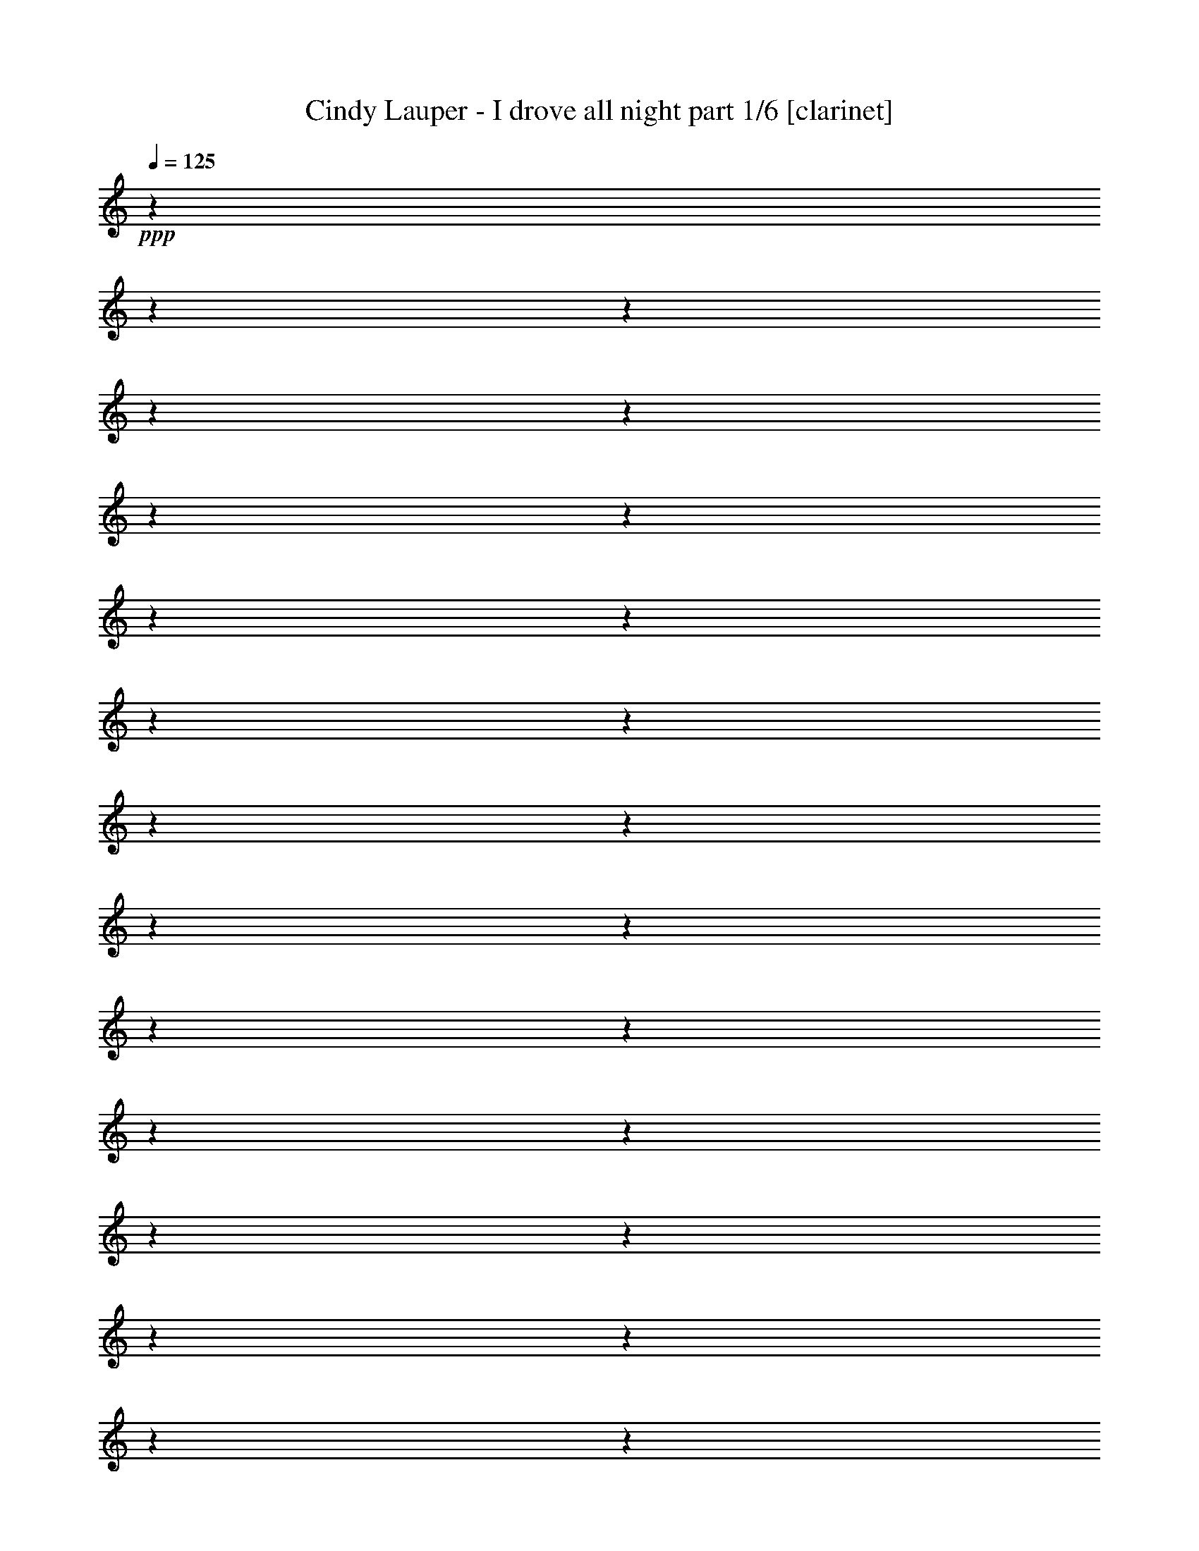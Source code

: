 % Produced with Bruzo's Transcoding Environment 

X:1 
T: Cindy Lauper - I drove all night part 1/6 [clarinet] 
Z: Transcribed with BruTE 
L: 1/4 
Q: 125 
K: C 
+ppp+ 
z1 
z1 
z1 
z1 
z1 
z1 
z1 
z1 
z1 
z1 
z1 
z1 
z1 
z1 
z1 
z1 
z1 
z1 
z1 
z1 
z1 
z1 
z1 
z1 
z1 
z1 
z1 
z1 
z1 
z1 
z1 
z1 
z1 
z1/2 
+ff+ 
[=G,/4-] 
[=G,/8-] 
[=G,/8] 
[=D/4-] 
[=D/8-] 
[=D/8] 
[=D/4-] 
[=D/8-] 
[=D/8] 
[=E/4-] 
[=E/8-] 
[=E/8] 
+f+ 
[=F/1-] 
[=F/2-] 
[=F/4-] 
[=F/8-] 
[=F/8] 
[=E/4-] 
[=E/8-] 
[=E/8] 
[=E/4-] 
[=E/8-] 
[=E/8] 
+ff+ 
[=D/4-] 
[=D/8-] 
[=D/8] 
+f+ 
[=D/2-] 
[=D/8-] 
[=D/8] 
z1/4 
+ff+ 
[=D/4-] 
[=D/8-] 
[=D/8] 
+f+ 
[=C/4-] 
[=C/8-] 
[=C/8] 
+ff+ 
[=C/4-] 
[=C/8-] 
[=C/8] 
+f+ 
[=A,/4-] 
[=A,/8-] 
[=A,/8] 
[=D/1-] 
[=D/2-] 
[=D/4-] 
[=D/8-] 
[=D/8] 
z1 
z1 
z1 
z1 
[=G,/4-] 
[=G,/8-] 
[=G,/8] 
+ff+ 
[=G,/4-] 
[=G,/8-] 
[=G,/8] 
+f+ 
[=G,/4-] 
[=G,/8-] 
[=G,/8] 
+ff+ 
[=B,/2-] 
[=B,/8-] 
[=B,/8] 
z1/4 
+f+ 
[=B,/2-] 
[=B,/4-] 
[=B,/8-] 
[=B,/8] 
[=D/2-] 
[=D/4-] 
[=D/8-] 
[=D/8] 
[=D/2-] 
[=D/4-] 
[=D/8-] 
[=D/8] 
+ff+ 
[=F/2-] 
[=F/8-] 
[=F/8] 
z1/4 
[=F/4-] 
[=F/8-] 
[=F/8] 
+f+ 
[=E/4-] 
[=E/8-] 
[=E/8] 
[=D/8-] 
[=D/8] 
z1/4 
+ff+ 
[=D/4-] 
[=D/8-] 
[=D/8] 
[=C/4-] 
[=C/8-] 
[=C/8] 
+f+ 
[=C/4-] 
[=C/8-] 
[=C/8] 
+ff+ 
[=A,/4-] 
[=A,/8-] 
[=A,/8] 
[=A,/1-] 
[=A,/2-] 
[=A,/4-] 
[=A,/8-] 
[=A,/8] 
+f+ 
[=A,/1-] 
[=A,/1-] 
[=A,/2-] 
[=A,/8-] 
[=A,/8] 
z1/4 
+ff+ 
[=E/4-] 
[=E/8-] 
[=E/8] 
+f+ 
[=F/4-] 
[=F/8-] 
[=F/8] 
[=G/4-] 
[=G/8-] 
[=G/8] 
+ff+ 
[=G/4-] 
[=G/8-] 
[=G/8] 
+f+ 
[=G/4-] 
[=G/8-] 
[=G/8] 
[=G/4-] 
[=G/8-] 
[=G/8] 
[=G/1-] 
[=G/4-] 
[=G/8-] 
[=G/8] 
[=E/4-] 
[=E/8-] 
[=E/8] 
+ff+ 
[=A/2-] 
[=A/4-] 
[=A/8-] 
[=A/8] 
+f+ 
[=A/2-] 
[=A/8-] 
[=A/8] 
z1/4 
[=A/4-] 
[=A/8-] 
[=A/8] 
[=G/4-] 
[=G/8-] 
[=G/8] 
[=G/2-] 
[=G/4-] 
[=G/8-] 
[=G/8] 
[=G/2-] 
[=G/4-] 
[=G/8-] 
[=G/8] 
z1/2 
[=G/4-] 
[=G/8-] 
[=G/8] 
[=G/2-] 
[=G/4-] 
[=G/8-] 
[=G/8] 
z1 
+ff+ 
[=G/1-] 
[=G/8-] 
[=G/8] 
z1 
z1 
z1/4 
+f+ 
[=A,/4-] 
[=A,/8-] 
[=A,/8] 
[=C/2-] 
[=C/8] 
[=C/2-] 
[=C/8] 
z1/8 
[=C/2-] 
[=C/8] 
[=D/2-] 
[=D/8] 
+ff+ 
[=D/2-] 
[=D/8] 
z1/8 
+f+ 
[=D/2-] 
[=D/8] 
+ff+ 
[=E/2-] 
[=E/8] 
[=E/2-] 
[=E/8] 
z1/8 
+f+ 
[=E/2-] 
[=E/8] 
+ff+ 
[=F/2-] 
[=F/4-] 
[=F/8-] 
[=F/8] 
z1/4 
z1/8 
+f+ 
[=F/2-] 
[=F/8] 
+ff+ 
[=G/2-] 
[=G/8] 
[=G/2-] 
[=G/8] 
z1/8 
+f+ 
[=G/2-] 
[=G/8] 
[=A/2-] 
[=A/8] 
[=A/2-] 
[=A/8] 
z1/8 
[=A/2-] 
[=A/8] 
[=B/2-] 
[=B/8] 
+ff+ 
[=B/2-] 
[=B/8] 
z1/8 
+f+ 
[=c/2-] 
[=c/8] 
+ff+ 
[=d/2-] 
[=d/8] 
[=c/2-] 
[=c/8] 
z1/8 
[=B/2-] 
[=B/8] 
+f+ 
[=c/1-] 
[=c/1-] 
[=c/1-] 
[=c/1-] 
[=c/1-] 
[=c/1-] 
[=c/1-] 
[=c/2-] 
[=c/8-] 
[=c/8] 
z1/4 
[=c/1-] 
[=c/1-] 
[=c/1-] 
[=c/1-] 
[=c/2-] 
[=c/4-] 
[=c/8-] 
[=c/8] 
z1/2 
[=E/4-] 
[=E/8-] 
[=E/8] 
[=G/2-] 
[=G/4-] 
[=G/8-] 
[=G/8] 
+ff+ 
[=B/2-] 
[=B/4-] 
[=B/8-] 
[=B/8] 
[=B/1-] 
[=B/1-] 
[=B/1-] 
[=B/4-] 
[=B/8-] 
[=B/8] 
+f+ 
[=c/8-] 
[=c/8] 
[=B/8-] 
[=B/8] 
+ff+ 
[=A/1-] 
[=A/8-] 
[=A/8] 
z1/4 
[=G/4-] 
[=G/8-] 
[=G/8] 
+f+ 
[=A/2-] 
[=A/8-] 
[=A/8] 
+ff+ 
[=G/2-] 
[=G/8-] 
[=G/8] 
+f+ 
[=G/4-] 
[=G/8-] 
[=G/8] 
+ff+ 
[=G/1-] 
[=G/1-] 
[=G/2-] 
[=G/8-] 
[=G/8] 
z1 
z1 
z1/2 
z1/4 
[=A,/4-] 
[=A,/8-] 
[=A,/8] 
+f+ 
[=C/2-] 
[=C/4-] 
[=C/8-] 
[=C/8] 
[=E/2-] 
[=E/4-] 
[=E/8-] 
[=E/8] 
[=D/1-] 
[=D/1-] 
[=D/1-] 
[=D/1-] 
[=D/1-] 
[=D/8-] 
[=D/8] 
z1/4 
+ff+ 
[=G/4-] 
[=G/8-] 
[=G/8] 
+f+ 
[=G/2-] 
[=G/4-] 
[=G/8-] 
[=G/8] 
[=B/2-] 
[=B/4-] 
[=B/8-] 
[=B/8] 
+ff+ 
[=B/1-] 
[=B/1-] 
[=B/1-] 
[=B/4-] 
[=B/8-] 
[=B/8] 
+f+ 
[=c/8-] 
[=c/8] 
[=B/8-] 
[=B/8] 
[=A/1-] 
[=A/2-] 
[=A/8-] 
[=A/8] 
z1/4 
[=A/2-] 
[=A/8-] 
[=A/8] 
[=A/2-] 
[=A/8-] 
[=A/8] 
+ff+ 
[=G/4-] 
[=G/8-] 
[=G/8] 
+f+ 
[=G/1-] 
[=G/1-] 
[=G/1-] 
[=G/4-] 
[=G/8-] 
[=G/8] 
z1 
z1/2 
[=C/4-] 
[=C/8-] 
[=C/8] 
[=C/4-] 
[=C/8-] 
[=C/8] 
[=C/2-] 
[=C/4-] 
[=C/8-] 
[=C/8] 
[=E/2-] 
[=E/4-] 
[=E/8-] 
[=E/8] 
+ff+ 
[=D/1-] 
[=D/1-] 
[=D/1-] 
[=D/1-] 
[=D/8-] 
[=D/8] 
z1/4 
[=D/4-] 
[=D/8-] 
[=D/8] 
+f+ 
[=E/2-] 
[=E/4-] 
[=E/8-] 
[=E/8] 
[=F/4-] 
[=F/8-] 
[=F/8] 
+ff+ 
[=E/2-] 
[=E/4-] 
[=E/8-] 
[=E/8] 
+f+ 
[=D/4-] 
[=D/8-] 
[=D/8] 
[=D/4-] 
[=D/8-] 
[=D/8] 
+ff+ 
[=C/4-] 
[=C/8-] 
[=C/8] 
+f+ 
[=C/1-] 
[=C/1-] 
[=C/1-] 
[=C/1-] 
[=C/8-] 
[=C/8] 
z1/4 
+ff+ 
[=A,/4-] 
[=A,/8-] 
[=A,/8] 
[=C/2-] 
[=C/4-] 
[=C/8-] 
[=C/8] 
[=C/2-] 
[=C/4-] 
[=C/8-] 
[=C/8] 
[=C/1-] 
[=C/1-] 
[=C/4-] 
[=C/8-] 
[=C/8] 
z1 
z1 
z1 
[=G,/4-] 
[=G,/8-] 
[=G,/8] 
+f+ 
[=A,/2-] 
[=A,/4-] 
[=A,/8-] 
[=A,/8] 
[=D/2-] 
[=D/4-] 
[=D/8-] 
[=D/8] 
+ff+ 
[=D/4-] 
[=D/8-] 
[=D/8] 
[=C/1-] 
[=C/1-] 
[=C/1-] 
[=C/1-] 
[=C/1-] 
[=C/2-] 
[=C/8-] 
[=C/8] 
z1 
z1 
z1 
z1/2 
z1/4 
+f+ 
[=D/4-] 
[=D/8-] 
[=D/8] 
[=D/4-] 
[=D/8-] 
[=D/8] 
[=E/4-] 
[=E/8-] 
[=E/8] 
+ff+ 
[=F/1-] 
[=F/2-] 
[=F/4-] 
[=F/8-] 
[=F/8] 
z1/2 
+f+ 
[=E/4-] 
[=E/8-] 
[=E/8] 
+ff+ 
[=D/4-] 
[=D/8-] 
[=D/8] 
+f+ 
[=D/2-] 
[=D/8-] 
[=D/8] 
z1/4 
+ff+ 
[=D/4-] 
[=D/8-] 
[=D/8] 
[=C/4-] 
[=C/8-] 
[=C/8] 
+f+ 
[=C/4-] 
[=C/8-] 
[=C/8] 
[=A,/4-] 
[=A,/8-] 
[=A,/8] 
[=D/2-] 
[=D/4-] 
[=D/8-] 
[=D/8] 
+ff+ 
[=E/1-] 
[=E/2-] 
[=E/4-] 
[=E/8-] 
[=E/8] 
z1 
z1 
z1 
+f+ 
[=G,/4-] 
[=G,/8-] 
[=G,/8] 
[=G,/4-] 
[=G,/8-] 
[=G,/8] 
+ff+ 
[=G,/4-] 
[=G,/8-] 
[=G,/8] 
[=B,/2-] 
[=B,/4-] 
[=B,/8-] 
[=B,/8] 
[=B,/1-] 
[=B,/4-] 
[=B,/8-] 
[=B,/8] 
+f+ 
[=D/2-] 
[=D/4-] 
[=D/8-] 
[=D/8] 
[=D/4-] 
[=D/8-] 
[=D/8] 
[=F/1-] 
[=F/4-] 
[=F/8-] 
[=F/8] 
z1/2 
[=D/4-] 
[=D/8-] 
[=D/8] 
[=D/4-] 
[=D/8-] 
[=D/8] 
[=C/4-] 
[=C/8-] 
[=C/8] 
[=C/4-] 
[=C/8-] 
[=C/8] 
[=A,/4-] 
[=A,/8-] 
[=A,/8] 
[=A,/2-] 
[=A,/8-] 
[=A,/8] 
z1/4 
[=A,/1-] 
[=A,/1-] 
[=A,/2-] 
[=A,/4-] 
[=A,/8-] 
[=A,/8] 
z1 
z1/2 
[=E/4-] 
[=E/8-] 
[=E/8] 
+ff+ 
[=G/4-] 
[=G/8-] 
[=G/8] 
+f+ 
[=G/4-] 
[=G/8-] 
[=G/8] 
+ff+ 
[=G/2-] 
[=G/4-] 
[=G/8-] 
[=G/8] 
[=G/1-] 
[=G/8-] 
[=G/8] 
z1/4 
+f+ 
[=C/4-] 
[=C/8-] 
[=C/8] 
[=A/2-] 
[=A/4-] 
[=A/8-] 
[=A/8] 
[=A/2-] 
[=A/8-] 
[=A/8] 
z1/4 
+ff+ 
[=A/4-] 
[=A/8-] 
[=A/8] 
+f+ 
[=G/4-] 
[=G/8-] 
[=G/8] 
[=G/4-] 
[=G/8-] 
[=G/8] 
+ff+ 
[=G/1-] 
[=G/4-] 
[=G/8-] 
[=G/8] 
z1/2 
+f+ 
[=G/4-] 
[=G/8-] 
[=G/8] 
[=G/2-] 
[=G/4-] 
[=G/8-] 
[=G/8] 
z1 
[=G/1-] 
[=G/8-] 
[=G/8] 
z1 
z1 
z1/4 
+ff+ 
[=A,/4-] 
[=A,/8-] 
[=A,/8] 
+f+ 
[=C/2-] 
[=C/8] 
[=C/2-] 
[=C/8] 
z1/8 
+ff+ 
[=C/2-] 
[=C/8] 
+f+ 
[=D/2-] 
[=D/8] 
[=D/2-] 
[=D/8] 
z1/8 
+ff+ 
[=D/2-] 
[=D/8] 
[=E/2-] 
[=E/8] 
[=E/2-] 
[=E/8] 
z1/8 
+f+ 
[=E/2-] 
[=E/8] 
[=F/2-] 
[=F/4-] 
[=F/8-] 
[=F/8] 
z1/4 
z1/8 
[=F/2-] 
[=F/8] 
[=G/2-] 
[=G/8] 
+ff+ 
[=G/2-] 
[=G/8] 
z1/8 
+f+ 
[=G/2-] 
[=G/8] 
+ff+ 
[=A/2-] 
[=A/8] 
[=A/2-] 
[=A/8] 
z1/8 
[=A/2-] 
[=A/8] 
+f+ 
[=B/2-] 
[=B/8] 
+ff+ 
[=B/2-] 
[=B/8] 
z1/8 
+f+ 
[=c/2-] 
[=c/8] 
+ff+ 
[=d/2-] 
[=d/8] 
+f+ 
[=c/2-] 
[=c/8] 
z1/8 
+ff+ 
[=B/2-] 
[=B/8] 
[=c/1-] 
[=c/1-] 
[=c/1-] 
[=c/1-] 
[=c/1-] 
[=c/1-] 
[=c/1-] 
[=c/2-] 
[=c/8-] 
[=c/8] 
z1/4 
+f+ 
[=c/1-] 
[=c/1-] 
[=c/1-] 
[=c/1-] 
[=c/2-] 
[=c/4-] 
[=c/8-] 
[=c/8] 
z1/2 
[=E/4-] 
[=E/8-] 
[=E/8] 
+ff+ 
[=G/2-] 
[=G/4-] 
[=G/8-] 
[=G/8] 
[=B/2-] 
[=B/4-] 
[=B/8-] 
[=B/8] 
+f+ 
[=B/1-] 
[=B/1-] 
[=B/1-] 
[=B/4-] 
[=B/8-] 
[=B/8] 
[=c/8-] 
[=c/8] 
[=B/8-] 
[=B/8] 
[=A/1-] 
[=A/8-] 
[=A/8] 
z1/4 
[=G/4-] 
[=G/8-] 
[=G/8] 
[=A/2-] 
[=A/8-] 
[=A/8] 
[=G/2-] 
[=G/8-] 
[=G/8] 
[=G/4-] 
[=G/8-] 
[=G/8] 
[=G/1-] 
[=G/1-] 
[=G/2-] 
[=G/8-] 
[=G/8] 
z1 
z1 
z1/2 
z1/4 
[=A,/4-] 
[=A,/8-] 
[=A,/8] 
[=C/2-] 
[=C/4-] 
[=C/8-] 
[=C/8] 
+ff+ 
[=E/2-] 
[=E/4-] 
[=E/8-] 
[=E/8] 
+f+ 
[=D/1-] 
[=D/1-] 
[=D/1-] 
[=D/1-] 
[=D/1-] 
[=D/8-] 
[=D/8] 
z1/4 
[=G/4-] 
[=G/8-] 
[=G/8] 
+ff+ 
[=G/2-] 
[=G/4-] 
[=G/8-] 
[=G/8] 
+f+ 
[=B/2-] 
[=B/4-] 
[=B/8-] 
[=B/8] 
+ff+ 
[=B/1-] 
[=B/1-] 
[=B/1-] 
[=B/4-] 
[=B/8-] 
[=B/8] 
+f+ 
[=c/8-] 
[=c/8] 
+ff+ 
[=B/8-] 
[=B/8] 
[=A/1-] 
[=A/2-] 
[=A/8-] 
[=A/8] 
z1/4 
+f+ 
[=A/2-] 
[=A/8-] 
[=A/8] 
[=A/2-] 
[=A/8-] 
[=A/8] 
+ff+ 
[=G/4-] 
[=G/8-] 
[=G/8] 
+f+ 
[=G/1-] 
[=G/1-] 
[=G/1-] 
[=G/4-] 
[=G/8-] 
[=G/8] 
z1 
z1/2 
+ff+ 
[=C/4-] 
[=C/8-] 
[=C/8] 
+f+ 
[=C/4-] 
[=C/8-] 
[=C/8] 
[=C/2-] 
[=C/4-] 
[=C/8-] 
[=C/8] 
[=E/2-] 
[=E/4-] 
[=E/8-] 
[=E/8] 
[=D/1-] 
[=D/1-] 
[=D/1-] 
[=D/1-] 
[=D/8-] 
[=D/8] 
z1/4 
+ff+ 
[=D/4-] 
[=D/8-] 
[=D/8] 
+f+ 
[=E/2-] 
[=E/4-] 
[=E/8-] 
[=E/8] 
[=F/4-] 
[=F/8-] 
[=F/8] 
+ff+ 
[=E/2-] 
[=E/4-] 
[=E/8-] 
[=E/8] 
[=D/4-] 
[=D/8-] 
[=D/8] 
[=D/4-] 
[=D/8-] 
[=D/8] 
+f+ 
[=C/1-] 
[=C/1-] 
[=C/1-] 
[=C/4-] 
[=C/8-] 
[=C/8] 
z1 
z1/2 
+ff+ 
[=A,/4-] 
[=A,/8-] 
[=A,/8] 
+f+ 
[=C/2-] 
[=C/4-] 
[=C/8-] 
[=C/8] 
[=C/4-] 
[=C/8-] 
[=C/8] 
+ff+ 
[=A,/4-] 
[=A,/8-] 
[=A,/8] 
+f+ 
[=C/1-] 
[=C/1-] 
[=C/1-] 
[=C/2-] 
[=C/4-] 
[=C/8-] 
[=C/8] 
z1 
z1/2 
[=c/4-] 
[=c/8-] 
[=c/8] 
+ff+ 
[=c/2-] 
[=c/4-] 
[=c/8-] 
[=c/8] 
[=c/4-] 
[=c/8-] 
[=c/8] 
[=A/4-] 
[=A/8-] 
[=A/8] 
+f+ 
[=c/1-] 
[=c/1-] 
[=c/1-] 
[=c/1-] 
[=c/1-] 
[=c/1-] 
[=c/1-] 
[=c/2-] 
[=c/4-] 
[=c/8-] 
[=c/8] 
[=B/1-] 
[=B/1-] 
[=B/1-] 
[=B/2-] 
[=B/8-] 
[=B/8] 
z1/4 
[=B/1-] 
[=B/1-] 
[=B/2-] 
[=B/4-] 
[=B/8-] 
[=B/8] 
+ff+ 
[=c/4-] 
[=c/8-] 
[=c/8] 
+f+ 
[=B/4-] 
[=B/8-] 
[=B/8] 
[=A/1-] 
[=A/1-] 
[=A/1-] 
[=A/2-] 
[=A/4-] 
[=A/8-] 
[=A/8] 
[=G/1-] 
[=G/1-] 
[=G/1-] 
[=G/2-] 
[=G/4-] 
[=G/8-] 
[=G/8] 
z1 
z1 
z1 
z1 
z1 
z1 
z1 
z1 
z1 
z1 
z1 
z1 
z1 
z1 
z1 
z1 
z1 
z1 
z1 
z1 
z1 
z1 
z1 
z1/2 
[=A,/4-] 
[=A,/8-] 
[=A,/8] 
+ff+ 
[=C/2-] 
[=C/8] 
+f+ 
[=C/2-] 
[=C/8] 
z1/8 
+ff+ 
[=C/2-] 
[=C/8] 
[=D/2-] 
[=D/8] 
+f+ 
[=D/2-] 
[=D/8] 
z1/8 
[=D/2-] 
[=D/8] 
[=E/2-] 
[=E/8] 
[=E/2-] 
[=E/8] 
z1/8 
[=E/2-] 
[=E/8] 
+ff+ 
[=F/2-] 
[=F/4-] 
[=F/8-] 
[=F/8] 
z1/4 
z1/8 
[=F/2-] 
[=F/8] 
[=G/2-] 
[=G/8] 
+f+ 
[=G/2-] 
[=G/8] 
z1/8 
[=G/2-] 
[=G/8] 
[=A/2-] 
[=A/8] 
+ff+ 
[=A/2-] 
[=A/8] 
z1/8 
[=A/2-] 
[=A/8] 
[=B/2-] 
[=B/8] 
+f+ 
[=B/2-] 
[=B/8] 
z1/8 
+ff+ 
[=c/2-] 
[=c/8] 
+f+ 
[=d/2-] 
[=d/8] 
[=c/2-] 
[=c/8] 
z1/8 
[=B/2-] 
[=B/8] 
+ff+ 
[=c/1-] 
[=c/1-] 
[=c/1-] 
[=c/1-] 
[=c/1-] 
[=c/1-] 
[=c/1-] 
[=c/2-] 
[=c/8-] 
[=c/8] 
z1/4 
+f+ 
[=c/1-] 
[=c/1-] 
[=c/1-] 
[=c/1-] 
[=c/2-] 
[=c/4-] 
[=c/8-] 
[=c/8] 
z1/2 
+ff+ 
[=E/4-] 
[=E/8-] 
[=E/8] 
+f+ 
[=G/2-] 
[=G/4-] 
[=G/8-] 
[=G/8] 
[=B/2-] 
[=B/4-] 
[=B/8-] 
[=B/8] 
+ff+ 
[=B/1-] 
[=B/1-] 
[=B/1-] 
[=B/4-] 
[=B/8-] 
[=B/8] 
[=c/8-] 
[=c/8] 
+f+ 
[=B/8-] 
[=B/8] 
+ff+ 
[=A/1-] 
[=A/8-] 
[=A/8] 
z1/4 
+f+ 
[=G/4-] 
[=G/8-] 
[=G/8] 
+ff+ 
[=A/2-] 
[=A/8-] 
[=A/8] 
[=G/2-] 
[=G/8-] 
[=G/8] 
+f+ 
[=G/4-] 
[=G/8-] 
[=G/8] 
+ff+ 
[=G/1-] 
[=G/1-] 
[=G/2-] 
[=G/8-] 
[=G/8] 
z1 
z1 
z1/2 
z1/4 
+f+ 
[=A,/4-] 
[=A,/8-] 
[=A,/8] 
+ff+ 
[=C/2-] 
[=C/4-] 
[=C/8-] 
[=C/8] 
+f+ 
[=E/2-] 
[=E/4-] 
[=E/8-] 
[=E/8] 
+ff+ 
[=D/1-] 
[=D/1-] 
[=D/1-] 
[=D/1-] 
[=D/1-] 
[=D/8-] 
[=D/8] 
z1/4 
+f+ 
[=G/4-] 
[=G/8-] 
[=G/8] 
+ff+ 
[=G/2-] 
[=G/4-] 
[=G/8-] 
[=G/8] 
+f+ 
[=B/2-] 
[=B/4-] 
[=B/8-] 
[=B/8] 
[=B/1-] 
[=B/1-] 
[=B/1-] 
[=B/4-] 
[=B/8-] 
[=B/8] 
+ff+ 
[=c/8-] 
[=c/8] 
[=B/8-] 
[=B/8] 
+f+ 
[=A/1-] 
[=A/2-] 
[=A/8-] 
[=A/8] 
z1/4 
[=A/2-] 
[=A/8-] 
[=A/8] 
+ff+ 
[=A/2-] 
[=A/8-] 
[=A/8] 
[=G/4-] 
[=G/8-] 
[=G/8] 
[=G/1-] 
[=G/1-] 
[=G/1-] 
[=G/4-] 
[=G/8-] 
[=G/8] 
z1 
z1/2 
[=C/4-] 
[=C/8-] 
[=C/8] 
+f+ 
[=C/4-] 
[=C/8-] 
[=C/8] 
[=C/2-] 
[=C/4-] 
[=C/8-] 
[=C/8] 
[=E/2-] 
[=E/4-] 
[=E/8-] 
[=E/8] 
[=D/1-] 
[=D/1-] 
[=D/1-] 
[=D/1-] 
[=D/8-] 
[=D/8] 
z1 
z1/4 
[=c/4-] 
[=c/8-] 
[=c/8] 
+ff+ 
[=c/2-] 
[=c/4-] 
[=c/8-] 
[=c/8] 
+f+ 
[=c/4-] 
[=c/8-] 
[=c/8] 
+ff+ 
[=A/4-] 
[=A/8-] 
[=A/8] 
+f+ 
[=c/1-] 
[=c/1-] 
[=c/1-] 
[=c/1-] 
[=c/1-] 
[=c/1-] 
[=c/1-] 
[=c/2-] 
[=c/4-] 
[=c/8-] 
[=c/8] 
[=B/1-] 
[=B/1-] 
[=B/1-] 
[=B/2-] 
[=B/4-] 
[=B/8-] 
[=B/8] 
[=B/1-] 
[=B/1-] 
[=B/2-] 
[=B/4-] 
[=B/8-] 
[=B/8] 
[=c/4-] 
[=c/8-] 
[=c/8] 
+ff+ 
[=B/4-] 
[=B/8-] 
[=B/8] 
[=A/1-] 
[=A/1-] 
[=A/1-] 
[=A/2-] 
[=A/4-] 
[=A/8-] 
[=A/8] 
+f+ 
[=G/1-] 
[=G/1-] 
[=G/1-] 
[=G/1-] 
[=G/2-] 
[=G/4-] 
[=G/8-] 
[=G/8] 
z1/2 
+ff+ 
[=E/4-] 
[=E/8-] 
[=E/8] 
[=G/2-] 
[=G/4-] 
[=G/8-] 
[=G/8] 
+f+ 
[=B/2-] 
[=B/4-] 
[=B/8-] 
[=B/8] 
[=B/1-] 
[=B/1-] 
[=B/1-] 
[=B/4-] 
[=B/8-] 
[=B/8] 
[=c/8-] 
[=c/8] 
+ff+ 
[=B/8-] 
[=B/8] 
+f+ 
[=A/1-] 
[=A/4-] 
[=A/8-] 
[=A/8] 
+ff+ 
[=G/4-] 
[=G/8-] 
[=G/8] 
[=A/2-] 
[=A/8-] 
[=A/8] 
+f+ 
[=G/2-] 
[=G/8-] 
[=G/8] 
[=G/4-] 
[=G/8-] 
[=G/8] 
[=G/1-] 
[=G/1-] 
[=G/1-] 
[=G/2-] 
[=G/8-] 
[=G/8] 
z1 
z1/2 
z1/4 
[=G,/4-] 
[=G,/8-] 
[=G,/8] 
+ff+ 
[=C/2-] 
[=C/4-] 
[=C/8-] 
[=C/8] 
+f+ 
[=E/2-] 
[=E/4-] 
[=E/8-] 
[=E/8] 
+ff+ 
[=D/1-] 
[=D/1-] 
[=D/1-] 
[=D/1-] 
[=D/1-] 
[=D/8-] 
[=D/8] 
z1/4 
[=E/4-] 
[=E/8-] 
[=E/8] 
[=G/2-] 
[=G/4-] 
[=G/8-] 
[=G/8] 
+f+ 
[=B/2-] 
[=B/4-] 
[=B/8-] 
[=B/8] 
[=B/1-] 
[=B/1-] 
[=B/1-] 
[=B/4-] 
[=B/8-] 
[=B/8] 
[=c/8-] 
[=c/8] 
[=B/8-] 
[=B/8] 
[=A/1-] 
[=A/4-] 
[=A/8-] 
[=A/8] 
[=G/4-] 
[=G/8-] 
[=G/8] 
[=A/2-] 
[=A/8-] 
[=A/8] 
[=G/2-] 
[=G/8-] 
[=G/8] 
[=G/4-] 
[=G/8-] 
[=G/8] 
[=G/1-] 
[=G/1-] 
[=G/1-] 
[=G/2-] 
[=G/8-] 
[=G/8] 
z1 
z1/2 
z1/4 
+ff+ 
[=G,/4-] 
[=G,/8-] 
[=G,/8] 
[=C/2-] 
[=C/4-] 
[=C/8-] 
[=C/8] 
+f+ 
[=E/2-] 
[=E/4-] 
[=E/8-] 
[=E/8] 
+ff+ 
[=D/1-] 
[=D/1-] 
[=D/1-] 
[=D/1-] 
[=D/1-] 
[=D/8-] 
[=D/8] 
z1/4 
+f+ 
[=G,/4-] 
[=G,/8-] 
[=G,/8] 
+ff+ 
[=C/2-] 
[=C/4-] 
[=C/8-] 
[=C/8] 
+f+ 
[=D/2-] 
[=D/4-] 
[=D/8-] 
[=D/8] 
+ff+ 
[=C/4-] 
[=C/8-] 
[=C/8] 
z1 
z1 
z1 
z1 
z1 
z1 
z1 
z1 
z1 
z1 
z1 
z1 
z1 
z1 
z1 
z1 
z1/2 
z1/8 

X:2 
T: Cindy Lauper - I drove all night part 2/6 [lute] 
Z: Transcribed with BruTE 
L: 1/4 
Q: 125 
K: C 
+ppp+ 
z1 
z1 
z1 
z1 
z1 
z1 
z1 
z1 
+pp+ 
[=G/2-=B/2-=d/2-=g/2-] 
[=G/8-=B/8-=d/8-=g/8-] 
[=G/8=B/8-=d/8-=g/8-] 
+pp+ 
[=B/4-=d/4-=g/4-] 
+pp+ 
[=G/8-=B/8-=d/8-=g/8-] 
[=G/8=B/8-=d/8-=g/8-] 
+pp+ 
[=B/4-=d/4-=g/4-] 
+pp+ 
[=G/8-=B/8-=d/8-=g/8-] 
[=G/8=B/8-=d/8-=g/8-] 
+pp+ 
[=B/4-=d/4-=g/4-] 
+mp+ 
[=G/2-=B/2-=d/2-=g/2-] 
[=G/8-=B/8-=d/8-=g/8-] 
[=G/8=B/8-=d/8-=g/8-] 
+pp+ 
[=B/4-=d/4-=g/4-] 
+mp+ 
[=G/8-=B/8-=d/8-=g/8-] 
[=G/8=B/8-=d/8-=g/8-] 
+pp+ 
[=B/4-=d/4-=g/4-] 
+pp+ 
[=G/8-=B/8-=d/8-=g/8-] 
[=G/8=B/8-=d/8-=g/8-] 
+pp+ 
[=B/4-=d/4-=g/4-] 
+pp+ 
[=G/2-=B/2-=d/2-=g/2-] 
[=G/8-=B/8-=d/8-=g/8-] 
[=G/8=B/8-=d/8-=g/8-] 
+pp+ 
[=B/4-=d/4-=g/4-] 
+mp+ 
[=G/8-=B/8-=d/8-=g/8-] 
[=G/8=B/8-=d/8-=g/8-] 
+pp+ 
[=B/4-=d/4-=g/4-] 
+mp+ 
[=G/8-=B/8-=d/8-=g/8-] 
[=G/8=B/8-=d/8-=g/8-] 
+pp+ 
[=B/4-=d/4-=g/4-] 
+mp+ 
[=G/4-=B/4-=d/4-=g/4-] 
[=G/8-=B/8-=d/8-=g/8-] 
[=G/8-=B/8=d/8=g/8] 
[=G/8-] 
[=G/8] 
z1/4 
[=G/8-=B/8-=d/8-=g/8-] 
[=G/8=B/8-=d/8-=g/8-] 
+pp+ 
[=B/4-=d/4-=g/4-] 
+mp+ 
[=G/8-=B/8-=d/8-=g/8-] 
[=G/8=B/8-=d/8-=g/8-] 
+pp+ 
[=B/8-=d/8-=g/8-] 
[=B/8=d/8=g/8] 
+pp+ 
[=F/2-=A/2-=c/2-=f/2-] 
[=F/8-=A/8-=c/8-=f/8-] 
[=F/8=A/8-=c/8-=f/8-] 
+pp+ 
[=A/4-=c/4-=f/4-] 
+mp+ 
[=F/8-=A/8-=c/8-=f/8-] 
[=F/8=A/8-=c/8-=f/8-] 
+pp+ 
[=A/4-=c/4-=f/4-] 
+pp+ 
[=F/8-=A/8-=c/8-=f/8-] 
[=F/8=A/8-=c/8-=f/8-] 
+pp+ 
[=A/4-=c/4-=f/4-] 
+mp+ 
[=F/2-=A/2-=c/2-=f/2-] 
[=F/8-=A/8-=c/8-=f/8-] 
[=F/8=A/8-=c/8-=f/8-] 
+pp+ 
[=A/4-=c/4-=f/4-] 
+mp+ 
[=F/8-=A/8-=c/8-=f/8-] 
[=F/8=A/8-=c/8-=f/8-] 
+pp+ 
[=A/4-=c/4-=f/4-] 
+pp+ 
[=F/8-=A/8-=c/8-=f/8-] 
[=F/8=A/8-=c/8-=f/8-] 
+pp+ 
[=A/4-=c/4-=f/4-] 
+pp+ 
[=F/4-=A/4-=c/4-=f/4-] 
+pp+ 
[=F/8-=A/8-=c/8-=f/8-] 
[=F/8=A/8-=c/8-=f/8-] 
+pp+ 
[=F/4-=A/4-=c/4-=f/4-] 
+pp+ 
[=F/8-=A/8-=c/8-=f/8-] 
[=F/8=A/8-=c/8-=f/8-] 
+pp+ 
[=F/4-=A/4-=c/4-=f/4-] 
+pp+ 
[=F/8-=A/8-=c/8-=f/8-] 
[=F/8=A/8-=c/8-=f/8-] 
+mp+ 
[=E/8-=F/8-=A/8-=c/8-=f/8-] 
[=E/8-=F/8=A/8-=c/8-=f/8-] 
+pp+ 
[=E/4-=A/4-=c/4-=f/4-] 
+pp+ 
[=E/8-=F/8-=A/8-=c/8-=f/8-] 
[=E/8-=F/8=A/8-=c/8-=f/8-] 
+pp+ 
[=E/4-=A/4-=c/4-=f/4-] 
+pp+ 
[=E/8-=F/8-=A/8-=c/8-=f/8-] 
[=E/8-=F/8=A/8-=c/8-=f/8-] 
+pp+ 
[=E/8-=A/8-=c/8-=f/8-] 
[=E/8=A/8-=c/8-=f/8-] 
+mp+ 
[=D/8-=F/8-=A/8-=c/8-=f/8-] 
[=D/8-=F/8=A/8-=c/8-=f/8-] 
+pp+ 
[=D/4-=A/4-=c/4-=f/4-] 
+mp+ 
[=D/8-=F/8-=A/8-=c/8-=f/8-] 
[=D/8-=F/8=A/8-=c/8-=f/8-] 
+pp+ 
[=D/8-=A/8-=c/8-=f/8-] 
[=D/8=A/8=c/8=f/8] 
+pp+ 
[=C/2-=E/2-=G/2-=c/2-] 
[=C/8-=E/8-=G/8-=c/8-] 
[=C/8=E/8-=G/8-=c/8-] 
+pp+ 
[=E/4-=G/4-=c/4-] 
+mp+ 
[=C/8-=E/8-=G/8-=c/8-] 
[=C/8=E/8-=G/8-=c/8-] 
+pp+ 
[=E/4-=G/4-=c/4-] 
+mp+ 
[=C/8-=E/8-=G/8-=c/8-] 
[=C/8=E/8-=G/8-=c/8-] 
+pp+ 
[=E/4-=G/4-=c/4-] 
+mp+ 
[=C/2-=E/2-=G/2-=c/2-] 
[=C/8-=E/8-=G/8-=c/8-] 
[=C/8=E/8-=G/8-=c/8-] 
+pp+ 
[=E/4-=G/4-=c/4-] 
+mp+ 
[=C/8-=E/8-=G/8-=c/8-] 
[=C/8=E/8-=G/8-=c/8-] 
+pp+ 
[=E/4-=G/4-=c/4-] 
+mp+ 
[=C/8-=E/8-=G/8-=c/8-] 
[=C/8=E/8-=G/8-=c/8-] 
+pp+ 
[=E/4-=G/4-=c/4-] 
+pp+ 
[=C/2-=E/2-=G/2-=c/2-] 
[=C/8-=E/8-=G/8-=c/8-] 
[=C/8=E/8-=G/8-=c/8-] 
+pp+ 
[=E/4-=G/4-=c/4-] 
+pp+ 
[=C/8-=E/8-=G/8-=c/8-] 
[=C/8=E/8-=G/8-=c/8-] 
+pp+ 
[=E/4-=G/4-=c/4-] 
+pp+ 
[=C/8-=E/8-=G/8-=c/8-] 
[=C/8=E/8-=G/8-=c/8-] 
+pp+ 
[=E/4-=G/4-=c/4-] 
+mp+ 
[=C/2-=E/2-=G/2-=c/2-] 
[=C/8-=E/8-=G/8-=c/8-] 
[=C/8=E/8-=G/8-=c/8-] 
+pp+ 
[=E/8-=G/8-=c/8-] 
[=E/8=G/8=c/8] 
+pp+ 
[=C/4-=E/4-=G/4-] 
+pp+ 
[=C/8-=E/8-=G/8-] 
[=C/8=E/8-=G/8-] 
+pp+ 
[=C/4-=E/4-=G/4-] 
+pp+ 
[=C/8-=E/8-=G/8-] 
[=C/8=E/8=G/8] 
+mp+ 
[=D/2-=G/2-=B/2-] 
[=D/4-=G/4-=B/4-] 
+pp+ 
[=D/8-=G/8-=B/8-] 
[=D/8-=G/8=B/8-] 
+mp+ 
[=D/4-=G/4-=B/4-] 
+pp+ 
[=D/8-=G/8-=B/8-] 
[=D/8-=G/8=B/8-] 
+mp+ 
[=D/4-=G/4-=B/4-] 
+pp+ 
[=D/8-=G/8-=B/8-] 
[=D/8-=G/8=B/8-] 
+pp+ 
[=D/2-=G/2-=B/2-] 
[=D/4-=G/4-=B/4-] 
+pp+ 
[=D/8-=G/8-=B/8-] 
[=D/8-=G/8=B/8-] 
+pp+ 
[=D/4-=G/4-=B/4-] 
+pp+ 
[=D/8-=G/8-=B/8-] 
[=D/8-=G/8=B/8-] 
+pp+ 
[=D/4-=G/4-=B/4-] 
+pp+ 
[=D/8-=G/8-=B/8-] 
[=D/8-=G/8=B/8-] 
+mp+ 
[=D/2-=G/2-=B/2-] 
[=D/4-=G/4-=B/4-] 
+pp+ 
[=D/8-=G/8-=B/8-] 
[=D/8-=G/8=B/8-] 
+pp+ 
[=D/4-=G/4-=B/4-] 
+pp+ 
[=D/8-=G/8-=B/8-] 
[=D/8-=G/8=B/8-] 
+pp+ 
[=D/4-=G/4-=B/4-] 
+pp+ 
[=D/8-=G/8-=B/8-] 
[=D/8-=G/8=B/8-] 
+mp+ 
[=D/4-=G/4-=B/4-] 
+pp+ 
[=D/8-=G/8-=B/8-] 
[=D/8-=G/8=B/8-] 
+mp+ 
[=D/4-=G/4-=B/4-] 
+pp+ 
[=D/8-=G/8-=B/8-] 
[=D/8-=G/8=B/8-] 
+mp+ 
[=D/4-=G/4-=B/4-] 
+pp+ 
[=D/8-=G/8-=B/8-] 
[=D/8-=G/8=B/8-] 
+mp+ 
[=D/4-=G/4-=B/4-] 
+pp+ 
[=D/8-=G/8-=B/8-] 
[=D/8=G/8=B/8] 
+pp+ 
[=C/2-=F/2-=A/2-] 
[=C/4-=F/4-=A/4-] 
+ppp+ 
[=C/8-=F/8-=A/8-] 
[=C/8-=F/8=A/8-] 
+pp+ 
[=C/4-=F/4-=A/4-] 
+ppp+ 
[=C/8-=F/8-=A/8-] 
[=C/8-=F/8=A/8-] 
+pp+ 
[=C/4-=F/4-=A/4-] 
+ppp+ 
[=C/8-=F/8-=A/8-] 
[=C/8-=F/8=A/8-] 
+pp+ 
[=C/2-=F/2-=A/2-] 
[=C/4-=F/4-=A/4-] 
+ppp+ 
[=C/8-=F/8-=A/8-] 
[=C/8-=F/8=A/8-] 
+pp+ 
[=C/4-=F/4-=A/4-] 
+ppp+ 
[=C/8-=F/8-=A/8-] 
[=C/8-=F/8=A/8-] 
+pp+ 
[=C/4-=F/4-=A/4-] 
+ppp+ 
[=C/8-=F/8-=A/8-] 
[=C/8-=F/8=A/8-] 
+mp+ 
[=C/4-=F/4-=A/4-] 
+ppp+ 
[=C/2-=F/2-=A/2-] 
[=C/8-=F/8-=A/8-] 
[=C/8-=F/8=A/8-] 
+pp+ 
[=C/4-=F/4-=A/4-] 
+ppp+ 
[=C/8-=F/8-=A/8-] 
[=C/8-=F/8=A/8-] 
+pp+ 
[=C/4-=F/4-=A/4-] 
+ppp+ 
[=C/8-=F/8-=A/8-] 
[=C/8-=F/8=A/8-] 
+mp+ 
[=C/4-=F/4-=A/4-] 
+ppp+ 
[=C/8-=F/8-=A/8-] 
[=C/8=F/8-=A/8-] 
+mp+ 
[=C/4-=F/4-=A/4-] 
+ppp+ 
[=C/8-=F/8-=A/8-] 
[=C/8-=F/8=A/8-] 
+mp+ 
[=C/4-=F/4-=A/4-] 
+ppp+ 
[=C/8-=F/8-=A/8-] 
[=C/8=F/8-=A/8-] 
+mp+ 
[=C/4-=F/4-=A/4-] 
+ppp+ 
[=C/8-=F/8-=A/8-] 
[=C/8=F/8=A/8] 
+mp+ 
[=D/2-=G/2-=B/2-] 
[=D/4-=G/4-=B/4-] 
+pp+ 
[=D/8-=G/8-=B/8-] 
[=D/8-=G/8=B/8-] 
+mp+ 
[=D/4-=G/4-=B/4-] 
+pp+ 
[=D/8-=G/8-=B/8-] 
[=D/8-=G/8=B/8-] 
+pp+ 
[=D/4-=G/4-=B/4-] 
+pp+ 
[=D/8-=G/8-=B/8-] 
[=D/8-=G/8=B/8-] 
+mp+ 
[=D/2-=G/2-=B/2-] 
[=D/4-=G/4-=B/4-] 
+pp+ 
[=D/8-=G/8-=B/8-] 
[=D/8-=G/8=B/8-] 
+pp+ 
[=D/4-=G/4-=B/4-] 
+pp+ 
[=D/8-=G/8-=B/8-] 
[=D/8-=G/8=B/8-] 
+pp+ 
[=D/4-=G/4-=B/4-] 
+pp+ 
[=D/8-=G/8-=B/8-] 
[=D/8-=G/8=B/8-] 
+mp+ 
[=D/2-=G/2-=B/2-] 
[=D/4-=G/4-=B/4-] 
+pp+ 
[=D/8-=G/8-=B/8-] 
[=D/8-=G/8=B/8-] 
+pp+ 
[=D/4-=G/4-=B/4-] 
+pp+ 
[=D/8-=G/8-=B/8-] 
[=D/8-=G/8=B/8-] 
+mp+ 
[=D/4-=G/4-=B/4-] 
+pp+ 
[=D/8-=G/8-=B/8-] 
[=D/8-=G/8=B/8-] 
+mp+ 
[=D/2-=G/2-=B/2-] 
[=D/4-=G/4-=B/4-] 
+pp+ 
[=D/8-=G/8-=B/8-] 
[=D/8-=G/8=B/8-] 
+mp+ 
[=D/4-=G/4-=B/4-] 
+pp+ 
[=D/8-=G/8-=B/8-] 
[=D/8-=G/8=B/8-] 
+pp+ 
[=D/4-=G/4-=B/4-] 
+pp+ 
[=D/8-=G/8-=B/8-] 
[=D/8=G/8=B/8] 
+pp+ 
[=C/2-=F/2-=A/2-] 
[=C/4-=F/4-=A/4-] 
+pp+ 
[=C/8-=F/8-=A/8-] 
[=C/8-=F/8=A/8-] 
+mp+ 
[=C/4-=F/4-=A/4-] 
+pp+ 
[=C/8-=F/8-=A/8-] 
[=C/8-=F/8=A/8-] 
+mp+ 
[=C/4-=F/4-=A/4-] 
+pp+ 
[=C/8-=F/8-=A/8-] 
[=C/8-=F/8=A/8-] 
+pp+ 
[=C/2-=F/2-=A/2-] 
[=C/4-=F/4-=A/4-] 
+pp+ 
[=C/8-=F/8-=A/8-] 
[=C/8-=F/8=A/8-] 
+mp+ 
[=C/4-=F/4-=A/4-] 
+pp+ 
[=C/8-=F/8-=A/8-] 
[=C/8-=F/8=A/8-] 
+pp+ 
[=C/4-=F/4-=A/4-] 
+pp+ 
[=C/8-=F/8-=A/8-] 
[=C/8=F/8=A/8] 
+pp+ 
[=E/2-=A/2-=c/2-] 
[=E/4-=A/4-=c/4-] 
+ppp+ 
[=E/8-=A/8-=c/8-] 
[=E/8-=A/8=c/8-] 
+pp+ 
[=E/4-=A/4-=c/4-] 
+ppp+ 
[=E/8-=A/8-=c/8-] 
[=E/8-=A/8=c/8-] 
+pp+ 
[=E/4-=A/4-=c/4-] 
+ppp+ 
[=E/8-=A/8-=c/8-] 
[=E/8-=A/8=c/8-] 
+mp+ 
[=E/2-=A/2-=c/2-] 
[=E/4-=A/4-=c/4-] 
+ppp+ 
[=E/8-=A/8-=c/8-] 
[=E/8-=A/8=c/8-] 
+pp+ 
[=E/4-=A/4-=c/4-] 
+ppp+ 
[=E/8-=A/8-=c/8-] 
[=E/8-=A/8=c/8-] 
+pp+ 
[=E/4-=A/4-=c/4-] 
+ppp+ 
[=E/8-=A/8-=c/8-] 
[=E/8=A/8=c/8] 
+pp+ 
[=C/2-=E/2-=G/2-=c/2-] 
[=C/8-=E/8-=G/8-=c/8-] 
[=C/8=E/8-=G/8-=c/8-] 
+pp+ 
[=E/4-=G/4-=c/4-] 
+mp+ 
[=C/8-=E/8-=G/8-=c/8-] 
[=C/8=E/8-=G/8-=c/8-] 
+pp+ 
[=E/4-=G/4-=c/4-] 
+pp+ 
[=C/8-=E/8-=G/8-=c/8-] 
[=C/8=E/8-=G/8-=c/8-] 
+pp+ 
[=E/4-=G/4-=c/4-] 
+mp+ 
[=C/2-=E/2-=G/2-=c/2-] 
[=C/8-=E/8-=G/8-=c/8-] 
[=C/8=E/8-=G/8-=c/8-] 
+pp+ 
[=E/4-=G/4-=c/4-] 
+pp+ 
[=C/8-=E/8-=G/8-=c/8-] 
[=C/8=E/8-=G/8-=c/8-] 
+pp+ 
[=E/4-=G/4-=c/4-] 
+pp+ 
[=C/8-=E/8-=G/8-=c/8-] 
[=C/8=E/8-=G/8-=c/8-] 
+pp+ 
[=E/8-=G/8-=c/8-] 
[=E/8=G/8=c/8] 
+mp+ 
[=C/2-=F/2-=A/2-] 
[=C/4-=F/4-=A/4-] 
+pp+ 
[=C/8-=F/8-=A/8-] 
[=C/8-=F/8=A/8-] 
+pp+ 
[=C/4-=F/4-=A/4-] 
+pp+ 
[=C/8-=F/8-=A/8-] 
[=C/8-=F/8=A/8-] 
+mp+ 
[=C/4-=F/4-=A/4-] 
+pp+ 
[=C/8-=F/8-=A/8-] 
[=C/8-=F/8=A/8-] 
+mp+ 
[=C/2-=F/2-=A/2-] 
[=C/4-=F/4-=A/4-] 
+pp+ 
[=C/8-=F/8-=A/8-] 
[=C/8-=F/8=A/8-] 
+mp+ 
[=C/4-=F/4-=A/4-] 
+pp+ 
[=C/8-=F/8-=A/8-] 
[=C/8-=F/8=A/8-] 
+pp+ 
[=C/4-=F/4-=A/4-] 
+pp+ 
[=C/8-=F/8-=A/8-] 
[=C/8=F/8=A/8] 
+pp+ 
[=D/2-=G/2-=B/2-] 
[=D/4-=G/4-=B/4-] 
+pp+ 
[=D/8-=G/8-=B/8-] 
[=D/8-=G/8=B/8-] 
+mp+ 
[=D/4-=G/4-=B/4-] 
+pp+ 
[=D/8-=G/8-=B/8-] 
[=D/8-=G/8=B/8-] 
+pp+ 
[=D/4-=G/4-=B/4-] 
+pp+ 
[=D/8-=G/8-=B/8-] 
[=D/8-=G/8=B/8-] 
+pp+ 
[=D/2-=G/2-=B/2-] 
[=D/4-=G/4-=B/4-] 
+pp+ 
[=D/8-=G/8-=B/8-] 
[=D/8-=G/8=B/8-] 
+mp+ 
[=D/4-=G/4-=B/4-] 
+pp+ 
[=D/8-=G/8-=B/8-] 
[=D/8-=G/8=B/8-] 
+mp+ 
[=D/4-=G/4-=B/4-] 
+pp+ 
[=D/8-=G/8-=B/8-] 
[=D/8-=G/8=B/8-] 
+mp+ 
[=D/4-=G/4-=B/4-] 
+pp+ 
[=D/8-=G/8-=B/8-] 
[=D/8-=G/8=B/8-] 
+mp+ 
[=D/4-=G/4-=B/4-] 
+pp+ 
[=D/8-=G/8-=B/8-] 
[=D/8-=G/8=B/8-] 
+mp+ 
[=D/4-=G/4-=B/4-] 
+pp+ 
[=D/8-=G/8-=B/8-] 
[=D/8-=G/8=B/8-] 
+pp+ 
[=D/4-=G/4-=B/4-] 
+pp+ 
[=D/8-=G/8-=B/8-] 
[=D/8-=G/8=B/8-] 
+pp+ 
[=D/4-=G/4-=B/4-] 
+pp+ 
[=D/8-=G/8-=B/8-] 
[=D/8-=G/8=B/8-] 
+mp+ 
[=D/4-=G/4-=B/4-] 
+pp+ 
[=D/8-=G/8-=B/8-] 
[=D/8-=G/8=B/8-] 
+mp+ 
[=D/4-=G/4-=B/4-] 
+pp+ 
[=D/8-=G/8-=B/8-] 
[=D/8-=G/8=B/8-] 
+mp+ 
[=D/4-=G/4-=B/4-] 
+pp+ 
[=D/8-=G/8-=B/8-] 
[=D/8=G/8=B/8] 
+mp+ 
[=F/2-=A/2-=c/2-] 
[=F/4-=A/4-=c/4-] 
+pp+ 
[=F/8-=A/8-=c/8-] 
[=F/8=A/8-=c/8-] 
+pp+ 
[=F/4-=A/4-=c/4-] 
+pp+ 
[=F/8-=A/8-=c/8-] 
[=F/8=A/8-=c/8-] 
+pp+ 
[=F/4-=A/4-=c/4-] 
+pp+ 
[=F/8-=A/8-=c/8-] 
[=F/8=A/8-=c/8-] 
+mp+ 
[=F/4-=A/4-=c/4-] 
+pp+ 
[=F/8-=A/8-=c/8-] 
[=F/8=A/8-=c/8-] 
+pp+ 
[=F/4-=A/4-=c/4-] 
+pp+ 
[=F/8-=A/8-=c/8-] 
[=F/8=A/8-=c/8-] 
+pp+ 
[=F/4-=A/4-=c/4-] 
+pp+ 
[=F/8-=A/8-=c/8-] 
[=F/8=A/8-=c/8-] 
+pp+ 
[=F/4-=A/4-=c/4-] 
+pp+ 
[=F/8-=A/8-=c/8-] 
[=F/8=A/8-=c/8-] 
+mp+ 
[=F/2-=A/2-=c/2-] 
[=F/4-=A/4-=c/4-] 
+pp+ 
[=F/8-=A/8-=c/8-] 
[=F/8=A/8-=c/8-] 
+mp+ 
[=F/4-=A/4-=c/4-] 
+pp+ 
[=F/8-=A/8-=c/8-] 
[=F/8=A/8-=c/8-] 
+pp+ 
[=F/4-=A/4-=c/4-] 
+pp+ 
[=F/8-=A/8-=c/8-] 
[=F/8=A/8-=c/8-] 
+mp+ 
[=F/2-=A/2-=c/2-] 
[=F/4-=A/4-=c/4-] 
+pp+ 
[=F/8-=A/8-=c/8-] 
[=F/8=A/8-=c/8-] 
+mp+ 
[=F/4-=A/4-=c/4-] 
+pp+ 
[=F/8-=A/8-=c/8-] 
[=F/8=A/8-=c/8-] 
+pp+ 
[=F/4-=A/4-=c/4-] 
+pp+ 
[=F/8-=A/8-=c/8-] 
[=F/8=A/8=c/8] 
+pp+ 
[=D/2-=G/2-=B/2-] 
[=D/4-=G/4-=B/4-] 
+pp+ 
[=D/8-=G/8-=B/8-] 
[=D/8-=G/8=B/8-] 
+mp+ 
[=D/4-=G/4-=B/4-] 
+pp+ 
[=D/8-=G/8-=B/8-] 
[=D/8-=G/8=B/8-] 
+mp+ 
[=D/4-=G/4-=B/4-] 
+pp+ 
[=D/8-=G/8-=B/8-] 
[=D/8-=G/8=B/8-] 
+mp+ 
[=D/4-=G/4-=B/4-] 
+pp+ 
[=D/2-=G/2-=B/2-] 
[=D/8-=G/8-=B/8-] 
[=D/8-=G/8=B/8-] 
+mp+ 
[=D/4-=G/4-=B/4-] 
+pp+ 
[=D/8-=G/8-=B/8-] 
[=D/8-=G/8=B/8-] 
+pp+ 
[=D/4-=G/4-=B/4-] 
+pp+ 
[=D/8-=G/8-=B/8-] 
[=D/8-=G/8=B/8-] 
+mp+ 
[=D/2-=G/2-=B/2-] 
[=D/4-=G/4-=B/4-] 
+pp+ 
[=D/8-=G/8-=B/8-] 
[=D/8-=G/8=B/8-] 
+mp+ 
[=D/4-=G/4-=B/4-] 
+pp+ 
[=D/8-=G/8-=B/8-] 
[=D/8-=G/8=B/8-] 
+mp+ 
[=D/4-=G/4-=B/4-] 
+pp+ 
[=D/8-=G/8-=B/8-] 
[=D/8-=G/8=B/8-] 
+pp+ 
[=D/4-=G/4-=B/4-] 
+pp+ 
[=D/8-=G/8-=B/8-] 
[=D/8-=G/8=B/8-] 
+mp+ 
[=D/4-=G/4-=B/4-] 
+pp+ 
[=D/8-=G/8-=B/8-] 
[=D/8-=G/8=B/8-] 
+mp+ 
[=D/4-=G/4-=B/4-] 
+pp+ 
[=D/8-=G/8-=B/8-] 
[=D/8-=G/8=B/8-] 
+mp+ 
[=D/4-=G/4-=B/4-] 
+pp+ 
[=D/8-=G/8-=B/8-] 
[=D/8=G/8=B/8] 
+pp+ 
[=F/2-=A/2-=c/2-] 
[=F/4-=A/4-=c/4-] 
+pp+ 
[=F/8-=A/8-=c/8-] 
[=F/8=A/8-=c/8-] 
+mp+ 
[=F/4-=A/4-=c/4-] 
+pp+ 
[=F/8-=A/8-=c/8-] 
[=F/8=A/8-=c/8-] 
+mp+ 
[=F/4-=A/4-=c/4-] 
+pp+ 
[=F/8-=A/8-=c/8-] 
[=F/8=A/8-=c/8-] 
+pp+ 
[=F/4-=A/4-=c/4-] 
+pp+ 
[=F/2-=A/2-=c/2-] 
[=F/8-=A/8-=c/8-] 
[=F/8=A/8-=c/8-] 
+mp+ 
[=F/4-=A/4-=c/4-] 
+pp+ 
[=F/8-=A/8-=c/8-] 
[=F/8=A/8-=c/8-] 
+mp+ 
[=F/4-=A/4-=c/4-] 
+pp+ 
[=F/8-=A/8-=c/8-] 
[=F/8=A/8-=c/8-] 
+pp+ 
[=F/2-=A/2-=c/2-] 
[=F/4-=A/4-=c/4-] 
+pp+ 
[=F/8-=A/8-=c/8-] 
[=F/8=A/8-=c/8-] 
+mp+ 
[=F/4-=A/4-=c/4-] 
+pp+ 
[=F/8-=A/8-=c/8-] 
[=F/8=A/8-=c/8-] 
+mp+ 
[=F/4-=A/4-=c/4-] 
+pp+ 
[=F/8-=A/8-=c/8-] 
[=F/8=A/8-=c/8-] 
+pp+ 
[=F/4-=A/4-=c/4-] 
+pp+ 
[=F/8-=A/8-=c/8-] 
[=F/8=A/8-=c/8-] 
+mp+ 
[=F/4-=A/4-=c/4-] 
+pp+ 
[=F/8-=A/8-=c/8-] 
[=F/8=A/8-=c/8-] 
+pp+ 
[=F/4-=A/4-=c/4-] 
+pp+ 
[=F/8-=A/8-=c/8-] 
[=F/8=A/8-=c/8-] 
+mp+ 
[=F/4-=A/4-=c/4-] 
+pp+ 
[=F/8-=A/8-=c/8-] 
[=F/8=A/8=c/8] 
+mp+ 
[=C/2-=E/2-=G/2-=c/2-] 
[=C/8-=E/8-=G/8-=c/8-] 
[=C/8=E/8-=G/8-=c/8-] 
+pp+ 
[=E/4-=G/4-=c/4-] 
+mp+ 
[=C/8-=E/8-=G/8-=c/8-] 
[=C/8=E/8-=G/8-=c/8-] 
+pp+ 
[=E/4-=G/4-=c/4-] 
+pp+ 
[=C/8-=E/8-=G/8-=c/8-] 
[=C/8=E/8-=G/8-=c/8-] 
+pp+ 
[=E/4-=G/4-=c/4-] 
+pp+ 
[=C/8-=E/8-=G/8-=c/8-] 
[=C/8=E/8-=G/8-=c/8-] 
+pp+ 
[=E/2-=G/2-=c/2-] 
[=E/4-=G/4-=c/4-] 
+mp+ 
[=C/8-=E/8-=G/8-=c/8-] 
[=C/8=E/8-=G/8-=c/8-] 
+pp+ 
[=E/4-=G/4-=c/4-] 
+pp+ 
[=C/8-=E/8-=G/8-=c/8-] 
[=C/8=E/8-=G/8-=c/8-] 
+pp+ 
[=E/4-=G/4-=c/4-] 
+pp+ 
[=C/2-=E/2-=G/2-=c/2-] 
[=C/8-=E/8-=G/8-=c/8-] 
[=C/8=E/8-=G/8-=c/8-] 
+pp+ 
[=E/4-=G/4-=c/4-] 
+pp+ 
[=C/8-=E/8-=G/8-=c/8-] 
[=C/8=E/8-=G/8-=c/8-] 
+pp+ 
[=E/8-=G/8-=c/8-] 
[=E/8=G/8-=c/8-] 
+mp+ 
[=G,/4-=C/4-=E/4-=G/4-=c/4-] 
+pp+ 
[=G,/8-=C/8-=E/8-=G/8-=c/8-] 
[=G,/8=C/8=E/8=G/8-=c/8-] 
+mp+ 
[=G,/4-=C/4-=E/4-=G/4-=c/4-] 
+pp+ 
[=G,/4-=C/4-=E/4-=G/4-=c/4-] 
[=G,/8-=C/8-=E/8-=G/8-=c/8-] 
[=G,/8=C/8=E/8-=G/8-=c/8-] 
[=E/8-=G/8-=c/8-] 
[=E/8=G/8=c/8-] 
+pp+ 
[=B,/8-=C/8-=E/8-=G/8-=c/8-] 
[=B,/8-=C/8=E/8-=G/8-=c/8-] 
+pp+ 
[=B,/4-=E/4-=G/4-=c/4-] 
+pp+ 
[=B,/8-=C/8-=E/8-=G/8-=c/8-] 
[=B,/8=C/8=E/8-=G/8-=c/8-] 
+pp+ 
[=E/8-=G/8-=c/8-] 
[=E/8=G/8=c/8] 
+pp+ 
[=B,/2-=E/2-=G/2-=B/2-] 
[=B,/4-=E/4-=G/4-=B/4-] 
+pp+ 
[=B,/8-=E/8-=G/8-=B/8-] 
[=B,/8-=E/8=G/8-=B/8-] 
+mp+ 
[=B,/4-=E/4-=G/4-=B/4-] 
+pp+ 
[=B,/8-=E/8-=G/8-=B/8-] 
[=B,/8-=E/8=G/8-=B/8-] 
+pp+ 
[=B,/4-=E/4-=G/4-=B/4-] 
+pp+ 
[=B,/8-=E/8-=G/8-=B/8-] 
[=B,/8-=E/8=G/8-=B/8-] 
+pp+ 
[=B,/2-=E/2-=G/2-=B/2-] 
[=B,/4-=E/4-=G/4-=B/4-] 
+pp+ 
[=B,/8-=E/8-=G/8-=B/8-] 
[=B,/8-=E/8=G/8-=B/8-] 
+pp+ 
[=B,/4-=E/4-=G/4-=B/4-] 
+pp+ 
[=B,/8-=E/8-=G/8-=B/8-] 
[=B,/8-=E/8=G/8-=B/8-] 
+pp+ 
[=B,/4-=E/4-=G/4-=B/4-] 
+pp+ 
[=B,/8-=E/8-=G/8-=B/8-] 
[=B,/8=E/8=G/8=B/8] 
+pp+ 
[=C/2-=F/2-=A/2-=c/2-] 
[=C/4-=F/4-=A/4-=c/4-] 
+pp+ 
[=C/8-=F/8-=A/8-=c/8-] 
[=C/8-=F/8=A/8-=c/8-] 
+mp+ 
[=C/4-=F/4-=A/4-=c/4-] 
+pp+ 
[=C/8-=F/8-=A/8-=c/8-] 
[=C/8=F/8=A/8-=c/8-] 
+mp+ 
[=F/4-=A/4-=c/4-] 
+pp+ 
[=F/8-=A/8-=c/8-] 
[=F/8=A/8-=c/8-] 
+pp+ 
[=F/4-=A/4-=c/4-] 
+pp+ 
[=F/8-=A/8-=c/8-] 
[=F/8=A/8-=c/8-] 
+pp+ 
[=F/4-=A/4-=c/4-] 
+pp+ 
[=F/8-=A/8-=c/8-] 
[=F/8=A/8-=c/8-] 
+mp+ 
[=F/4-=A/4-=c/4-] 
+pp+ 
[=F/8-=A/8-=c/8-] 
[=F/8=A/8-=c/8-] 
+mp+ 
[=F/4-=A/4-=c/4-] 
+pp+ 
[=F/8-=A/8-=c/8-] 
[=F/8=A/8=c/8] 
+mp+ 
[=E/2-=G/2-=c/2-] 
[=E/4-=G/4-=c/4-] 
+pp+ 
[=E/8-=G/8-=c/8-] 
[=E/8-=G/8-=c/8] 
+mp+ 
[=E/4-=G/4-=c/4-] 
+pp+ 
[=E/8-=G/8-=c/8-] 
[=E/8-=G/8-=c/8] 
+pp+ 
[=E/4-=G/4-=c/4-] 
+pp+ 
[=E/8-=G/8-=c/8-] 
[=E/8-=G/8-=c/8] 
+mp+ 
[=C/2-=E/2-=G/2-=c/2-] 
[=C/8=E/8-=G/8-=c/8-] 
[=D/8-=E/8-=G/8-=c/8-] 
+pp+ 
[=D/8-=E/8-=G/8-=c/8-] 
[=D/8-=E/8-=G/8-=c/8] 
+pp+ 
[=D/8-=E/8-=G/8-=c/8-] 
[=D/8=E/8-=G/8-=c/8-] 
+pp+ 
[=E/8=G/8-=c/8-] 
[=E/8-=G/8-=c/8] 
+pp+ 
[=E/4-=G/4-=c/4-] 
+pp+ 
[=E/8-=G/8-=c/8-] 
[=E/8=G/8=c/8] 
+pp+ 
[=A,/2-=E/2-=A/2-=c/2-] 
[=A,/4-=E/4-=A/4-=c/4-] 
+pp+ 
[=A,/8-=E/8-=A/8-=c/8-] 
[=A,/8-=E/8-=A/8=c/8-] 
+pp+ 
[=A,/4-=E/4-=A/4-=c/4-] 
+pp+ 
[=A,/8-=E/8-=A/8-=c/8-] 
[=A,/8-=E/8-=A/8=c/8-] 
+mp+ 
[=A,/4-=E/4-=A/4-=c/4-] 
+pp+ 
[=A,/8-=E/8-=A/8-=c/8-] 
[=A,/8-=E/8-=A/8=c/8-] 
+mp+ 
[=A,/4-=E/4-=A/4-=c/4-] 
+pp+ 
[=A,/8-=E/8-=A/8-=c/8-] 
[=A,/8-=E/8-=A/8=c/8-] 
+mp+ 
[=A,/4-=E/4-=A/4-=c/4-] 
+pp+ 
[=A,/8-=E/8-=A/8-=c/8-] 
[=A,/8-=E/8-=A/8=c/8-] 
+pp+ 
[=A,/4-=E/4-=A/4-=c/4-] 
+pp+ 
[=A,/8-=E/8-=A/8-=c/8-] 
[=A,/8-=E/8-=A/8=c/8-] 
+mp+ 
[=A,/4-=E/4-=A/4-=c/4-] 
+pp+ 
[=A,/8-=E/8-=A/8-=c/8-] 
[=A,/8=E/8=A/8=c/8] 
+mp+ 
[=D/2-=G/2-=B/2-] 
[=D/4-=G/4-=B/4-] 
+pp+ 
[=D/8-=G/8-=B/8-] 
[=D/8-=G/8=B/8-] 
+pp+ 
[=D/4-=G/4-=B/4-] 
+pp+ 
[=D/8-=G/8-=B/8-] 
[=D/8-=G/8=B/8-] 
+pp+ 
[=D/4-=G/4-=B/4-] 
+pp+ 
[=D/8-=G/8-=B/8-] 
[=D/8-=G/8=B/8-] 
+mp+ 
[=D/2-=G/2-=B/2-] 
[=D/4-=G/4-=B/4-] 
+pp+ 
[=D/8-=G/8-=B/8-] 
[=D/8-=G/8=B/8-] 
+pp+ 
[=D/4-=G/4-=B/4-] 
+pp+ 
[=D/8-=G/8-=B/8-] 
[=D/8-=G/8=B/8-] 
+pp+ 
[=D/4-=G/4-=B/4-] 
+pp+ 
[=D/8-=G/8-=B/8-] 
[=D/8-=G/8=B/8-] 
+pp+ 
[=D/2-=G/2-=B/2-] 
[=D/4-=G/4-=B/4-] 
+pp+ 
[=D/8-=G/8-=B/8-] 
[=D/8-=G/8=B/8-] 
+pp+ 
[=D/4-=G/4-=B/4-] 
+pp+ 
[=D/8-=G/8-=B/8-] 
[=D/8-=G/8=B/8-] 
+mp+ 
[=G,/4-=C/4-=D/4-=E/4-=G/4-=B/4-] 
+pp+ 
[=G,/8-=C/8-=D/8-=E/8-=G/8-=B/8-] 
[=G,/8=C/8=D/8-=E/8=G/8=B/8-] 
+pp+ 
[=G,/4-=C/4-=D/4-=E/4-=G/4-=B/4-] 
+pp+ 
[=G,/4-=C/4-=D/4-=E/4-=G/4-=B/4-] 
[=G,/8-=C/8-=D/8-=E/8-=G/8-=B/8-] 
[=G,/8=C/8=D/8-=E/8=G/8-=B/8-] 
[=D/8-=G/8-=B/8-] 
[=D/8-=G/8=B/8-] 
+mp+ 
[=B,/4-=D/4-=E/4-=G/4-=B/4-] 
+pp+ 
[=B,/4-=D/4-=E/4-=G/4-=B/4-] 
+pp+ 
[=B,/8-=D/8-=E/8-=F/8-=G/8-=B/8-] 
[=B,/8=D/8-=E/8=F/8=G/8-=B/8-] 
+pp+ 
[=D/8-=G/8-=B/8-] 
[=D/8=G/8=B/8] 
+mp+ 
[=B,/2-=E/2-=G/2-=B/2-] 
[=B,/4-=E/4-=G/4-=B/4-] 
+pp+ 
[=B,/8-=E/8-=G/8-=B/8-] 
[=B,/8-=E/8=G/8-=B/8-] 
+pp+ 
[=B,/4-=E/4-=G/4-=B/4-] 
+pp+ 
[=B,/8-=E/8-=G/8-=B/8-] 
[=B,/8-=E/8=G/8-=B/8-] 
+pp+ 
[=B,/4-=E/4-=G/4-=B/4-] 
+pp+ 
[=B,/8-=E/8-=G/8-=B/8-] 
[=B,/8-=E/8=G/8-=B/8-] 
+pp+ 
[=B,/2-=E/2-=G/2-=B/2-] 
[=B,/4-=E/4-=G/4-=B/4-] 
+pp+ 
[=B,/8-=E/8-=G/8-=B/8-] 
[=B,/8-=E/8=G/8-=B/8-] 
+pp+ 
[=B,/4-=E/4-=G/4-=B/4-] 
+pp+ 
[=B,/8-=E/8-=G/8-=B/8-] 
[=B,/8-=E/8=G/8-=B/8-] 
+mp+ 
[=B,/4-=E/4-=G/4-=B/4-] 
+pp+ 
[=B,/8-=E/8-=G/8-=B/8-] 
[=B,/8=E/8=G/8=B/8] 
+pp+ 
[=C/2-=F/2-=A/2-=c/2-] 
[=C/4-=F/4-=A/4-=c/4-] 
+pp+ 
[=C/8-=F/8-=A/8-=c/8-] 
[=C/8-=F/8=A/8-=c/8-] 
+pp+ 
[=C/4-=F/4-=A/4-=c/4-] 
+pp+ 
[=C/8-=F/8-=A/8-=c/8-] 
[=C/8=F/8=A/8-=c/8-] 
+mp+ 
[=F/4-=A/4-=c/4-] 
+pp+ 
[=F/8-=A/8-=c/8-] 
[=F/8=A/8-=c/8-] 
+mp+ 
[=F/2-=A/2-=c/2-] 
[=F/4-=A/4-=c/4-] 
+pp+ 
[=F/8-=A/8-=c/8-] 
[=F/8=A/8-=c/8-] 
+mp+ 
[=F/4-=A/4-=c/4-] 
+pp+ 
[=F/8-=A/8-=c/8-] 
[=F/8=A/8-=c/8-] 
+mp+ 
[=F/4-=A/4-=c/4-] 
+pp+ 
[=F/8-=A/8-=c/8-] 
[=F/8=A/8=c/8] 
+mp+ 
[=E/2-=G/2-=c/2-] 
[=E/4-=G/4-=c/4-] 
+pp+ 
[=E/8-=G/8-=c/8-] 
[=E/8-=G/8-=c/8] 
+pp+ 
[=E/4-=G/4-=c/4-] 
+pp+ 
[=E/8-=G/8-=c/8-] 
[=E/8-=G/8-=c/8] 
+mp+ 
[=E/4-=G/4-=c/4-] 
+pp+ 
[=E/8-=G/8-=c/8-] 
[=E/8-=G/8-=c/8] 
+mp+ 
[=C/2-=E/2-=G/2-=c/2-] 
[=C/8=E/8-=G/8-=c/8-] 
[=D/8-=E/8-=G/8-=c/8-] 
+pp+ 
[=D/8-=E/8-=G/8-=c/8-] 
[=D/8-=E/8-=G/8-=c/8] 
+pp+ 
[=D/8-=E/8-=G/8-=c/8-] 
[=D/8=E/8-=G/8-=c/8-] 
+pp+ 
[=E/8=G/8-=c/8-] 
[=E/8-=G/8-=c/8] 
+mp+ 
[=E/4-=G/4-=c/4-] 
+pp+ 
[=E/8-=G/8-=c/8-] 
[=E/8=G/8=c/8] 
+mp+ 
[=A,/2-=E/2-=A/2-=c/2-] 
[=A,/4-=E/4-=A/4-=c/4-] 
+pp+ 
[=A,/8-=E/8-=A/8-=c/8-] 
[=A,/8-=E/8-=A/8=c/8-] 
+mp+ 
[=A,/4-=E/4-=A/4-=c/4-] 
+pp+ 
[=A,/8-=E/8-=A/8-=c/8-] 
[=A,/8-=E/8-=A/8=c/8-] 
+pp+ 
[=A,/4-=E/4-=A/4-=c/4-] 
+pp+ 
[=A,/8-=E/8-=A/8-=c/8-] 
[=A,/8-=E/8-=A/8=c/8-] 
+mp+ 
[=A,/4-=E/4-=A/4-=c/4-] 
+pp+ 
[=A,/8-=E/8-=A/8-=c/8-] 
[=A,/8-=E/8-=A/8=c/8-] 
+pp+ 
[=A,/4-=E/4-=A/4-=c/4-] 
+pp+ 
[=A,/8-=E/8-=A/8-=c/8-] 
[=A,/8-=E/8-=A/8=c/8-] 
+pp+ 
[=A,/4-=E/4-=A/4-=c/4-] 
+pp+ 
[=A,/8-=E/8-=A/8-=c/8-] 
[=A,/8-=E/8-=A/8=c/8-] 
+pp+ 
[=A,/4-=E/4-=A/4-=c/4-] 
+pp+ 
[=A,/8-=E/8-=A/8-=c/8-] 
[=A,/8=E/8=A/8=c/8] 
+pp+ 
[=D/2-=G/2-=B/2-] 
[=D/4-=G/4-=B/4-] 
+ppp+ 
[=D/8-=G/8-=B/8-] 
[=D/8-=G/8=B/8-] 
+mp+ 
[=D/4-=G/4-=B/4-] 
+ppp+ 
[=D/8-=G/8-=B/8-] 
[=D/8-=G/8=B/8-] 
+pp+ 
[=D/4-=G/4-=B/4-] 
+ppp+ 
[=D/8-=G/8-=B/8-] 
[=D/8-=G/8=B/8-] 
+pp+ 
[=D/2-=G/2-=B/2-] 
[=D/4-=G/4-=B/4-] 
+ppp+ 
[=D/8-=G/8-=B/8-] 
[=D/8-=G/8=B/8-] 
+pp+ 
[=D/4-=G/4-=B/4-] 
+ppp+ 
[=D/8-=G/8-=B/8-] 
[=D/8-=G/8=B/8-] 
+mp+ 
[=D/4-=G/4-=B/4-] 
+ppp+ 
[=D/8-=G/8-=B/8-] 
[=D/8-=G/8=B/8-] 
+mp+ 
[=D/4-=G/4-=B/4-] 
+ppp+ 
[=D/2-=G/2-=B/2-] 
[=D/8-=G/8-=B/8-] 
[=D/8-=G/8=B/8-] 
+mp+ 
[=D/4-=G/4-=B/4-] 
+ppp+ 
[=D/8-=G/8-=B/8-] 
[=D/8-=G/8=B/8-] 
+pp+ 
[=D/4-=G/4-=B/4-] 
+ppp+ 
[=D/8-=G/8-=B/8-] 
[=D/8-=G/8=B/8-] 
+pp+ 
[=D/4-=G/4-=B/4-] 
+ppp+ 
[=D/8-=G/8-=B/8-] 
[=D/8-=G/8=B/8-] 
+pp+ 
[=D/4-=G/4-=B/4-] 
+ppp+ 
[=D/8-=G/8-=B/8-] 
[=D/8-=G/8=B/8-] 
+pp+ 
[=D/4-=G/4-=B/4-] 
+ppp+ 
[=D/8-=G/8-=B/8-] 
[=D/8-=G/8=B/8-] 
+mp+ 
[=D/4-=G/4-=B/4-] 
+ppp+ 
[=D/8-=G/8-=B/8-] 
[=D/8=G/8=B/8] 
+pp+ 
[=C/2-=F/2-=A/2-=c/2-] 
[=C/4-=F/4-=A/4-=c/4-] 
+pp+ 
[=C/8-=F/8-=A/8-=c/8-] 
[=C/8-=F/8=A/8-=c/8-] 
+pp+ 
[=C/4-=F/4-=A/4-=c/4-] 
+pp+ 
[=C/8-=F/8-=A/8-=c/8-] 
[=C/8-=F/8=A/8-=c/8-] 
+pp+ 
[=C/4-=F/4-=A/4-=c/4-] 
+pp+ 
[=C/8-=F/8-=A/8-=c/8-] 
[=C/8-=F/8=A/8-=c/8-] 
+pp+ 
[=C/4-=F/4-=A/4-=c/4-] 
+pp+ 
[=C/2-=F/2-=A/2-=c/2-] 
[=C/8-=F/8-=A/8-=c/8-] 
[=C/8-=F/8=A/8-=c/8-] 
+pp+ 
[=C/4-=F/4-=A/4-=c/4-] 
+pp+ 
[=C/8-=F/8-=A/8-=c/8-] 
[=C/8-=F/8=A/8-=c/8-] 
+pp+ 
[=C/4-=F/4-=A/4-=c/4-] 
+pp+ 
[=C/8-=F/8-=A/8-=c/8-] 
[=C/8-=F/8=A/8-=c/8-] 
+mp+ 
[=C/4-=F/4-=A/4-=c/4-] 
+pp+ 
[=C/2-=F/2-=A/2-=c/2-] 
[=C/8-=F/8-=A/8-=c/8-] 
[=C/8-=F/8=A/8-=c/8-] 
+pp+ 
[=C/4-=F/4-=A/4-=c/4-] 
+pp+ 
[=C/8-=F/8-=A/8-=c/8-] 
[=C/8-=F/8=A/8-=c/8-] 
+pp+ 
[=C/4-=F/4-=A/4-=c/4-] 
+pp+ 
[=C/8-=F/8-=A/8-=c/8-] 
[=C/8-=F/8=A/8-=c/8-] 
+pp+ 
[=C/4-=F/4-=A/4-=c/4-] 
+pp+ 
[=C/2-=F/2-=A/2-=c/2-] 
[=C/8-=F/8-=A/8-=c/8-] 
[=C/8-=F/8=A/8-=c/8-] 
+pp+ 
[=C/4-=F/4-=A/4-=c/4-] 
+pp+ 
[=C/8-=F/8-=A/8-=c/8-] 
[=C/8-=F/8=A/8-=c/8-] 
+pp+ 
[=C/4-=F/4-=A/4-=c/4-] 
+pp+ 
[=C/8-=F/8-=A/8-=c/8-] 
[=C/8-=F/8=A/8-=c/8-] 
+mp+ 
[=C/4-=F/4-=A/4-=c/4-] 
+pp+ 
[=C/2-=F/2-=A/2-=c/2-] 
[=C/8-=F/8-=A/8-=c/8-] 
[=C/8-=F/8=A/8-=c/8-] 
+mp+ 
[=C/4-=F/4-=A/4-=c/4-] 
+pp+ 
[=C/8-=F/8-=A/8-=c/8-] 
[=C/8-=F/8=A/8-=c/8-] 
+mp+ 
[=C/4-=F/4-=A/4-=c/4-] 
+pp+ 
[=C/8-=F/8-=A/8-=c/8-] 
[=C/8-=F/8=A/8-=c/8-] 
+pp+ 
[=C/4-=F/4-=A/4-=c/4-] 
+pp+ 
[=C/2-=F/2-=A/2-=c/2-] 
[=C/8-=F/8-=A/8-=c/8-] 
[=C/8-=F/8=A/8-=c/8-] 
+pp+ 
[=C/4-=F/4-=A/4-=c/4-] 
+pp+ 
[=C/8-=F/8-=A/8-=c/8-] 
[=C/8-=F/8=A/8-=c/8-] 
+mp+ 
[=C/4-=F/4-=A/4-=c/4-] 
+pp+ 
[=C/8-=F/8-=A/8-=c/8-] 
[=C/8-=F/8=A/8-=c/8-] 
+pp+ 
[=C/2-=F/2-=A/2-=c/2-] 
[=C/4-=F/4-=A/4-=c/4-] 
+pp+ 
[=C/8-=F/8-=A/8-=c/8-] 
[=C/8-=F/8=A/8-=c/8-] 
+pp+ 
[=C/4-=F/4-=A/4-=c/4-] 
+pp+ 
[=C/8-=F/8-=A/8-=c/8-] 
[=C/8-=F/8=A/8-=c/8-] 
+pp+ 
[=A,/8-=C/8-=D/8-=F/8-=A/8-=c/8-] 
[=A,/8=C/8-=D/8-=F/8-=A/8-=c/8-] 
+pp+ 
[=C/8-=D/8-=F/8-=A/8-=c/8-] 
[=C/8=D/8=F/8=A/8=c/8] 
+pp+ 
[=A,/4-=C/4-=D/4-=F/4-=A/4-=c/4-] 
+pp+ 
[=A,/4-=C/4-=D/4-=F/4-=A/4-=c/4-] 
[=A,/8-=C/8-=D/8-=F/8-=A/8-=c/8-] 
[=A,/8=C/8-=D/8=F/8-=A/8-=c/8-] 
[=C/8-=F/8-=A/8-=c/8-] 
[=C/8=F/8=A/8=c/8] 
+pp+ 
[=A,/4-=C/4-=D/4-=F/4-=A/4-=c/4-] 
+pp+ 
[=A,/8-=C/8-=D/8-=F/8-=A/8-=c/8-] 
[=A,/8-=C/8-=D/8-=F/8=A/8-=c/8-] 
+pp+ 
[=A,/8-=C/8-=D/8-=F/8-=A/8-=c/8-] 
[=A,/8=C/8-=D/8=F/8-=A/8-=c/8-] 
+pp+ 
[=C/8-=F/8-=A/8-=c/8-] 
[=C/8=F/8=A/8=c/8] 
+pp+ 
[=A,/4-=C/4-=D/4-=F/4-=G/4-=c/4-] 
[=A,/8-=C/8-=D/8-=F/8-=G/8-=c/8-] 
[=A,/8=C/8=D/8=F/8=G/8-=c/8-] 
[=G,/4-=C/4-=E/4-=G/4-=c/4-] 
+pp+ 
[=G,/8-=C/8-=E/8-=G/8-=c/8-] 
[=G,/8-=C/8=E/8-=G/8-=c/8-] 
+pp+ 
[=G,/4-=C/4-=E/4-=G/4-=c/4-] 
+pp+ 
[=G,/8-=C/8-=E/8-=G/8-=c/8-] 
[=G,/8-=C/8=E/8-=G/8-=c/8-] 
+pp+ 
[=G,/4-=C/4-=E/4-=G/4-=c/4-] 
+pp+ 
[=G,/8-=C/8-=E/8-=G/8-=c/8-] 
[=G,/8-=C/8=E/8-=G/8-=c/8-] 
+mp+ 
[=G,/2-=C/2-=E/2-=G/2-=c/2-] 
[=G,/4-=C/4-=E/4-=G/4-=c/4-] 
+pp+ 
[=G,/8-=C/8-=E/8-=G/8-=c/8-] 
[=G,/8-=C/8=E/8-=G/8-=c/8-] 
+pp+ 
[=G,/4-=C/4-=E/4-=G/4-=c/4-] 
+pp+ 
[=G,/8-=C/8-=E/8-=G/8-=c/8-] 
[=G,/8-=C/8=E/8-=G/8-=c/8-] 
+mp+ 
[=G,/4-=C/4-=E/4-=G/4-=c/4-] 
+pp+ 
[=G,/8-=C/8-=E/8-=G/8-=c/8-] 
[=G,/8-=C/8=E/8-=G/8-=c/8-] 
+mp+ 
[=G,/2-=C/2-=E/2-=G/2-=c/2-] 
[=G,/4-=C/4-=E/4-=G/4-=c/4-] 
+pp+ 
[=G,/8-=C/8-=E/8-=G/8-=c/8-] 
[=G,/8-=C/8-=E/8-=G/8-=c/8] 
+pp+ 
[=G,/2-=C/2-=E/2-=G/2-=c/2-] 
[=G,/4-=C/4-=E/4-=G/4-=c/4-] 
+pp+ 
[=G,/8-=C/8-=E/8-=G/8-=c/8-] 
[=G,/8-=C/8-=E/8-=G/8-=c/8] 
+mp+ 
[=G,/2-=C/2-=E/2-=G/2-=c/2-] 
[=G,/4-=C/4-=E/4-=G/4-=c/4-] 
+pp+ 
[=G,/8-=C/8-=E/8-=G/8-=c/8-] 
[=G,/8-=C/8-=E/8-=G/8-=c/8] 
+pp+ 
[=G,/2-=C/2-=E/2-=G/2-=c/2-] 
[=G,/4-=C/4-=E/4-=G/4-=c/4-] 
+pp+ 
[=G,/8-=C/8-=E/8-=G/8-=c/8-] 
[=G,/8=C/8=E/8=G/8=c/8] 
+mp+ 
[=D/2-=G/2-=B/2-] 
[=D/4-=G/4-=B/4-] 
+pp+ 
[=D/8-=G/8-=B/8-] 
[=D/8-=G/8=B/8-] 
+pp+ 
[=D/4-=G/4-=B/4-] 
+pp+ 
[=D/8-=G/8-=B/8-] 
[=D/8-=G/8=B/8-] 
+mp+ 
[=D/4-=G/4-=B/4-] 
+pp+ 
[=D/8-=G/8-=B/8-] 
[=D/8-=G/8=B/8-] 
+pp+ 
[=D/2-=G/2-=B/2-] 
[=D/4-=G/4-=B/4-] 
+pp+ 
[=D/8-=G/8-=B/8-] 
[=D/8-=G/8=B/8-] 
+mp+ 
[=D/4-=G/4-=B/4-] 
+pp+ 
[=D/8-=G/8-=B/8-] 
[=D/8-=G/8=B/8-] 
+mp+ 
[=D/4-=G/4-=B/4-] 
+pp+ 
[=D/8-=G/8-=B/8-] 
[=D/8-=G/8=B/8-] 
+mp+ 
[=D/2-=G/2-=B/2-] 
[=D/4-=G/4-=B/4-] 
+pp+ 
[=D/8-=G/8-=B/8-] 
[=D/8-=G/8=B/8-] 
+pp+ 
[=D/4-=G/4-=B/4-] 
+pp+ 
[=D/8-=G/8-=B/8-] 
[=D/8-=G/8=B/8-] 
+pp+ 
[=D/4-=G/4-=B/4-] 
+pp+ 
[=D/8-=G/8-=B/8-] 
[=D/8-=G/8=B/8-] 
+pp+ 
[=D/4-=G/4-=B/4-] 
+pp+ 
[=D/8-=G/8-=B/8-] 
[=D/8-=G/8=B/8-] 
+pp+ 
[=D/4-=G/4-=B/4-] 
+pp+ 
[=D/8-=G/8-=B/8-] 
[=D/8-=G/8=B/8-] 
+mp+ 
[=D/4-=G/4-=B/4-] 
+pp+ 
[=D/8-=G/8-=B/8-] 
[=D/8-=G/8=B/8-] 
+pp+ 
[=D/4-=G/4-=B/4-] 
+pp+ 
[=D/8-=G/8-=B/8-] 
[=D/8=G/8=B/8] 
+pp+ 
[=C/2-=F/2-=A/2-] 
[=C/4-=F/4-=A/4-] 
+pp+ 
[=C/8-=F/8-=A/8-] 
[=C/8-=F/8=A/8-] 
+mp+ 
[=C/4-=F/4-=A/4-] 
+pp+ 
[=C/8-=F/8-=A/8-] 
[=C/8-=F/8=A/8-] 
+pp+ 
[=C/4-=F/4-=A/4-] 
+pp+ 
[=C/8-=F/8-=A/8-] 
[=C/8-=F/8=A/8-] 
+pp+ 
[=C/2-=F/2-=A/2-] 
[=C/4-=F/4-=A/4-] 
+pp+ 
[=C/8-=F/8-=A/8-] 
[=C/8-=F/8=A/8-] 
+mp+ 
[=C/4-=F/4-=A/4-] 
+pp+ 
[=C/8-=F/8-=A/8-] 
[=C/8-=F/8=A/8-] 
+mp+ 
[=C/4-=F/4-=A/4-] 
+pp+ 
[=C/8-=F/8-=A/8-] 
[=C/8-=F/8=A/8-] 
+mp+ 
[=C/4-=F/4-=A/4-] 
+pp+ 
[=C/2-=F/2-=A/2-] 
[=C/8-=F/8-=A/8-] 
[=C/8-=F/8=A/8-] 
+mp+ 
[=C/4-=F/4-=A/4-] 
+pp+ 
[=C/8-=F/8-=A/8-] 
[=C/8-=F/8=A/8-] 
+mp+ 
[=C/4-=F/4-=A/4-] 
+pp+ 
[=C/8-=F/8-=A/8-] 
[=C/8-=F/8=A/8-] 
+pp+ 
[=C/4-=F/4-=A/4-] 
+pp+ 
[=C/8-=F/8-=A/8-] 
[=C/8=F/8-=A/8-] 
+mp+ 
[=C/4-=F/4-=A/4-] 
+pp+ 
[=C/8-=F/8-=A/8-] 
[=C/8-=F/8=A/8-] 
+pp+ 
[=C/4-=F/4-=A/4-] 
+pp+ 
[=C/8-=F/8-=A/8-] 
[=C/8=F/8-=A/8-] 
+pp+ 
[=C/4-=F/4-=A/4-] 
+pp+ 
[=C/8-=F/8-=A/8-] 
[=C/8=F/8=A/8] 
+mp+ 
[=D/2-=G/2-=B/2-] 
[=D/4-=G/4-=B/4-] 
+pp+ 
[=D/8-=G/8-=B/8-] 
[=D/8-=G/8=B/8-] 
+pp+ 
[=D/4-=G/4-=B/4-] 
+pp+ 
[=D/8-=G/8-=B/8-] 
[=D/8-=G/8=B/8-] 
+pp+ 
[=D/4-=G/4-=B/4-] 
+pp+ 
[=D/8-=G/8-=B/8-] 
[=D/8-=G/8=B/8-] 
+pp+ 
[=D/2-=G/2-=B/2-] 
[=D/4-=G/4-=B/4-] 
+pp+ 
[=D/8-=G/8-=B/8-] 
[=D/8-=G/8=B/8-] 
+pp+ 
[=D/4-=G/4-=B/4-] 
+pp+ 
[=D/8-=G/8-=B/8-] 
[=D/8-=G/8=B/8-] 
+pp+ 
[=D/4-=G/4-=B/4-] 
+pp+ 
[=D/8-=G/8-=B/8-] 
[=D/8-=G/8=B/8-] 
+mp+ 
[=D/2-=G/2-=B/2-] 
[=D/4-=G/4-=B/4-] 
+pp+ 
[=D/8-=G/8-=B/8-] 
[=D/8-=G/8=B/8-] 
+pp+ 
[=D/4-=G/4-=B/4-] 
+pp+ 
[=D/8-=G/8-=B/8-] 
[=D/8-=G/8=B/8-] 
+pp+ 
[=D/4-=G/4-=B/4-] 
+pp+ 
[=D/8-=G/8-=B/8-] 
[=D/8-=G/8=B/8-] 
+pp+ 
[=D/2-=G/2-=B/2-] 
[=D/4-=G/4-=B/4-] 
+pp+ 
[=D/8-=G/8-=B/8-] 
[=D/8-=G/8=B/8-] 
+pp+ 
[=D/4-=G/4-=B/4-] 
+pp+ 
[=D/8-=G/8-=B/8-] 
[=D/8-=G/8=B/8-] 
+mp+ 
[=D/4-=G/4-=B/4-] 
+pp+ 
[=D/8-=G/8-=B/8-] 
[=D/8=G/8=B/8] 
+mp+ 
[=C/4-=F/4-=A/4-] 
[=C/8-=F/8-=A/8-] 
[=C/8=F/8=A/8] 
[=C/4-=F/4-=A/4-] 
+pp+ 
[=C/8-=F/8-=A/8-] 
[=C/8-=F/8=A/8-] 
+pp+ 
[=C/4-=F/4-=A/4-] 
+ppp+ 
[=C/8-=F/8-=A/8-] 
[=C/8=F/8=A/8] 
+mp+ 
[=C/4-=F/4-=A/4-] 
+ppp+ 
[=C/8-=F/8-=A/8-] 
[=C/8=F/8=A/8] 
+pp+ 
[=C/2-=F/2-=A/2-] 
[=C/4-=F/4-=A/4-] 
+ppp+ 
[=C/8-=F/8-=A/8-] 
[=C/8=F/8=A/8] 
+mp+ 
[=C/4-=F/4-=A/4-] 
+pp+ 
[=C/8-=F/8-=A/8-] 
[=C/8-=F/8=A/8-] 
+mp+ 
[=C/4-=F/4-=A/4-] 
+ppp+ 
[=C/8-=F/8-=A/8-] 
[=C/8=F/8=A/8] 
+pp+ 
[=C/2-=E/2-=A/2-=c/2-] 
[=C/4-=E/4-=A/4-=c/4-] 
+pp+ 
[=C/8-=E/8-=A/8-=c/8-] 
[=C/8-=E/8-=A/8=c/8-] 
+mp+ 
[=C/4-=E/4-=A/4-=c/4-] 
+pp+ 
[=C/8-=E/8-=A/8-=c/8-] 
[=C/8-=E/8-=A/8=c/8-] 
+pp+ 
[=C/4-=E/4-=A/4-=c/4-] 
+pp+ 
[=C/8-=E/8-=A/8-=c/8-] 
[=C/8-=E/8-=A/8=c/8-] 
+mp+ 
[=C/2-=E/2-=A/2-=c/2-] 
[=C/8-=E/8-=A/8-=c/8-] 
[=C/8=E/8-=A/8-=c/8-] 
+pp+ 
[=E/8-=A/8-=c/8-] 
[=E/8-=A/8=c/8-] 
+mp+ 
[=E/4-=A/4-=c/4-] 
+pp+ 
[=E/8-=A/8-=c/8-] 
[=E/8-=A/8=c/8-] 
+pp+ 
[=E/4-=A/4-=c/4-] 
+pp+ 
[=E/8-=A/8-=c/8-] 
[=E/8=A/8=c/8] 
+pp+ 
[=C/2-=E/2-=G/2-=c/2-] 
[=C/8-=E/8-=G/8-=c/8-] 
[=C/8=E/8-=G/8-=c/8-] 
+ppp+ 
[=E/4-=G/4-=c/4-] 
+mp+ 
[=C/8-=E/8-=G/8-=c/8-] 
[=C/8=E/8-=G/8-=c/8-] 
+ppp+ 
[=E/4-=G/4-=c/4-] 
+pp+ 
[=C/8-=E/8-=G/8-=c/8-] 
[=C/8=E/8-=G/8-=c/8-] 
+ppp+ 
[=E/4-=G/4-=c/4-] 
+mp+ 
[=C/2-=E/2-=G/2-=c/2-] 
[=C/8-=E/8-=G/8-=c/8-] 
[=C/8=E/8-=G/8-=c/8-] 
+ppp+ 
[=E/4-=G/4-=c/4-] 
+pp+ 
[=C/8-=E/8-=G/8-=c/8-] 
[=C/8=E/8-=G/8-=c/8-] 
+ppp+ 
[=E/4-=G/4-=c/4-] 
+pp+ 
[=C/8-=E/8-=G/8-=c/8-] 
[=C/8=E/8-=G/8-=c/8-] 
+ppp+ 
[=E/8-=G/8-=c/8-] 
[=E/8=G/8=c/8] 
+pp+ 
[=C/2-=F/2-=A/2-] 
[=C/4-=F/4-=A/4-] 
+ppp+ 
[=C/8-=F/8-=A/8-] 
[=C/8-=F/8=A/8-] 
+pp+ 
[=C/4-=F/4-=A/4-] 
+ppp+ 
[=C/8-=F/8-=A/8-] 
[=C/8-=F/8=A/8-] 
+pp+ 
[=C/4-=F/4-=A/4-] 
+ppp+ 
[=C/8-=F/8-=A/8-] 
[=C/8-=F/8=A/8-] 
+mp+ 
[=C/2-=F/2-=A/2-] 
[=C/4-=F/4-=A/4-] 
+ppp+ 
[=C/8-=F/8-=A/8-] 
[=C/8-=F/8=A/8-] 
+pp+ 
[=C/4-=F/4-=A/4-] 
+ppp+ 
[=C/8-=F/8-=A/8-] 
[=C/8-=F/8=A/8-] 
+mp+ 
[=C/4-=F/4-=A/4-] 
+ppp+ 
[=C/8-=F/8-=A/8-] 
[=C/8=F/8=A/8] 
+pp+ 
[=D/2-=G/2-=B/2-] 
[=D/4-=G/4-=B/4-] 
+pp+ 
[=D/8-=G/8-=B/8-] 
[=D/8-=G/8=B/8-] 
+pp+ 
[=D/4-=G/4-=B/4-] 
+pp+ 
[=D/8-=G/8-=B/8-] 
[=D/8-=G/8=B/8-] 
+mp+ 
[=D/4-=G/4-=B/4-] 
+pp+ 
[=D/8-=G/8-=B/8-] 
[=D/8-=G/8=B/8-] 
+pp+ 
[=D/2-=G/2-=B/2-] 
[=D/4-=G/4-=B/4-] 
+pp+ 
[=D/8-=G/8-=B/8-] 
[=D/8-=G/8=B/8-] 
+pp+ 
[=D/4-=G/4-=B/4-] 
+pp+ 
[=D/8-=G/8-=B/8-] 
[=D/8-=G/8=B/8-] 
+pp+ 
[=D/4-=G/4-=B/4-] 
+pp+ 
[=D/8-=G/8-=B/8-] 
[=D/8-=G/8=B/8-] 
+pp+ 
[=D/4-=G/4-=B/4-] 
+pp+ 
[=D/8-=G/8-=B/8-] 
[=D/8-=G/8=B/8-] 
+pp+ 
[=D/4-=G/4-=B/4-] 
+pp+ 
[=D/8-=G/8-=B/8-] 
[=D/8-=G/8=B/8-] 
+pp+ 
[=D/4-=G/4-=B/4-] 
+pp+ 
[=D/8-=G/8-=B/8-] 
[=D/8-=G/8=B/8-] 
+mp+ 
[=D/4-=G/4-=B/4-] 
+pp+ 
[=D/8-=G/8-=B/8-] 
[=D/8-=G/8=B/8-] 
+pp+ 
[=D/4-=G/4-=B/4-] 
+pp+ 
[=D/8-=G/8-=B/8-] 
[=D/8-=G/8=B/8-] 
+pp+ 
[=D/4-=G/4-=B/4-] 
+pp+ 
[=D/8-=G/8-=B/8-] 
[=D/8-=G/8=B/8-] 
+pp+ 
[=D/4-=G/4-=B/4-] 
+pp+ 
[=D/8-=G/8-=B/8-] 
[=D/8-=G/8=B/8-] 
+mp+ 
[=D/4-=G/4-=B/4-] 
+pp+ 
[=D/8-=G/8-=B/8-] 
[=D/8=G/8=B/8] 
+pp+ 
[=F/2-=A/2-=c/2-] 
[=F/4-=A/4-=c/4-] 
+pp+ 
[=F/8-=A/8-=c/8-] 
[=F/8=A/8-=c/8-] 
+mp+ 
[=F/4-=A/4-=c/4-] 
+pp+ 
[=F/8-=A/8-=c/8-] 
[=F/8=A/8-=c/8-] 
+mp+ 
[=F/4-=A/4-=c/4-] 
+pp+ 
[=F/8-=A/8-=c/8-] 
[=F/8=A/8-=c/8-] 
+mp+ 
[=F/4-=A/4-=c/4-] 
+pp+ 
[=F/8-=A/8-=c/8-] 
[=F/8=A/8-=c/8-] 
+mp+ 
[=F/4-=A/4-=c/4-] 
+pp+ 
[=F/8-=A/8-=c/8-] 
[=F/8=A/8-=c/8-] 
+mp+ 
[=F/4-=A/4-=c/4-] 
+pp+ 
[=F/8-=A/8-=c/8-] 
[=F/8=A/8-=c/8-] 
+mp+ 
[=F/4-=A/4-=c/4-] 
+pp+ 
[=F/8-=A/8-=c/8-] 
[=F/8=A/8-=c/8-] 
+mp+ 
[=F/2-=A/2-=c/2-] 
[=F/4-=A/4-=c/4-] 
+pp+ 
[=F/8-=A/8-=c/8-] 
[=F/8=A/8-=c/8-] 
+pp+ 
[=F/4-=A/4-=c/4-] 
+pp+ 
[=F/8-=A/8-=c/8-] 
[=F/8=A/8-=c/8-] 
+pp+ 
[=F/4-=A/4-=c/4-] 
+pp+ 
[=F/8-=A/8-=c/8-] 
[=F/8=A/8-=c/8-] 
+pp+ 
[=F/2-=A/2-=c/2-] 
[=F/4-=A/4-=c/4-] 
+pp+ 
[=F/8-=A/8-=c/8-] 
[=F/8=A/8-=c/8-] 
+mp+ 
[=F/4-=A/4-=c/4-] 
+pp+ 
[=F/8-=A/8-=c/8-] 
[=F/8=A/8-=c/8-] 
+pp+ 
[=F/4-=A/4-=c/4-] 
+pp+ 
[=F/8-=A/8-=c/8-] 
[=F/8=A/8=c/8] 
+pp+ 
[=D/2-=G/2-=B/2-] 
[=D/4-=G/4-=B/4-] 
+ppp+ 
[=D/8-=G/8-=B/8-] 
[=D/8-=G/8=B/8-] 
+mp+ 
[=D/4-=G/4-=B/4-] 
+ppp+ 
[=D/8-=G/8-=B/8-] 
[=D/8-=G/8=B/8-] 
+mp+ 
[=D/4-=G/4-=B/4-] 
+ppp+ 
[=D/8-=G/8-=B/8-] 
[=D/8-=G/8=B/8-] 
+mp+ 
[=D/4-=G/4-=B/4-] 
+ppp+ 
[=D/2-=G/2-=B/2-] 
[=D/8-=G/8-=B/8-] 
[=D/8-=G/8=B/8-] 
+pp+ 
[=D/4-=G/4-=B/4-] 
+ppp+ 
[=D/8-=G/8-=B/8-] 
[=D/8-=G/8=B/8-] 
+mp+ 
[=D/4-=G/4-=B/4-] 
+ppp+ 
[=D/8-=G/8-=B/8-] 
[=D/8-=G/8=B/8-] 
+mp+ 
[=D/2-=G/2-=B/2-] 
[=D/4-=G/4-=B/4-] 
+ppp+ 
[=D/8-=G/8-=B/8-] 
[=D/8-=G/8=B/8-] 
+mp+ 
[=D/4-=G/4-=B/4-] 
+ppp+ 
[=D/8-=G/8-=B/8-] 
[=D/8-=G/8=B/8-] 
+mp+ 
[=D/4-=G/4-=B/4-] 
+ppp+ 
[=D/8-=G/8-=B/8-] 
[=D/8-=G/8=B/8-] 
+pp+ 
[=D/4-=G/4-=B/4-] 
+ppp+ 
[=D/8-=G/8-=B/8-] 
[=D/8-=G/8=B/8-] 
+pp+ 
[=D/4-=G/4-=B/4-] 
+ppp+ 
[=D/8-=G/8-=B/8-] 
[=D/8-=G/8=B/8-] 
+pp+ 
[=D/4-=G/4-=B/4-] 
+ppp+ 
[=D/8-=G/8-=B/8-] 
[=D/8-=G/8=B/8-] 
+mp+ 
[=D/4-=G/4-=B/4-] 
+ppp+ 
[=D/8-=G/8-=B/8-] 
[=D/8=G/8=B/8] 
+mp+ 
[=F/2-=A/2-=c/2-] 
[=F/4-=A/4-=c/4-] 
+pp+ 
[=F/8-=A/8-=c/8-] 
[=F/8=A/8-=c/8-] 
+mp+ 
[=F/4-=A/4-=c/4-] 
+pp+ 
[=F/8-=A/8-=c/8-] 
[=F/8=A/8-=c/8-] 
+mp+ 
[=F/4-=A/4-=c/4-] 
+pp+ 
[=F/8-=A/8-=c/8-] 
[=F/8=A/8-=c/8-] 
+pp+ 
[=F/4-=A/4-=c/4-] 
+pp+ 
[=F/2-=A/2-=c/2-] 
[=F/8-=A/8-=c/8-] 
[=F/8=A/8-=c/8-] 
+pp+ 
[=F/4-=A/4-=c/4-] 
+pp+ 
[=F/8-=A/8-=c/8-] 
[=F/8=A/8-=c/8-] 
+mp+ 
[=F/4-=A/4-=c/4-] 
+pp+ 
[=F/8-=A/8-=c/8-] 
[=F/8=A/8-=c/8-] 
+mp+ 
[=F/2-=A/2-=c/2-] 
[=F/4-=A/4-=c/4-] 
+pp+ 
[=F/8-=A/8-=c/8-] 
[=F/8=A/8-=c/8-] 
+mp+ 
[=F/4-=A/4-=c/4-] 
+pp+ 
[=F/8-=A/8-=c/8-] 
[=F/8=A/8-=c/8-] 
+pp+ 
[=F/4-=A/4-=c/4-] 
+pp+ 
[=F/8-=A/8-=c/8-] 
[=F/8=A/8-=c/8-] 
+pp+ 
[=F/4-=A/4-=c/4-] 
+pp+ 
[=F/8-=A/8-=c/8-] 
[=F/8=A/8-=c/8-] 
+pp+ 
[=F/4-=A/4-=c/4-] 
+pp+ 
[=F/8-=A/8-=c/8-] 
[=F/8=A/8-=c/8-] 
+mp+ 
[=F/4-=A/4-=c/4-] 
+pp+ 
[=F/8-=A/8-=c/8-] 
[=F/8=A/8-=c/8-] 
+pp+ 
[=F/4-=A/4-=c/4-] 
+pp+ 
[=F/8-=A/8-=c/8-] 
[=F/8=A/8=c/8] 
+pp+ 
[=C/2-=E/2-=G/2-=c/2-] 
[=C/8-=E/8-=G/8-=c/8-] 
[=C/8=E/8-=G/8-=c/8-] 
+ppp+ 
[=E/4-=G/4-=c/4-] 
+mp+ 
[=C/8-=E/8-=G/8-=c/8-] 
[=C/8=E/8-=G/8-=c/8-] 
+ppp+ 
[=E/4-=G/4-=c/4-] 
+mp+ 
[=C/8-=E/8-=G/8-=c/8-] 
[=C/8=E/8-=G/8-=c/8-] 
+ppp+ 
[=E/4-=G/4-=c/4-] 
+pp+ 
[=C/8-=E/8-=G/8-=c/8-] 
[=C/8=E/8-=G/8-=c/8-] 
+ppp+ 
[=E/2-=G/2-=c/2-] 
[=E/4-=G/4-=c/4-] 
+pp+ 
[=C/8-=E/8-=G/8-=c/8-] 
[=C/8=E/8-=G/8-=c/8-] 
+ppp+ 
[=E/4-=G/4-=c/4-] 
+mp+ 
[=C/8-=E/8-=G/8-=c/8-] 
[=C/8=E/8-=G/8-=c/8-] 
+ppp+ 
[=E/4-=G/4-=c/4-] 
+pp+ 
[=C/2-=E/2-=G/2-=c/2-] 
[=C/8-=E/8-=G/8-=c/8-] 
[=C/8=E/8-=G/8-=c/8-] 
+ppp+ 
[=E/4-=G/4-=c/4-] 
+pp+ 
[=C/8-=E/8-=G/8-=c/8-] 
[=C/8=E/8-=G/8-=c/8-] 
+ppp+ 
[=E/8-=G/8-=c/8-] 
[=E/8=G/8-=c/8-] 
+pp+ 
[=G,/4-=C/4-=E/4-=G/4-=c/4-] 
+pp+ 
[=G,/8-=C/8-=E/8-=G/8-=c/8-] 
[=G,/8=C/8=E/8=G/8-=c/8-] 
+pp+ 
[=G,/4-=C/4-=E/4-=G/4-=c/4-] 
+pp+ 
[=G,/4-=C/4-=E/4-=G/4-=c/4-] 
[=G,/8-=C/8-=E/8-=G/8-=c/8-] 
[=G,/8=C/8=E/8-=G/8-=c/8-] 
+ppp+ 
[=E/8-=G/8-=c/8-] 
[=E/8=G/8=c/8-] 
+pp+ 
[=B,/8-=C/8-=E/8-=G/8-=c/8-] 
[=B,/8-=C/8=E/8-=G/8-=c/8-] 
+pp+ 
[=B,/4-=E/4-=G/4-=c/4-] 
+mp+ 
[=B,/8-=C/8-=E/8-=G/8-=c/8-] 
[=B,/8=C/8=E/8-=G/8-=c/8-] 
+ppp+ 
[=E/8-=G/8-=c/8-] 
[=E/8=G/8=c/8] 
+pp+ 
[=B,/2-=E/2-=G/2-=B/2-] 
[=B,/4-=E/4-=G/4-=B/4-] 
+pp+ 
[=B,/8-=E/8-=G/8-=B/8-] 
[=B,/8-=E/8=G/8-=B/8-] 
+pp+ 
[=B,/4-=E/4-=G/4-=B/4-] 
+pp+ 
[=B,/8-=E/8-=G/8-=B/8-] 
[=B,/8-=E/8=G/8-=B/8-] 
+mp+ 
[=B,/4-=E/4-=G/4-=B/4-] 
+pp+ 
[=B,/8-=E/8-=G/8-=B/8-] 
[=B,/8-=E/8=G/8-=B/8-] 
+mp+ 
[=B,/2-=E/2-=G/2-=B/2-] 
[=B,/4-=E/4-=G/4-=B/4-] 
+pp+ 
[=B,/8-=E/8-=G/8-=B/8-] 
[=B,/8-=E/8=G/8-=B/8-] 
+pp+ 
[=B,/4-=E/4-=G/4-=B/4-] 
+pp+ 
[=B,/8-=E/8-=G/8-=B/8-] 
[=B,/8-=E/8=G/8-=B/8-] 
+mp+ 
[=B,/4-=E/4-=G/4-=B/4-] 
+pp+ 
[=B,/8-=E/8-=G/8-=B/8-] 
[=B,/8=E/8=G/8=B/8] 
+pp+ 
[=C/2-=F/2-=A/2-=c/2-] 
[=C/4-=F/4-=A/4-=c/4-] 
+pp+ 
[=C/8-=F/8-=A/8-=c/8-] 
[=C/8-=F/8=A/8-=c/8-] 
+mp+ 
[=C/4-=F/4-=A/4-=c/4-] 
+pp+ 
[=C/8-=F/8-=A/8-=c/8-] 
[=C/8=F/8=A/8-=c/8-] 
+mp+ 
[=F/4-=A/4-=c/4-] 
+pp+ 
[=F/8-=A/8-=c/8-] 
[=F/8=A/8-=c/8-] 
+mp+ 
[=F/4-=A/4-=c/4-] 
+pp+ 
[=F/8-=A/8-=c/8-] 
[=F/8=A/8-=c/8-] 
+mp+ 
[=F/4-=A/4-=c/4-] 
+pp+ 
[=F/8-=A/8-=c/8-] 
[=F/8=A/8-=c/8-] 
+mp+ 
[=F/4-=A/4-=c/4-] 
+pp+ 
[=F/8-=A/8-=c/8-] 
[=F/8=A/8-=c/8-] 
+mp+ 
[=F/4-=A/4-=c/4-] 
+pp+ 
[=F/8-=A/8-=c/8-] 
[=F/8=A/8=c/8] 
+pp+ 
[=E/2-=G/2-=c/2-] 
[=E/4-=G/4-=c/4-] 
+pp+ 
[=E/8-=G/8-=c/8-] 
[=E/8-=G/8-=c/8] 
+mp+ 
[=E/4-=G/4-=c/4-] 
+pp+ 
[=E/8-=G/8-=c/8-] 
[=E/8-=G/8-=c/8] 
+mp+ 
[=E/4-=G/4-=c/4-] 
+pp+ 
[=E/8-=G/8-=c/8-] 
[=E/8-=G/8-=c/8] 
+pp+ 
[=C/2-=E/2-=G/2-=c/2-] 
[=C/8=E/8-=G/8-=c/8-] 
[=D/8-=E/8-=G/8-=c/8-] 
+pp+ 
[=D/8-=E/8-=G/8-=c/8-] 
[=D/8-=E/8-=G/8-=c/8] 
+mp+ 
[=D/8-=E/8-=G/8-=c/8-] 
[=D/8=E/8-=G/8-=c/8-] 
+pp+ 
[=E/8=G/8-=c/8-] 
[=E/8-=G/8-=c/8] 
+pp+ 
[=E/4-=G/4-=c/4-] 
+pp+ 
[=E/8-=G/8-=c/8-] 
[=E/8=G/8=c/8] 
+pp+ 
[=A,/2-=E/2-=A/2-=c/2-] 
[=A,/4-=E/4-=A/4-=c/4-] 
+pp+ 
[=A,/8-=E/8-=A/8-=c/8-] 
[=A,/8-=E/8-=A/8=c/8-] 
+pp+ 
[=A,/4-=E/4-=A/4-=c/4-] 
+pp+ 
[=A,/8-=E/8-=A/8-=c/8-] 
[=A,/8-=E/8-=A/8=c/8-] 
+pp+ 
[=A,/4-=E/4-=A/4-=c/4-] 
+pp+ 
[=A,/8-=E/8-=A/8-=c/8-] 
[=A,/8-=E/8-=A/8=c/8-] 
+pp+ 
[=A,/4-=E/4-=A/4-=c/4-] 
+pp+ 
[=A,/8-=E/8-=A/8-=c/8-] 
[=A,/8-=E/8-=A/8=c/8-] 
+pp+ 
[=A,/4-=E/4-=A/4-=c/4-] 
+pp+ 
[=A,/8-=E/8-=A/8-=c/8-] 
[=A,/8-=E/8-=A/8=c/8-] 
+mp+ 
[=A,/4-=E/4-=A/4-=c/4-] 
+pp+ 
[=A,/8-=E/8-=A/8-=c/8-] 
[=A,/8-=E/8-=A/8=c/8-] 
+mp+ 
[=A,/4-=E/4-=A/4-=c/4-] 
+pp+ 
[=A,/8-=E/8-=A/8-=c/8-] 
[=A,/8=E/8=A/8=c/8] 
+mp+ 
[=D/2-=G/2-=B/2-] 
[=D/4-=G/4-=B/4-] 
+pp+ 
[=D/8-=G/8-=B/8-] 
[=D/8-=G/8=B/8-] 
+pp+ 
[=D/4-=G/4-=B/4-] 
+pp+ 
[=D/8-=G/8-=B/8-] 
[=D/8-=G/8=B/8-] 
+pp+ 
[=D/4-=G/4-=B/4-] 
+pp+ 
[=D/8-=G/8-=B/8-] 
[=D/8-=G/8=B/8-] 
+mp+ 
[=D/2-=G/2-=B/2-] 
[=D/4-=G/4-=B/4-] 
+pp+ 
[=D/8-=G/8-=B/8-] 
[=D/8-=G/8=B/8-] 
+pp+ 
[=D/4-=G/4-=B/4-] 
+pp+ 
[=D/8-=G/8-=B/8-] 
[=D/8-=G/8=B/8-] 
+pp+ 
[=D/4-=G/4-=B/4-] 
+pp+ 
[=D/8-=G/8-=B/8-] 
[=D/8-=G/8=B/8-] 
+pp+ 
[=D/2-=G/2-=B/2-] 
[=D/4-=G/4-=B/4-] 
+pp+ 
[=D/8-=G/8-=B/8-] 
[=D/8-=G/8=B/8-] 
+mp+ 
[=D/4-=G/4-=B/4-] 
+pp+ 
[=D/8-=G/8-=B/8-] 
[=D/8-=G/8=B/8-] 
+pp+ 
[=G,/4-=C/4-=D/4-=E/4-=G/4-=B/4-] 
+pp+ 
[=G,/8-=C/8-=D/8-=E/8-=G/8-=B/8-] 
[=G,/8=C/8=D/8-=E/8=G/8=B/8-] 
+pp+ 
[=G,/4-=C/4-=D/4-=E/4-=G/4-=B/4-] 
+pp+ 
[=G,/4-=C/4-=D/4-=E/4-=G/4-=B/4-] 
[=G,/8-=C/8-=D/8-=E/8-=G/8-=B/8-] 
[=G,/8=C/8=D/8-=E/8=G/8-=B/8-] 
[=D/8-=G/8-=B/8-] 
[=D/8-=G/8=B/8-] 
+mp+ 
[=B,/4-=D/4-=E/4-=G/4-=B/4-] 
+pp+ 
[=B,/4-=D/4-=E/4-=G/4-=B/4-] 
+pp+ 
[=B,/8-=D/8-=E/8-=F/8-=G/8-=B/8-] 
[=B,/8=D/8-=E/8=F/8=G/8-=B/8-] 
+pp+ 
[=D/8-=G/8-=B/8-] 
[=D/8=G/8=B/8] 
+mp+ 
[=B,/2-=E/2-=G/2-=B/2-] 
[=B,/4-=E/4-=G/4-=B/4-] 
+pp+ 
[=B,/8-=E/8-=G/8-=B/8-] 
[=B,/8-=E/8=G/8-=B/8-] 
+mp+ 
[=B,/4-=E/4-=G/4-=B/4-] 
+pp+ 
[=B,/8-=E/8-=G/8-=B/8-] 
[=B,/8-=E/8=G/8-=B/8-] 
+pp+ 
[=B,/4-=E/4-=G/4-=B/4-] 
+pp+ 
[=B,/8-=E/8-=G/8-=B/8-] 
[=B,/8-=E/8=G/8-=B/8-] 
+pp+ 
[=B,/2-=E/2-=G/2-=B/2-] 
[=B,/4-=E/4-=G/4-=B/4-] 
+pp+ 
[=B,/8-=E/8-=G/8-=B/8-] 
[=B,/8-=E/8=G/8-=B/8-] 
+pp+ 
[=B,/4-=E/4-=G/4-=B/4-] 
+pp+ 
[=B,/8-=E/8-=G/8-=B/8-] 
[=B,/8-=E/8=G/8-=B/8-] 
+pp+ 
[=B,/4-=E/4-=G/4-=B/4-] 
+pp+ 
[=B,/8-=E/8-=G/8-=B/8-] 
[=B,/8=E/8=G/8=B/8] 
+pp+ 
[=C/2-=F/2-=A/2-=c/2-] 
[=C/4-=F/4-=A/4-=c/4-] 
+pp+ 
[=C/8-=F/8-=A/8-=c/8-] 
[=C/8-=F/8=A/8-=c/8-] 
+mp+ 
[=C/4-=F/4-=A/4-=c/4-] 
+pp+ 
[=C/8-=F/8-=A/8-=c/8-] 
[=C/8=F/8=A/8-=c/8-] 
+mp+ 
[=F/4-=A/4-=c/4-] 
+pp+ 
[=F/8-=A/8-=c/8-] 
[=F/8=A/8-=c/8-] 
+mp+ 
[=F/2-=A/2-=c/2-] 
[=F/4-=A/4-=c/4-] 
+pp+ 
[=F/8-=A/8-=c/8-] 
[=F/8=A/8-=c/8-] 
+pp+ 
[=F/4-=A/4-=c/4-] 
+pp+ 
[=F/8-=A/8-=c/8-] 
[=F/8=A/8-=c/8-] 
+pp+ 
[=F/4-=A/4-=c/4-] 
+pp+ 
[=F/8-=A/8-=c/8-] 
[=F/8=A/8=c/8] 
+pp+ 
[=E/2-=G/2-=c/2-] 
[=E/4-=G/4-=c/4-] 
+pp+ 
[=E/8-=G/8-=c/8-] 
[=E/8-=G/8-=c/8] 
+pp+ 
[=E/4-=G/4-=c/4-] 
+pp+ 
[=E/8-=G/8-=c/8-] 
[=E/8-=G/8-=c/8] 
+mp+ 
[=E/4-=G/4-=c/4-] 
+pp+ 
[=E/8-=G/8-=c/8-] 
[=E/8-=G/8-=c/8] 
+pp+ 
[=C/2-=E/2-=G/2-=c/2-] 
[=C/8=E/8-=G/8-=c/8-] 
[=D/8-=E/8-=G/8-=c/8-] 
+pp+ 
[=D/8-=E/8-=G/8-=c/8-] 
[=D/8-=E/8-=G/8-=c/8] 
+pp+ 
[=D/8-=E/8-=G/8-=c/8-] 
[=D/8=E/8-=G/8-=c/8-] 
+pp+ 
[=E/8=G/8-=c/8-] 
[=E/8-=G/8-=c/8] 
+pp+ 
[=E/4-=G/4-=c/4-] 
+pp+ 
[=E/8-=G/8-=c/8-] 
[=E/8=G/8=c/8] 
+pp+ 
[=A,/2-=E/2-=A/2-=c/2-] 
[=A,/4-=E/4-=A/4-=c/4-] 
+pp+ 
[=A,/8-=E/8-=A/8-=c/8-] 
[=A,/8-=E/8-=A/8=c/8-] 
+pp+ 
[=A,/4-=E/4-=A/4-=c/4-] 
+pp+ 
[=A,/8-=E/8-=A/8-=c/8-] 
[=A,/8-=E/8-=A/8=c/8-] 
+mp+ 
[=A,/4-=E/4-=A/4-=c/4-] 
+pp+ 
[=A,/8-=E/8-=A/8-=c/8-] 
[=A,/8-=E/8-=A/8=c/8-] 
+mp+ 
[=A,/4-=E/4-=A/4-=c/4-] 
+pp+ 
[=A,/8-=E/8-=A/8-=c/8-] 
[=A,/8-=E/8-=A/8=c/8-] 
+mp+ 
[=A,/4-=E/4-=A/4-=c/4-] 
+pp+ 
[=A,/8-=E/8-=A/8-=c/8-] 
[=A,/8-=E/8-=A/8=c/8-] 
+pp+ 
[=A,/4-=E/4-=A/4-=c/4-] 
+pp+ 
[=A,/8-=E/8-=A/8-=c/8-] 
[=A,/8-=E/8-=A/8=c/8-] 
+mp+ 
[=A,/4-=E/4-=A/4-=c/4-] 
+pp+ 
[=A,/8-=E/8-=A/8-=c/8-] 
[=A,/8=E/8=A/8=c/8] 
+pp+ 
[=D/2-=G/2-=B/2-] 
[=D/4-=G/4-=B/4-] 
+pp+ 
[=D/8-=G/8-=B/8-] 
[=D/8-=G/8=B/8-] 
+pp+ 
[=D/4-=G/4-=B/4-] 
+pp+ 
[=D/8-=G/8-=B/8-] 
[=D/8-=G/8=B/8-] 
+mp+ 
[=D/4-=G/4-=B/4-] 
+pp+ 
[=D/8-=G/8-=B/8-] 
[=D/8-=G/8=B/8-] 
+mp+ 
[=D/2-=G/2-=B/2-] 
[=D/4-=G/4-=B/4-] 
+pp+ 
[=D/8-=G/8-=B/8-] 
[=D/8-=G/8=B/8-] 
+pp+ 
[=D/4-=G/4-=B/4-] 
+pp+ 
[=D/8-=G/8-=B/8-] 
[=D/8-=G/8=B/8-] 
+pp+ 
[=D/4-=G/4-=B/4-] 
+pp+ 
[=D/8-=G/8-=B/8-] 
[=D/8-=G/8=B/8-] 
+mp+ 
[=D/4-=G/4-=B/4-] 
+pp+ 
[=D/2-=G/2-=B/2-] 
[=D/8-=G/8-=B/8-] 
[=D/8-=G/8=B/8-] 
+pp+ 
[=D/4-=G/4-=B/4-] 
+pp+ 
[=D/8-=G/8-=B/8-] 
[=D/8-=G/8=B/8-] 
+pp+ 
[=D/4-=G/4-=B/4-] 
+pp+ 
[=D/8-=G/8-=B/8-] 
[=D/8-=G/8=B/8-] 
+mp+ 
[=D/4-=G/4-=B/4-] 
+pp+ 
[=D/8-=G/8-=B/8-] 
[=D/8-=G/8=B/8-] 
+pp+ 
[=D/4-=G/4-=B/4-] 
+pp+ 
[=D/8-=G/8-=B/8-] 
[=D/8-=G/8=B/8-] 
+mp+ 
[=D/4-=G/4-=B/4-] 
+pp+ 
[=D/8-=G/8-=B/8-] 
[=D/8-=G/8=B/8-] 
+pp+ 
[=D/4-=G/4-=B/4-] 
+pp+ 
[=D/8-=G/8-=B/8-] 
[=D/8=G/8=B/8] 
+mp+ 
[=F/2-] 
[=F/8-] 
[=F/8] 
z1/4 
[=F/8-] 
[=F/8] 
z1/4 
[=F/8-] 
[=F/8] 
z1/4 
+pp+ 
[=F/2-] 
[=F/8-] 
[=F/8] 
z1/4 
[=F/8-] 
[=F/8] 
z1/4 
+mp+ 
[=F/8-] 
[=F/8] 
z1/4 
[=F/8-] 
[=F/8] 
z1/4 
+pp+ 
[=C/8-] 
[=C/8] 
z1/4 
[=F/8-] 
[=F/8] 
z1/2 
z1/4 
+mp+ 
[=F/8-] 
[=F/8] 
z1/2 
z1/4 
[=F/8-] 
[=F/8] 
z1/2 
z1/4 
+pp+ 
[=F/2-] 
[=F/8-] 
[=F/8] 
z1/4 
+mp+ 
[=F/8-] 
[=F/8] 
z1/4 
[=F/8-] 
[=F/8] 
z1/4 
[=F/2-] 
[=F/8-] 
[=F/8] 
z1/4 
[=F/8-] 
[=F/8] 
z1/4 
[=F/8-] 
[=F/8] 
z1/4 
[=F/2-] 
[=F/8-] 
[=F/8] 
z1/4 
+pp+ 
[=F/8-] 
[=F/8] 
z1/4 
+mp+ 
[=F/8-] 
[=F/8] 
z1/4 
+pp+ 
[=F/2-] 
[=F/8-] 
[=F/8] 
z1/4 
+mp+ 
[=F/8-] 
[=F/8] 
z1/4 
[=F/8-] 
[=F/8] 
z1/4 
[=E/2-=A/2-=c/2-] 
[=E/4-=A/4-=c/4-] 
+pp+ 
[=E/8-=A/8-=c/8-] 
[=E/8-=A/8=c/8-] 
+mp+ 
[=E/4-=A/4-=c/4-] 
+pp+ 
[=E/8-=A/8-=c/8-] 
[=E/8-=A/8=c/8-] 
+mp+ 
[=E/4-=A/4-=c/4-] 
+pp+ 
[=E/8-=A/8-=c/8-] 
[=E/8-=A/8=c/8-] 
+pp+ 
[=E/4-=A/4-=c/4-] 
+pp+ 
[=E/8-=A/8-=c/8-] 
[=E/8-=A/8=c/8-] 
+pp+ 
[=E/4-=A/4-=c/4-] 
+pp+ 
[=E/8-=A/8-=c/8-] 
[=E/8-=A/8=c/8-] 
+mp+ 
[=E/4-=A/4-=c/4-] 
+pp+ 
[=E/8-=A/8-=c/8-] 
[=E/8-=A/8=c/8-] 
+mp+ 
[=E/4-=A/4-=c/4-] 
+pp+ 
[=E/8-=A/8-=c/8-] 
[=E/8=A/8=c/8] 
+pp+ 
[=F/4-=A/4-=c/4-] 
+pp+ 
[=F/8-=A/8-=c/8-] 
[=F/8=A/8-=c/8-] 
+pp+ 
[=F/4-=A/4-=c/4-] 
+pp+ 
[=F/8-=A/8-=c/8-] 
[=F/8=A/8-=c/8-] 
+pp+ 
[=F/4-=A/4-=c/4-] 
+pp+ 
[=F/8-=A/8-=c/8-] 
[=F/8=A/8-=c/8-] 
+pp+ 
[=F/4-=A/4-=c/4-] 
+pp+ 
[=F/8-=A/8-=c/8-] 
[=F/8=A/8-=c/8-] 
+pp+ 
[=F/4-=A/4-=c/4-] 
+pp+ 
[=F/8-=A/8-=c/8-] 
[=F/8=A/8-=c/8-] 
+mp+ 
[=F/4-=A/4-=c/4-] 
+pp+ 
[=F/8-=A/8-=c/8-] 
[=F/8=A/8-=c/8-] 
+mp+ 
[=F/4-=A/4-=c/4-] 
+pp+ 
[=F/8-=A/8-=c/8-] 
[=F/8=A/8-=c/8-] 
+pp+ 
[=F/4-=A/4-=c/4-] 
+pp+ 
[=F/8-=A/8-=c/8-] 
[=F/8=A/8=c/8] 
+pp+ 
[=D/2-=G/2-=B/2-] 
[=D/4-=G/4-=B/4-] 
+ppp+ 
[=D/8-=G/8-=B/8-] 
[=D/8-=G/8=B/8-] 
+pp+ 
[=D/4-=G/4-=B/4-] 
+ppp+ 
[=D/2-=G/2-=B/2-] 
[=D/8-=G/8-=B/8-] 
[=D/8-=G/8=B/8-] 
+pp+ 
[=D/4-=G/4-=B/4-] 
+ppp+ 
[=D/8-=G/8-=B/8-] 
[=D/8-=G/8=B/8-] 
+pp+ 
[=D/4-=G/4-=B/4-] 
+ppp+ 
[=D/8-=G/8-=B/8-] 
[=D/8-=G/8=B/8-] 
+pp+ 
[=D/4-=G/4-=B/4-] 
+ppp+ 
[=D/8-=G/8-=B/8-] 
[=D/8-=G/8=B/8-] 
+mp+ 
[=D/4-=G/4-=B/4-] 
+ppp+ 
[=D/8-=G/8-=B/8-] 
[=D/8=G/8=B/8] 
+mp+ 
[=E/4-=G/4-=B/4-] 
+pp+ 
[=E/8-=G/8-=B/8-] 
[=E/8=G/8-=B/8-] 
+mp+ 
[=E/4-=G/4-=B/4-] 
+pp+ 
[=E/8-=G/8-=B/8-] 
[=E/8=G/8-=B/8-] 
+mp+ 
[=E/4-=G/4-=B/4-] 
+pp+ 
[=E/8-=G/8-=B/8-] 
[=E/8=G/8-=B/8-] 
+pp+ 
[=E/4-=G/4-=B/4-] 
+pp+ 
[=E/8-=G/8-=B/8-] 
[=E/8=G/8-=B/8-] 
+mp+ 
[=E/4-=G/4-=B/4-] 
+pp+ 
[=E/8-=G/8-=B/8-] 
[=E/8=G/8-=B/8-] 
+mp+ 
[=E/4-=G/4-=B/4-] 
+pp+ 
[=E/8-=G/8-=B/8-] 
[=E/8=G/8-=B/8-] 
+pp+ 
[=E/4-=G/4-=B/4-] 
+pp+ 
[=E/8-=G/8-=B/8-] 
[=E/8=G/8-=B/8-] 
+pp+ 
[=E/4-=G/4-=B/4-] 
+pp+ 
[=E/8-=G/8-=B/8-] 
[=E/8=G/8=B/8] 
+mp+ 
[=C/2-=F/2-=A/2-] 
[=C/4-=F/4-=A/4-] 
+pp+ 
[=C/8-=F/8-=A/8-] 
[=C/8-=F/8=A/8-] 
+mp+ 
[=C/4-=F/4-=A/4-] 
+pp+ 
[=C/2-=F/2-=A/2-] 
[=C/8-=F/8-=A/8-] 
[=C/8-=F/8=A/8-] 
+pp+ 
[=C/4-=F/4-=A/4-] 
+pp+ 
[=C/8-=F/8-=A/8-] 
[=C/8-=F/8=A/8-] 
+pp+ 
[=C/4-=F/4-=A/4-] 
+pp+ 
[=C/8-=F/8-=A/8-] 
[=C/8-=F/8=A/8-] 
+mp+ 
[=C/4-=F/4-=A/4-] 
+pp+ 
[=C/8-=F/8-=A/8-] 
[=C/8-=F/8=A/8-] 
+pp+ 
[=C/4-=F/4-=A/4-] 
+pp+ 
[=C/8-=F/8-=A/8-] 
[=C/8=F/8=A/8] 
+pp+ 
[=D/2-=G/2-=B/2-] 
[=D/4-=G/4-=B/4-] 
+pp+ 
[=D/8-=G/8-=B/8-] 
[=D/8-=G/8=B/8-] 
+pp+ 
[=D/2-=G/2-=B/2-] 
[=D/4-=G/4-=B/4-] 
+pp+ 
[=D/8-=G/8-=B/8-] 
[=D/8-=G/8=B/8-] 
+mp+ 
[=D/4-=G/4-=B/4-] 
+pp+ 
[=D/8-=G/8-=B/8-] 
[=D/8-=G/8=B/8-] 
+mp+ 
[=D/4-=G/4-=B/4-] 
+pp+ 
[=D/8-=G/8-=B/8-] 
[=D/8-=G/8=B/8-] 
+mp+ 
[=D/4-=G/4-=B/4-] 
+pp+ 
[=D/8-=G/8-=B/8-] 
[=D/8-=G/8=B/8-] 
+pp+ 
[=D/4-=G/4-=B/4-] 
+pp+ 
[=D/8-=G/8-=B/8-] 
[=D/8=G/8=B/8] 
+mp+ 
[=E/2-=A/2-=c/2-] 
[=E/4-=A/4-=c/4-] 
+pp+ 
[=E/8-=A/8-=c/8-] 
[=E/8-=A/8=c/8-] 
+mp+ 
[=E/4-=A/4-=c/4-] 
+pp+ 
[=E/8-=A/8-=c/8-] 
[=E/8-=A/8=c/8-] 
+pp+ 
[=E/4-=A/4-=c/4-] 
+pp+ 
[=E/8-=A/8-=c/8-] 
[=E/8=A/8=c/8-] 
+pp+ 
[=E/2-=A/2-=c/2-] 
[=E/8-=A/8-=c/8-] 
[=E/8-=F/8-=A/8-=c/8-] 
+pp+ 
[=E/8-=F/8-=A/8-=c/8-] 
[=E/8-=F/8-=A/8=c/8-] 
+pp+ 
[=E/8-=F/8-=A/8-=c/8-] 
[=E/8-=F/8=A/8-=c/8-] 
+pp+ 
[=E/8-=A/8-=c/8-] 
[=E/8-=G/8-=A/8=c/8-] 
+mp+ 
[=E/4-=G/4-=A/4-=c/4-] 
+pp+ 
[=E/8-=G/8-=A/8-=c/8-] 
[=E/8=G/8=A/8=c/8] 
+pp+ 
[=F/4-=A/4-=c/4-] 
+pp+ 
[=F/8-=A/8-=c/8-] 
[=F/8=A/8-=c/8-] 
+pp+ 
[=F/4-=A/4-=c/4-] 
+pp+ 
[=F/8-=A/8-=c/8-] 
[=F/8=A/8-=c/8-] 
+pp+ 
[=F/4-=A/4-=c/4-] 
+pp+ 
[=F/8-=A/8-=c/8-] 
[=F/8=A/8-=c/8-] 
+pp+ 
[=F/4-=A/4-=c/4-] 
+pp+ 
[=F/8-=A/8-=c/8-] 
[=F/8=A/8-=c/8-] 
+mp+ 
[=F/4-=A/4-=c/4-] 
+pp+ 
[=F/8-=A/8-=c/8-] 
[=F/8=A/8-=c/8-] 
+pp+ 
[=F/4-=A/4-=c/4-] 
+pp+ 
[=F/8-=A/8-=c/8-] 
[=F/8=A/8-=c/8-] 
+pp+ 
[=F/4-=A/4-=c/4-] 
+pp+ 
[=F/8-=A/8-=c/8-] 
[=E/8-=F/8=A/8-=c/8-] 
+pp+ 
[=E/4-=F/4-=A/4-=c/4-] 
+pp+ 
[=E/8-=F/8-=A/8-=c/8-] 
[=E/8=F/8=A/8=c/8] 
+mp+ 
[=D/2-=G/2-=B/2-] 
[=D/4-=G/4-=B/4-] 
+pp+ 
[=D/8-=G/8-=B/8-] 
[=D/8-=G/8=B/8-] 
+mp+ 
[=D/4-=G/4-=B/4-] 
+pp+ 
[=D/2-=G/2-=B/2-] 
[=D/8-=G/8-=B/8-] 
[=D/8-=G/8=B/8-] 
+pp+ 
[=B,/4-=D/4-=G/4-=B/4-] 
+pp+ 
[=B,/8-=D/8-=G/8-=B/8-] 
[=B,/8-=D/8-=G/8=B/8-] 
+pp+ 
[=B,/8=D/8-=G/8-=B/8-] 
[=C/8-=D/8-=G/8-=B/8-] 
+pp+ 
[=C/8-=D/8-=G/8-=B/8-] 
[=C/8-=D/8-=G/8=B/8-] 
+mp+ 
[=C/8-=D/8-=G/8-=B/8-] 
[=C/8=D/8-=G/8-=B/8-] 
+ppp+ 
[=D/8=G/8-=B/8-] 
+pp+ 
[=D/8-=G/8=B/8-] 
+mp+ 
[=D/4-=G/4-=B/4-] 
+pp+ 
[=D/8-=G/8-=B/8-] 
[=D/8=G/8=B/8] 
+mp+ 
[=E/4-=G/4-=B/4-] 
+pp+ 
[=E/4-=G/4-=B/4-] 
+pp+ 
[=E/8-=G/8-=B/8-=e/8-] 
[=E/8-=G/8-=B/8-=e/8] 
+pp+ 
[=E/4-=G/4-=B/4-] 
+pp+ 
[=E/8-=G/8-=B/8-^d/8-] 
[=E/8-=G/8-=B/8-^d/8] 
+pp+ 
[=E/4-=G/4-=B/4-] 
+mp+ 
[=E/8-=G/8-=B/8-=d/8-] 
[=E/8-=G/8-=B/8-=d/8] 
+pp+ 
[=E/4-=G/4-=B/4-] 
+pp+ 
[=E/8-=G/8-=B/8-^c/8-] 
[=E/8-=G/8-=B/8-^c/8] 
+pp+ 
[=E/4-=G/4-=B/4-] 
+pp+ 
[=E/8-=G/8-=B/8-=c/8-] 
[=E/8-=G/8-=B/8-=c/8] 
+pp+ 
[=E/8-=G/8-=B/8-] 
[=E/8-=G/8-=B/8] 
+mp+ 
[=E/4-=G/4-=B/4-] 
+pp+ 
[=E/4-=G/4-=B/4-] 
+mp+ 
[=E/8-=G/8-^A/8-=B/8-] 
[=E/8-=G/8-^A/8=B/8-] 
+pp+ 
[=E/8-=G/8-=B/8-] 
[=E/8=G/8=B/8] 
+mp+ 
[=C/4-=F/4-=A/4-] 
+pp+ 
[=C/8-=F/8-=A/8-] 
[=C/8-=F/8=A/8-] 
+pp+ 
[=C/4-=F/4-=A/4-] 
+pp+ 
[=C/8-=F/8-=A/8-] 
[=C/8-=F/8=A/8-] 
+mp+ 
[=C/4-=F/4-=A/4-] 
+pp+ 
[=C/8-=F/8-=A/8-] 
[=C/8-=F/8=A/8-] 
+pp+ 
[=C/4-=F/4-=A/4-] 
+pp+ 
[=C/8-=F/8-=A/8-] 
[=C/8-=F/8=A/8-] 
+mp+ 
[=C/4-=F/4-=A/4-] 
+pp+ 
[=C/8-=F/8-=A/8-] 
[=C/8-=F/8=A/8-] 
+pp+ 
[=C/8-=F/8-=A/8-] 
[=C/8-=F/8-=G/8-=A/8-] 
+pp+ 
[=C/8-=F/8-=G/8-=A/8-] 
[=C/8-=F/8=G/8-=A/8-] 
+mp+ 
[=C/8-=F/8-=G/8-=A/8-] 
[=C/8-=F/8-=G/8=A/8-] 
+pp+ 
[=C/8-=F/8-=A/8] 
[=C/8-=F/8=A/8-] 
+mp+ 
[=C/4-=F/4-=A/4-] 
+pp+ 
[=C/8-=F/8-=A/8-] 
[=C/8=F/8=A/8] 
+mp+ 
[=D/2-=G/2-=B/2-] 
[=D/4-=G/4-=B/4-] 
+pp+ 
[=D/8-=G/8-=B/8-] 
[=D/8-=G/8=B/8-] 
+mp+ 
[=D/2-=G/2-=B/2-] 
[=D/4-=G/4-=B/4-] 
+pp+ 
[=D/8-=G/8-=B/8-] 
[=D/8-=G/8=B/8-] 
+pp+ 
[=D/4-=G/4-=B/4-] 
+pp+ 
[=D/8-=G/8-=B/8-] 
[=D/8-=G/8=B/8-] 
+mp+ 
[=D/4-=G/4-=B/4-] 
+pp+ 
[=D/8-=G/8-=B/8-] 
[=D/8-=G/8=B/8-] 
+pp+ 
[=D/4-=G/4-=B/4-] 
+pp+ 
[=D/8-=G/8-=B/8-] 
[=D/8-=G/8=B/8-] 
+pp+ 
[=D/4-=G/4-=B/4-] 
+pp+ 
[=D/8-=G/8-=B/8-] 
[=D/8=G/8=B/8] 
+pp+ 
[=F/2-=A/2-=c/2-] 
[=F/4-=A/4-=c/4-] 
+pp+ 
[=F/8-=A/8-=c/8-] 
[=F/8=A/8-=c/8-] 
+mp+ 
[=F/4-=A/4-=c/4-] 
+pp+ 
[=F/8-=A/8-=c/8-] 
[=F/8=A/8-=c/8-] 
+pp+ 
[=F/4-=A/4-=c/4-] 
+pp+ 
[=F/8-=A/8-=c/8-] 
[=F/8=A/8-=c/8-] 
+mp+ 
[=F/4-=A/4-=c/4-] 
+pp+ 
[=F/8-=A/8-=c/8-] 
[=F/8=A/8-=c/8-] 
+pp+ 
[=F/4-=A/4-=c/4-] 
+pp+ 
[=F/8-=A/8-=c/8-] 
[=F/8=A/8-=c/8-] 
+mp+ 
[=F/4-=A/4-=c/4-] 
+pp+ 
[=F/8-=A/8-=c/8-] 
[=F/8=A/8-=c/8-] 
+pp+ 
[=F/4-=A/4-=c/4-] 
+pp+ 
[=F/8-=A/8-=c/8-] 
[=F/8=A/8-=c/8-] 
+mp+ 
[=F/2-=A/2-=c/2-] 
[=F/4-=A/4-=c/4-] 
+pp+ 
[=F/8-=A/8-=c/8-] 
[=F/8=A/8-=c/8-] 
+pp+ 
[=F/4-=A/4-=c/4-] 
+pp+ 
[=F/8-=A/8-=c/8-] 
[=F/8=A/8-=c/8-] 
+pp+ 
[=F/4-=A/4-=c/4-] 
+pp+ 
[=F/8-=A/8-=c/8-] 
[=F/8=A/8-=c/8-] 
+pp+ 
[=F/2-=A/2-=c/2-] 
[=F/4-=A/4-=c/4-] 
+pp+ 
[=F/8-=A/8-=c/8-] 
[=F/8=A/8-=c/8-] 
+pp+ 
[=F/4-=A/4-=c/4-] 
+pp+ 
[=F/8-=A/8-=c/8-] 
[=F/8=A/8-=c/8-] 
+pp+ 
[=F/4-=A/4-=c/4-] 
+pp+ 
[=F/8-=A/8-=c/8-] 
[=F/8=A/8=c/8] 
+pp+ 
[=D/2-=G/2-=B/2-] 
[=D/4-=G/4-=B/4-] 
+pp+ 
[=D/8-=G/8-=B/8-] 
[=D/8-=G/8=B/8-] 
+pp+ 
[=D/4-=G/4-=B/4-] 
+pp+ 
[=D/8-=G/8-=B/8-] 
[=D/8-=G/8=B/8-] 
+pp+ 
[=D/4-=G/4-=B/4-] 
+pp+ 
[=D/8-=G/8-=B/8-] 
[=D/8-=G/8=B/8-] 
+pp+ 
[=D/4-=G/4-=B/4-] 
+pp+ 
[=D/2-=G/2-=B/2-] 
[=D/8-=G/8-=B/8-] 
[=D/8-=G/8=B/8-] 
+mp+ 
[=D/4-=G/4-=B/4-] 
+pp+ 
[=D/8-=G/8-=B/8-] 
[=D/8-=G/8=B/8-] 
+pp+ 
[=D/4-=G/4-=B/4-] 
+pp+ 
[=D/8-=G/8-=B/8-] 
[=D/8-=G/8=B/8-] 
+mp+ 
[=D/2-=G/2-=B/2-] 
[=D/4-=G/4-=B/4-] 
+pp+ 
[=D/8-=G/8-=B/8-] 
[=D/8-=G/8=B/8-] 
+pp+ 
[=D/4-=G/4-=B/4-] 
+pp+ 
[=D/8-=G/8-=B/8-] 
[=D/8-=G/8=B/8-] 
+pp+ 
[=D/4-=G/4-=B/4-] 
+pp+ 
[=D/8-=G/8-=B/8-] 
[=D/8-=G/8=B/8-] 
+pp+ 
[=D/4-=G/4-=B/4-] 
+pp+ 
[=D/8-=G/8-=B/8-] 
[=D/8-=G/8=B/8-] 
+pp+ 
[=D/4-=G/4-=B/4-] 
+pp+ 
[=D/8-=G/8-=B/8-] 
[=D/8-=G/8=B/8-] 
+pp+ 
[=D/4-=G/4-=B/4-] 
+pp+ 
[=D/8-=G/8-=B/8-] 
[=D/8-=G/8=B/8-] 
+pp+ 
[=D/4-=G/4-=B/4-] 
+pp+ 
[=D/8-=G/8-=B/8-] 
[=D/8=G/8=B/8] 
+mp+ 
[=F/2-=A/2-=c/2-] 
[=F/4-=A/4-=c/4-] 
+pp+ 
[=F/8-=A/8-=c/8-] 
[=F/8=A/8-=c/8-] 
+pp+ 
[=F/4-=A/4-=c/4-] 
+pp+ 
[=F/8-=A/8-=c/8-] 
[=F/8=A/8-=c/8-] 
+mp+ 
[=F/4-=A/4-=c/4-] 
+pp+ 
[=F/8-=A/8-=c/8-] 
[=F/8=A/8-=c/8-] 
+pp+ 
[=F/4-=A/4-=c/4-] 
+pp+ 
[=F/2-=A/2-=c/2-] 
[=F/8-=A/8-=c/8-] 
[=F/8=A/8-=c/8-] 
+pp+ 
[=F/4-=A/4-=c/4-] 
+pp+ 
[=F/8-=A/8-=c/8-] 
[=F/8=A/8-=c/8-] 
+mp+ 
[=F/4-=A/4-=c/4-] 
+pp+ 
[=F/8-=A/8-=c/8-] 
[=F/8=A/8-=c/8-] 
+pp+ 
[=F/2-=A/2-=c/2-] 
[=F/4-=A/4-=c/4-] 
+pp+ 
[=F/8-=A/8-=c/8-] 
[=F/8=A/8-=c/8-] 
+pp+ 
[=F/4-=A/4-=c/4-] 
+pp+ 
[=F/8-=A/8-=c/8-] 
[=F/8=A/8-=c/8-] 
+mp+ 
[=F/4-=A/4-=c/4-] 
+pp+ 
[=F/8-=A/8-=c/8-] 
[=F/8=A/8-=c/8-] 
+mp+ 
[=F/4-=A/4-=c/4-] 
+pp+ 
[=F/8-=A/8-=c/8-] 
[=F/8=A/8-=c/8-] 
+mp+ 
[=F/4-=A/4-=c/4-] 
+pp+ 
[=F/8-=A/8-=c/8-] 
[=F/8=A/8-=c/8-] 
+mp+ 
[=F/4-=A/4-=c/4-] 
+pp+ 
[=F/8-=A/8-=c/8-] 
[=F/8=A/8-=c/8-] 
+mp+ 
[=F/4-=A/4-=c/4-] 
+pp+ 
[=F/8-=A/8-=c/8-] 
[=F/8=A/8=c/8] 
+pp+ 
[=C/2-=E/2-=G/2-=c/2-] 
[=C/8-=E/8-=G/8-=c/8-] 
[=C/8=E/8-=G/8-=c/8-] 
+pp+ 
[=E/4-=G/4-=c/4-] 
+mp+ 
[=C/8-=E/8-=G/8-=c/8-] 
[=C/8=E/8-=G/8-=c/8-] 
+pp+ 
[=E/4-=G/4-=c/4-] 
+pp+ 
[=C/8-=E/8-=G/8-=c/8-] 
[=C/8=E/8-=G/8-=c/8-] 
+pp+ 
[=E/4-=G/4-=c/4-] 
+pp+ 
[=C/8-=E/8-=G/8-=c/8-] 
[=C/8=E/8-=G/8-=c/8-] 
+pp+ 
[=E/2-=G/2-=c/2-] 
[=E/4-=G/4-=c/4-] 
+mp+ 
[=C/8-=E/8-=G/8-=c/8-] 
[=C/8=E/8-=G/8-=c/8-] 
+pp+ 
[=E/4-=G/4-=c/4-] 
+pp+ 
[=C/8-=E/8-=G/8-=c/8-] 
[=C/8=E/8-=G/8-=c/8-] 
+pp+ 
[=E/4-=G/4-=c/4-] 
+mp+ 
[=C/2-=E/2-=G/2-=c/2-] 
[=C/8-=E/8-=G/8-=c/8-] 
[=C/8=E/8-=G/8-=c/8-] 
+pp+ 
[=E/4-=G/4-=c/4-] 
+mp+ 
[=C/8-=E/8-=G/8-=c/8-] 
[=C/8=E/8-=G/8-=c/8-] 
+pp+ 
[=E/8-=G/8-=c/8-] 
[=E/8=G/8-=c/8-] 
+pp+ 
[=G,/4-=C/4-=E/4-=G/4-=c/4-] 
+pp+ 
[=G,/8-=C/8-=E/8-=G/8-=c/8-] 
[=G,/8=C/8=E/8=G/8-=c/8-] 
+mp+ 
[=G,/4-=C/4-=E/4-=G/4-=c/4-] 
+pp+ 
[=G,/4-=C/4-=E/4-=G/4-=c/4-] 
[=G,/8-=C/8-=E/8-=G/8-=c/8-] 
[=G,/8=C/8=E/8-=G/8-=c/8-] 
[=E/8-=G/8-=c/8-] 
[=E/8=G/8=c/8-] 
+pp+ 
[=B,/8-=C/8-=E/8-=G/8-=c/8-] 
[=B,/8-=C/8=E/8-=G/8-=c/8-] 
+pp+ 
[=B,/4-=E/4-=G/4-=c/4-] 
+mp+ 
[=B,/8-=C/8-=E/8-=G/8-=c/8-] 
[=B,/8=C/8=E/8-=G/8-=c/8-] 
+pp+ 
[=E/8-=G/8-=c/8-] 
[=E/8=G/8=c/8] 
+pp+ 
[=B,/2-=E/2-=G/2-=B/2-] 
[=B,/4-=E/4-=G/4-=B/4-] 
+pp+ 
[=B,/8-=E/8-=G/8-=B/8-] 
[=B,/8-=E/8=G/8-=B/8-] 
+mp+ 
[=B,/4-=E/4-=G/4-=B/4-] 
+pp+ 
[=B,/8-=E/8-=G/8-=B/8-] 
[=B,/8-=E/8=G/8-=B/8-] 
+mp+ 
[=B,/4-=E/4-=G/4-=B/4-] 
+pp+ 
[=B,/8-=E/8-=G/8-=B/8-] 
[=B,/8-=E/8=G/8-=B/8-] 
+mp+ 
[=B,/2-=E/2-=G/2-=B/2-] 
[=B,/4-=E/4-=G/4-=B/4-] 
+pp+ 
[=B,/8-=E/8-=G/8-=B/8-] 
[=B,/8-=E/8=G/8-=B/8-] 
+mp+ 
[=B,/4-=E/4-=G/4-=B/4-] 
+pp+ 
[=B,/8-=E/8-=G/8-=B/8-] 
[=B,/8-=E/8=G/8-=B/8-] 
+pp+ 
[=B,/4-=E/4-=G/4-=B/4-] 
+pp+ 
[=B,/8-=E/8-=G/8-=B/8-] 
[=B,/8=E/8=G/8=B/8] 
+mp+ 
[=C/2-=F/2-=A/2-=c/2-] 
[=C/4-=F/4-=A/4-=c/4-] 
+pp+ 
[=C/8-=F/8-=A/8-=c/8-] 
[=C/8-=F/8=A/8-=c/8-] 
+pp+ 
[=C/4-=F/4-=A/4-=c/4-] 
+pp+ 
[=C/8-=F/8-=A/8-=c/8-] 
[=C/8=F/8=A/8-=c/8-] 
+mp+ 
[=F/4-=A/4-=c/4-] 
+pp+ 
[=F/8-=A/8-=c/8-] 
[=F/8=A/8-=c/8-] 
+mp+ 
[=F/4-=A/4-=c/4-] 
+pp+ 
[=F/8-=A/8-=c/8-] 
[=F/8=A/8-=c/8-] 
+mp+ 
[=F/4-=A/4-=c/4-] 
+pp+ 
[=F/8-=A/8-=c/8-] 
[=F/8=A/8-=c/8-] 
+pp+ 
[=F/4-=A/4-=c/4-] 
+pp+ 
[=F/8-=A/8-=c/8-] 
[=F/8=A/8-=c/8-] 
+pp+ 
[=F/4-=A/4-=c/4-] 
+pp+ 
[=F/8-=A/8-=c/8-] 
[=F/8=A/8=c/8] 
+mp+ 
[=E/2-=G/2-=c/2-] 
[=E/4-=G/4-=c/4-] 
+pp+ 
[=E/8-=G/8-=c/8-] 
[=E/8-=G/8-=c/8] 
+pp+ 
[=E/4-=G/4-=c/4-] 
+pp+ 
[=E/8-=G/8-=c/8-] 
[=E/8-=G/8-=c/8] 
+mp+ 
[=E/4-=G/4-=c/4-] 
+pp+ 
[=E/8-=G/8-=c/8-] 
[=E/8=G/8=c/8] 
+pp+ 
[=C/2-=E/2-=G/2-=c/2-] 
[=C/8-=E/8-=G/8-=c/8-] 
[=C/8-=D/8-=E/8-=G/8-=c/8-] 
+pp+ 
[=C/8-=D/8-=E/8-=G/8-=c/8-] 
[=C/8-=D/8-=E/8-=G/8-=c/8] 
+pp+ 
[=C/8-=D/8-=E/8-=G/8-=c/8-] 
[=C/8-=D/8=E/8-=G/8-=c/8-] 
+pp+ 
[=C/8-=E/8=G/8-=c/8-] 
[=C/8-=E/8-=G/8-=c/8] 
+pp+ 
[=C/8=E/8-=G/8-=c/8-] 
[=E/8-=G/8-=c/8-] 
+pp+ 
[=E/8-=G/8-=c/8-] 
[=E/8=G/8=c/8] 
+pp+ 
[=A,/2-=C/2-=E/2-=A/2-=c/2-] 
[=A,/4-=C/4-=E/4-=A/4-=c/4-] 
+pp+ 
[=A,/8-=C/8-=E/8-=A/8-=c/8-] 
[=A,/8-=C/8-=E/8-=A/8=c/8-] 
+mp+ 
[=A,/4-=C/4-=E/4-=A/4-=c/4-] 
+pp+ 
[=A,/8-=C/8-=E/8-=A/8-=c/8-] 
[=A,/8-=C/8-=E/8-=A/8=c/8-] 
+pp+ 
[=A,/4-=C/4-=E/4-=A/4-=c/4-] 
+pp+ 
[=A,/8-=C/8-=E/8-=A/8-=c/8-] 
[=A,/8-=C/8-=E/8-=A/8=c/8-] 
+mp+ 
[=A,/4-=C/4-=E/4-=A/4-=c/4-] 
+pp+ 
[=A,/8-=C/8-=E/8-=A/8-=c/8-] 
[=A,/8-=C/8-=E/8-=A/8=c/8-] 
+pp+ 
[=A,/4-=C/4-=E/4-=A/4-=c/4-] 
+pp+ 
[=A,/8-=C/8-=E/8-=A/8-=c/8-] 
[=A,/8-=C/8-=E/8-=A/8=c/8-] 
+pp+ 
[=A,/4-=C/4-=E/4-=A/4-=c/4-] 
+pp+ 
[=A,/8-=C/8-=E/8-=A/8-=c/8-] 
[=A,/8-=C/8-=E/8-=A/8=c/8-] 
+mp+ 
[=A,/4-=C/4-=E/4-=A/4-=c/4-] 
+pp+ 
[=A,/8-=C/8-=E/8-=A/8-=c/8-] 
[=A,/8=C/8=E/8=A/8=c/8] 
+pp+ 
[=D/2-=G/2-=B/2-] 
[=D/4-=G/4-=B/4-] 
+pp+ 
[=D/8-=G/8-=B/8-] 
[=D/8-=G/8=B/8-] 
+pp+ 
[=D/4-=G/4-=B/4-] 
+pp+ 
[=D/8-=G/8-=B/8-] 
[=D/8-=G/8=B/8-] 
+mp+ 
[=D/4-=G/4-=B/4-] 
+pp+ 
[=D/8-=G/8-=B/8-] 
[=D/8-=G/8=B/8-] 
+mp+ 
[=D/2-=G/2-=B/2-] 
[=D/4-=G/4-=B/4-] 
+pp+ 
[=D/8-=G/8-=B/8-] 
[=D/8-=G/8=B/8-] 
+mp+ 
[=D/4-=G/4-=B/4-] 
+pp+ 
[=D/8-=G/8-=B/8-] 
[=D/8-=G/8=B/8-] 
+pp+ 
[=D/4-=G/4-=B/4-] 
+pp+ 
[=D/8-=G/8-=B/8-] 
[=D/8-=G/8=B/8-] 
+mp+ 
[=D/2-=G/2-=B/2-] 
[=D/4-=G/4-=B/4-] 
+pp+ 
[=D/8-=G/8-=B/8-] 
[=D/8-=G/8=B/8-] 
+mp+ 
[=D/4-=G/4-=B/4-] 
+pp+ 
[=D/8-=G/8-=B/8-] 
[=D/8-=G/8=B/8-] 
+mp+ 
[=G,/4-=C/4-=D/4-=E/4-=G/4-=B/4-] 
+pp+ 
[=G,/8-=C/8-=D/8-=E/8-=G/8-=B/8-] 
[=G,/8=C/8=D/8-=E/8=G/8=B/8-] 
+pp+ 
[=G,/4-=C/4-=D/4-=E/4-=G/4-=B/4-] 
+pp+ 
[=G,/4-=C/4-=D/4-=E/4-=G/4-=B/4-] 
[=G,/8-=C/8-=D/8-=E/8-=G/8-=B/8-] 
[=G,/8=C/8=D/8-=E/8=G/8-=B/8-] 
[=D/8-=G/8-=B/8-] 
[=D/8-=G/8=B/8-] 
+pp+ 
[=B,/4-=D/4-=E/4-=G/4-=B/4-] 
+pp+ 
[=B,/4-=D/4-=E/4-=G/4-=B/4-] 
+mp+ 
[=B,/8-=D/8-=E/8-=F/8-=G/8-=B/8-] 
[=B,/8=D/8-=E/8=F/8=G/8-=B/8-] 
+pp+ 
[=D/8-=G/8-=B/8-] 
[=D/8=G/8=B/8] 
+pp+ 
[=B,/2-=E/2-=G/2-=B/2-] 
[=B,/4-=E/4-=G/4-=B/4-] 
+pp+ 
[=B,/8-=E/8-=G/8-=B/8-] 
[=B,/8-=E/8=G/8-=B/8-] 
+mp+ 
[=B,/4-=E/4-=G/4-=B/4-] 
+pp+ 
[=B,/8-=E/8-=G/8-=B/8-] 
[=B,/8-=E/8=G/8-=B/8-] 
+pp+ 
[=B,/4-=E/4-=G/4-=B/4-] 
+pp+ 
[=B,/8-=E/8-=G/8-=B/8-] 
[=B,/8-=E/8=G/8-=B/8-] 
+pp+ 
[=B,/2-=E/2-=G/2-=B/2-] 
[=B,/4-=E/4-=G/4-=B/4-] 
+pp+ 
[=B,/8-=E/8-=G/8-=B/8-] 
[=B,/8-=E/8=G/8-=B/8-] 
+pp+ 
[=B,/4-=E/4-=G/4-=B/4-] 
+pp+ 
[=B,/8-=E/8-=G/8-=B/8-] 
[=B,/8-=E/8=G/8-=B/8-] 
+pp+ 
[=B,/4-=E/4-=G/4-=B/4-] 
+pp+ 
[=B,/8-=E/8-=G/8-=B/8-] 
[=B,/8=E/8=G/8=B/8] 
+mp+ 
[=C/2-=F/2-=A/2-=c/2-] 
[=C/4-=F/4-=A/4-=c/4-] 
+pp+ 
[=C/8-=F/8-=A/8-=c/8-] 
[=C/8-=F/8=A/8-=c/8-] 
+mp+ 
[=C/4-=F/4-=A/4-=c/4-] 
+pp+ 
[=C/8-=F/8-=A/8-=c/8-] 
[=C/8=F/8=A/8-=c/8-] 
+pp+ 
[=F/4-=A/4-=c/4-] 
+pp+ 
[=F/8-=A/8-=c/8-] 
[=F/8=A/8-=c/8-] 
+pp+ 
[=F/2-=A/2-=c/2-] 
[=F/4-=A/4-=c/4-] 
+pp+ 
[=F/8-=A/8-=c/8-] 
[=F/8=A/8-=c/8-] 
+mp+ 
[=F/4-=A/4-=c/4-] 
+pp+ 
[=F/8-=A/8-=c/8-] 
[=F/8=A/8-=c/8-] 
+pp+ 
[=F/4-=A/4-=c/4-] 
+pp+ 
[=F/8-=A/8-=c/8-] 
[=F/8=A/8=c/8] 
+pp+ 
[=E/2-=G/2-=c/2-] 
[=E/4-=G/4-=c/4-] 
+pp+ 
[=E/8-=G/8-=c/8-] 
[=E/8-=G/8-=c/8] 
+mp+ 
[=E/4-=G/4-=c/4-] 
+pp+ 
[=E/8-=G/8-=c/8-] 
[=E/8-=G/8-=c/8] 
+mp+ 
[=E/4-=G/4-=c/4-] 
+pp+ 
[=E/8-=G/8-=c/8-] 
[=E/8=G/8=c/8] 
+pp+ 
[=C/2-=E/2-=G/2-=c/2-] 
[=C/8-=E/8-=G/8-=c/8-] 
[=C/8-=D/8-=E/8-=G/8-=c/8-] 
+pp+ 
[=C/8-=D/8-=E/8-=G/8-=c/8-] 
[=C/8-=D/8-=E/8-=G/8-=c/8] 
+pp+ 
[=C/8-=D/8-=E/8-=G/8-=c/8-] 
[=C/8-=D/8=E/8-=G/8-=c/8-] 
+pp+ 
[=C/8-=E/8=G/8-=c/8-] 
[=C/8-=E/8-=G/8-=c/8] 
+mp+ 
[=C/8=E/8-=G/8-=c/8-] 
[=E/8-=G/8-=c/8-] 
+pp+ 
[=E/8-=G/8-=c/8-] 
[=E/8=G/8=c/8] 
+mp+ 
[=A,/2-=C/2-=E/2-=A/2-=c/2-] 
[=A,/4-=C/4-=E/4-=A/4-=c/4-] 
+pp+ 
[=A,/8-=C/8-=E/8-=A/8-=c/8-] 
[=A,/8-=C/8-=E/8-=A/8=c/8-] 
+pp+ 
[=A,/4-=C/4-=E/4-=A/4-=c/4-] 
+pp+ 
[=A,/8-=C/8-=E/8-=A/8-=c/8-] 
[=A,/8-=C/8-=E/8-=A/8=c/8-] 
+mp+ 
[=A,/4-=C/4-=E/4-=A/4-=c/4-] 
+pp+ 
[=A,/8-=C/8-=E/8-=A/8-=c/8-] 
[=A,/8-=C/8-=E/8-=A/8=c/8-] 
+pp+ 
[=A,/4-=C/4-=E/4-=A/4-=c/4-] 
+pp+ 
[=A,/8-=C/8-=E/8-=A/8-=c/8-] 
[=A,/8-=C/8-=E/8-=A/8=c/8-] 
+pp+ 
[=A,/4-=C/4-=E/4-=A/4-=c/4-] 
+pp+ 
[=A,/8-=C/8-=E/8-=A/8-=c/8-] 
[=A,/8-=C/8-=E/8-=A/8=c/8-] 
+mp+ 
[=A,/4-=C/4-=E/4-=A/4-=c/4-] 
+pp+ 
[=A,/8-=C/8-=E/8-=A/8-=c/8-] 
[=A,/8-=C/8-=E/8-=A/8=c/8-] 
+mp+ 
[=A,/4-=C/4-=E/4-=A/4-=c/4-] 
+pp+ 
[=A,/8-=C/8-=E/8-=A/8-=c/8-] 
[=A,/8=C/8=E/8=A/8=c/8] 
+pp+ 
[=B,/2-=D/2-=G/2-=B/2-] 
[=B,/4-=D/4-=G/4-=B/4-] 
+pp+ 
[=B,/8-=D/8-=G/8-=B/8-] 
[=B,/8-=D/8-=G/8=B/8-] 
+mp+ 
[=B,/4-=D/4-=G/4-=B/4-] 
+pp+ 
[=B,/8-=D/8-=G/8-=B/8-] 
[=B,/8-=D/8-=G/8=B/8-] 
+pp+ 
[=B,/4-=D/4-=G/4-=B/4-] 
+pp+ 
[=B,/8-=D/8-=G/8-=B/8-] 
[=B,/8-=D/8-=G/8=B/8-] 
+pp+ 
[=B,/4-=D/4-=G/4-=B/4-] 
+pp+ 
[=B,/8-=D/8-=G/8-=B/8-] 
[=B,/8-=D/8-=G/8=B/8-] 
+mp+ 
[=B,/4-=D/4-=G/4-=B/4-] 
+pp+ 
[=B,/8-=D/8-=G/8-=B/8-] 
[=B,/8-=D/8-=G/8=B/8-] 
+pp+ 
[=B,/4-=D/4-=G/4-=B/4-] 
+pp+ 
[=B,/8-=D/8-=G/8-=B/8-] 
[=B,/8-=D/8-=G/8=B/8-] 
+pp+ 
[=B,/4-=D/4-=G/4-=B/4-] 
+pp+ 
[=B,/8=D/8-=G/8-=B/8-] 
[=D/8-=G/8-=B/8-] 
+pp+ 
[=D/4-=F/4-=G/4-=B/4-] 
[=D/8-=F/8=G/8-=B/8-] 
+pp+ 
[=D/8-=G/8-=B/8-] 
[=D/8-=G/8=B/8-] 
+mp+ 
[=D/4-=G/4-=B/4-] 
[=D/8-=G/8-=B/8-] 
+pp+ 
[=D/4-=G/4-=B/4-] 
[=D/8-=G/8-=B/8-] 
+pp+ 
[=D/8-=G/8-=A/8-=B/8-] 
[=D/8-=G/8-=A/8=B/8-] 
+pp+ 
[=D/4-=G/4-=B/4-] 
[=D/8-=G/8-=B/8-] 
+pp+ 
[=D/4-=G/4-=A/4-=B/4-] 
[=D/8-=G/8-=A/8=B/8-] 
+pp+ 
[=D/8-=G/8-=B/8-] 
[=D/8-=G/8=B/8-] 
+pp+ 
[=D/4-=G/4-=B/4-] 
[=D/8-=G/8-=B/8-] 
+pp+ 
[=D/4-=G/4-=B/4-] 
[=D/8-=G/8-=B/8-] 
+pp+ 
[=D/8-=F/8-=G/8-=B/8-] 
[=D/8-=F/8=G/8-=B/8-] 
+pp+ 
[=D/4-=G/4-=B/4-] 
[=D/8=G/8=B/8] 
+pp+ 
[=E/2-=A/2-=c/2-] 
[=E/4-=A/4-=c/4-] 
+pp+ 
[=E/8-=A/8-=c/8-] 
[=E/8-=A/8=c/8-] 
+pp+ 
[=E/4-=A/4-=c/4-] 
+pp+ 
[=E/8-=A/8-=c/8-] 
[=E/8-=A/8=c/8-] 
+mp+ 
[=E/4-=A/4-=c/4-] 
+pp+ 
[=E/8-=A/8-=c/8-] 
[=E/8-=A/8=c/8-] 
+mp+ 
[=E/4-=A/4-=c/4-] 
+pp+ 
[=E/8-=A/8-=c/8-] 
[=E/8-=A/8=c/8-] 
+mp+ 
[=E/4-=A/4-=c/4-] 
+pp+ 
[=E/8-=A/8-=c/8-] 
[=E/8-=A/8=c/8-] 
+pp+ 
[=E/4-=A/4-=c/4-] 
+pp+ 
[=E/8-=A/8-=c/8-] 
[=E/8-=A/8=c/8-] 
+mp+ 
[=E/4-=A/4-=c/4-] 
+pp+ 
[=E/8-=A/8-=c/8-] 
[=E/8=A/8=c/8] 
+pp+ 
[=F/4-=A/4-=c/4-] 
+ppp+ 
[=F/8-=A/8-=c/8-] 
[=F/8=A/8-=c/8-] 
+pp+ 
[=F/4-=A/4-=c/4-] 
+ppp+ 
[=F/8-=A/8-=c/8-] 
[=F/8=A/8-=c/8-] 
+pp+ 
[=F/4-=A/4-=c/4-] 
+ppp+ 
[=F/8-=A/8-=c/8-] 
[=F/8=A/8-=c/8-] 
+mp+ 
[=F/4-=A/4-=c/4-] 
+ppp+ 
[=F/8-=A/8-=c/8-] 
[=F/8=A/8-=c/8-] 
+pp+ 
[=F/4-=A/4-=c/4-] 
+ppp+ 
[=F/8-=A/8-=c/8-] 
[=F/8=A/8-=c/8-] 
+pp+ 
[=F/4-=A/4-=c/4-] 
+ppp+ 
[=F/8-=A/8-=c/8-] 
[=F/8=A/8-=c/8-] 
+mp+ 
[=F/4-=A/4-=c/4-] 
+ppp+ 
[=F/8-=A/8-=c/8-] 
[=F/8=A/8-=c/8-] 
+mp+ 
[=F/4-=A/4-=c/4-] 
+ppp+ 
[=F/8-=A/8-=c/8-] 
[=F/8=A/8=c/8] 
+mp+ 
[=D/4-=G/4-=B/4-] 
+pp+ 
[=D/8-=G/8-=B/8-] 
[=D/8-=G/8=B/8-] 
+pp+ 
[=D/4-=G/4-=B/4-] 
+pp+ 
[=D/8-=G/8-=B/8-] 
[=D/8-=G/8=B/8-] 
+pp+ 
[=D/4-=G/4-=B/4-] 
+pp+ 
[=D/8-=G/8-=B/8-] 
[=D/8-=G/8=B/8-] 
+pp+ 
[=D/4-=G/4-=B/4-] 
+pp+ 
[=D/8-=G/8-=B/8-] 
[=D/8-=G/8=B/8-] 
+mp+ 
[=D/4-=G/4-=B/4-] 
+pp+ 
[=D/8-=G/8-=B/8-] 
[=D/8-=G/8=B/8-] 
+pp+ 
[=D/4-=G/4-=B/4-] 
+pp+ 
[=D/8-=G/8-=B/8-] 
[=D/8-=G/8=B/8-] 
+mp+ 
[=D/4-=G/4-=B/4-] 
+pp+ 
[=D/8-=G/8-=B/8-] 
[=D/8-=G/8=B/8-] 
+pp+ 
[=D/4-=G/4-=B/4-] 
+pp+ 
[=D/8-=G/8-=B/8-] 
[=D/8=G/8=B/8] 
+mp+ 
[=E/4-=G/4-=B/4-] 
+ppp+ 
[=E/8-=G/8-=B/8-] 
[=E/8=G/8-=B/8-] 
+pp+ 
[=E/4-=G/4-=B/4-] 
+ppp+ 
[=E/8-=G/8-=B/8-] 
[=E/8=G/8-=B/8-] 
+mp+ 
[=E/4-=G/4-=B/4-] 
+ppp+ 
[=E/8-=G/8-=B/8-] 
[=E/8=G/8-=B/8-] 
+mp+ 
[=E/4-=G/4-=B/4-] 
+ppp+ 
[=E/8-=G/8-=B/8-] 
[=E/8=G/8-=B/8-] 
+pp+ 
[=E/4-=G/4-=B/4-] 
+ppp+ 
[=E/8-=G/8-=B/8-] 
[=E/8=G/8-=B/8-] 
+pp+ 
[=E/4-=G/4-=B/4-] 
+ppp+ 
[=E/8-=G/8-=B/8-] 
[=E/8=G/8-=B/8-] 
+pp+ 
[=E/4-=G/4-=B/4-] 
+ppp+ 
[=E/8-=G/8-=B/8-] 
[=E/8=G/8-=B/8-] 
+pp+ 
[=E/4-=G/4-=B/4-] 
+ppp+ 
[=E/8-=G/8-=B/8-] 
[=E/8=G/8=B/8] 
+pp+ 
[=C/4-=F/4-=A/4-] 
+pp+ 
[=C/8-=F/8-=A/8-] 
[=C/8-=F/8=A/8-] 
+mp+ 
[=C/4-=F/4-=A/4-] 
+pp+ 
[=C/8-=F/8-=A/8-] 
[=C/8-=F/8=A/8-] 
+pp+ 
[=C/4-=F/4-=A/4-] 
+pp+ 
[=C/8-=F/8-=A/8-] 
[=C/8-=F/8=A/8-] 
+mp+ 
[=C/4-=F/4-=A/4-] 
+pp+ 
[=C/8-=F/8-=A/8-] 
[=C/8-=F/8=A/8-] 
+mp+ 
[=C/4-=F/4-=A/4-] 
+pp+ 
[=C/8-=F/8-=A/8-] 
[=C/8-=F/8=A/8-] 
+pp+ 
[=C/4-=F/4-=A/4-] 
+pp+ 
[=C/8-=F/8-=A/8-] 
[=C/8-=F/8=A/8-] 
+mp+ 
[=C/4-=F/4-=A/4-] 
+pp+ 
[=C/8-=F/8-=A/8-] 
[=C/8-=F/8=A/8-] 
+mp+ 
[=C/4-=F/4-=A/4-] 
+pp+ 
[=C/8-=F/8-=A/8-] 
[=C/8=F/8=A/8] 
+mp+ 
[=D/4-=G/4-=B/4-] 
+pp+ 
[=D/8-=G/8-=B/8-] 
[=D/8-=G/8=B/8-] 
+mp+ 
[=D/4-=G/4-=B/4-] 
+pp+ 
[=D/8-=G/8-=B/8-] 
[=D/8-=G/8=B/8-] 
+pp+ 
[=D/4-=G/4-=B/4-] 
+pp+ 
[=D/8-=G/8-=B/8-] 
[=D/8-=G/8=B/8-] 
+mp+ 
[=D/4-=G/4-=B/4-] 
+pp+ 
[=D/8-=G/8-=B/8-] 
[=D/8-=G/8=B/8-] 
+pp+ 
[=D/4-=G/4-=B/4-] 
+pp+ 
[=D/8-=G/8-=B/8-] 
[=D/8-=G/8=B/8-] 
+pp+ 
[=D/4-=G/4-=B/4-] 
+pp+ 
[=D/8-=G/8-=B/8-] 
[=D/8-=G/8=B/8-] 
+pp+ 
[=D/4-=G/4-=B/4-] 
+pp+ 
[=D/8-=G/8-=B/8-] 
[=D/8-=G/8=B/8-] 
+pp+ 
[=D/4-=G/4-=B/4-] 
+pp+ 
[=D/8-=G/8-=B/8-] 
[=D/8-=G/8=B/8-] 
+pp+ 
[=D/4-=G/4-=B/4-] 
+pp+ 
[=D/8-=G/8-=B/8-] 
[=D/8-=G/8=B/8-] 
+mp+ 
[=D/4-=G/4-=B/4-] 
+pp+ 
[=D/8-=G/8-=B/8-] 
[=D/8-=G/8=B/8-] 
+pp+ 
[=D/4-=G/4-=B/4-] 
+pp+ 
[=D/8-=G/8-=B/8-] 
[=D/8-=G/8=B/8-] 
+mp+ 
[=G,/4-=C/4-=D/4-=E/4-=G/4-=B/4-] 
+pp+ 
[=G,/8-=C/8-=D/8-=E/8-=G/8-=B/8-] 
[=G,/8=C/8=D/8-=E/8=G/8=B/8-] 
+pp+ 
[=G,/4-=C/4-=D/4-=E/4-=G/4-=B/4-] 
+pp+ 
[=G,/8-=C/8-=D/8-=E/8-=G/8-=B/8-] 
[=G,/8-=C/8-=D/8-=E/8-=G/8=B/8-] 
+pp+ 
[=G,/8-=C/8-=D/8-=E/8-=G/8-=B/8-] 
[=G,/8=C/8=D/8-=E/8=G/8-=B/8-] 
+pp+ 
[=D/8-=G/8-=B/8-] 
[=D/8-=G/8=B/8-] 
+pp+ 
[=B,/4-=D/4-=E/4-=G/4-=B/4-] 
+pp+ 
[=B,/8-=D/8-=E/8-=G/8-=B/8-] 
[=B,/8-=D/8-=E/8-=G/8=B/8-] 
+pp+ 
[=B,/8-=D/8-=E/8-=G/8-=B/8-] 
[=B,/8=D/8-=E/8=G/8-=B/8-] 
+pp+ 
[=D/8-=G/8-=B/8-] 
[=D/8=G/8=B/8] 
+mp+ 
[=B,/4-=E/4-=G/4-=B/4-] 
+pp+ 
[=B,/2-=E/2-=G/2-=B/2-] 
[=B,/8-=E/8-=G/8-=B/8-] 
[=B,/8-=E/8=G/8-=B/8-] 
+mp+ 
[=B,/4-=E/4-=G/4-=B/4-] 
+pp+ 
[=B,/8-=E/8-=G/8-=B/8-] 
[=B,/8-=E/8=G/8-=B/8-] 
+mp+ 
[=B,/4-=E/4-=G/4-=B/4-] 
+pp+ 
[=B,/8-=E/8-=G/8-=B/8-] 
[=B,/8-=E/8=G/8-=B/8-] 
+pp+ 
[=B,/2-=E/2-=G/2-=B/2-] 
[=B,/4-=E/4-=G/4-=B/4-] 
+pp+ 
[=B,/8-=E/8-=G/8-=B/8-] 
[=B,/8-=E/8=G/8-=B/8-] 
+mp+ 
[=B,/4-=E/4-=G/4-=B/4-] 
+pp+ 
[=B,/8-=E/8-=G/8-=B/8-] 
[=B,/8-=E/8=G/8-=B/8-] 
+pp+ 
[=B,/4-=E/4-=G/4-=B/4-] 
+pp+ 
[=B,/8-=E/8-=G/8-=B/8-] 
[=B,/8=E/8=G/8=B/8] 
+pp+ 
[=C/4-=F/4-=A/4-=c/4-] 
+pp+ 
[=C/8-=F/8-=A/8-=c/8-] 
[=C/8-=F/8=A/8-=c/8-] 
+mp+ 
[=C/4-=F/4-=A/4-=c/4-] 
+pp+ 
[=C/8-=F/8-=A/8-=c/8-] 
[=C/8-=F/8=A/8-=c/8-] 
+mp+ 
[=C/4-=F/4-=A/4-=c/4-] 
+pp+ 
[=C/8-=F/8-=A/8-=c/8-] 
[=C/8=F/8-=A/8-=c/8-] 
[=F/4-=A/4-=c/4-] 
[=F/8-=A/8-=c/8-] 
[=F/8=A/8-=c/8-] 
+mp+ 
[=F/2-=A/2-=c/2-] 
[=F/4-=A/4-=c/4-] 
+pp+ 
[=F/8-=A/8-=c/8-] 
[=F/8=A/8-=c/8-] 
+mp+ 
[=F/4-=A/4-=c/4-] 
+pp+ 
[=F/8-=A/8-=c/8-] 
[=F/8=A/8-=c/8-] 
+pp+ 
[=F/4-=A/4-=c/4-] 
+pp+ 
[=F/8-=A/8-=c/8-] 
[=F/8=A/8=c/8] 
+mp+ 
[=E/2-=G/2-=c/2-] 
[=E/4-=G/4-=c/4-] 
+pp+ 
[=E/8-=G/8-=c/8-] 
[=E/8-=G/8-=c/8] 
+mp+ 
[=E/4-=G/4-=c/4-] 
+pp+ 
[=E/8-=G/8-=c/8-] 
[=E/8-=G/8-=c/8] 
+pp+ 
[=E/4-=G/4-=c/4-] 
+pp+ 
[=E/8-=G/8-=c/8-] 
[=E/8=G/8=c/8] 
+mp+ 
[=C/4-=E/4-=G/4-=c/4-] 
+pp+ 
[=C/8-=E/8-=G/8-=c/8-] 
[=C/8-=E/8-=G/8-=c/8] 
+mp+ 
[=C/8-=E/8-=G/8-=c/8-] 
[=C/8-=D/8-=E/8-=G/8-=c/8-] 
+pp+ 
[=C/8-=D/8-=E/8-=G/8-=c/8-] 
[=C/8-=D/8-=E/8-=G/8-=c/8] 
+pp+ 
[=C/8-=D/8-=E/8-=G/8-=c/8-] 
[=C/8-=D/8=E/8-=G/8-=c/8-] 
+pp+ 
[=C/8-=E/8=G/8-=c/8-] 
[=C/8-=E/8-=G/8-=c/8] 
+pp+ 
[=C/4-=E/4-=G/4-=c/4-] 
+pp+ 
[=C/8-=E/8-=G/8-=c/8-] 
[=C/8=E/8=G/8=c/8] 
+pp+ 
[=A,/4-=C/4-=E/4-=A/4-=c/4-] 
+pp+ 
[=A,/8-=C/8-=E/8-=A/8-=c/8-] 
[=A,/8-=C/8-=E/8-=A/8=c/8-] 
+pp+ 
[=A,/4-=C/4-=E/4-=A/4-=c/4-] 
+pp+ 
[=A,/8-=C/8-=E/8-=A/8-=c/8-] 
[=A,/8-=C/8-=E/8-=A/8=c/8-] 
+mp+ 
[=A,/4-=C/4-=E/4-=A/4-=c/4-] 
+pp+ 
[=A,/8-=C/8-=E/8-=A/8-=c/8-] 
[=A,/8-=C/8-=E/8-=A/8=c/8-] 
+pp+ 
[=A,/4-=C/4-=E/4-=A/4-=c/4-] 
+pp+ 
[=A,/8-=C/8-=E/8-=A/8-=c/8-] 
[=A,/8-=C/8-=E/8-=A/8=c/8-] 
+pp+ 
[=A,/4-=C/4-=E/4-=A/4-=c/4-] 
+pp+ 
[=A,/8-=C/8-=E/8-=A/8-=c/8-] 
[=A,/8-=C/8-=E/8-=A/8=c/8-] 
+pp+ 
[=A,/4-=C/4-=E/4-=A/4-=c/4-] 
+pp+ 
[=A,/8-=C/8-=E/8-=A/8-=c/8-] 
[=A,/8-=C/8-=E/8-=A/8=c/8-] 
+pp+ 
[=A,/4-=C/4-=E/4-=A/4-=c/4-] 
+pp+ 
[=A,/8-=C/8-=E/8-=A/8-=c/8-] 
[=A,/8-=C/8-=E/8-=A/8=c/8-] 
+pp+ 
[=A,/4-=C/4-=E/4-=A/4-=c/4-] 
+pp+ 
[=A,/8-=C/8-=E/8-=A/8-=c/8-] 
[=A,/8=C/8=E/8=A/8=c/8] 
+pp+ 
[=B,/2-=D/2-=G/2-=B/2-] 
[=B,/4-=D/4-=G/4-=B/4-] 
+pp+ 
[=B,/8-=D/8-=G/8-=B/8-] 
[=B,/8-=D/8-=G/8=B/8-] 
+mp+ 
[=B,/4-=D/4-=G/4-=B/4-] 
+pp+ 
[=B,/8-=D/8-=G/8-=B/8-] 
[=B,/8-=D/8-=G/8=B/8-] 
+mp+ 
[=B,/4-=D/4-=G/4-=B/4-] 
+pp+ 
[=B,/8-=D/8-=G/8-=B/8-] 
[=B,/8-=D/8-=G/8=B/8-] 
+pp+ 
[=B,/4-=D/4-=G/4-=B/4-] 
+pp+ 
[=B,/8-=D/8-=G/8-=B/8-] 
[=B,/8-=D/8-=G/8=B/8-] 
+mp+ 
[=B,/4-=D/4-=G/4-=B/4-] 
+pp+ 
[=B,/8-=D/8-=G/8-=B/8-] 
[=B,/8-=D/8-=G/8=B/8-] 
+pp+ 
[=B,/2-=D/2-=G/2-=B/2-] 
[=B,/4-=D/4-=G/4-=B/4-] 
+pp+ 
[=B,/8-=D/8-=G/8-=B/8-] 
[=B,/8=D/8-=G/8=B/8-] 
+pp+ 
[=D/4-=G/4-=B/4-] 
+pp+ 
[=D/8-=G/8-=B/8-] 
[=D/8-=G/8=B/8-] 
+mp+ 
[=D/4-=G/4-=B/4-] 
+pp+ 
[=D/8-=G/8-=B/8-] 
[=D/8-=G/8=B/8-] 
+pp+ 
[=D/4-=G/4-=B/4-] 
+pp+ 
[=D/8-=G/8-=B/8-] 
[=D/8-=G/8=B/8-] 
+pp+ 
[=G,/4-=C/4-=D/4-=E/4-=G/4-=B/4-] 
+pp+ 
[=G,/8-=C/8-=D/8-=E/8-=G/8-=B/8-] 
[=G,/8=C/8=D/8-=E/8=G/8=B/8-] 
+pp+ 
[=G,/4-=C/4-=D/4-=E/4-=G/4-=B/4-] 
+pp+ 
[=G,/8-=C/8-=D/8-=E/8-=G/8-=B/8-] 
[=G,/8-=C/8-=D/8-=E/8-=G/8=B/8-] 
+mp+ 
[=G,/8-=C/8-=D/8-=E/8-=G/8-=B/8-] 
[=G,/8=C/8=D/8-=E/8=G/8-=B/8-] 
+pp+ 
[=D/8-=G/8-=B/8-] 
[=D/8-=G/8=B/8-] 
+pp+ 
[=B,/8-=D/8-=E/8-=F/8-=G/8-=B/8-] 
[=B,/8-=D/8-=E/8-=F/8=G/8-=B/8-] 
+pp+ 
[=B,/8-=D/8-=E/8-=G/8-=B/8-] 
[=B,/8-=D/8-=E/8=G/8-=B/8-] 
+mp+ 
[=B,/8-=D/8-=E/8-=G/8-=B/8-] 
[=B,/8=D/8-=E/8=G/8-=B/8-] 
+pp+ 
[=D/8-=G/8-=B/8-] 
[=D/8=G/8=B/8] 
+pp+ 
[=B,/4-=E/4-=G/4-=B/4-] 
+pp+ 
[=B,/2-=E/2-=G/2-=B/2-] 
[=B,/8-=E/8-=G/8-=B/8-] 
[=B,/8-=E/8=G/8-=B/8-] 
+pp+ 
[=B,/4-=E/4-=G/4-=B/4-] 
+pp+ 
[=B,/8-=E/8-=G/8-=B/8-] 
[=B,/8-=E/8=G/8-=B/8-] 
+mp+ 
[=B,/4-=E/4-=G/4-=B/4-] 
+pp+ 
[=B,/8-=E/8-=G/8-=B/8-] 
[=B,/8-=E/8=G/8-=B/8-] 
+mp+ 
[=B,/2-=E/2-=G/2-=B/2-] 
[=B,/4-=E/4-=G/4-=B/4-] 
+pp+ 
[=B,/8-=E/8-=G/8-=B/8-] 
[=B,/8-=E/8=G/8-=B/8-] 
+mp+ 
[=B,/4-=E/4-=G/4-=B/4-] 
+pp+ 
[=B,/8-=E/8-=G/8-=B/8-] 
[=B,/8-=E/8=G/8-=B/8-] 
+pp+ 
[=B,/4-=E/4-=G/4-=B/4-] 
+pp+ 
[=B,/8-=E/8-=G/8-=B/8-] 
[=B,/8=E/8=G/8=B/8] 
+pp+ 
[=C/4-=F/4-=A/4-=c/4-] 
+pp+ 
[=C/8-=F/8-=A/8-=c/8-] 
[=C/8-=F/8=A/8-=c/8-] 
+mp+ 
[=C/4-=F/4-=A/4-=c/4-] 
+pp+ 
[=C/8-=F/8-=A/8-=c/8-] 
[=C/8-=F/8=A/8-=c/8-] 
+mp+ 
[=C/4-=F/4-=A/4-=c/4-] 
+pp+ 
[=C/8-=F/8-=A/8-=c/8-] 
[=C/8=F/8-=A/8-=c/8-] 
+ppp+ 
[=F/4-=A/4-=c/4-] 
[=F/8-=A/8-=c/8-] 
[=F/8=A/8-=c/8-] 
+mp+ 
[=F/2-=A/2-=c/2-] 
[=F/4-=A/4-=c/4-] 
+ppp+ 
[=F/8-=A/8-=c/8-] 
[=F/8=A/8-=c/8-] 
+mp+ 
[=F/4-=A/4-=c/4-] 
+ppp+ 
[=F/8-=A/8-=c/8-] 
[=F/8=A/8-=c/8-] 
+pp+ 
[=F/4-=A/4-=c/4-] 
+ppp+ 
[=F/8-=A/8-=c/8-] 
[=F/8=A/8=c/8] 
+pp+ 
[=E/2-=G/2-=c/2-] 
[=E/4-=G/4-=c/4-] 
+pp+ 
[=E/8-=G/8-=c/8-] 
[=E/8-=G/8-=c/8] 
+mp+ 
[=E/4-=G/4-=c/4-] 
+pp+ 
[=E/8-=G/8-=c/8-] 
[=E/8-=G/8-=c/8] 
+mp+ 
[=E/4-=G/4-=c/4-] 
+pp+ 
[=E/8-=G/8-=c/8-] 
[=E/8=G/8=c/8] 
+pp+ 
[=C/4-=E/4-=G/4-=c/4-] 
+pp+ 
[=C/8-=E/8-=G/8-=c/8-] 
[=C/8-=E/8-=G/8-=c/8] 
+pp+ 
[=C/8-=E/8-=G/8-=c/8-] 
[=C/8-=D/8-=E/8-=G/8-=c/8-] 
+pp+ 
[=C/8-=D/8-=E/8-=G/8-=c/8-] 
[=C/8-=D/8-=E/8-=G/8-=c/8] 
+mp+ 
[=C/8-=D/8-=E/8-=G/8-=c/8-] 
[=C/8-=D/8=E/8-=G/8-=c/8-] 
+pp+ 
[=C/8-=E/8=G/8-=c/8-] 
[=C/8-=E/8-=G/8-=c/8] 
+mp+ 
[=C/4-=E/4-=G/4-=c/4-] 
+pp+ 
[=C/8-=E/8-=G/8-=c/8-] 
[=C/8=E/8=G/8=c/8] 
+mp+ 
[=A,/4-=C/4-=E/4-=A/4-=c/4-] 
+pp+ 
[=A,/8-=C/8-=E/8-=A/8-=c/8-] 
[=A,/8-=C/8-=E/8-=A/8=c/8-] 
+mp+ 
[=A,/4-=C/4-=E/4-=A/4-=c/4-] 
+pp+ 
[=A,/8-=C/8-=E/8-=A/8-=c/8-] 
[=A,/8-=C/8-=E/8-=A/8=c/8-] 
+pp+ 
[=A,/4-=C/4-=E/4-=A/4-=c/4-] 
+pp+ 
[=A,/8-=C/8-=E/8-=A/8-=c/8-] 
[=A,/8-=C/8-=E/8-=A/8=c/8-] 
+mp+ 
[=A,/4-=C/4-=E/4-=A/4-=c/4-] 
+pp+ 
[=A,/8-=C/8-=E/8-=A/8-=c/8-] 
[=A,/8-=C/8-=E/8-=A/8=c/8-] 
+pp+ 
[=A,/4-=C/4-=E/4-=A/4-=c/4-] 
+pp+ 
[=A,/8-=C/8-=E/8-=A/8-=c/8-] 
[=A,/8-=C/8-=E/8-=A/8=c/8-] 
+pp+ 
[=A,/4-=C/4-=E/4-=A/4-=c/4-] 
+pp+ 
[=A,/8-=C/8-=E/8-=A/8-=c/8-] 
[=A,/8-=C/8-=E/8-=A/8=c/8-] 
+mp+ 
[=A,/4-=C/4-=E/4-=A/4-=c/4-] 
+pp+ 
[=A,/8-=C/8-=E/8-=A/8-=c/8-] 
[=A,/8-=C/8-=E/8-=A/8=c/8-] 
+pp+ 
[=A,/4-=C/4-=E/4-=A/4-=c/4-] 
+pp+ 
[=A,/8-=C/8-=E/8-=A/8-=c/8-] 
[=A,/8=C/8=E/8=A/8=c/8] 
+pp+ 
[=B,/2-=D/2-=G/2-=B/2-] 
[=B,/4-=D/4-=G/4-=B/4-] 
+pp+ 
[=B,/8-=D/8-=G/8-=B/8-] 
[=B,/8-=D/8-=G/8=B/8-] 
+mp+ 
[=B,/4-=D/4-=G/4-=B/4-] 
+pp+ 
[=B,/8-=D/8-=G/8-=B/8-] 
[=B,/8-=D/8-=G/8=B/8-] 
+mp+ 
[=B,/4-=D/4-=G/4-=B/4-] 
+pp+ 
[=B,/8-=D/8-=G/8-=B/8-] 
[=B,/8-=D/8-=G/8=B/8-] 
+pp+ 
[=B,/4-=D/4-=G/4-=B/4-] 
+pp+ 
[=B,/8-=D/8-=G/8-=B/8-] 
[=B,/8-=D/8-=G/8=B/8-] 
+mp+ 
[=B,/4-=D/4-=G/4-=B/4-] 
+pp+ 
[=B,/8-=D/8-=G/8-=B/8-] 
[=B,/8-=D/8-=G/8=B/8-] 
+pp+ 
[=B,/2-=D/2-=G/2-=B/2-] 
[=B,/4-=D/4-=G/4-=B/4-] 
+pp+ 
[=B,/8-=D/8-=G/8-=B/8-] 
[=B,/8=D/8-=G/8=B/8-] 
+pp+ 
[=D/4-=G/4-=B/4-] 
+pp+ 
[=D/8-=G/8-=B/8-] 
[=D/8-=G/8=B/8-] 
+mp+ 
[=D/4-=G/4-=B/4-] 
+pp+ 
[=D/8-=G/8-=B/8-] 
[=D/8-=G/8=B/8-] 
+mp+ 
[=D/4-=G/4-=B/4-] 
+pp+ 
[=D/8-=G/8-=B/8-] 
[=D/8-=G/8=B/8-] 
+mp+ 
[=G,/4-=C/4-=D/4-=E/4-=G/4-=B/4-] 
+pp+ 
[=G,/8-=C/8-=D/8-=E/8-=G/8-=B/8-] 
[=G,/8=C/8=D/8-=E/8=G/8=B/8-] 
+mp+ 
[=G,/4-=C/4-=D/4-=E/4-=G/4-=B/4-] 
+pp+ 
[=G,/8-=C/8-=D/8-=E/8-=G/8-=B/8-] 
[=G,/8-=C/8-=D/8-=E/8-=G/8=B/8-] 
+mp+ 
[=G,/8-=C/8-=D/8-=E/8-=G/8-=B/8-] 
[=G,/8=C/8=D/8-=E/8=G/8-=B/8-] 
+pp+ 
[=D/8-=G/8-=B/8-] 
[=D/8-=G/8=B/8-] 
+mp+ 
[=B,/8-=D/8-=E/8-=F/8-=G/8-=B/8-] 
[=B,/8-=D/8-=E/8-=F/8=G/8-=B/8-] 
+pp+ 
[=B,/8-=D/8-=E/8-=G/8-=B/8-] 
[=B,/8-=D/8-=E/8=G/8-=B/8-] 
+mp+ 
[=B,/8-=D/8-=E/8-=G/8-=B/8-] 
[=B,/8=D/8-=E/8=G/8-=B/8-] 
+pp+ 
[=D/8-=G/8-=B/8-] 
[=D/8=G/8=B/8] 
+mp+ 
[=G,/4-=C/4-=E/4-=G/4-=c/4-] 
[=G,/8-=C/8-=E/8-=G/8-=c/8-] 
[=G,/8=C/8=E/8=G/8=c/8] 
z1 
z1 
z1 
z1 
z1 
z1 
z1 
z1 
z1 
z1 
z1 
z1 
z1 
z1 
z1 
z1 
z1/2 
z1/8 

X:3 
T: Cindy Lauper - I drove all night part 3/6 [harp] 
Z: Transcribed with BruTE 
L: 1/4 
Q: 125 
K: C 
+ppp+ 
z1 
z1 
z1 
z1 
z1 
z1 
z1 
z1 
+ppp+ 
[=d/8] 
z1/4 
z1/8 
[=d/8] 
z1/8 
[=d/8] 
z1/8 
+ppp+ 
[=d/8] 
z1/4 
z1/8 
+ppp+ 
[=d/8] 
z1/8 
[=d/8] 
z1/8 
[=d/8] 
z1/4 
z1/8 
+ppp+ 
[=d/8] 
z1/8 
+ppp+ 
[=d/8] 
z1/8 
[=d/8] 
z1/4 
z1/8 
+ppp+ 
[=d/8] 
z1/8 
+ppp+ 
[=d/8] 
z1/8 
+ppp+ 
[=d/8] 
z1/4 
z1/8 
+ppp+ 
[=d/8] 
z1/8 
[=d/8] 
z1/8 
+ppp+ 
[=d/8] 
z1/4 
z1/8 
+ppp+ 
[=d/8] 
z1/8 
+ppp+ 
[=d/8] 
z1/8 
[=d/8] 
z1/4 
z1/8 
+ppp+ 
[=d/8] 
z1/8 
+ppp+ 
[=d/8] 
z1/8 
+ppp+ 
[=d/8] 
z1/4 
z1/8 
+ppp+ 
[=d/8] 
z1/8 
[=d/8] 
z1/8 
+ppp+ 
[=c/8] 
z1/4 
z1/8 
[=c/8] 
z1/8 
[=c/8] 
z1/8 
[=c/8] 
z1/4 
z1/8 
[=c/8] 
z1/8 
[=c/8] 
z1/8 
[=c/8] 
z1/4 
z1/8 
+ppp+ 
[=c/8] 
z1/8 
+ppp+ 
[=c/8] 
z1/8 
[=c/8] 
z1/4 
z1/8 
[=c/8] 
z1/8 
+ppp+ 
[=c/8] 
z1/8 
+ppp+ 
[=c/8] 
z1/4 
z1/8 
+ppp+ 
[=c/8] 
z1/8 
[=c/8] 
z1/8 
+ppp+ 
[=c/8] 
z1/4 
z1/8 
[=c/8] 
z1/8 
[=c/8] 
z1/8 
[=c/8] 
z1/4 
z1/8 
+ppp+ 
[=c/8] 
z1/8 
+ppp+ 
[=c/8] 
z1/8 
[=c/8] 
z1/4 
z1/8 
[=c/8] 
z1/8 
[=c/8] 
z1/8 
[=G/8] 
z1/4 
z1/8 
[=G/8] 
z1/8 
[=G/8] 
z1/8 
+ppp+ 
[=G/8] 
z1/4 
z1/8 
+ppp+ 
[=G/8] 
z1/8 
[=G/8] 
z1/8 
[=G/8] 
z1/4 
z1/8 
[=G/8] 
z1/8 
+ppp+ 
[=G/8] 
z1/8 
+ppp+ 
[=G/8] 
z1/4 
z1/8 
[=G/8] 
z1/8 
[=G/8] 
z1/8 
[=G/8] 
z1/4 
z1/8 
[=G/8] 
z1/8 
[=G/8] 
z1/8 
+ppp+ 
[=G/8] 
z1/4 
z1/8 
+ppp+ 
[=G/8] 
z1/8 
[=G/8] 
z1/8 
[=G/8] 
z1/4 
z1/8 
[=G/8] 
z1/8 
+ppp+ 
[=G/8] 
z1/8 
+ppp+ 
[=G/8] 
z1/4 
z1/8 
[=G/8] 
z1/8 
[=G/8] 
z1/8 
[=d/8] 
z1/4 
z1/8 
[=d/8] 
z1/8 
+ppp+ 
[=d/8] 
z1/8 
+ppp+ 
[=d/8] 
z1/4 
z1/8 
[=d/8] 
z1/8 
[=d/8] 
z1/8 
+ppp+ 
[=d/8] 
z1/4 
z1/8 
[=d/8] 
z1/8 
+ppp+ 
[=d/8] 
z1/8 
[=d/8] 
z1/4 
z1/8 
[=d/8] 
z1/8 
[=d/8] 
z1/8 
[=d/8] 
z1/4 
z1/8 
[=d/8] 
z1/8 
[=d/8] 
z1/8 
+ppp+ 
[=d/8] 
z1/4 
z1/8 
[=d/8] 
z1/8 
+ppp+ 
[=d/8] 
z1/8 
[=d/8] 
z1/4 
z1/8 
+ppp+ 
[=d/8] 
z1/8 
[=d/8] 
z1/8 
[=d/8] 
z1/4 
z1/8 
[=d/8] 
z1/8 
+ppp+ 
[=d/8] 
z1/8 
+ppp+ 
[=c/8] 
z1/4 
z1/8 
+ppp+ 
[=c/8] 
z1/8 
[=c/8] 
z1/8 
[=c/8] 
z1/4 
z1/8 
[=c/8] 
z1/8 
[=c/8] 
z1/8 
[=c/8] 
z1/4 
z1/8 
[=c/8] 
z1/8 
[=c/8] 
z1/8 
+ppp+ 
[=c/8] 
z1/4 
z1/8 
+ppp+ 
[=c/8] 
z1/8 
+ppp+ 
[=c/8] 
z1/8 
+ppp+ 
[=c/8] 
z1/4 
z1/8 
[=c/8] 
z1/8 
+ppp+ 
[=c/8] 
z1/8 
[=c/8] 
z1/4 
z1/8 
[=c/8] 
z1/8 
[=c/8] 
z1/8 
[=c/8] 
z1/4 
z1/8 
+pp+ 
[=C/8-=c/8] 
[=C/8-] 
[=C/8-=c/8] 
[=C/8] 
[=F/8-=c/8] 
[=F/4-] 
[=F/8] 
+pp+ 
[=G/8-=c/8] 
[=G/8] 
+pp+ 
[=A/8-=c/8] 
[=A/8] 
[=G/8-=d/8] 
[=G/4-] 
[=G/8-] 
[=G/8-=d/8] 
[=G/8-] 
[=G/8-=d/8] 
[=G/8-] 
[=G/8-=d/8] 
[=G/4-] 
[=G/8] 
+ppp+ 
[=d/8] 
z1/8 
+ppp+ 
[=d/8] 
z1/8 
+ppp+ 
[=d/8] 
z1/4 
z1/8 
+ppp+ 
[=d/8] 
z1/8 
[=d/8] 
z1/8 
+ppp+ 
[=d/8] 
z1/4 
z1/8 
+ppp+ 
[=d/8] 
z1/8 
[=d/8] 
z1/8 
+ppp+ 
[=d/8] 
z1/4 
z1/8 
[=d/8] 
z1/8 
+ppp+ 
[=d/8] 
z1/8 
+ppp+ 
[=d/8] 
z1/4 
z1/8 
[=d/8] 
z1/8 
+ppp+ 
[=d/8] 
z1/8 
+ppp+ 
[=d/8] 
z1/4 
z1/8 
+ppp+ 
[=d/8] 
z1/8 
[=d/8] 
z1/8 
+ppp+ 
[=d/8] 
z1/4 
z1/8 
[=d/8] 
z1/8 
[=d/8] 
z1/8 
+ppp+ 
[=c/8] 
z1/4 
z1/8 
+ppp+ 
[=c/8] 
z1/8 
[=c/8] 
z1/8 
[=c/8] 
z1/4 
z1/8 
+ppp+ 
[=c/8] 
z1/8 
[=c/8] 
z1/8 
[=c/8] 
z1/4 
z1/8 
+ppp+ 
[=c/8] 
z1/8 
[=c/8] 
z1/8 
[=c/8] 
z1/4 
z1/8 
+ppp+ 
[=c/8] 
z1/8 
[=c/8] 
z1/8 
+ppp+ 
[=e/8] 
z1/4 
z1/8 
[=e/8] 
z1/8 
[=e/8] 
z1/8 
+ppp+ 
[=e/8] 
z1/4 
z1/8 
+ppp+ 
[=e/8] 
z1/8 
[=e/8] 
z1/8 
[=e/8] 
z1/4 
z1/8 
[=e/8] 
z1/8 
[=e/8] 
z1/8 
+ppp+ 
[=e/8] 
z1/4 
z1/8 
+ppp+ 
[=e/8] 
z1/8 
[=e/8] 
z1/8 
[=G/8] 
z1/4 
z1/8 
[=G/8] 
z1/8 
+ppp+ 
[=G/8] 
z1/8 
+ppp+ 
[=G/8] 
z1/4 
z1/8 
[=G/8] 
z1/8 
[=G/8] 
z1/8 
[=G/8] 
z1/4 
z1/8 
+ppp+ 
[=G/8] 
z1/8 
[=G/8] 
z1/8 
+ppp+ 
[=G/8] 
z1/4 
z1/8 
[=G/8] 
z1/8 
[=G/8] 
z1/8 
[=c/8] 
z1/4 
z1/8 
+ppp+ 
[=c/8] 
z1/8 
[=c/8] 
z1/8 
+ppp+ 
[=c/8] 
z1/4 
z1/8 
+ppp+ 
[=c/8] 
z1/8 
[=c/8] 
z1/8 
[=c/8] 
z1/4 
z1/8 
+ppp+ 
[=c/8] 
z1/8 
+ppp+ 
[=c/8] 
z1/8 
[=c/8] 
z1/4 
z1/8 
+ppp+ 
[=c/8] 
z1/8 
[=c/8] 
z1/8 
[=d/8] 
z1/4 
z1/8 
[=d/8] 
z1/8 
[=d/8] 
z1/8 
[=d/8] 
z1/4 
z1/8 
[=d/8] 
z1/8 
+ppp+ 
[=d/8] 
z1/8 
+ppp+ 
[=d/8] 
z1/4 
z1/8 
[=d/8] 
z1/8 
[=d/8] 
z1/8 
[=d/8] 
z1/4 
z1/8 
[=d/8] 
z1/8 
[=d/8] 
z1/8 
[=d/8] 
z1/4 
z1/8 
+ppp+ 
[=d/8] 
z1/8 
+ppp+ 
[=d/8] 
z1/8 
[=d/8] 
z1/4 
z1/8 
[=d/8] 
z1/8 
[=d/8] 
z1/8 
[=d/8] 
z1/4 
z1/8 
+ppp+ 
[=d/8] 
z1/8 
+ppp+ 
[=d/8] 
z1/8 
[=d/8] 
z1/4 
z1/8 
+ppp+ 
[=d/8] 
z1/8 
[=d/8] 
z1/8 
+mp+ 
[=C,/8-=C/8-=c/8=c'/8-] 
[=C,/4-=C/4-=c'/4-] 
[=C,/8-=C/8-=c'/8-] 
[=C,/8-=C/8-=c/8=c'/8-] 
[=C,/8-=C/8-=c'/8-] 
[=C,/8-=C/8-=c/8=c'/8-] 
[=C,/8-=C/8-=c'/8-] 
[=C,/8-=C/8-=c/8=c'/8-] 
[=C,/4-=C/4-=c'/4-] 
[=C,/8-=C/8-=c'/8-] 
[=C,/8-=C/8-=c/8=c'/8-] 
[=C,/8-=C/8-=c'/8-] 
[=C,/8-=C/8-=c/8=c'/8-] 
[=C,/8=C/8=c'/8] 
[=D,/8-=D/8-=c/8=d/8-] 
[=D,/4-=D/4-=d/4-] 
[=D,/8-=D/8-=d/8-] 
[=D,/8-=D/8-=c/8=d/8-] 
[=D,/8-=D/8-=d/8-] 
[=D,/8-=D/8-=c/8=d/8-] 
[=D,/8-=D/8-=d/8-] 
[=D,/8-=D/8-=c/8=d/8-] 
[=D,/4-=D/4-=d/4-] 
[=D,/8-=D/8-=d/8-] 
[=D,/8-=D/8-=c/8=d/8-] 
[=D,/8-=D/8-=d/8-] 
[=D,/8-=D/8-=c/8=d/8-] 
[=D,/8=D/8=d/8] 
[=E,/8-=E/8-=c/8=e/8-] 
[=E,/4-=E/4-=e/4-] 
[=E,/8-=E/8-=e/8-] 
[=E,/8-=E/8-=c/8=e/8-] 
[=E,/8-=E/8-=e/8-] 
[=E,/8-=E/8-=c/8=e/8-] 
[=E,/8-=E/8-=e/8-] 
[=E,/8-=E/8-=c/8=e/8-] 
[=E,/4-=E/4-=e/4-] 
[=E,/8-=E/8-=e/8-] 
[=E,/8-=E/8-=c/8=e/8-] 
[=E,/8-=E/8-=e/8-] 
[=E,/8-=E/8-=c/8=e/8-] 
[=E,/8=E/8=e/8] 
[=F,/8-=F/8-=c/8=f/8-] 
[=F,/4-=F/4-=f/4-] 
[=F,/8-=F/8-=f/8-] 
[=F,/8-=F/8-=c/8=f/8-] 
[=F,/8-=F/8-=f/8-] 
[=F,/8-=F/8-=c/8=f/8-] 
[=F,/8-=F/8-=f/8-] 
[=F,/8-=F/8-=c/8=f/8-] 
[=F,/4-=F/4-=f/4-] 
[=F,/8-=F/8-=f/8-] 
[=F,/8-=F/8-=c/8=f/8-] 
[=F,/8-=F/8-=f/8-] 
[=F,/8-=F/8-=c/8=f/8-] 
[=F,/8=F/8=f/8] 
[=G,/8-=G/8-=d/8=g/8-] 
[=G,/4-=G/4-=g/4-] 
[=G,/8-=G/8-=g/8-] 
[=G,/8-=G/8-=d/8=g/8-] 
[=G,/8-=G/8-=g/8-] 
[=G,/8-=G/8-=d/8=g/8-] 
[=G,/8-=G/8-=g/8-] 
[=G,/8-=G/8-=d/8=g/8-] 
[=G,/4-=G/4-=g/4-] 
[=G,/8-=G/8-=g/8-] 
[=G,/8-=G/8-=d/8=g/8-] 
[=G,/8-=G/8-=g/8-] 
[=G,/8-=G/8-=d/8=g/8-] 
[=G,/8=G/8=g/8] 
[=A,/8-=A/8-=d/8=a/8-] 
[=A,/4-=A/4-=a/4-] 
[=A,/8-=A/8-=a/8-] 
[=A,/8-=A/8-=d/8=a/8-] 
[=A,/8-=A/8-=a/8-] 
[=A,/8-=A/8-=d/8=a/8-] 
[=A,/8-=A/8-=a/8-] 
[=A,/8-=A/8-=d/8=a/8-] 
[=A,/4-=A/4-=a/4-] 
[=A,/8-=A/8-=a/8-] 
[=A,/8-=A/8-=d/8=a/8-] 
[=A,/8-=A/8-=a/8-] 
[=A,/8-=A/8-=d/8=a/8-] 
[=A,/8=A/8=a/8] 
[=B,/8-=B/8-=d/8=b/8-] 
[=B,/4-=B/4-=b/4-] 
[=B,/8-=B/8-=b/8-] 
[=B,/8-=B/8-=d/8=b/8-] 
[=B,/8-=B/8-=b/8-] 
[=B,/8-=B/8-=d/8=b/8-] 
[=B,/8-=B/8-=b/8-] 
[=B,/8-=B/8-=d/8=b/8-] 
[=B,/4-=B/4-=b/4-] 
[=B,/8=B/8=b/8] 
[=C/8-=c/8-=d/8=c'/8-] 
[=C/8-=c/8-=c'/8-] 
[=C/8-=c/8-=d/8=c'/8-] 
[=C/8=c/8=c'/8] 
[=D/4-=d/4-] 
[=D/8-=d/8-] 
[=D/8-=d/8] 
[=D/8=d/8] 
[=C/8-=c/8-=c'/8-] 
[=C/8-=c/8-=d/8=c'/8-] 
[=C/8-=c/8-=c'/8-] 
[=C/8-=c/8-=d/8=c'/8-] 
[=C/8=c/8=c'/8] 
z1/8 
[=B,/8-=B/8-=b/8-] 
[=B,/8-=B/8-=d/8=b/8-] 
[=B,/8-=B/8-=b/8-] 
[=B,/8-=B/8-=d/8=b/8-] 
[=B,/8=B/8=b/8] 
[=C/4-=c/4-=c'/4-] 
[=C/8-=c/8-=c'/8-] 
[=C/8-=c/8=c'/8-] 
[=C/8-=c/8-=c'/8-] 
[=C/8-=c/8=c'/8-] 
[=C/8-=c/8-=c'/8-] 
[=C/8-=c/8=c'/8-] 
[=C/4-=c/4-=c'/4-] 
[=C/8-=c/8-=c'/8-] 
[=C/8-=c/8=c'/8-] 
[=C/8-=c/8-=c'/8-] 
[=C/8-=c/8=c'/8-] 
[=C/8-=c/8-=c'/8-] 
[=C/8-=c/8=c'/8-] 
[=C/4-=c/4-=c'/4-] 
[=C/8-=c/8-=c'/8-] 
[=C/8-=c/8=c'/8-] 
[=C/8-=c/8-=c'/8-] 
[=C/8-=c/8=c'/8-] 
[=C/8-=c/8-=c'/8-] 
[=C/8-=c/8=c'/8-] 
[=C/4-=c/4-=c'/4-] 
[=C/8-=c/8-=c'/8-] 
[=C/8-=c/8=c'/8-] 
[=C/8-=c/8-=c'/8-] 
[=C/8-=c/8=c'/8-] 
[=C/8-=c/8-=c'/8-] 
[=C/8-=c/8=c'/8-] 
[=C/4-=c/4-=c'/4-] 
[=C/8-=c/8-=c'/8-] 
[=C/8-=c/8=c'/8-] 
[=C/8-=c/8-=c'/8-] 
[=C/8-=c/8=c'/8-] 
[=C/8-=c/8-=c'/8-] 
[=C/8-=c/8=c'/8-] 
[=C/4-=c/4-=c'/4-] 
[=C/8-=c/8-=c'/8-] 
[=C/8-=c/8=c'/8-] 
[=C/8-=c/8-=c'/8-] 
[=C/8-=c/8=c'/8-] 
[=C/8-=c/8-=c'/8-] 
[=C/8-=c/8=c'/8-] 
[=C/4-=c/4-=c'/4-] 
[=C/8-=c/8-=c'/8-] 
[=C/8-=c/8=c'/8-] 
[=C/8-=c/8-=c'/8-] 
[=C/8-=c/8=c'/8-] 
[=C/8-=c/8-=c'/8-] 
[=C/8-=c/8=c'/8-] 
[=C/4-=c/4-=c'/4-] 
[=C/8-=c/8-=c'/8-] 
[=C/8-=c/8=c'/8-] 
[=C/8-=c/8-=c'/8-] 
[=C/8-=c/8=c'/8-] 
[=C/4-=c/4-=c'/4-] 
[=C/8-=G/8=c/8-=c'/8-] 
[=C/4-=c/4-=c'/4-] 
[=C/8-=c/8-=c'/8-] 
[=C/8-=G/8=c/8-=c'/8-] 
[=C/8-=c/8-=c'/8-] 
[=C/8-=G/8=c/8-=c'/8-] 
[=C/8-=c/8-=c'/8-] 
[=C/8-=G/8=c/8-=c'/8-] 
[=C/4-=c/4-=c'/4-] 
[=C/8-=c/8-=c'/8-] 
[=C/8-=G/8=c/8-=c'/8-] 
[=C/8-=c/8-=c'/8-] 
[=C/8-=G/8=c/8-=c'/8-] 
[=C/8-=c/8-=c'/8-] 
[=C/8-=G/8=c/8-=c'/8-] 
[=C/4-=c/4-=c'/4-] 
[=C/8-=c/8-=c'/8-] 
[=C/8-=G/8=c/8-=c'/8-] 
[=C/8-=c/8-=c'/8-] 
[=C/8-=G/8=c/8-=c'/8-] 
[=C/8-=c/8-=c'/8-] 
[=C/8-=G/8=c/8-=c'/8-] 
[=C/4-=c/4-=c'/4-] 
[=C/8-=c/8-=c'/8-] 
[=C/8-=G/8=c/8-=c'/8-] 
[=C/8=c/8=c'/8] 
+ppp+ 
[=G/8] 
z1/8 
+mp+ 
[=G/8=c'/8-] 
[=c'/8] 
[=g/8-] 
[=g/8] 
[=G/8=e/8-] 
[=e/8] 
[=G/8=c/8-=c'/8-] 
[=c/8=c'/8] 
[=G/8=g/8-] 
[=g/8] 
[=e/8-] 
[=e/8] 
[=G/8=c/8-=c'/8-] 
[=c/8=c'/8] 
[=G/8-=g/8-] 
[=G/8=g/8] 
[=G/8=e/8-] 
[=e/8] 
[=c/8-=c'/8-] 
[=c/8=c'/8] 
[=G/8-=g/8-] 
[=G/8=g/8] 
[=E/8-=G/8=e/8-] 
[=E/8=e/8] 
+pp+ 
[=G/8=c/8-=c'/8-] 
[=c/8=c'/8] 
+mp+ 
[=G/8-=g/8-] 
[=G/8=g/8] 
+pp+ 
[=E/8-=G/8=e/8-] 
[=E/8=e/8] 
+mp+ 
[=C/8-=G/8=c'/8-] 
[=C/8=c'/8] 
+ppp+ 
[=e/8] 
z1/4 
z1/8 
+ppp+ 
[=e/8] 
z1/8 
[=e/8] 
z1/8 
[=e/8] 
z1/4 
z1/8 
[=e/8] 
z1/8 
+ppp+ 
[=e/8] 
z1/8 
+ppp+ 
[=e/8] 
z1/4 
z1/8 
+ppp+ 
[=e/8] 
z1/8 
+ppp+ 
[=e/8] 
z1/8 
+ppp+ 
[=e/8] 
z1/4 
z1/8 
[=e/8] 
z1/8 
[=e/8] 
z1/8 
[=c/8] 
z1/4 
z1/8 
[=c/8] 
z1/8 
+ppp+ 
[=c/8] 
z1/8 
[=c/8] 
z1/4 
z1/8 
+ppp+ 
[=c/8] 
z1/8 
[=c/8] 
z1/8 
[=c/8] 
z1/4 
z1/8 
+ppp+ 
[=c/8] 
z1/8 
[=c/8] 
z1/8 
[=c/8] 
z1/4 
z1/8 
[=c/8] 
z1/8 
[=c/8] 
z1/8 
[=G/8] 
z1/4 
z1/8 
+ppp+ 
[=G/8] 
z1/8 
+ppp+ 
[=G/8] 
z1/8 
[=G/8] 
z1/4 
z1/8 
[=G/8] 
z1/8 
[=G/8] 
z1/8 
[=G/8] 
z1/4 
z1/8 
[=G/8] 
z1/8 
+ppp+ 
[=G/8] 
z1/8 
+ppp+ 
[=G/8] 
z1/4 
z1/8 
+ppp+ 
[=G/8] 
z1/8 
[=G/8] 
z1/8 
[=e/8] 
z1/4 
z1/8 
[=e/8] 
z1/8 
[=e/8] 
z1/8 
[=e/8] 
z1/4 
z1/8 
[=e/8] 
z1/8 
+ppp+ 
[=e/8] 
z1/8 
[=e/8] 
z1/4 
z1/8 
[=e/8] 
z1/8 
[=e/8] 
z1/8 
[=e/8] 
z1/4 
z1/8 
[=e/8] 
z1/8 
+ppp+ 
[=e/8] 
z1/8 
+ppp+ 
[=d/8] 
z1/4 
z1/8 
[=d/8] 
z1/8 
+ppp+ 
[=d/8] 
z1/8 
[=d/8] 
z1/4 
z1/8 
[=d/8] 
z1/8 
+ppp+ 
[=d/8] 
z1/8 
[=d/8] 
z1/4 
z1/8 
[=d/8] 
z1/8 
[=d/8] 
z1/8 
+ppp+ 
[=d/8] 
z1/4 
z1/8 
+ppp+ 
[=d/8] 
z1/8 
+ppp+ 
[=d/8] 
z1/8 
+ppp+ 
[=d/8] 
z1/4 
z1/8 
+ppp+ 
[=d/8] 
z1/8 
+ppp+ 
[=d/8] 
z1/8 
[=d/8] 
z1/4 
z1/8 
[=d/8] 
z1/8 
[=d/8] 
z1/8 
+ppp+ 
[=d/8] 
z1/4 
z1/8 
[=d/8] 
z1/8 
+ppp+ 
[=d/8] 
z1/8 
[=d/8] 
z1/4 
z1/8 
+ppp+ 
[=d/8] 
z1/8 
+ppp+ 
[=d/8] 
z1/8 
[=e/8] 
z1/4 
z1/8 
[=e/8] 
z1/8 
[=e/8] 
z1/8 
[=e/8] 
z1/4 
z1/8 
[=e/8] 
z1/8 
[=e/8] 
z1/8 
+ppp+ 
[=e/8] 
z1/4 
z1/8 
[=e/8] 
z1/8 
[=e/8] 
z1/8 
+ppp+ 
[=e/8] 
z1/4 
z1/8 
+ppp+ 
[=e/8] 
z1/8 
+ppp+ 
[=e/8] 
z1/8 
[=c/8] 
z1/4 
z1/8 
[=c/8] 
z1/8 
[=c/8] 
z1/8 
+ppp+ 
[=c/8] 
z1/4 
z1/8 
+ppp+ 
[=c/8] 
z1/8 
[=c/8] 
z1/8 
+ppp+ 
[=c/8] 
z1/4 
z1/8 
+ppp+ 
[=c/8] 
z1/8 
[=c/8] 
z1/8 
+ppp+ 
[=c/8] 
z1/4 
z1/8 
+ppp+ 
[=c/8] 
z1/8 
[=c/8] 
z1/8 
[=G/8] 
z1/4 
z1/8 
+ppp+ 
[=G/8] 
z1/8 
+ppp+ 
[=G/8] 
z1/8 
[=G/8] 
z1/4 
z1/8 
+ppp+ 
[=G/8] 
z1/8 
+ppp+ 
[=G/8] 
z1/8 
+ppp+ 
[=G/8] 
z1/4 
z1/8 
+ppp+ 
[=G/8] 
z1/8 
[=G/8] 
z1/8 
[=G/8] 
z1/4 
z1/8 
[=G/8] 
z1/8 
[=G/8] 
z1/8 
+ppp+ 
[=e/8] 
z1/4 
z1/8 
+ppp+ 
[=e/8] 
z1/8 
+ppp+ 
[=e/8] 
z1/8 
[=e/8] 
z1/4 
z1/8 
[=e/8] 
z1/8 
+ppp+ 
[=e/8] 
z1/8 
[=e/8] 
z1/4 
z1/8 
[=e/8] 
z1/8 
[=e/8] 
z1/8 
[=e/8] 
z1/4 
z1/8 
[=e/8] 
z1/8 
[=e/8] 
z1/8 
[=d/8] 
z1/4 
z1/8 
[=d/8] 
z1/8 
[=d/8] 
z1/8 
[=d/8] 
z1/4 
z1/8 
+ppp+ 
[=d/8] 
z1/8 
+ppp+ 
[=d/8] 
z1/8 
[=d/8] 
z1/4 
z1/8 
[=d/8] 
z1/8 
[=d/8] 
z1/8 
[=d/8] 
z1/4 
z1/8 
+ppp+ 
[=d/8] 
z1/8 
+ppp+ 
[=d/8] 
z1/8 
+ppp+ 
[=d/8] 
z1/4 
z1/8 
+ppp+ 
[=d/8] 
z1/8 
[=d/8] 
z1/8 
+ppp+ 
[=d/8] 
z1/4 
z1/8 
+ppp+ 
[=d/8] 
z1/8 
[=d/8] 
z1/8 
+ppp+ 
[=d/8] 
z1/4 
z1/8 
+ppp+ 
[=d/8] 
z1/8 
+ppp+ 
[=d/8] 
z1/8 
+ppp+ 
[=d/8] 
z1/4 
z1/8 
+ppp+ 
[=d/8] 
z1/8 
[=d/8] 
z1/8 
+ppp+ 
[=c/8] 
z1/4 
z1/8 
[=c/8] 
z1/8 
[=c/8] 
z1/8 
+ppp+ 
[=c/8] 
z1/4 
z1/8 
+ppp+ 
[=c/8] 
z1/8 
+ppp+ 
[=c/8] 
z1/8 
+ppp+ 
[=c/8] 
z1/4 
z1/8 
[=c/8] 
z1/8 
+ppp+ 
[=c/8] 
z1/8 
+ppp+ 
[=c/8] 
z1/4 
z1/8 
[=c/8] 
z1/8 
+ppp+ 
[=c/8] 
z1/8 
[=c/8] 
z1/4 
z1/8 
+ppp+ 
[=c/8] 
z1/8 
+ppp+ 
[=c/8] 
z1/8 
+ppp+ 
[=c/8] 
z1/4 
z1/8 
+ppp+ 
[=c/8] 
z1/8 
+ppp+ 
[=c/8] 
z1/8 
[=c/8] 
z1/4 
z1/8 
[=c/8] 
z1/8 
[=c/8] 
z1/8 
[=c/8] 
z1/4 
z1/8 
+ppp+ 
[=c/8] 
z1/8 
+ppp+ 
[=c/8] 
z1/8 
[=c/8] 
z1/4 
z1/8 
[=c/8] 
z1/8 
[=c/8] 
z1/8 
[=c/8] 
z1/4 
z1/8 
[=c/8] 
z1/8 
[=c/8] 
z1/8 
+ppp+ 
[=c/8] 
z1/4 
z1/8 
[=c/8] 
z1/8 
+ppp+ 
[=c/8] 
z1/8 
[=c/8] 
z1/4 
z1/8 
[=c/8] 
z1/8 
[=c/8] 
z1/8 
[=c/8] 
z1/4 
z1/8 
[=c/8] 
z1/8 
+ppp+ 
[=c/8] 
z1/8 
+ppp+ 
[=c/8] 
z1/4 
z1/8 
+ppp+ 
[=c/8] 
z1/8 
[=c/8] 
z1/8 
[=c/8] 
z1/4 
z1/8 
+ppp+ 
[=c/8] 
z1/8 
[=c/8] 
z1/8 
+ppp+ 
[=c/8] 
z1/4 
z1/8 
+ppp+ 
[=c/8] 
z1/8 
[=c/8] 
z1/8 
+ppp+ 
[=G/8] 
z1/4 
z1/8 
+ppp+ 
[=G/8] 
z1/8 
[=G/8] 
z1/8 
[=G/8] 
z1/4 
z1/8 
[=G/8] 
z1/8 
[=G/8] 
z1/8 
[=G/8] 
z1/4 
z1/8 
+ppp+ 
[=G/8] 
z1/8 
[=G/8] 
z1/8 
+ppp+ 
[=G/8] 
z1/4 
z1/8 
+ppp+ 
[=G/8] 
z1/8 
+ppp+ 
[=G/8] 
z1/8 
+ppp+ 
[=G/8] 
z1/4 
z1/8 
+ppp+ 
[=G/8] 
z1/8 
[=G/8] 
z1/8 
[=G/8] 
z1/4 
z1/8 
[=G/8] 
z1/8 
[=G/8] 
z1/8 
[=G/8] 
z1/4 
z1/8 
[=G/8] 
z1/8 
[=G/8] 
z1/8 
[=G/8] 
z1/4 
z1/8 
[=G/8] 
z1/8 
[=G/8] 
z1/8 
[=d/8] 
z1/4 
z1/8 
[=d/8] 
z1/8 
+ppp+ 
[=d/8] 
z1/8 
+ppp+ 
[=d/8] 
z1/4 
z1/8 
[=d/8] 
z1/8 
[=d/8] 
z1/8 
+ppp+ 
[=d/8] 
z1/4 
z1/8 
[=d/8] 
z1/8 
+ppp+ 
[=d/8] 
z1/8 
[=d/8] 
z1/4 
z1/8 
[=d/8] 
z1/8 
[=d/8] 
z1/8 
+ppp+ 
[=d/8] 
z1/4 
z1/8 
+ppp+ 
[=d/8] 
z1/8 
+ppp+ 
[=d/8] 
z1/8 
+ppp+ 
[=d/8] 
z1/4 
z1/8 
[=d/8] 
z1/8 
[=d/8] 
z1/8 
+ppp+ 
[=d/8] 
z1/4 
z1/8 
+ppp+ 
[=d/8] 
z1/8 
[=d/8] 
z1/8 
[=d/8] 
z1/4 
z1/8 
[=d/8] 
z1/8 
[=d/8] 
z1/8 
+ppp+ 
[=c/8] 
z1/4 
z1/8 
[=c/8] 
z1/8 
[=c/8] 
z1/8 
[=c/8] 
z1/4 
z1/8 
[=c/8] 
z1/8 
+ppp+ 
[=c/8] 
z1/8 
+ppp+ 
[=c/8] 
z1/4 
z1/8 
+ppp+ 
[=c/8] 
z1/8 
+ppp+ 
[=c/8] 
z1/8 
+ppp+ 
[=c/8] 
z1/4 
z1/8 
[=c/8] 
z1/8 
+ppp+ 
[=c/8] 
z1/8 
+ppp+ 
[=c/8] 
z1/4 
z1/8 
[=c/8] 
z1/8 
+ppp+ 
[=c/8] 
z1/8 
+ppp+ 
[=c/8] 
z1/4 
z1/8 
[=c/8] 
z1/8 
[=c/8] 
z1/8 
[=c/8] 
z1/4 
z1/8 
+pp+ 
[=C/8-=c/8] 
[=C/8-] 
[=C/8-=c/8] 
[=C/8] 
[=F/8-=c/8] 
[=F/4-] 
[=F/8] 
+mp+ 
[=G/8-=c/8] 
[=G/8] 
+pp+ 
[=A/8-=c/8] 
[=A/8] 
[=G/8-=d/8] 
[=G/4-] 
[=G/8-] 
[=G/8-=d/8] 
[=G/8-] 
[=G/8-=d/8] 
[=G/8-] 
[=G/8-=d/8] 
[=G/4-] 
[=G/8] 
+ppp+ 
[=d/8] 
z1/8 
+ppp+ 
[=d/8] 
z1/8 
+ppp+ 
[=d/8] 
z1/4 
z1/8 
[=d/8] 
z1/8 
[=d/8] 
z1/8 
+ppp+ 
[=d/8] 
z1/4 
z1/8 
+ppp+ 
[=d/8] 
z1/8 
+ppp+ 
[=d/8] 
z1/8 
+ppp+ 
[=d/8] 
z1/4 
z1/8 
+ppp+ 
[=d/8] 
z1/8 
[=d/8] 
z1/8 
+ppp+ 
[=d/8] 
z1/4 
z1/8 
[=d/8] 
z1/8 
[=d/8] 
z1/8 
+ppp+ 
[=d/8] 
z1/4 
z1/8 
+ppp+ 
[=d/8] 
z1/8 
[=d/8] 
z1/8 
+ppp+ 
[=d/8] 
z1/4 
z1/8 
+ppp+ 
[=d/8] 
z1/8 
+ppp+ 
[=d/8] 
z1/8 
+ppp+ 
[=c/8] 
z1/4 
z1/8 
[=c/8] 
z1/8 
+ppp+ 
[=c/8] 
z1/8 
+ppp+ 
[=c/8] 
z1/4 
z1/8 
[=c/8] 
z1/8 
[=c/8] 
z1/8 
+ppp+ 
[=c/8] 
z1/4 
z1/8 
+ppp+ 
[=c/8] 
z1/8 
+ppp+ 
[=c/8] 
z1/8 
+ppp+ 
[=c/8] 
z1/4 
z1/8 
+ppp+ 
[=c/8] 
z1/8 
+ppp+ 
[=c/8] 
z1/8 
[=e/8] 
z1/4 
z1/8 
[=e/8] 
z1/8 
+ppp+ 
[=e/8] 
z1/8 
[=e/8] 
z1/4 
z1/8 
[=e/8] 
z1/8 
[=e/8] 
z1/8 
[=e/8] 
z1/4 
z1/8 
+ppp+ 
[=e/8] 
z1/8 
[=e/8] 
z1/8 
+ppp+ 
[=e/8] 
z1/4 
z1/8 
+ppp+ 
[=e/8] 
z1/8 
+ppp+ 
[=e/8] 
z1/8 
+ppp+ 
[=G/8] 
z1/4 
z1/8 
[=G/8] 
z1/8 
[=G/8] 
z1/8 
[=G/8] 
z1/4 
z1/8 
+ppp+ 
[=G/8] 
z1/8 
+ppp+ 
[=G/8] 
z1/8 
+ppp+ 
[=G/8] 
z1/4 
z1/8 
+ppp+ 
[=G/8] 
z1/8 
[=G/8] 
z1/8 
+ppp+ 
[=G/8] 
z1/4 
z1/8 
[=G/8] 
z1/8 
+ppp+ 
[=G/8] 
z1/8 
[=c/8] 
z1/4 
z1/8 
+ppp+ 
[=c/8] 
z1/8 
+ppp+ 
[=c/8] 
z1/8 
[=c/8] 
z1/4 
z1/8 
[=c/8] 
z1/8 
+ppp+ 
[=c/8] 
z1/8 
[=c/8] 
z1/4 
z1/8 
+ppp+ 
[=c/8] 
z1/8 
+ppp+ 
[=c/8] 
z1/8 
+ppp+ 
[=c/8] 
z1/4 
z1/8 
[=c/8] 
z1/8 
[=c/8] 
z1/8 
+ppp+ 
[=d/8] 
z1/4 
z1/8 
+ppp+ 
[=d/8] 
z1/8 
[=d/8] 
z1/8 
[=d/8] 
z1/4 
z1/8 
[=d/8] 
z1/8 
[=d/8] 
z1/8 
+ppp+ 
[=d/8] 
z1/4 
z1/8 
+ppp+ 
[=d/8] 
z1/8 
+ppp+ 
[=d/8] 
z1/8 
+ppp+ 
[=d/8] 
z1/4 
z1/8 
[=d/8] 
z1/8 
+ppp+ 
[=d/8] 
z1/8 
[=d/8] 
z1/4 
z1/8 
+ppp+ 
[=d/8] 
z1/8 
[=d/8] 
z1/8 
[=d/8] 
z1/4 
z1/8 
[=d/8] 
z1/8 
[=d/8] 
z1/8 
[=d/8] 
z1/4 
z1/8 
+ppp+ 
[=d/8] 
z1/8 
[=d/8] 
z1/8 
+ppp+ 
[=d/8] 
z1/4 
z1/8 
+ppp+ 
[=d/8] 
z1/8 
+ppp+ 
[=d/8] 
z1/8 
+mp+ 
[=C,/8-=C/8-=c/8=c'/8-] 
[=C,/4-=C/4-=c'/4-] 
[=C,/8-=C/8-=c'/8-] 
[=C,/8-=C/8-=c/8=c'/8-] 
[=C,/8-=C/8-=c'/8-] 
[=C,/8-=C/8-=c/8=c'/8-] 
[=C,/8-=C/8-=c'/8-] 
[=C,/8-=C/8-=c/8=c'/8-] 
[=C,/4-=C/4-=c'/4-] 
[=C,/8-=C/8-=c'/8-] 
[=C,/8-=C/8-=c/8=c'/8-] 
[=C,/8-=C/8-=c'/8-] 
[=C,/8-=C/8-=c/8=c'/8-] 
[=C,/8=C/8=c'/8] 
[=D,/8-=D/8-=c/8=d/8-] 
[=D,/4-=D/4-=d/4-] 
[=D,/8-=D/8-=d/8-] 
[=D,/8-=D/8-=c/8=d/8-] 
[=D,/8-=D/8-=d/8-] 
[=D,/8-=D/8-=c/8=d/8-] 
[=D,/8-=D/8-=d/8-] 
[=D,/8-=D/8-=c/8=d/8-] 
[=D,/4-=D/4-=d/4-] 
[=D,/8-=D/8-=d/8-] 
[=D,/8-=D/8-=c/8=d/8-] 
[=D,/8-=D/8-=d/8-] 
[=D,/8-=D/8-=c/8=d/8-] 
[=D,/8=D/8=d/8] 
[=E,/8-=E/8-=c/8=e/8-] 
[=E,/4-=E/4-=e/4-] 
[=E,/8-=E/8-=e/8-] 
[=E,/8-=E/8-=c/8=e/8-] 
[=E,/8-=E/8-=e/8-] 
[=E,/8-=E/8-=c/8=e/8-] 
[=E,/8-=E/8-=e/8-] 
[=E,/8-=E/8-=c/8=e/8-] 
[=E,/4-=E/4-=e/4-] 
[=E,/8-=E/8-=e/8-] 
[=E,/8-=E/8-=c/8=e/8-] 
[=E,/8-=E/8-=e/8-] 
[=E,/8-=E/8-=c/8=e/8-] 
[=E,/8=E/8=e/8] 
[=F,/8-=F/8-=c/8=f/8-] 
[=F,/4-=F/4-=f/4-] 
[=F,/8-=F/8-=f/8-] 
[=F,/8-=F/8-=c/8=f/8-] 
[=F,/8-=F/8-=f/8-] 
[=F,/8-=F/8-=c/8=f/8-] 
[=F,/8-=F/8-=f/8-] 
[=F,/8-=F/8-=c/8=f/8-] 
[=F,/4-=F/4-=f/4-] 
[=F,/8-=F/8-=f/8-] 
[=F,/8-=F/8-=c/8=f/8-] 
[=F,/8-=F/8-=f/8-] 
[=F,/8-=F/8-=c/8=f/8-] 
[=F,/8=F/8=f/8] 
[=G,/8-=G/8-=d/8=g/8-] 
[=G,/4-=G/4-=g/4-] 
[=G,/8-=G/8-=g/8-] 
[=G,/8-=G/8-=d/8=g/8-] 
[=G,/8-=G/8-=g/8-] 
[=G,/8-=G/8-=d/8=g/8-] 
[=G,/8-=G/8-=g/8-] 
[=G,/8-=G/8-=d/8=g/8-] 
[=G,/4-=G/4-=g/4-] 
[=G,/8-=G/8-=g/8-] 
[=G,/8-=G/8-=d/8=g/8-] 
[=G,/8-=G/8-=g/8-] 
[=G,/8-=G/8-=d/8=g/8-] 
[=G,/8=G/8=g/8] 
[=A,/8-=A/8-=d/8=a/8-] 
[=A,/4-=A/4-=a/4-] 
[=A,/8-=A/8-=a/8-] 
[=A,/8-=A/8-=d/8=a/8-] 
[=A,/8-=A/8-=a/8-] 
[=A,/8-=A/8-=d/8=a/8-] 
[=A,/8-=A/8-=a/8-] 
[=A,/8-=A/8-=d/8=a/8-] 
[=A,/4-=A/4-=a/4-] 
[=A,/8-=A/8-=a/8-] 
[=A,/8-=A/8-=d/8=a/8-] 
[=A,/8-=A/8-=a/8-] 
[=A,/8-=A/8-=d/8=a/8-] 
[=A,/8=A/8=a/8] 
[=B,/8-=B/8-=d/8=b/8-] 
[=B,/4-=B/4-=b/4-] 
[=B,/8-=B/8-=b/8-] 
[=B,/8-=B/8-=d/8=b/8-] 
[=B,/8-=B/8-=b/8-] 
[=B,/8-=B/8-=d/8=b/8-] 
[=B,/8-=B/8-=b/8-] 
[=B,/8-=B/8-=d/8=b/8-] 
[=B,/4-=B/4-=b/4-] 
[=B,/8=B/8=b/8] 
[=C/8-=c/8-=d/8=c'/8-] 
[=C/8-=c/8-=c'/8-] 
[=C/8-=c/8-=d/8=c'/8-] 
[=C/8=c/8=c'/8] 
[=D/4-=d/4-] 
[=D/8-=d/8-] 
[=D/8-=d/8] 
[=D/8=d/8] 
[=C/8-=c/8-=c'/8-] 
[=C/8-=c/8-=d/8=c'/8-] 
[=C/8-=c/8-=c'/8-] 
[=C/8-=c/8-=d/8=c'/8-] 
[=C/8=c/8=c'/8] 
z1/8 
[=B,/8-=B/8-=b/8-] 
[=B,/8-=B/8-=d/8=b/8-] 
[=B,/8-=B/8-=b/8-] 
[=B,/8-=B/8-=d/8=b/8-] 
[=B,/8=B/8=b/8] 
[=C/4-=c/4-=c'/4-] 
[=C/8-=c/8-=c'/8-] 
[=C/8-=c/8=c'/8-] 
[=C/8-=c/8-=c'/8-] 
[=C/8-=c/8=c'/8-] 
[=C/8-=c/8-=c'/8-] 
[=C/8-=c/8=c'/8-] 
[=C/4-=c/4-=c'/4-] 
[=C/8-=c/8-=c'/8-] 
[=C/8-=c/8=c'/8-] 
[=C/8-=c/8-=c'/8-] 
[=C/8-=c/8=c'/8-] 
[=C/8-=c/8-=c'/8-] 
[=C/8-=c/8=c'/8-] 
[=C/4-=c/4-=c'/4-] 
[=C/8-=c/8-=c'/8-] 
[=C/8-=c/8=c'/8-] 
[=C/8-=c/8-=c'/8-] 
[=C/8-=c/8=c'/8-] 
[=C/8-=c/8-=c'/8-] 
[=C/8-=c/8=c'/8-] 
[=C/4-=c/4-=c'/4-] 
[=C/8-=c/8-=c'/8-] 
[=C/8-=c/8=c'/8-] 
[=C/8-=c/8-=c'/8-] 
[=C/8-=c/8=c'/8-] 
[=C/8-=c/8-=c'/8-] 
[=C/8-=c/8=c'/8-] 
[=C/4-=c/4-=c'/4-] 
[=C/8-=c/8-=c'/8-] 
[=C/8-=c/8=c'/8-] 
[=C/8-=c/8-=c'/8-] 
[=C/8-=c/8=c'/8-] 
[=C/8-=c/8-=c'/8-] 
[=C/8-=c/8=c'/8-] 
[=C/4-=c/4-=c'/4-] 
[=C/8-=c/8-=c'/8-] 
[=C/8-=c/8=c'/8-] 
[=C/8-=c/8-=c'/8-] 
[=C/8-=c/8=c'/8-] 
[=C/8-=c/8-=c'/8-] 
[=C/8-=c/8=c'/8-] 
[=C/4-=c/4-=c'/4-] 
[=C/8-=c/8-=c'/8-] 
[=C/8-=c/8=c'/8-] 
[=C/8-=c/8-=c'/8-] 
[=C/8-=c/8=c'/8-] 
[=C/8-=c/8-=c'/8-] 
[=C/8-=c/8=c'/8-] 
[=C/4-=c/4-=c'/4-] 
[=C/8-=c/8-=c'/8-] 
[=C/8-=c/8=c'/8-] 
[=C/8-=c/8-=c'/8-] 
[=C/8-=c/8=c'/8-] 
[=C/4-=c/4-=c'/4-] 
[=C/8-=G/8=c/8-=c'/8-] 
[=C/4-=c/4-=c'/4-] 
[=C/8-=c/8-=c'/8-] 
[=C/8-=G/8=c/8-=c'/8-] 
[=C/8-=c/8-=c'/8-] 
[=C/8-=G/8=c/8-=c'/8-] 
[=C/8-=c/8-=c'/8-] 
[=C/8-=G/8=c/8-=c'/8-] 
[=C/4-=c/4-=c'/4-] 
[=C/8-=c/8-=c'/8-] 
[=C/8-=G/8=c/8-=c'/8-] 
[=C/8-=c/8-=c'/8-] 
[=C/8-=G/8=c/8-=c'/8-] 
[=C/8-=c/8-=c'/8-] 
[=C/8-=G/8=c/8-=c'/8-] 
[=C/4-=c/4-=c'/4-] 
[=C/8-=c/8-=c'/8-] 
[=C/8-=G/8=c/8-=c'/8-] 
[=C/8-=c/8-=c'/8-] 
[=C/8-=G/8=c/8-=c'/8-] 
[=C/8-=c/8-=c'/8-] 
[=C/8-=G/8=c/8-=c'/8-] 
[=C/4-=c/4-=c'/4-] 
[=C/8-=c/8-=c'/8-] 
[=C/8-=G/8=c/8-=c'/8-] 
[=C/8=c/8=c'/8] 
+ppp+ 
[=G/8] 
z1/8 
+mp+ 
[=G/8=c'/8-] 
[=c'/8] 
+pp+ 
[=g/8-] 
[=g/8] 
+mp+ 
[=G/8=e/8-] 
[=e/8] 
[=G/8=c/8-=c'/8-] 
[=c/8=c'/8] 
[=G/8=g/8-] 
[=g/8] 
[=e/8-] 
[=e/8] 
+pp+ 
[=G/8=c/8-=c'/8-] 
[=c/8=c'/8] 
+mp+ 
[=G/8-=g/8-] 
[=G/8=g/8] 
[=G/8=e/8-] 
[=e/8] 
[=c/8-=c'/8-] 
[=c/8=c'/8] 
[=G/8-=g/8-] 
[=G/8=g/8] 
+pp+ 
[=E/8-=G/8=e/8-] 
[=E/8=e/8] 
+mp+ 
[=G/8=c/8-=c'/8-] 
[=c/8=c'/8] 
+pp+ 
[=G/8-=g/8-] 
[=G/8=g/8] 
+mp+ 
[=E/8-=G/8=e/8-] 
[=E/8=e/8] 
+pp+ 
[=C/8-=G/8=c'/8-] 
[=C/8=c'/8] 
+ppp+ 
[=e/8] 
z1/4 
z1/8 
+ppp+ 
[=e/8] 
z1/8 
+ppp+ 
[=e/8] 
z1/8 
[=e/8] 
z1/4 
z1/8 
[=e/8] 
z1/8 
+ppp+ 
[=e/8] 
z1/8 
+ppp+ 
[=e/8] 
z1/4 
z1/8 
[=e/8] 
z1/8 
[=e/8] 
z1/8 
+ppp+ 
[=e/8] 
z1/4 
z1/8 
+ppp+ 
[=e/8] 
z1/8 
[=e/8] 
z1/8 
[=c/8] 
z1/4 
z1/8 
[=c/8] 
z1/8 
[=c/8] 
z1/8 
[=c/8] 
z1/4 
z1/8 
[=c/8] 
z1/8 
+ppp+ 
[=c/8] 
z1/8 
+ppp+ 
[=c/8] 
z1/4 
z1/8 
+ppp+ 
[=c/8] 
z1/8 
+ppp+ 
[=c/8] 
z1/8 
[=c/8] 
z1/4 
z1/8 
+ppp+ 
[=c/8] 
z1/8 
[=c/8] 
z1/8 
+ppp+ 
[=G/8] 
z1/4 
z1/8 
[=G/8] 
z1/8 
[=G/8] 
z1/8 
[=G/8] 
z1/4 
z1/8 
+ppp+ 
[=G/8] 
z1/8 
+ppp+ 
[=G/8] 
z1/8 
+ppp+ 
[=G/8] 
z1/4 
z1/8 
+ppp+ 
[=G/8] 
z1/8 
[=G/8] 
z1/8 
[=G/8] 
z1/4 
z1/8 
[=G/8] 
z1/8 
+ppp+ 
[=G/8] 
z1/8 
+ppp+ 
[=e/8] 
z1/4 
z1/8 
[=e/8] 
z1/8 
+ppp+ 
[=e/8] 
z1/8 
[=e/8] 
z1/4 
z1/8 
+ppp+ 
[=e/8] 
z1/8 
+ppp+ 
[=e/8] 
z1/8 
+ppp+ 
[=e/8] 
z1/4 
z1/8 
[=e/8] 
z1/8 
+ppp+ 
[=e/8] 
z1/8 
[=e/8] 
z1/4 
z1/8 
[=e/8] 
z1/8 
+ppp+ 
[=e/8] 
z1/8 
[=d/8] 
z1/4 
z1/8 
[=d/8] 
z1/8 
[=d/8] 
z1/8 
+ppp+ 
[=d/8] 
z1/4 
z1/8 
[=d/8] 
z1/8 
[=d/8] 
z1/8 
[=d/8] 
z1/4 
z1/8 
+ppp+ 
[=d/8] 
z1/8 
+ppp+ 
[=d/8] 
z1/8 
+ppp+ 
[=d/8] 
z1/4 
z1/8 
[=d/8] 
z1/8 
[=d/8] 
z1/8 
+ppp+ 
[=d/8] 
z1/4 
z1/8 
+ppp+ 
[=d/8] 
z1/8 
[=d/8] 
z1/8 
[=d/8] 
z1/4 
z1/8 
+ppp+ 
[=d/8] 
z1/8 
[=d/8] 
z1/8 
+ppp+ 
[=d/8] 
z1/4 
z1/8 
+ppp+ 
[=d/8] 
z1/8 
+ppp+ 
[=d/8] 
z1/8 
+ppp+ 
[=d/8] 
z1/4 
z1/8 
+ppp+ 
[=d/8] 
z1/8 
[=d/8] 
z1/8 
+ppp+ 
[=e/8] 
z1/4 
z1/8 
+ppp+ 
[=e/8] 
z1/8 
[=e/8] 
z1/8 
[=e/8] 
z1/4 
z1/8 
[=e/8] 
z1/8 
+ppp+ 
[=e/8] 
z1/8 
+ppp+ 
[=e/8] 
z1/4 
z1/8 
[=e/8] 
z1/8 
+ppp+ 
[=e/8] 
z1/8 
[=e/8] 
z1/4 
z1/8 
[=e/8] 
z1/8 
+ppp+ 
[=e/8] 
z1/8 
+ppp+ 
[=c/8] 
z1/4 
z1/8 
[=c/8] 
z1/8 
[=c/8] 
z1/8 
+ppp+ 
[=c/8] 
z1/4 
z1/8 
[=c/8] 
z1/8 
+ppp+ 
[=c/8] 
z1/8 
[=c/8] 
z1/4 
z1/8 
[=c/8] 
z1/8 
[=c/8] 
z1/8 
+ppp+ 
[=c/8] 
z1/4 
z1/8 
[=c/8] 
z1/8 
[=c/8] 
z1/8 
[=G/8] 
z1/4 
z1/8 
[=G/8] 
z1/8 
+ppp+ 
[=G/8] 
z1/8 
+ppp+ 
[=G/8] 
z1/4 
z1/8 
[=G/8] 
z1/8 
[=G/8] 
z1/8 
[=G/8] 
z1/4 
z1/8 
[=G/8] 
z1/8 
+ppp+ 
[=G/8] 
z1/8 
+ppp+ 
[=G/8] 
z1/4 
z1/8 
[=G/8] 
z1/8 
[=G/8] 
z1/8 
+ppp+ 
[=e/8] 
z1/4 
z1/8 
[=e/8] 
z1/8 
+ppp+ 
[=e/8] 
z1/8 
[=e/8] 
z1/4 
z1/8 
[=e/8] 
z1/8 
[=e/8] 
z1/8 
[=e/8] 
z1/4 
z1/8 
[=e/8] 
z1/8 
[=e/8] 
z1/8 
[=e/8] 
z1/4 
z1/8 
+ppp+ 
[=e/8] 
z1/8 
[=e/8] 
z1/8 
+ppp+ 
[=d/8] 
z1/4 
z1/8 
+ppp+ 
[=d/8] 
z1/8 
[=d/8] 
z1/8 
+ppp+ 
[=d/8] 
z1/4 
z1/8 
+ppp+ 
[=d/8] 
z1/8 
+ppp+ 
[=d/8] 
z1/8 
+ppp+ 
[=d/8] 
z1/4 
z1/8 
+ppp+ 
[=d/8] 
z1/8 
+ppp+ 
[=d/8] 
z1/8 
[=d/8] 
z1/4 
z1/8 
+ppp+ 
[=d/8] 
z1/8 
+ppp+ 
[=d/8] 
z1/8 
+ppp+ 
[=d/8] 
z1/4 
z1/8 
+ppp+ 
[=d/8] 
z1/8 
[=d/8] 
z1/8 
+ppp+ 
[=d/8] 
z1/4 
z1/8 
[=d/8] 
z1/8 
[=d/8] 
z1/8 
[=d/8] 
z1/4 
z1/8 
[=d/8] 
z1/8 
[=d/8] 
z1/8 
+ppp+ 
[=d/8] 
z1/4 
z1/8 
[=d/8] 
z1/8 
+ppp+ 
[=d/8] 
z1/8 
[=c/8] 
z1/4 
z1/8 
[=c/8] 
z1/8 
[=c/8] 
z1/8 
[=c/8] 
z1/4 
z1/8 
[=c/8] 
z1/8 
+ppp+ 
[=c/8] 
z1/8 
+ppp+ 
[=c/8] 
z1/4 
z1/8 
+ppp+ 
[=c/8] 
z1/8 
+ppp+ 
[=c/8] 
z1/8 
+ppp+ 
[=c/8] 
z1/4 
z1/8 
[=c/8] 
z1/8 
[=c/8] 
z1/8 
[=c/8] 
z1/4 
z1/8 
+ppp+ 
[=c/8] 
z1/8 
+ppp+ 
[=c/8] 
z1/8 
+ppp+ 
[=c/8] 
z1/4 
z1/8 
+ppp+ 
[=c/8] 
z1/8 
[=c/8] 
z1/8 
+ppp+ 
[=c/8] 
z1/4 
z1/8 
[=c/8] 
z1/8 
[=c/8] 
z1/8 
+ppp+ 
[=c/8] 
z1/4 
z1/8 
[=c/8] 
z1/8 
+ppp+ 
[=c/8] 
z1/8 
[=c/8] 
z1/4 
z1/8 
[=c/8] 
z1/8 
[=c/8] 
z1/8 
+ppp+ 
[=c/8] 
z1/4 
z1/8 
[=c/8] 
z1/8 
[=c/8] 
z1/8 
+ppp+ 
[=c/8] 
z1/4 
z1/8 
+ppp+ 
[=c/8] 
z1/8 
+ppp+ 
[=c/8] 
z1/8 
+ppp+ 
[=c/8] 
z1/4 
z1/8 
+ppp+ 
[=c/8] 
z1/8 
[=c/8] 
z1/8 
[=c/8] 
z1/4 
z1/8 
[=c/8] 
z1/8 
+ppp+ 
[=c/8] 
z1/8 
+ppp+ 
[=c/8] 
z1/4 
z1/8 
[=c/8] 
z1/8 
+ppp+ 
[=c/8] 
z1/8 
[=c/8] 
z1/4 
z1/8 
[=c/8] 
z1/8 
[=c/8] 
z1/8 
[=c/8] 
z1/4 
z1/8 
[=c/8] 
z1/8 
+ppp+ 
[=c/8] 
z1/8 
+ppp+ 
[=e/8] 
z1/4 
z1/8 
+ppp+ 
[=e/8] 
z1/8 
[=e/8] 
z1/8 
+ppp+ 
[=e/8] 
z1/4 
z1/8 
+ppp+ 
[=e/8] 
z1/8 
[=e/8] 
z1/8 
+ppp+ 
[=e/8] 
z1/4 
z1/8 
+ppp+ 
[=e/8] 
z1/8 
+ppp+ 
[=e/8] 
z1/8 
[=e/8] 
z1/4 
z1/8 
+ppp+ 
[=e/8] 
z1/8 
+ppp+ 
[=e/8] 
z1/8 
+ppp+ 
[=c/8] 
z1/4 
z1/8 
+ppp+ 
[=c/8] 
z1/8 
+ppp+ 
[=c/8] 
z1/8 
[=c/8] 
z1/4 
z1/8 
[=c/8] 
z1/8 
+ppp+ 
[=c/8] 
z1/8 
+ppp+ 
[=c/8] 
z1/4 
z1/8 
[=c/8] 
z1/8 
[=c/8] 
z1/8 
[=c/8] 
z1/4 
z1/8 
[=c/8] 
z1/8 
+ppp+ 
[=c/8] 
z1/8 
[=d/8] 
z1/4 
z1/8 
+ppp+ 
[=d/8] 
z1/8 
[=d/8] 
z1/8 
[=d/8] 
z1/4 
z1/8 
+ppp+ 
[=d/8] 
z1/8 
+ppp+ 
[=d/8] 
z1/8 
+ppp+ 
[=d/8] 
z1/4 
z1/8 
[=d/8] 
z1/8 
[=d/8] 
z1/8 
+ppp+ 
[=d/8] 
z1/4 
z1/8 
+ppp+ 
[=d/8] 
z1/8 
+ppp+ 
[=d/8] 
z1/8 
[=e/8] 
z1/4 
z1/8 
[=e/8] 
z1/8 
+ppp+ 
[=e/8] 
z1/8 
[=e/8] 
z1/4 
z1/8 
+ppp+ 
[=e/8] 
z1/8 
[=e/8] 
z1/8 
[=e/8] 
z1/4 
z1/8 
[=e/8] 
z1/8 
[=e/8] 
z1/8 
[=e/8] 
z1/4 
z1/8 
[=e/8] 
z1/8 
[=e/8] 
z1/8 
[=c/8] 
z1/4 
z1/8 
[=c/8] 
z1/8 
[=c/8] 
z1/8 
+ppp+ 
[=c/8] 
z1/4 
z1/8 
[=c/8] 
z1/8 
+ppp+ 
[=c/8] 
z1/8 
+ppp+ 
[=c/8] 
z1/4 
z1/8 
+ppp+ 
[=c/8] 
z1/8 
[=c/8] 
z1/8 
[=c/8] 
z1/4 
z1/8 
[=c/8] 
z1/8 
[=c/8] 
z1/8 
[=d/8] 
z1/4 
z1/8 
[=d/8] 
z1/8 
[=d/8] 
z1/8 
[=d/8] 
z1/4 
z1/8 
[=d/8] 
z1/8 
+ppp+ 
[=d/8] 
z1/8 
+ppp+ 
[=d/8] 
z1/4 
z1/8 
+ppp+ 
[=d/8] 
z1/8 
[=d/8] 
z1/8 
[=d/8] 
z1/4 
z1/8 
[=d/8] 
z1/8 
+ppp+ 
[=d/8] 
z1/8 
[=e/8] 
z1/4 
z1/8 
+ppp+ 
[=e/8] 
z1/8 
+ppp+ 
[=e/8] 
z1/8 
[=e/8] 
z1/4 
z1/8 
[=e/8] 
z1/8 
[=e/8] 
z1/8 
+ppp+ 
[=e/8] 
z1/4 
z1/8 
+ppp+ 
[=e/8] 
z1/8 
[=e/8] 
z1/8 
+ppp+ 
[=e/8] 
z1/4 
z1/8 
+ppp+ 
[=e/8] 
z1/8 
[=e/8] 
z1/8 
+ppp+ 
[=c/8] 
z1/4 
z1/8 
+ppp+ 
[=c/8] 
z1/8 
+ppp+ 
[=c/8] 
z1/8 
+ppp+ 
[=c/8] 
z1/4 
z1/8 
[=c/8] 
z1/8 
[=c/8] 
z1/8 
+ppp+ 
[=c/8] 
z1/4 
z1/8 
+ppp+ 
[=c/8] 
z1/8 
[=c/8] 
z1/8 
[=c/8] 
z1/4 
z1/8 
+ppp+ 
[=c/8] 
z1/8 
+ppp+ 
[=c/8] 
z1/8 
[=d/8] 
z1/4 
z1/8 
+ppp+ 
[=d/8] 
z1/8 
+ppp+ 
[=d/8] 
z1/8 
+ppp+ 
[=d/8] 
z1/4 
z1/8 
+ppp+ 
[=d/8] 
z1/8 
+ppp+ 
[=d/8] 
z1/8 
[=d/8] 
z1/4 
z1/8 
+ppp+ 
[=d/8] 
z1/8 
+ppp+ 
[=d/8] 
z1/8 
+ppp+ 
[=d/8] 
z1/4 
z1/8 
+ppp+ 
[=d/8] 
z1/8 
[=d/8] 
z1/8 
[=e/8] 
z1/4 
z1/8 
+ppp+ 
[=e/8] 
z1/8 
[=e/8] 
z1/8 
+ppp+ 
[=e/8] 
z1/4 
z1/8 
+ppp+ 
[=e/8] 
z1/8 
+ppp+ 
[=e/8] 
z1/8 
+ppp+ 
[=e/8] 
z1/4 
z1/8 
[=e/8] 
z1/8 
[=e/8] 
z1/8 
[=e/8] 
z1/4 
z1/8 
+ppp+ 
[=e/8] 
z1/8 
+ppp+ 
[=e/8] 
z1/8 
[=c/8] 
z1/4 
z1/8 
[=c/8] 
z1/8 
[=c/8] 
z1/8 
[=c/8] 
z1/4 
z1/8 
[=c/8] 
z1/8 
+ppp+ 
[=c/8] 
z1/8 
+ppp+ 
[=c/8] 
z1/4 
z1/8 
[=c/8] 
z1/8 
[=c/8] 
z1/8 
+ppp+ 
[=c/8] 
z1/4 
z1/8 
+ppp+ 
[=c/8] 
z1/8 
[=c/8] 
z1/8 
[=d/8] 
z1/4 
z1/8 
[=d/8] 
z1/8 
[=d/8] 
z1/8 
[=d/8] 
z1/4 
z1/8 
[=d/8] 
z1/8 
[=d/8] 
z1/8 
[=d/8] 
z1/4 
z1/8 
[=d/8] 
z1/8 
+ppp+ 
[=d/8] 
z1/8 
[=d/8] 
z1/4 
z1/8 
+ppp+ 
[=d/8] 
z1/8 
[=d/8] 
z1/8 
+mp+ 
[=C,/8-=C/8-=c/8=c'/8-] 
[=C,/4-=C/4-=c'/4-] 
[=C,/8-=C/8-=c'/8-] 
[=C,/8-=C/8-=c/8=c'/8-] 
[=C,/8-=C/8-=c'/8-] 
[=C,/8-=C/8-=c/8=c'/8-] 
[=C,/8-=C/8-=c'/8-] 
[=C,/8-=C/8-=c/8=c'/8-] 
[=C,/4-=C/4-=c'/4-] 
[=C,/8-=C/8-=c'/8-] 
[=C,/8-=C/8-=c/8=c'/8-] 
[=C,/8-=C/8-=c'/8-] 
[=C,/8-=C/8-=c/8=c'/8-] 
[=C,/8=C/8=c'/8] 
[=D,/8-=D/8-=c/8=d/8-] 
[=D,/4-=D/4-=d/4-] 
[=D,/8-=D/8-=d/8-] 
[=D,/8-=D/8-=c/8=d/8-] 
[=D,/8-=D/8-=d/8-] 
[=D,/8-=D/8-=c/8=d/8-] 
[=D,/8-=D/8-=d/8-] 
[=D,/8-=D/8-=c/8=d/8-] 
[=D,/4-=D/4-=d/4-] 
[=D,/8-=D/8-=d/8-] 
[=D,/8-=D/8-=c/8=d/8-] 
[=D,/8-=D/8-=d/8-] 
[=D,/8-=D/8-=c/8=d/8-] 
[=D,/8=D/8=d/8] 
[=E,/8-=E/8-=c/8=e/8-] 
[=E,/4-=E/4-=e/4-] 
[=E,/8-=E/8-=e/8-] 
[=E,/8-=E/8-=c/8=e/8-] 
[=E,/8-=E/8-=e/8-] 
[=E,/8-=E/8-=c/8=e/8-] 
[=E,/8-=E/8-=e/8-] 
[=E,/8-=E/8-=c/8=e/8-] 
[=E,/4-=E/4-=e/4-] 
[=E,/8-=E/8-=e/8-] 
[=E,/8-=E/8-=c/8=e/8-] 
[=E,/8-=E/8-=e/8-] 
[=E,/8-=E/8-=c/8=e/8-] 
[=E,/8=E/8=e/8] 
[=F,/8-=F/8-=c/8=f/8-] 
[=F,/4-=F/4-=f/4-] 
[=F,/8-=F/8-=f/8-] 
[=F,/8-=F/8-=c/8=f/8-] 
[=F,/8-=F/8-=f/8-] 
[=F,/8-=F/8-=c/8=f/8-] 
[=F,/8-=F/8-=f/8-] 
[=F,/8-=F/8-=c/8=f/8-] 
[=F,/4-=F/4-=f/4-] 
[=F,/8-=F/8-=f/8-] 
[=F,/8-=F/8-=c/8=f/8-] 
[=F,/8-=F/8-=f/8-] 
[=F,/8-=F/8-=c/8=f/8-] 
[=F,/8=F/8=f/8] 
[=G,/8-=G/8-=d/8=g/8-] 
[=G,/4-=G/4-=g/4-] 
[=G,/8-=G/8-=g/8-] 
[=G,/8-=G/8-=d/8=g/8-] 
[=G,/8-=G/8-=g/8-] 
[=G,/8-=G/8-=d/8=g/8-] 
[=G,/8-=G/8-=g/8-] 
[=G,/8-=G/8-=d/8=g/8-] 
[=G,/4-=G/4-=g/4-] 
[=G,/8-=G/8-=g/8-] 
[=G,/8-=G/8-=d/8=g/8-] 
[=G,/8-=G/8-=g/8-] 
[=G,/8-=G/8-=d/8=g/8-] 
[=G,/8=G/8=g/8] 
[=A,/8-=A/8-=d/8=a/8-] 
[=A,/4-=A/4-=a/4-] 
[=A,/8-=A/8-=a/8-] 
[=A,/8-=A/8-=d/8=a/8-] 
[=A,/8-=A/8-=a/8-] 
[=A,/8-=A/8-=d/8=a/8-] 
[=A,/8-=A/8-=a/8-] 
[=A,/8-=A/8-=d/8=a/8-] 
[=A,/4-=A/4-=a/4-] 
[=A,/8-=A/8-=a/8-] 
[=A,/8-=A/8-=d/8=a/8-] 
[=A,/8-=A/8-=a/8-] 
[=A,/8-=A/8-=d/8=a/8-] 
[=A,/8=A/8=a/8] 
+pp+ 
[=B,/8-=B/8-=d/8=b/8-] 
[=B,/4-=B/4-=b/4-] 
[=B,/8-=B/8-=b/8-] 
[=B,/8-=B/8-=d/8=b/8-] 
[=B,/8-=B/8-=b/8-] 
[=B,/8-=B/8-=d/8=b/8-] 
[=B,/8-=B/8-=b/8-] 
[=B,/8-=B/8-=d/8=b/8-] 
[=B,/4-=B/4-=b/4-] 
[=B,/8=B/8=b/8] 
+mp+ 
[=C/8-=c/8-=d/8=c'/8-] 
[=C/8-=c/8-=c'/8-] 
[=C/8-=c/8-=d/8=c'/8-] 
[=C/8=c/8=c'/8] 
[=D/4-=d/4-] 
[=D/8-=d/8-] 
[=D/8-=d/8] 
[=D/8=d/8] 
[=C/8-=c/8-=c'/8-] 
[=C/8-=c/8-=d/8=c'/8-] 
[=C/8-=c/8-=c'/8-] 
[=C/8-=c/8-=d/8=c'/8-] 
[=C/8=c/8=c'/8] 
z1/8 
[=B,/8-=B/8-=b/8-] 
[=B,/8-=B/8-=d/8=b/8-] 
[=B,/8-=B/8-=b/8-] 
[=B,/8-=B/8-=d/8=b/8-] 
[=B,/8=B/8=b/8] 
[=C/4-=c/4-=c'/4-] 
[=C/8-=c/8-=c'/8-] 
[=C/8-=c/8=c'/8-] 
[=C/8-=c/8-=c'/8-] 
[=C/8-=c/8=c'/8-] 
[=C/8-=c/8-=c'/8-] 
[=C/8-=c/8=c'/8-] 
[=C/4-=c/4-=c'/4-] 
[=C/8-=c/8-=c'/8-] 
[=C/8-=c/8=c'/8-] 
[=C/8-=c/8-=c'/8-] 
[=C/8-=c/8=c'/8-] 
[=C/8-=c/8-=c'/8-] 
[=C/8-=c/8=c'/8-] 
[=C/4-=c/4-=c'/4-] 
[=C/8-=c/8-=c'/8-] 
[=C/8-=c/8=c'/8-] 
[=C/8-=c/8-=c'/8-] 
[=C/8-=c/8=c'/8-] 
[=C/8-=c/8-=c'/8-] 
[=C/8-=c/8=c'/8-] 
[=C/4-=c/4-=c'/4-] 
[=C/8-=c/8-=c'/8-] 
[=C/8-=c/8=c'/8-] 
[=C/8-=c/8-=c'/8-] 
[=C/8-=c/8=c'/8-] 
[=C/8-=c/8-=c'/8-] 
[=C/8-=c/8=c'/8-] 
[=C/4-=c/4-=c'/4-] 
[=C/8-=c/8-=c'/8-] 
[=C/8-=c/8=c'/8-] 
[=C/8-=c/8-=c'/8-] 
[=C/8-=c/8=c'/8-] 
[=C/8-=c/8-=c'/8-] 
[=C/8-=c/8=c'/8-] 
[=C/4-=c/4-=c'/4-] 
[=C/8-=c/8-=c'/8-] 
[=C/8-=c/8=c'/8-] 
[=C/8-=c/8-=c'/8-] 
[=C/8-=c/8=c'/8-] 
[=C/8-=c/8-=c'/8-] 
[=C/8-=c/8=c'/8-] 
[=C/4-=c/4-=c'/4-] 
[=C/8-=c/8-=c'/8-] 
[=C/8-=c/8=c'/8-] 
[=C/8-=c/8-=c'/8-] 
[=C/8-=c/8=c'/8-] 
[=C/8-=c/8-=c'/8-] 
[=C/8-=c/8=c'/8-] 
[=C/4-=c/4-=c'/4-] 
[=C/8-=c/8-=c'/8-] 
[=C/8-=c/8=c'/8-] 
[=C/8-=c/8-=c'/8-] 
[=C/8-=c/8=c'/8-] 
[=C/4-=c/4-=c'/4-] 
[=C/8-=G/8=c/8-=c'/8-] 
[=C/4-=c/4-=c'/4-] 
[=C/8-=c/8-=c'/8-] 
[=C/8-=G/8=c/8-=c'/8-] 
[=C/8-=c/8-=c'/8-] 
[=C/8-=G/8=c/8-=c'/8-] 
[=C/8-=c/8-=c'/8-] 
[=C/8-=G/8=c/8-=c'/8-] 
[=C/4-=c/4-=c'/4-] 
[=C/8-=c/8-=c'/8-] 
[=C/8-=G/8=c/8-=c'/8-] 
[=C/8-=c/8-=c'/8-] 
[=C/8-=G/8=c/8-=c'/8-] 
[=C/8-=c/8-=c'/8-] 
[=C/8-=G/8=c/8-=c'/8-] 
[=C/4-=c/4-=c'/4-] 
[=C/8-=c/8-=c'/8-] 
[=C/8-=G/8=c/8-=c'/8-] 
[=C/8-=c/8-=c'/8-] 
[=C/8-=G/8=c/8-=c'/8-] 
[=C/8-=c/8-=c'/8-] 
[=C/8-=G/8=c/8-=c'/8-] 
[=C/4-=c/4-=c'/4-] 
[=C/8-=c/8-=c'/8-] 
[=C/8-=G/8=c/8-=c'/8-] 
[=C/8=c/8=c'/8] 
+ppp+ 
[=G/8] 
z1/8 
+mp+ 
[=G/8=c'/8-] 
[=c'/8] 
[=g/8-] 
[=g/8] 
[=G/8=e/8-] 
[=e/8] 
[=G/8=c/8-=c'/8-] 
[=c/8=c'/8] 
+pp+ 
[=G/8=g/8-] 
[=g/8] 
+mp+ 
[=e/8-] 
[=e/8] 
[=G/8=c/8-=c'/8-] 
[=c/8=c'/8] 
[=G/8-=g/8-] 
[=G/8=g/8] 
[=G/8=e/8-] 
[=e/8] 
[=c/8-=c'/8-] 
[=c/8=c'/8] 
[=G/8-=g/8-] 
[=G/8=g/8] 
[=E/8-=G/8=e/8-] 
[=E/8=e/8] 
[=G/8=c/8-=c'/8-] 
[=c/8=c'/8] 
[=G/8-=g/8-] 
[=G/8=g/8] 
+pp+ 
[=E/8-=G/8=e/8-] 
[=E/8=e/8] 
+mp+ 
[=C/8-=G/8=c'/8-] 
[=C/8=c'/8] 
+ppp+ 
[=e/8] 
z1/4 
z1/8 
[=e/8] 
z1/8 
[=e/8] 
z1/8 
[=e/8] 
z1/4 
z1/8 
[=e/8] 
z1/8 
+ppp+ 
[=e/8] 
z1/8 
+ppp+ 
[=e/8] 
z1/4 
z1/8 
+ppp+ 
[=e/8] 
z1/8 
+ppp+ 
[=e/8] 
z1/8 
[=e/8] 
z1/4 
z1/8 
+ppp+ 
[=e/8] 
z1/8 
[=e/8] 
z1/8 
[=c/8] 
z1/4 
z1/8 
+ppp+ 
[=c/8] 
z1/8 
+ppp+ 
[=c/8] 
z1/8 
+ppp+ 
[=c/8] 
z1/4 
z1/8 
[=c/8] 
z1/8 
[=c/8] 
z1/8 
[=c/8] 
z1/4 
z1/8 
+ppp+ 
[=c/8] 
z1/8 
+ppp+ 
[=c/8] 
z1/8 
[=c/8] 
z1/4 
z1/8 
+ppp+ 
[=c/8] 
z1/8 
+ppp+ 
[=c/8] 
z1/8 
[=G/8] 
z1/4 
z1/8 
[=G/8] 
z1/8 
[=G/8] 
z1/8 
+ppp+ 
[=G/8] 
z1/4 
z1/8 
[=G/8] 
z1/8 
+ppp+ 
[=G/8] 
z1/8 
[=G/8] 
z1/4 
z1/8 
+ppp+ 
[=G/8] 
z1/8 
+ppp+ 
[=G/8] 
z1/8 
[=G/8] 
z1/4 
z1/8 
[=G/8] 
z1/8 
[=G/8] 
z1/8 
+ppp+ 
[=e/8] 
z1/4 
z1/8 
+ppp+ 
[=e/8] 
z1/8 
[=e/8] 
z1/8 
[=e/8] 
z1/4 
z1/8 
[=e/8] 
z1/8 
[=e/8] 
z1/8 
[=e/8] 
z1/4 
z1/8 
[=e/8] 
z1/8 
[=e/8] 
z1/8 
[=e/8] 
z1/4 
z1/8 
+ppp+ 
[=e/8] 
z1/8 
+ppp+ 
[=e/8] 
z1/8 
[=d/8] 
z1/4 
z1/8 
+ppp+ 
[=d/8] 
z1/8 
+ppp+ 
[=d/8] 
z1/8 
+ppp+ 
[=d/8] 
z1/4 
z1/8 
[=d/8] 
z1/8 
[=d/8] 
z1/8 
+ppp+ 
[=d/8] 
z1/4 
z1/8 
+ppp+ 
[=d/8] 
z1/8 
[=d/8] 
z1/8 
+ppp+ 
[=d/8] 
z1/4 
z1/8 
[=d/8] 
z1/8 
+ppp+ 
[=d/8] 
z1/8 
[=d/8] 
z1/4 
z1/8 
[=d/8] 
z1/8 
+ppp+ 
[=d/8] 
z1/8 
[=d/8] 
z1/4 
z1/8 
+ppp+ 
[=d/8] 
z1/8 
+ppp+ 
[=d/8] 
z1/8 
[=d/8] 
z1/4 
z1/8 
[=d/8] 
z1/8 
+ppp+ 
[=d/8] 
z1/8 
[=d/8] 
z1/4 
z1/8 
+ppp+ 
[=d/8] 
z1/8 
[=d/8] 
z1/8 
[=e/8] 
z1/4 
z1/8 
[=e/8] 
z1/8 
[=e/8] 
z1/8 
[=e/8] 
z1/4 
z1/8 
+ppp+ 
[=e/8] 
z1/8 
+ppp+ 
[=e/8] 
z1/8 
[=e/8] 
z1/4 
z1/8 
+ppp+ 
[=e/8] 
z1/8 
+ppp+ 
[=e/8] 
z1/8 
[=e/8] 
z1/4 
z1/8 
+ppp+ 
[=e/8] 
z1/8 
+ppp+ 
[=e/8] 
z1/8 
[=c/8] 
z1/4 
z1/8 
+ppp+ 
[=c/8] 
z1/8 
[=c/8] 
z1/8 
[=c/8] 
z1/4 
z1/8 
+ppp+ 
[=c/8] 
z1/8 
+ppp+ 
[=c/8] 
z1/8 
+ppp+ 
[=c/8] 
z1/4 
z1/8 
[=c/8] 
z1/8 
[=c/8] 
z1/8 
+ppp+ 
[=c/8] 
z1/4 
z1/8 
[=c/8] 
z1/8 
[=c/8] 
z1/8 
+ppp+ 
[=G/8] 
z1/4 
z1/8 
[=G/8] 
z1/8 
[=G/8] 
z1/8 
+ppp+ 
[=G/8] 
z1/4 
z1/8 
+ppp+ 
[=G/8] 
z1/8 
[=G/8] 
z1/8 
[=G/8] 
z1/4 
z1/8 
+ppp+ 
[=G/8] 
z1/8 
+ppp+ 
[=G/8] 
z1/8 
[=G/8] 
z1/4 
z1/8 
[=G/8] 
z1/8 
[=G/8] 
z1/8 
[=e/8] 
z1/4 
z1/8 
[=e/8] 
z1/8 
[=e/8] 
z1/8 
[=e/8] 
z1/4 
z1/8 
[=e/8] 
z1/8 
[=e/8] 
z1/8 
[=e/8] 
z1/4 
z1/8 
+ppp+ 
[=e/8] 
z1/8 
+ppp+ 
[=e/8] 
z1/8 
+ppp+ 
[=e/8] 
z1/4 
z1/8 
[=e/8] 
z1/8 
[=e/8] 
z1 
z1 
z1 
z1 
z1 
z1 
z1 
z1 
z1/8 
+ppp+ 
[=e/8] 
z1/4 
z1/8 
[=e/8] 
z1/8 
[=e/8] 
z1/8 
+ppp+ 
[=e/8] 
z1/4 
z1/8 
+ppp+ 
[=e/8] 
z1/8 
[=e/8] 
z1/8 
[=e/8] 
z1/4 
z1/8 
[=e/8] 
z1/8 
+ppp+ 
[=e/8] 
z1/8 
+ppp+ 
[=e/8] 
z1/4 
z1/8 
[=e/8] 
z1/8 
+ppp+ 
[=e/8] 
z1/8 
+ppp+ 
[=c/8] 
z1/4 
z1/8 
[=c/8] 
z1/8 
+ppp+ 
[=c/8] 
z1/8 
+ppp+ 
[=c/8] 
z1/4 
z1/8 
+ppp+ 
[=c/8] 
z1/8 
[=c/8] 
z1/8 
+ppp+ 
[=c/8] 
z1/4 
z1/8 
[=c/8] 
z1/8 
+ppp+ 
[=c/8] 
z1/8 
[=c/8] 
z1/4 
z1/8 
+ppp+ 
[=c/8] 
z1/8 
+ppp+ 
[=c/8] 
z1/8 
[=d/8] 
z1/4 
z1/8 
+ppp+ 
[=d/8] 
z1/8 
[=d/8] 
z1/8 
[=d/8] 
z1/4 
z1/8 
+ppp+ 
[=d/8] 
z1/8 
+ppp+ 
[=d/8] 
z1/8 
+ppp+ 
[=d/8] 
z1/4 
z1/8 
+ppp+ 
[=d/8] 
z1/8 
+ppp+ 
[=d/8] 
z1/8 
+ppp+ 
[=d/8] 
z1/4 
z1/8 
[=d/8] 
z1/8 
[=d/8] 
z1/8 
+ppp+ 
[=e/8] 
z1/4 
z1/8 
+ppp+ 
[=e/8] 
z1/8 
+ppp+ 
[=e/8] 
z1/8 
+ppp+ 
[=e/8] 
z1/4 
z1/8 
[=e/8] 
z1/8 
[=e/8] 
z1/8 
[=e/8] 
z1/4 
z1/8 
[=e/8] 
z1/8 
+ppp+ 
[=e/8] 
z1/8 
+ppp+ 
[=e/8] 
z1/4 
z1/8 
[=e/8] 
z1/8 
[=e/8] 
z1/8 
[=c/8] 
z1/4 
z1/8 
+ppp+ 
[=c/8] 
z1/8 
+ppp+ 
[=c/8] 
z1/8 
[=c/8] 
z1/4 
z1/8 
[=c/8] 
z1/8 
[=c/8] 
z1/8 
[=c/8] 
z1/4 
z1/8 
[=c/8] 
z1/8 
+ppp+ 
[=c/8] 
z1/8 
+ppp+ 
[=c/8] 
z1/4 
z1/8 
+ppp+ 
[=c/8] 
z1/8 
+ppp+ 
[=c/8] 
z1/8 
+ppp+ 
[=d/8] 
z1/4 
z1/8 
+ppp+ 
[=d/8] 
z1/8 
[=d/8] 
z1/8 
[=d/8] 
z1/4 
z1/8 
[=d/8] 
z1/8 
+ppp+ 
[=d/8] 
z1/8 
+ppp+ 
[=d/8] 
z1/4 
z1/8 
[=d/8] 
z1/8 
[=d/8] 
z1/8 
[=d/8] 
z1/4 
z1/8 
+ppp+ 
[=d/8] 
z1/8 
+ppp+ 
[=d/8] 
z1/8 
[=d/8] 
z1/4 
z1/8 
+ppp+ 
[=d/8] 
z1/8 
+ppp+ 
[=d/8] 
z1/8 
[=d/8] 
z1/4 
z1/8 
[=d/8] 
z1/8 
+ppp+ 
[=d/8] 
z1/8 
+ppp+ 
[=d/8] 
z1/4 
z1/8 
[=d/8] 
z1/8 
+ppp+ 
[=d/8] 
z1/8 
+ppp+ 
[=d/8] 
z1/4 
z1/8 
[=d/8] 
z1/8 
[=d/8] 
z1/8 
[=e/8] 
z1/4 
z1/8 
[=e/8] 
z1/8 
+ppp+ 
[=e/8] 
z1/8 
+ppp+ 
[=e/8] 
z1/4 
z1/8 
+ppp+ 
[=e/8] 
z1/8 
+ppp+ 
[=e/8] 
z1/8 
+ppp+ 
[=e/8] 
z1/4 
z1/8 
+ppp+ 
[=e/8] 
z1/8 
[=e/8] 
z1/8 
[=e/8] 
z1/4 
z1/8 
+ppp+ 
[=e/8] 
z1/8 
+ppp+ 
[=e/8] 
z1/8 
[=c/8] 
z1/4 
z1/8 
[=c/8] 
z1/8 
[=c/8] 
z1/8 
[=c/8] 
z1/4 
z1/8 
[=c/8] 
z1/8 
[=c/8] 
z1/8 
+ppp+ 
[=c/8] 
z1/4 
z1/8 
[=c/8] 
z1/8 
[=c/8] 
z1/8 
[=c/8] 
z1/4 
z1/8 
+ppp+ 
[=c/8] 
z1/8 
[=c/8] 
z1/8 
[=G/8] 
z1/4 
z1/8 
[=G/8] 
z1/8 
+ppp+ 
[=G/8] 
z1/8 
+ppp+ 
[=G/8] 
z1/4 
z1/8 
+ppp+ 
[=G/8] 
z1/8 
[=G/8] 
z1/8 
+ppp+ 
[=G/8] 
z1/4 
z1/8 
+ppp+ 
[=G/8] 
z1/8 
+ppp+ 
[=G/8] 
z1/8 
[=G/8] 
z1/4 
z1/8 
+ppp+ 
[=G/8] 
z1/8 
+ppp+ 
[=G/8] 
z1/8 
[=e/8] 
z1/4 
z1/8 
[=e/8] 
z1/8 
[=e/8] 
z1/8 
[=e/8] 
z1/4 
z1/8 
+ppp+ 
[=e/8] 
z1/8 
+ppp+ 
[=e/8] 
z1/8 
[=e/8] 
z1/4 
z1/8 
+ppp+ 
[=e/8] 
z1/8 
[=e/8] 
z1/8 
+ppp+ 
[=e/8] 
z1/4 
z1/8 
[=e/8] 
z1/8 
+ppp+ 
[=e/8] 
z1/8 
[=d/8] 
z1/4 
z1/8 
[=d/8] 
z1/8 
+ppp+ 
[=d/8] 
z1/8 
[=d/8] 
z1/4 
z1/8 
[=d/8] 
z1/8 
[=d/8] 
z1/8 
+ppp+ 
[=d/8] 
z1/4 
z1/8 
[=d/8] 
z1/8 
[=d/8] 
z1/8 
+ppp+ 
[=d/8] 
z1/4 
z1/8 
[=d/8] 
z1/8 
[=d/8] 
z1/8 
[=d/8] 
z1/4 
z1/8 
+ppp+ 
[=d/8] 
z1/8 
[=d/8] 
z1/8 
+ppp+ 
[=d/8] 
z1/4 
z1/8 
[=d/8] 
z1/8 
+ppp+ 
[=d/8] 
z1/8 
[=d/8] 
z1/4 
z1/8 
[=d/8] 
z1/8 
[=d/8] 
z1/8 
[=d/8] 
z1/4 
z1/8 
+ppp+ 
[=d/8] 
z1/8 
+ppp+ 
[=d/8] 
z1/8 
+ppp+ 
[=e/8] 
z1/4 
z1/8 
[=e/8] 
z1/8 
[=e/8] 
z1/8 
[=e/8] 
z1/4 
z1/8 
[=e/8] 
z1/8 
[=e/8] 
z1/8 
+ppp+ 
[=e/8] 
z1/4 
z1/8 
+ppp+ 
[=e/8] 
z1/8 
[=e/8] 
z1/8 
[=e/8] 
z1/4 
z1/8 
[=e/8] 
z1/8 
[=e/8] 
z1/8 
[=c/8] 
z1/4 
z1/8 
[=c/8] 
z1/8 
[=c/8] 
z1/8 
+ppp+ 
[=c/8] 
z1/4 
z1/8 
[=c/8] 
z1/8 
+ppp+ 
[=c/8] 
z1/8 
[=c/8] 
z1/4 
z1/8 
+ppp+ 
[=c/8] 
z1/8 
[=c/8] 
z1/8 
+ppp+ 
[=c/8] 
z1/4 
z1/8 
+ppp+ 
[=c/8] 
z1/8 
+ppp+ 
[=c/8] 
z1/8 
[=G/8] 
z1/4 
z1/8 
[=G/8] 
z1/8 
+ppp+ 
[=G/8] 
z1/8 
[=G/8] 
z1/4 
z1/8 
[=G/8] 
z1/8 
+ppp+ 
[=G/8] 
z1/8 
+ppp+ 
[=G/8] 
z1/4 
z1/8 
[=G/8] 
z1/8 
+ppp+ 
[=G/8] 
z1/8 
+ppp+ 
[=G/8] 
z1/4 
z1/8 
+ppp+ 
[=G/8] 
z1/8 
[=G/8] 
z1/8 
+ppp+ 
[=e/8] 
z1/4 
z1/8 
+ppp+ 
[=e/8] 
z1/8 
+ppp+ 
[=e/8] 
z1/8 
+ppp+ 
[=e/8] 
z1/4 
z1/8 
[=e/8] 
z1/8 
[=e/8] 
z1/8 
[=e/8] 
z1/4 
z1/8 
[=e/8] 
z1/8 
[=e/8] 
z1/8 
+ppp+ 
[=e/8] 
z1/4 
z1/8 
+ppp+ 
[=e/8] 
z1/8 
[=e/8] 
z1/8 
[=d/8] 
z1/4 
z1/8 
[=d/8] 
z1/8 
[=d/8] 
z1/8 
[=d/8] 
z1/4 
z1/8 
[=d/8] 
z1/8 
+ppp+ 
[=d/8] 
z1/8 
+ppp+ 
[=d/8] 
z1/4 
z1/8 
[=d/8] 
z1/8 
[=d/8] 
z1/8 
+ppp+ 
[=d/8] 
z1/4 
z1/8 
[=d/8] 
z1/8 
+ppp+ 
[=d/8] 
z1/8 
[=d/8] 
z1/4 
z1/8 
[=d/8] 
z1/8 
[=d/8] 
z1/8 
[=d/8] 
z1/4 
z1/8 
[=d/8] 
z1/8 
[=d/8] 
z1/8 
[=d/8] 
z1/4 
z1/8 
+ppp+ 
[=d/8] 
z1/8 
+ppp+ 
[=d/8] 
z1/8 
[=d/8] 
z1/4 
z1/8 
[=d/8] 
z1/8 
+ppp+ 
[=d/8] 
z1/8 
+pp+ 
[=G/8] 
z1 
z1 
z1 
z1 
z1 
z1 
z1 
z1 
z1 
z1 
z1 
z1 
z1 
z1 
z1 
z1 
z1 

X:4 
T: Cindy Lauper - I drove all night part 4/6 [theorbo] 
Z: Transcribed with BruTE 
L: 1/4 
Q: 125 
K: C 
+ppp+ 
z1 
z1 
z1 
z1 
z1 
z1 
z1 
z1 
+mp+ 
[=G/8] 
z1/4 
z1/8 
[=G/8] 
z1/8 
[=G/8] 
z1/8 
[=G/8] 
z1/4 
z1/8 
[=G/8] 
z1/8 
[=G/8] 
z1/8 
+pp+ 
[=G/8] 
z1/4 
z1/8 
+mp+ 
[=G/8] 
z1/8 
[=G/8] 
z1/8 
+pp+ 
[=G/8] 
z1/4 
z1/8 
+mp+ 
[=G/8] 
z1/8 
[=G/8] 
z1/8 
[=G/8] 
z1/4 
z1/8 
[=G/8] 
z1/8 
[=G/8] 
z1/8 
+pp+ 
[=G/8] 
z1/4 
z1/8 
+mp+ 
[=G/8] 
z1/8 
[=G/8] 
z1/8 
[=G/8] 
z1/4 
z1/8 
[=G/8] 
z1/8 
[=G/8] 
z1/8 
[=G/8] 
z1/4 
z1/8 
[=G/8] 
z1/8 
[=G/8] 
z1/8 
[=F/8] 
z1/4 
z1/8 
[=F/8] 
z1/8 
[=F/8] 
z1/8 
+pp+ 
[=F/8] 
z1/4 
z1/8 
[=F/8] 
z1/8 
+mp+ 
[=F/8] 
z1/8 
+pp+ 
[=F/8] 
z1/4 
z1/8 
+mp+ 
[=F/8] 
z1/8 
[=F/8] 
z1/8 
[=F/8] 
z1/4 
z1/8 
+pp+ 
[=F/8] 
z1/8 
+mp+ 
[=F/8] 
z1/8 
[=F/8] 
z1/4 
z1/8 
[=F/8] 
z1/8 
[=F/8] 
z1/8 
[=F/8] 
z1/4 
z1/8 
[=F/8] 
z1/8 
[=F/8] 
z1/8 
[=F/8] 
z1/4 
z1/8 
[=F/8] 
z1/8 
[=F/8] 
z1/8 
[=F/8] 
z1/4 
z1/8 
+pp+ 
[=F/8] 
z1/8 
[=F/8] 
z1/8 
+mp+ 
[=C/8] 
z1/4 
z1/8 
[=C/8] 
z1/8 
[=C/8] 
z1/8 
[=C/8] 
z1/4 
z1/8 
[=C/8] 
z1/8 
[=C/8] 
z1/8 
[=C/8] 
z1/4 
z1/8 
[=C/8] 
z1/8 
[=C/8] 
z1/8 
+pp+ 
[=C/8] 
z1/4 
z1/8 
+mp+ 
[=C/8] 
z1/8 
[=C/8] 
z1/8 
[=C/8] 
z1/4 
z1/8 
[=C/8] 
z1/8 
[=C/8] 
z1/8 
[=C/8] 
z1/4 
z1/8 
[=C/8] 
z1/8 
[=C/8] 
z1/8 
[=C/8] 
z1/4 
z1/8 
[=C/8] 
z1/8 
[=C/8] 
z1/8 
[=C/8] 
z1/4 
z1/8 
[=C/8] 
z1/8 
[=C/8] 
z1/8 
[=G/8] 
z1/4 
z1/8 
[=G/8] 
z1/8 
[=G/8] 
z1/8 
+pp+ 
[=G/8] 
z1/4 
z1/8 
+mp+ 
[=G/8] 
z1/8 
[=G/8] 
z1/8 
[=G/8] 
z1/4 
z1/8 
[=G/8] 
z1/8 
[=G/8] 
z1/8 
+pp+ 
[=G/8] 
z1/4 
z1/8 
+mp+ 
[=G/8] 
z1/8 
[=G/8] 
z1/8 
[=G/8] 
z1/4 
z1/8 
[=G/8] 
z1/8 
[=G/8] 
z1/8 
[=G/8] 
z1/4 
z1/8 
[=G/8] 
z1/8 
[=G/8] 
z1/8 
[=G/8] 
z1/4 
z1/8 
+pp+ 
[=G/8] 
z1/8 
+mp+ 
[=G/8] 
z1/8 
[=G/8] 
z1/4 
z1/8 
+pp+ 
[=G/8] 
z1/8 
+mp+ 
[=G/8] 
z1/8 
[=F/8] 
z1/4 
z1/8 
[=F/8] 
z1/8 
[=F/8] 
z1/8 
+pp+ 
[=F/8] 
z1/4 
z1/8 
[=F/8] 
z1/8 
+mp+ 
[=F/8] 
z1/8 
[=F/8] 
z1/4 
z1/8 
[=F/8] 
z1/8 
[=F/8] 
z1/8 
[=F/8] 
z1/4 
z1/8 
[=F/8] 
z1/8 
[=F/8] 
z1/8 
[=F/8] 
z1/4 
z1/8 
[=F/8] 
z1/8 
[=F/8] 
z1/8 
[=F/8] 
z1/4 
z1/8 
[=F/8] 
z1/8 
[=F/8] 
z1/8 
[=F/8] 
z1/4 
z1/8 
[=F/8] 
z1/8 
[=F/8] 
z1/8 
[=F/8] 
z1/4 
z1/8 
[=F/8] 
z1/8 
[=F/8] 
z1/8 
[=G/8] 
z1/4 
z1/8 
[=G/8] 
z1/8 
[=G/8] 
z1/8 
[=G/8] 
z1/4 
z1/8 
[=G/8] 
z1/8 
[=G/8] 
z1/8 
[=G/8] 
z1/4 
z1/8 
[=G/8] 
z1/8 
[=G/8] 
z1/8 
[=G/8] 
z1/4 
z1/8 
[=G/8] 
z1/8 
+pp+ 
[=G/8] 
z1/8 
+mp+ 
[=G/8] 
z1/4 
z1/8 
[=G/8] 
z1/8 
+pp+ 
[=G/8] 
z1/8 
+mp+ 
[=G/8] 
z1/4 
z1/8 
[=G/8] 
z1/8 
[=G/8] 
z1/8 
[=G/8] 
z1/4 
z1/8 
[=G/8] 
z1/8 
[=G/8] 
z1/8 
[=G/8] 
z1/4 
z1/8 
[=G/8] 
z1/8 
[=G/8] 
z1/8 
[=F/8] 
z1/4 
z1/8 
[=F/8] 
z1/8 
[=F/8] 
z1/8 
[=F/8] 
z1/4 
z1/8 
[=F/8] 
z1/8 
[=F/8] 
z1/8 
[=F/8] 
z1/4 
z1/8 
[=F/8] 
z1/8 
[=F/8] 
z1/8 
[=F/8] 
z1/4 
z1/8 
[=F/8] 
z1/8 
+pp+ 
[=F/8] 
z1/8 
+mp+ 
[=A/8] 
z1/4 
z1/8 
[=A/8] 
z1/8 
[=A/8] 
z1/8 
[=A/8] 
z1/4 
z1/8 
[=A/8] 
z1/8 
+pp+ 
[=A/8] 
z1/8 
+mp+ 
[=A/8] 
z1/4 
z1/8 
+pp+ 
[=A/8] 
z1/8 
+mp+ 
[=A/8] 
z1/8 
+pp+ 
[=A/8] 
z1/4 
z1/8 
+mp+ 
[=A/8] 
z1/8 
[=A/8] 
z1/8 
[=C/8-] 
[=C/8] 
z1/4 
[=C/8] 
z1/8 
[=C/8] 
z1/8 
[=C/8] 
z1/4 
z1/8 
[=C/8] 
z1/8 
[=C/8] 
z1/8 
[=C/8] 
z1/4 
z1/8 
[=C/8] 
z1/8 
[=C/8] 
z1/8 
+pp+ 
[=C/8] 
z1/4 
z1/8 
+mp+ 
[=C/8] 
z1/8 
[=C/8] 
z1/8 
[=F/8] 
z1/4 
z1/8 
[=F/8] 
z1/8 
[=F/8] 
z1/8 
[=F/8] 
z1/4 
z1/8 
[=F/8] 
z1/8 
[=F/8] 
z1/8 
[=F/8] 
z1/4 
z1/8 
[=F/8] 
z1/8 
[=F/8] 
z1/8 
[=F/8] 
z1/4 
z1/8 
[=F/8] 
z1/8 
[=F/8] 
z1/8 
+pp+ 
[=G/8] 
z1/4 
z1/8 
+mp+ 
[=G/8] 
z1/8 
[=G/8] 
z1/8 
[=G/8] 
z1/4 
z1/8 
+pp+ 
[=G/8] 
z1/8 
+mp+ 
[=G/8] 
z1/8 
[=G/8] 
z1/4 
z1/8 
[=G/8] 
z1/8 
[=G/8] 
z1/8 
[=G/8] 
z1/4 
z1/8 
[=G/8] 
z1/8 
+pp+ 
[=G/8] 
z1/8 
+mp+ 
[=G/8] 
z1/4 
z1/8 
[=G/8] 
z1/8 
[=G/8] 
z1/8 
[=G/8] 
z1/4 
z1/8 
+pp+ 
[=G/8] 
z1/8 
[=G/8] 
z1/8 
+mp+ 
[=G/8] 
z1/4 
z1/8 
[=G/8] 
z1/8 
+pp+ 
[=G/8] 
z1/8 
+mp+ 
[=G/8] 
z1/4 
z1/8 
[=G/8] 
z1/8 
[=G/8] 
z1/8 
[=F/8] 
z1/4 
z1/8 
[=F/8] 
z1/8 
[=F/8] 
z1/8 
[=F/8] 
z1/4 
z1/8 
[=F/8] 
z1/8 
[=F/8] 
z1/8 
+pp+ 
[=F/8] 
z1/4 
z1/8 
+mp+ 
[=F/8] 
z1/8 
[=F/8] 
z1/8 
[=F/8] 
z1/4 
z1/8 
[=F/8] 
z1/8 
[=F/8] 
z1/8 
[=F/8] 
z1/4 
z1/8 
[=F/8] 
z1/8 
[=F/8] 
z1/8 
[=F/8] 
z1/4 
z1/8 
[=F/8] 
z1/8 
[=F/8] 
z1/8 
+pp+ 
[=F/8] 
z1/4 
z1/8 
[=F/8] 
z1/8 
+mp+ 
[=F/8] 
z1/8 
[=F/8] 
z1/4 
z1/8 
[=F/8] 
z1/8 
+pp+ 
[=F/8] 
z1/8 
+mp+ 
[=G/8] 
z1/4 
z1/8 
[=G/8] 
z1/8 
[=G/8] 
z1/8 
[=G/8] 
z1/4 
z1/8 
[=G/8] 
z1/8 
[=G/8] 
z1/8 
[=G/8] 
z1/4 
z1/8 
[=G/8] 
z1/8 
[=G/8] 
z1/8 
[=G/8] 
z1/4 
z1/8 
[=G/8] 
z1/8 
[=G/8] 
z1/8 
[=G/8] 
z1/4 
z1/8 
[=G/8] 
z1/8 
[=G/8] 
z1/8 
+pp+ 
[=G/8] 
z1/4 
z1/8 
+mp+ 
[=G/8] 
z1/8 
[=G/8] 
z1/8 
[=G/8] 
z1/4 
z1/8 
[=G/8] 
z1/8 
[=G/8] 
z1/8 
[=G/8] 
z1/4 
z1/8 
[=G/8] 
z1/8 
[=G/8] 
z1/8 
[=F/8] 
z1/4 
z1/8 
[=F/8] 
z1/8 
[=F/8] 
z1/8 
+pp+ 
[=F/8] 
z1/4 
z1/8 
[=F/8] 
z1/8 
+mp+ 
[=F/8] 
z1/8 
[=F/8] 
z1/4 
z1/8 
[=F/8] 
z1/8 
[=F/8] 
z1/8 
[=F/8] 
z1/4 
z1/8 
[=F/8] 
z1/8 
[=F/8] 
z1/8 
[=F/8] 
z1/4 
z1/8 
[=F/8] 
z1/8 
[=F/8] 
z1/8 
[=F/8] 
z1/4 
z1/8 
[=F/8] 
z1/8 
+pp+ 
[=F/8] 
z1/8 
+mp+ 
[=F/8] 
z1/4 
z1/8 
[=F/8] 
z1/8 
+pp+ 
[=F/8] 
z1/8 
[=F/8] 
z1/4 
z1/8 
+mp+ 
[=F/8] 
z1/8 
[=F/8] 
z1/8 
[=C/8] 
z1/4 
z1/8 
[=C/8] 
z1/8 
[=C/8] 
z1/8 
+pp+ 
[=C/8] 
z1/4 
z1/8 
+mp+ 
[=C/8] 
z1/8 
[=C/8] 
z1/8 
[=C/8] 
z1/4 
z1/8 
[=C/8] 
z1/8 
[=C/8] 
z1/8 
[=C/8] 
z1/4 
z1/8 
[=C/8] 
z1/8 
[=C/8] 
z1/8 
[=C/8] 
z1/4 
z1/8 
[=C/8] 
z1/8 
[=C/8] 
z1/8 
[=C/8] 
z1/4 
z1/8 
[=C/8] 
z1/8 
[=C/8] 
z1/8 
[=C/8] 
z1/4 
z1/8 
[=C/8] 
z1/8 
[=C/8] 
z1/8 
[=C/8] 
z1/4 
z1/8 
[=C/8] 
z1/8 
[=C/8] 
z1/8 
[=G/8] 
z1/4 
z1/8 
[=G/8] 
z1/8 
[=G/8] 
z1/8 
[=G/8] 
z1/4 
z1/8 
[=G/8] 
z1/8 
[=G/8] 
z1/8 
[=G/8] 
z1/4 
z1/8 
[=G/8] 
z1/8 
[=G/8] 
z1/8 
[=G/8] 
z1/4 
z1/8 
[=G/8] 
z1/8 
[=G/8] 
z1/8 
[=F/8] 
z1/4 
z1/8 
+pp+ 
[=F/8] 
z1/8 
+mp+ 
[=F/8] 
z1/8 
[=F/8] 
z1/4 
z1/8 
[=F/8] 
z1/8 
[=F/8] 
z1/8 
[=F/8] 
z1/4 
z1/8 
[=F/8] 
z1/8 
[=F/8] 
z1/8 
+pp+ 
[=F/8] 
z1/4 
z1/8 
+mp+ 
[=F/8] 
z1/8 
[=F/8] 
z1/8 
[=C/8] 
z1/4 
z1/8 
[=C/8] 
z1/8 
[=C/8] 
z1/8 
[=C/8] 
z1/4 
z1/8 
[=C/8] 
z1/8 
[=C/8] 
z1/8 
+pp+ 
[=C/8] 
z1/4 
z1/8 
+mp+ 
[=C/8] 
z1/8 
[=C/8] 
z1/8 
+pp+ 
[=C/8] 
z1/4 
z1/8 
+mp+ 
[=C/8] 
z1/8 
[=C/8] 
z1/8 
[=A/8] 
z1/4 
z1/8 
[=A/8] 
z1/8 
[=A/8] 
z1/8 
[=A/8] 
z1/4 
z1/8 
[=A/8] 
z1/8 
+pp+ 
[=A/8] 
z1/8 
[=A/8] 
z1/4 
z1/8 
+mp+ 
[=A/8] 
z1/8 
+pp+ 
[=A/8] 
z1/8 
+mp+ 
[=A/8] 
z1/4 
z1/8 
[=A/8] 
z1/8 
[=A/8] 
z1/8 
+pp+ 
[=G/8] 
z1/4 
z1/8 
[=G/8] 
z1/8 
+mp+ 
[=G/8] 
z1/8 
[=G/8] 
z1/4 
z1/8 
[=G/8] 
z1/8 
[=G/8] 
z1/8 
[=G/8] 
z1/4 
z1/8 
[=G/8] 
z1/8 
[=G/8] 
z1/8 
[=G/8] 
z1/4 
z1/8 
[=G/8] 
z1/8 
[=G/8] 
z1/8 
+pp+ 
[=G/8] 
z1/4 
z1/8 
+mp+ 
[=G/8] 
z1/8 
[=G/8] 
z1/8 
[=G/8] 
z1/4 
z1/8 
[=G/8] 
z1/8 
[=G/8] 
z1/8 
[=G/8] 
z1/4 
z1/8 
[=G/8] 
z1/8 
[=G/8] 
z1/8 
[=G/8] 
z1/4 
z1/8 
+pp+ 
[=G/8] 
z1/8 
+mp+ 
[=G/8] 
z1/8 
[=G/8] 
z1/4 
z1/8 
[=G/8] 
z1/8 
[=G/8] 
z1/8 
[=G/8] 
z1/4 
z1/8 
[=G/8] 
z1/8 
+pp+ 
[=G/8] 
z1/8 
+mp+ 
[=G/8] 
z1/4 
z1/8 
[=G/8] 
z1/8 
[=G/8] 
z1/8 
[=G/8] 
z1/4 
z1/8 
[=G/8] 
z1/8 
[=G/8] 
z1/8 
[=F/8] 
z1/4 
z1/8 
[=F/8] 
z1/8 
[=F/8] 
z1/8 
[=F/8] 
z1/4 
z1/8 
[=F/8] 
z1/8 
[=F/8] 
z1/8 
[=F/8] 
z1/4 
z1/8 
[=F/8] 
z1/8 
[=F/8] 
z1/8 
[=F/8] 
z1/4 
z1/8 
[=F/8] 
z1/8 
[=F/8] 
z1/8 
[=C/8] 
z1/4 
z1/8 
[=C/8] 
z1/8 
[=C/8] 
z1/8 
[=C/8] 
z1/4 
z1/8 
[=C/8] 
z1/8 
+pp+ 
[=C/8] 
z1/8 
+mp+ 
[=C/8] 
z1/4 
z1/8 
+pp+ 
[=C/8] 
z1/8 
+mp+ 
[=C/8] 
z1/8 
+pp+ 
[=C/8] 
z1/4 
z1/8 
+mp+ 
[=C/8] 
z1/8 
[=C/8] 
z1/8 
[=A/8] 
z1/4 
z1/8 
[=A/8] 
z1/8 
[=A/8] 
z1/8 
[=A/8] 
z1/4 
z1/8 
[=A/8] 
z1/8 
[=A/8] 
z1/8 
[=A/8] 
z1/4 
z1/8 
[=A/8] 
z1/8 
[=A/8] 
z1/8 
[=A/8] 
z1/4 
z1/8 
[=A/8] 
z1/8 
[=A/8] 
z1/8 
+pp+ 
[=G/8] 
z1/4 
z1/8 
+mp+ 
[=G/8] 
z1/8 
[=G/8] 
z1/8 
[=G/8] 
z1/4 
z1/8 
[=G/8] 
z1/8 
[=G/8] 
z1/8 
+pp+ 
[=G/8] 
z1/4 
z1/8 
[=G/8] 
z1/8 
+mp+ 
[=G/8] 
z1/8 
[=G/8] 
z1/4 
z1/8 
[=G/8] 
z1/8 
[=G/8] 
z1/8 
[=G/8] 
z1/4 
z1/8 
[=G/8] 
z1/8 
[=G/8] 
z1/8 
[=G/8] 
z1/4 
z1/8 
[=G/8] 
z1/8 
+pp+ 
[=G/8] 
z1/8 
+mp+ 
[=G/8] 
z1/4 
z1/8 
[=G/8] 
z1/8 
[=G/8] 
z1/8 
[=G/8] 
z1/4 
z1/8 
[=G/8] 
z1/8 
[=G/8] 
z1/8 
+pp+ 
[=F/8] 
z1/4 
z1/8 
+mp+ 
[=F/8] 
z1/8 
[=F/8] 
z1/8 
[=F/8] 
z1/4 
z1/8 
[=F/8] 
z1/8 
[=F/8] 
z1/8 
[=F/8] 
z1/4 
z1/8 
[=F/8] 
z1/8 
[=F/8] 
z1/8 
[=F/8] 
z1/4 
z1/8 
[=F/8] 
z1/8 
+pp+ 
[=F/8] 
z1/8 
+mp+ 
[=F/8] 
z1/4 
z1/8 
[=F/8] 
z1/8 
[=F/8] 
z1/8 
[=F/8] 
z1/4 
z1/8 
+pp+ 
[=F/8] 
z1/8 
+mp+ 
[=F/8] 
z1/8 
[=F/8] 
z1/4 
z1/8 
[=F/8] 
z1/8 
[=F/8] 
z1/8 
+pp+ 
[=F/8] 
z1/4 
z1/8 
+mp+ 
[=F/8] 
z1/8 
[=F/8] 
z1/8 
[=F/8] 
z1/4 
z1/8 
[=F/8] 
z1/8 
[=F/8] 
z1/8 
[=F/8] 
z1/4 
z1/8 
[=F/8] 
z1/8 
[=F/8] 
z1/8 
+pp+ 
[=F/8] 
z1/4 
z1/8 
+mp+ 
[=F/8] 
z1/8 
[=F/8] 
z1/8 
[=F/8] 
z1/4 
z1/8 
[=F/8] 
z1/8 
[=F/8] 
z1/8 
+pp+ 
[=F/8] 
z1/4 
z1/8 
+mp+ 
[=F/8] 
z1/8 
[=F/8] 
z1/8 
+pp+ 
[=F/8] 
z1/4 
z1/8 
+mp+ 
[=F/8] 
z1/8 
[=F/8] 
z1/8 
[=F/8] 
z1/4 
z1/8 
[=F/8] 
z1/8 
[=F/8] 
z1/8 
[=F/8] 
z1/4 
z1/8 
[=F/8] 
z1/8 
[=F/8] 
z1/8 
+pp+ 
[=C/8] 
z1/4 
z1/8 
+mp+ 
[=C/8] 
z1/8 
[=C/8] 
z1/8 
[=C/8] 
z1/4 
z1/8 
[=C/8] 
z1/8 
+pp+ 
[=C/8] 
z1/8 
+mp+ 
[=C/8] 
z1/4 
z1/8 
[=C/8] 
z1/8 
[=C/8] 
z1/8 
[=C/8] 
z1/4 
z1/8 
[=C/8] 
z1/8 
[=C/8] 
z1/8 
[=C/8] 
z1/4 
z1/8 
[=C/8] 
z1/8 
[=C/8] 
z1/8 
[=C/8] 
z1/4 
z1/8 
[=C/8] 
z1/8 
+pp+ 
[=C/8] 
z1/8 
+mp+ 
[=C/8] 
z1/4 
z1/8 
[=C/8] 
z1/8 
[=C/8] 
z1/8 
+pp+ 
[=C/8] 
z1/4 
z1/8 
+mp+ 
[=C/8] 
z1/8 
[=C/8] 
z1/8 
+pp+ 
[=G/8] 
z1/4 
z1/8 
+mp+ 
[=G/8] 
z1/8 
[=G/8] 
z1/8 
[=G/8] 
z1/4 
z1/8 
+pp+ 
[=G/8] 
z1/8 
+mp+ 
[=G/8] 
z1/8 
[=G/8] 
z1/4 
z1/8 
[=G/8] 
z1/8 
[=G/8] 
z1/8 
+pp+ 
[=G/8] 
z1/4 
z1/8 
+mp+ 
[=G/8] 
z1/8 
[=G/8] 
z1/8 
[=G/8] 
z1/4 
z1/8 
[=G/8] 
z1/8 
[=G/8] 
z1/8 
+pp+ 
[=G/8] 
z1/4 
z1/8 
[=G/8] 
z1/8 
+mp+ 
[=G/8] 
z1/8 
[=G/8] 
z1/4 
z1/8 
[=G/8] 
z1/8 
[=G/8] 
z1/8 
[=G/8] 
z1/4 
z1/8 
[=G/8] 
z1/8 
[=G/8] 
z1/8 
[=F/8] 
z1/4 
z1/8 
[=F/8] 
z1/8 
+pp+ 
[=F/8] 
z1/8 
+mp+ 
[=F/8] 
z1/4 
z1/8 
[=F/8] 
z1/8 
[=F/8] 
z1/8 
[=F/8] 
z1/4 
z1/8 
[=F/8] 
z1/8 
[=F/8] 
z1/8 
+pp+ 
[=F/8] 
z1/4 
z1/8 
+mp+ 
[=F/8] 
z1/8 
[=F/8] 
z1/8 
[=F/8] 
z1/4 
z1/8 
[=F/8] 
z1/8 
[=F/8] 
z1/8 
+pp+ 
[=F/8] 
z1/4 
z1/8 
+mp+ 
[=F/8] 
z1/8 
[=F/8] 
z1/8 
[=F/8] 
z1/4 
z1/8 
+pp+ 
[=F/8] 
z1/8 
+mp+ 
[=F/8] 
z1/8 
[=F/8] 
z1/4 
z1/8 
[=F/8] 
z1/8 
[=F/8] 
z1/8 
[=G/8] 
z1/4 
z1/8 
[=G/8] 
z1/8 
+pp+ 
[=G/8] 
z1/8 
+mp+ 
[=G/8] 
z1/4 
z1/8 
[=G/8] 
z1/8 
[=G/8] 
z1/8 
[=G/8] 
z1/4 
z1/8 
[=G/8] 
z1/8 
[=G/8] 
z1/8 
[=G/8] 
z1/4 
z1/8 
[=G/8] 
z1/8 
[=G/8] 
z1/8 
[=G/8] 
z1/4 
z1/8 
[=G/8] 
z1/8 
[=G/8] 
z1/8 
[=G/8] 
z1/4 
z1/8 
+pp+ 
[=G/8] 
z1/8 
+mp+ 
[=G/8] 
z1/8 
[=G/8] 
z1/4 
z1/8 
[=G/8] 
z1/8 
+pp+ 
[=G/8] 
z1/8 
+mp+ 
[=G/8] 
z1/4 
z1/8 
[=G/8] 
z1/8 
[=G/8] 
z1/8 
[=F/8] 
z1/4 
z1/8 
[=F/8] 
z1/8 
[=F/8] 
z1/8 
[=F/8] 
z1/4 
z1/8 
+pp+ 
[=F/8] 
z1/8 
+mp+ 
[=F/8] 
z1/8 
[=F/8] 
z1/4 
z1/8 
[=F/8] 
z1/8 
+pp+ 
[=F/8] 
z1/8 
[=F/8] 
z1/4 
z1/8 
+mp+ 
[=F/8] 
z1/8 
[=F/8] 
z1/8 
+pp+ 
[=A/8] 
z1/4 
z1/8 
+mp+ 
[=A/8] 
z1/8 
[=A/8] 
z1/8 
[=A/8] 
z1/4 
z1/8 
[=A/8] 
z1/8 
[=A/8] 
z1/8 
[=A/8] 
z1/4 
z1/8 
[=A/8] 
z1/8 
[=A/8] 
z1/8 
[=A/8] 
z1/4 
z1/8 
[=A/8] 
z1/8 
[=A/8] 
z1/8 
[=C/8-] 
[=C/8] 
z1/4 
[=C/8] 
z1/8 
[=C/8] 
z1/8 
[=C/8] 
z1/4 
z1/8 
[=C/8] 
z1/8 
[=C/8] 
z1/8 
[=C/8] 
z1/4 
z1/8 
[=C/8] 
z1/8 
[=C/8] 
z1/8 
[=C/8] 
z1/4 
z1/8 
[=C/8] 
z1/8 
[=C/8] 
z1/8 
[=F/8] 
z1/4 
z1/8 
[=F/8] 
z1/8 
[=F/8] 
z1/8 
[=F/8] 
z1/4 
z1/8 
+pp+ 
[=F/8] 
z1/8 
+mp+ 
[=F/8] 
z1/8 
[=F/8] 
z1/4 
z1/8 
[=F/8] 
z1/8 
[=F/8] 
z1/8 
+pp+ 
[=F/8] 
z1/4 
z1/8 
+mp+ 
[=F/8] 
z1/8 
+pp+ 
[=F/8] 
z1/8 
+mp+ 
[=G/8] 
z1/4 
z1/8 
[=G/8] 
z1/8 
[=G/8] 
z1/8 
[=G/8] 
z1/4 
z1/8 
[=G/8] 
z1/8 
[=G/8] 
z1/8 
+pp+ 
[=G/8] 
z1/4 
z1/8 
+mp+ 
[=G/8] 
z1/8 
+pp+ 
[=G/8] 
z1/8 
[=G/8] 
z1/4 
z1/8 
+mp+ 
[=G/8] 
z1/8 
[=G/8] 
z1/8 
[=G/8] 
z1/4 
z1/8 
[=G/8] 
z1/8 
[=G/8] 
z1/8 
[=G/8] 
z1/4 
z1/8 
[=G/8] 
z1/8 
[=G/8] 
z1/8 
[=G/8] 
z1/4 
z1/8 
+pp+ 
[=G/8] 
z1/8 
[=G/8] 
z1/8 
+mp+ 
[=G/8] 
z1/4 
z1/8 
[=G/8] 
z1/8 
[=G/8] 
z1/8 
[=F/8] 
z1/4 
z1/8 
[=F/8] 
z1/8 
[=F/8] 
z1/8 
[=F/8] 
z1/4 
z1/8 
[=F/8] 
z1/8 
[=F/8] 
z1/8 
[=F/8] 
z1/4 
z1/8 
[=F/8] 
z1/8 
[=F/8] 
z1/8 
[=F/8] 
z1/4 
z1/8 
[=F/8] 
z1/8 
[=F/8] 
z1/8 
[=F/8] 
z1/4 
z1/8 
[=F/8] 
z1/8 
+pp+ 
[=F/8] 
z1/8 
+mp+ 
[=F/8] 
z1/4 
z1/8 
[=F/8] 
z1/8 
[=F/8] 
z1/8 
+pp+ 
[=F/8] 
z1/4 
z1/8 
+mp+ 
[=F/8] 
z1/8 
[=F/8] 
z1/8 
[=F/8] 
z1/4 
z1/8 
[=F/8] 
z1/8 
[=F/8] 
z1/8 
[=G/8] 
z1/4 
z1/8 
[=G/8] 
z1/8 
[=G/8] 
z1/8 
[=G/8] 
z1/4 
z1/8 
[=G/8] 
z1/8 
[=G/8] 
z1/8 
[=G/8] 
z1/4 
z1/8 
[=G/8] 
z1/8 
[=G/8] 
z1/8 
[=G/8] 
z1/4 
z1/8 
[=G/8] 
z1/8 
[=G/8] 
z1/8 
[=G/8] 
z1/4 
z1/8 
[=G/8] 
z1/8 
[=G/8] 
z1/8 
[=G/8] 
z1/4 
z1/8 
[=G/8] 
z1/8 
[=G/8] 
z1/8 
[=G/8] 
z1/4 
z1/8 
[=G/8] 
z1/8 
+pp+ 
[=G/8] 
z1/8 
+mp+ 
[=G/8] 
z1/4 
z1/8 
[=G/8] 
z1/8 
[=G/8] 
z1/8 
+pp+ 
[=F/8] 
z1/4 
z1/8 
+mp+ 
[=F/8] 
z1/8 
[=F/8] 
z1/8 
[=F/8] 
z1/4 
z1/8 
[=F/8] 
z1/8 
[=F/8] 
z1/8 
[=F/8] 
z1/4 
z1/8 
[=F/8] 
z1/8 
[=F/8] 
z1/8 
[=F/8] 
z1/4 
z1/8 
+pp+ 
[=F/8] 
z1/8 
+mp+ 
[=F/8] 
z1/8 
[=F/8] 
z1/4 
z1/8 
[=F/8] 
z1/8 
+pp+ 
[=F/8] 
z1/8 
+mp+ 
[=F/8] 
z1/4 
z1/8 
[=F/8] 
z1/8 
[=F/8] 
z1/8 
[=F/8] 
z1/4 
z1/8 
[=F/8] 
z1/8 
[=F/8] 
z1/8 
[=F/8] 
z1/4 
z1/8 
+pp+ 
[=F/8] 
z1/8 
+mp+ 
[=F/8] 
z1/8 
[=C/8] 
z1/4 
z1/8 
[=C/8] 
z1/8 
+pp+ 
[=C/8] 
z1/8 
+mp+ 
[=C/8] 
z1/4 
z1/8 
[=C/8] 
z1/8 
[=C/8] 
z1/8 
[=C/8] 
z1/4 
z1/8 
[=C/8] 
z1/8 
[=C/8] 
z1/8 
[=C/8] 
z1/4 
z1/8 
+pp+ 
[=C/8] 
z1/8 
+mp+ 
[=C/8] 
z1/8 
[=C/8] 
z1/4 
z1/8 
[=C/8] 
z1/8 
[=C/8] 
z1/8 
[=C/8] 
z1/4 
z1/8 
[=C/8] 
z1/8 
+pp+ 
[=C/8] 
z1/8 
+mp+ 
[=C/8] 
z1/4 
z1/8 
[=C/8] 
z1/8 
[=C/8] 
z1/8 
[=C/8] 
z1/4 
z1/8 
[=C/8] 
z1/8 
[=C/8] 
z1/8 
+pp+ 
[=G/8] 
z1/4 
z1/8 
+mp+ 
[=G/8] 
z1/8 
[=G/8] 
z1/8 
+pp+ 
[=G/8] 
z1/4 
z1/8 
+mp+ 
[=G/8] 
z1/8 
[=G/8] 
z1/8 
[=G/8] 
z1/4 
z1/8 
[=G/8] 
z1/8 
[=G/8] 
z1/8 
[=G/8] 
z1/4 
z1/8 
+pp+ 
[=G/8] 
z1/8 
+mp+ 
[=G/8] 
z1/8 
[=F/8] 
z1/4 
z1/8 
[=F/8] 
z1/8 
[=F/8] 
z1/8 
[=F/8] 
z1/4 
z1/8 
[=F/8] 
z1/8 
[=F/8] 
z1/8 
[=F/8] 
z1/4 
z1/8 
[=F/8] 
z1/8 
[=F/8] 
z1/8 
[=F/8] 
z1/4 
z1/8 
[=F/8] 
z1/8 
[=F/8] 
z1/8 
+pp+ 
[=C/8] 
z1/4 
z1/8 
+mp+ 
[=C/8] 
z1/8 
[=C/8] 
z1/8 
[=C/8] 
z1/4 
z1/8 
[=C/8] 
z1/8 
[=C/8] 
z1/8 
[=C/8] 
z1/4 
z1/8 
[=C/8] 
z1/8 
[=C/8] 
z1/8 
[=C/8] 
z1/4 
z1/8 
[=C/8] 
z1/8 
[=C/8] 
z1/8 
+pp+ 
[=A/8] 
z1/4 
z1/8 
+mp+ 
[=A/8] 
z1/8 
[=A/8] 
z1/8 
[=A/8] 
z1/4 
z1/8 
[=A/8] 
z1/8 
+pp+ 
[=A/8] 
z1/8 
+mp+ 
[=A/8] 
z1/4 
z1/8 
[=A/8] 
z1/8 
[=A/8] 
z1/8 
+pp+ 
[=A/8] 
z1/4 
z1/8 
+mp+ 
[=A/8] 
z1/8 
[=A/8] 
z1/8 
+pp+ 
[=G/8] 
z1/4 
z1/8 
+mp+ 
[=G/8] 
z1/8 
[=G/8] 
z1/8 
[=G/8] 
z1/4 
z1/8 
+pp+ 
[=G/8] 
z1/8 
+mp+ 
[=G/8] 
z1/8 
[=G/8] 
z1/4 
z1/8 
[=G/8] 
z1/8 
[=G/8] 
z1/8 
[=G/8] 
z1/4 
z1/8 
[=G/8] 
z1/8 
[=G/8] 
z1/8 
+pp+ 
[=G/8] 
z1/4 
z1/8 
+mp+ 
[=G/8] 
z1/8 
[=G/8] 
z1/8 
[=G/8] 
z1/4 
z1/8 
[=G/8] 
z1/8 
[=G/8] 
z1/8 
+pp+ 
[=G/8] 
z1/4 
z1/8 
[=G/8] 
z1/8 
+mp+ 
[=G/8] 
z1/8 
[=G/8] 
z1/4 
z1/8 
[=G/8] 
z1/8 
+pp+ 
[=G/8] 
z1/8 
+mp+ 
[=G/8] 
z1/4 
z1/8 
[=G/8] 
z1/8 
[=G/8] 
z1/8 
[=G/8] 
z1/4 
z1/8 
[=G/8] 
z1/8 
[=G/8] 
z1/8 
[=G/8] 
z1/4 
z1/8 
[=G/8] 
z1/8 
[=G/8] 
z1/8 
[=G/8] 
z1/4 
z1/8 
[=G/8] 
z1/8 
[=G/8] 
z1/8 
[=F/8] 
z1/4 
z1/8 
[=F/8] 
z1/8 
[=F/8] 
z1/8 
[=F/8] 
z1/4 
z1/8 
[=F/8] 
z1/8 
[=F/8] 
z1/8 
[=F/8] 
z1/4 
z1/8 
[=F/8] 
z1/8 
[=F/8] 
z1/8 
[=F/8] 
z1/4 
z1/8 
[=F/8] 
z1/8 
[=F/8] 
z1/8 
[=C/8] 
z1/4 
z1/8 
[=C/8] 
z1/8 
[=C/8] 
z1/8 
[=C/8] 
z1/4 
z1/8 
[=C/8] 
z1/8 
[=C/8] 
z1/8 
[=C/8] 
z1/4 
z1/8 
[=C/8] 
z1/8 
[=C/8] 
z1/8 
[=C/8] 
z1/4 
z1/8 
[=C/8] 
z1/8 
[=C/8] 
z1/8 
[=A/8] 
z1/4 
z1/8 
+pp+ 
[=A/8] 
z1/8 
+mp+ 
[=A/8] 
z1/8 
[=A/8] 
z1/4 
z1/8 
+pp+ 
[=A/8] 
z1/8 
+mp+ 
[=A/8] 
z1/8 
+pp+ 
[=A/8] 
z1/4 
z1/8 
+mp+ 
[=A/8] 
z1/8 
[=A/8] 
z1/8 
[=A/8] 
z1/4 
z1/8 
[=A/8] 
z1/8 
[=A/8] 
z1/8 
[=G/8] 
z1/4 
z1/8 
[=G/8] 
z1/8 
[=G/8] 
z1/8 
[=G/8] 
z1/4 
z1/8 
[=G/8] 
z1/8 
[=G/8] 
z1/8 
+pp+ 
[=G/8] 
z1/4 
z1/8 
+mp+ 
[=G/8] 
z1/8 
[=G/8] 
z1/8 
+pp+ 
[=G/8] 
z1/4 
z1/8 
[=G/8] 
z1/8 
+mp+ 
[=G/8] 
z1/8 
[=G/8] 
z1/4 
z1/8 
[=G/8] 
z1/8 
+pp+ 
[=G/8] 
z1/8 
+mp+ 
[=G/8] 
z1/4 
z1/8 
[=G/8] 
z1/8 
[=G/8] 
z1/8 
[=G/8] 
z1/4 
z1/8 
[=G/8] 
z1/8 
[=G/8] 
z1/8 
[=G/8] 
z1/4 
z1/8 
[=G/8] 
z1/8 
[=G/8] 
z1/8 
[=F/8] 
z1/4 
z1/8 
[=F/8] 
z1/8 
[=F/8] 
z1/8 
[=F/8] 
z1/4 
z1/8 
+pp+ 
[=F/8] 
z1/8 
+mp+ 
[=F/8] 
z1/8 
[=F/8] 
z1/4 
z1/8 
+pp+ 
[=F/8] 
z1/8 
+mp+ 
[=F/8] 
z1/8 
[=F/8] 
z1/4 
z1/8 
[=F/8] 
z1/8 
[=F/8] 
z1/8 
+pp+ 
[=F/8] 
z1/4 
z1/8 
+mp+ 
[=F/8] 
z1/8 
[=F/8] 
z1/8 
[=F/8] 
z1/4 
z1/8 
+pp+ 
[=F/8] 
z1/8 
+mp+ 
[=F/8] 
z1/8 
[=F/8] 
z1/4 
z1/8 
[=F/8] 
z1/8 
[=F/8] 
z1/8 
[=F/8] 
z1/4 
z1/8 
[=F/8] 
z1/8 
+pp+ 
[=F/8] 
z1/8 
+mp+ 
[=F/8] 
z1/4 
z1/8 
[=F/8] 
z1/8 
[=F/8] 
z1/8 
[=F/8] 
z1/4 
z1/8 
[=F/8] 
z1/8 
[=F/8] 
z1/8 
[=F/8] 
z1/4 
z1/8 
[=F/8] 
z1/8 
[=F/8] 
z1/8 
[=F/8] 
z1/4 
z1/8 
[=F/8] 
z1/8 
[=F/8] 
z1/8 
[=F/8] 
z1/4 
z1/8 
+pp+ 
[=F/8] 
z1/8 
+mp+ 
[=F/8] 
z1/8 
[=F/8] 
z1/4 
z1/8 
[=F/8] 
z1/8 
[=F/8] 
z1/8 
[=F/8] 
z1/4 
z1/8 
[=F/8] 
z1/8 
[=F/8] 
z1/8 
[=F/8] 
z1/4 
z1/8 
+pp+ 
[=F/8] 
z1/8 
+mp+ 
[=F/8] 
z1/8 
+pp+ 
[=A/8] 
z1/4 
z1/8 
+mp+ 
[=A/8] 
z1/8 
[=A/8] 
z1/8 
[=A/8] 
z1/4 
z1/8 
+pp+ 
[=A/8] 
z1/8 
+mp+ 
[=A/8] 
z1/8 
[=A/8] 
z1/4 
z1/8 
[=A/8] 
z1/8 
[=A/8] 
z1/8 
[=A/8] 
z1/4 
z1/8 
[=A/8] 
z1/8 
[=A/8] 
z1/8 
[=F/8] 
z1/4 
z1/8 
[=F/8] 
z1/8 
[=F/8] 
z1/8 
[=F/8] 
z1/4 
z1/8 
[=F/8] 
z1/8 
[=F/8] 
z1/8 
[=F/8] 
z1/4 
z1/8 
[=F/8] 
z1/8 
+pp+ 
[=F/8] 
z1/8 
[=F/8] 
z1/4 
z1/8 
[=F/8] 
z1/8 
[=F/8] 
z1/8 
+mp+ 
[=G/8] 
z1/4 
z1/8 
[=G/8] 
z1/8 
[=G/8] 
z1/8 
[=G/8] 
z1/4 
z1/8 
[=G/8] 
z1/8 
[=G/8] 
z1/8 
[=G/8] 
z1/4 
z1/8 
[=G/8] 
z1/8 
[=G/8] 
z1/8 
[=G/8] 
z1/4 
z1/8 
+pp+ 
[=G/8] 
z1/8 
[=G/8] 
z1/8 
+mp+ 
[=G/8] 
z1/4 
z1/8 
[=G/8] 
z1/8 
[=G/8] 
z1/8 
[=G/8] 
z1/4 
z1/8 
[=G/8] 
z1/8 
[=G/8] 
z1/8 
[=G/8] 
z1/4 
z1/8 
[=G/8] 
z1/8 
[=G/8] 
z1/8 
[=G/8] 
z1/4 
z1/8 
[=G/8] 
z1/8 
+pp+ 
[=G/8] 
z1/8 
+mp+ 
[=F/8] 
z1/4 
z1/8 
[=F/8] 
z1/8 
[=F/8] 
z1/8 
+pp+ 
[=F/8] 
z1/4 
z1/8 
+mp+ 
[=F/8] 
z1/8 
[=F/8] 
z1/8 
[=F/8] 
z1/4 
z1/8 
[=F/8] 
z1/8 
[=F/8] 
z1/8 
[=F/8] 
z1/4 
z1/8 
[=F/8] 
z1/8 
[=F/8] 
z1/8 
[=G/8] 
z1/4 
z1/8 
[=G/8] 
z1/8 
[=G/8] 
z1/8 
[=G/8] 
z1/4 
z1/8 
[=G/8] 
z1/8 
+pp+ 
[=G/8] 
z1/8 
+mp+ 
[=G/8] 
z1/4 
z1/8 
+pp+ 
[=G/8] 
z1/8 
+mp+ 
[=G/8] 
z1/8 
+pp+ 
[=G/8] 
z1/4 
z1/8 
+mp+ 
[=G/8] 
z1/8 
[=G/8] 
z1/8 
+pp+ 
[=A/8] 
z1/4 
z1/8 
+mp+ 
[=A/8] 
z1/8 
[=A/8] 
z1/8 
[=A/8] 
z1/4 
z1/8 
[=A/8] 
z1/8 
[=A/8] 
z1/8 
[=A/8] 
z1/4 
z1/8 
[=A/8] 
z1/8 
[=A/8] 
z1/8 
+pp+ 
[=A/8] 
z1/4 
z1/8 
+mp+ 
[=A/8] 
z1/8 
[=A/8] 
z1/8 
[=F/8] 
z1/4 
z1/8 
[=F/8] 
z1/8 
[=F/8] 
z1/8 
+pp+ 
[=F/8] 
z1/4 
z1/8 
+mp+ 
[=F/8] 
z1/8 
[=F/8] 
z1/8 
+pp+ 
[=F/8] 
z1/4 
z1/8 
+mp+ 
[=F/8] 
z1/8 
[=F/8] 
z1/8 
[=F/8] 
z1/4 
z1/8 
[=F/8] 
z1/8 
[=F/8] 
z1/8 
[=G/8] 
z1/4 
z1/8 
[=G/8] 
z1/8 
[=G/8] 
z1/8 
[=G/8] 
z1/4 
z1/8 
[=G/8] 
z1/8 
[=G/8] 
z1/8 
[=G/8] 
z1/4 
z1/8 
[=G/8] 
z1/8 
[=G/8] 
z1/8 
[=G/8] 
z1/4 
z1/8 
[=G/8] 
z1/8 
[=G/8] 
z1/8 
[=G/8] 
z1/4 
z1/8 
[=G/8] 
z1/8 
[=G/8] 
z1/8 
[=G/8] 
z1/4 
z1/8 
[=G/8] 
z1/8 
+pp+ 
[=G/8] 
z1/8 
+mp+ 
[=G/8] 
z1/4 
z1/8 
[=G/8] 
z1/8 
[=G/8] 
z1/8 
[=G/8] 
z1/4 
z1/8 
[=G/8] 
z1/8 
+pp+ 
[=G/8] 
z1/8 
+mp+ 
[=F/8] 
z1/4 
z1/8 
[=F/8] 
z1/8 
[=F/8] 
z1/8 
[=F/8] 
z1/4 
z1/8 
+pp+ 
[=F/8] 
z1/8 
+mp+ 
[=F/8] 
z1/8 
[=F/8] 
z1/4 
z1/8 
[=F/8] 
z1/8 
[=F/8] 
z1/8 
[=F/8] 
z1/4 
z1/8 
+pp+ 
[=F/8] 
z1/8 
+mp+ 
[=F/8] 
z1/8 
[=G/8] 
z1/4 
z1/8 
+pp+ 
[=G/8] 
z1/8 
+mp+ 
[=G/8] 
z1/8 
[=G/8] 
z1/4 
z1/8 
[=G/8] 
z1/8 
[=G/8] 
z1/8 
+pp+ 
[=G/8] 
z1/4 
z1/8 
+mp+ 
[=G/8] 
z1/8 
[=G/8] 
z1/8 
[=G/8] 
z1/4 
z1/8 
[=G/8] 
z1/8 
[=G/8] 
z1/8 
[=F/8] 
z1/4 
z1/8 
[=F/8] 
z1/8 
[=F/8] 
z1/8 
[=F/8] 
z1/4 
z1/8 
[=F/8] 
z1/8 
[=F/8] 
z1/8 
[=F/8] 
z1/4 
z1/8 
[=F/8] 
z1/8 
+pp+ 
[=F/8] 
z1/8 
[=F/8] 
z1/4 
z1/8 
+mp+ 
[=F/8] 
z1/8 
[=F/8] 
z1/8 
[=F/8] 
z1/4 
z1/8 
+pp+ 
[=F/8] 
z1/8 
+mp+ 
[=F/8] 
z1/8 
[=F/8] 
z1/4 
z1/8 
+pp+ 
[=F/8] 
z1/8 
+mp+ 
[=F/8] 
z1/8 
+pp+ 
[=F/8] 
z1/4 
z1/8 
+mp+ 
[=F/8] 
z1/8 
[=F/8] 
z1/8 
[=F/8] 
z1/4 
z1/8 
[=F/8] 
z1/8 
[=F/8] 
z1/8 
[=G/8] 
z1/4 
z1/8 
+pp+ 
[=G/8] 
z1/8 
[=G/8] 
z1/8 
+mp+ 
[=G/8] 
z1/4 
z1/8 
[=G/8] 
z1/8 
[=G/8] 
z1/8 
[=G/8] 
z1/4 
z1/8 
+pp+ 
[=G/8] 
z1/8 
+mp+ 
[=G/8] 
z1/8 
[=G/8] 
z1/4 
z1/8 
[=G/8] 
z1/8 
[=G/8] 
z1/8 
[=G/8] 
z1/4 
z1/8 
[=G/8] 
z1/8 
[=G/8] 
z1/8 
[=G/8] 
z1/4 
z1/8 
[=G/8] 
z1/8 
[=G/8] 
z1/8 
+pp+ 
[=G/8] 
z1/4 
z1/8 
+mp+ 
[=G/8] 
z1/8 
[=G/8] 
z1/8 
[=G/8] 
z1/4 
z1/8 
+pp+ 
[=G/8] 
z1/8 
+mp+ 
[=G/8] 
z1/8 
+pp+ 
[=F/8] 
z1/4 
z1/8 
+mp+ 
[=F/8] 
z1/8 
[=F/8] 
z1/8 
[=F/8] 
z1/4 
z1/8 
[=F/8] 
z1/8 
[=F/8] 
z1/8 
[=F/8] 
z1/4 
z1/8 
[=F/8] 
z1/8 
[=F/8] 
z1/8 
[=F/8] 
z1/4 
z1/8 
[=F/8] 
z1/8 
+pp+ 
[=F/8] 
z1/8 
+mp+ 
[=F/8] 
z1/4 
z1/8 
[=F/8] 
z1/8 
[=F/8] 
z1/8 
[=F/8] 
z1/4 
z1/8 
[=F/8] 
z1/8 
[=F/8] 
z1/8 
[=F/8] 
z1/4 
z1/8 
[=F/8] 
z1/8 
[=F/8] 
z1/8 
[=F/8] 
z1/4 
z1/8 
[=F/8] 
z1/8 
[=F/8] 
z1/8 
[=C/8] 
z1/4 
z1/8 
[=C/8] 
z1/8 
[=C/8] 
z1/8 
[=C/8] 
z1/4 
z1/8 
[=C/8] 
z1/8 
+pp+ 
[=C/8] 
z1/8 
+mp+ 
[=C/8] 
z1/4 
z1/8 
[=C/8] 
z1/8 
[=C/8] 
z1/8 
[=C/8] 
z1/4 
z1/8 
+pp+ 
[=C/8] 
z1/8 
+mp+ 
[=C/8] 
z1/8 
+pp+ 
[=C/8] 
z1/4 
z1/8 
+mp+ 
[=C/8] 
z1/8 
[=C/8] 
z1/8 
+pp+ 
[=C/8] 
z1/4 
z1/8 
+mp+ 
[=C/8] 
z1/8 
[=C/8] 
z1/8 
+pp+ 
[=C/8] 
z1/4 
z1/8 
[=C/8] 
z1/8 
+mp+ 
[=C/8] 
z1/8 
[=C/8] 
z1/4 
z1/8 
[=C/8] 
z1/8 
[=C/8] 
z1/8 
[=G/8] 
z1/4 
z1/8 
[=G/8] 
z1/8 
[=G/8] 
z1/8 
[=G/8] 
z1/4 
z1/8 
[=G/8] 
z1/8 
[=G/8] 
z1/8 
+pp+ 
[=G/8] 
z1/4 
z1/8 
+mp+ 
[=G/8] 
z1/8 
[=G/8] 
z1/8 
[=G/8] 
z1/4 
z1/8 
[=G/8] 
z1/8 
[=G/8] 
z1/8 
[=F/8] 
z1/4 
z1/8 
[=F/8] 
z1/8 
+pp+ 
[=F/8] 
z1/8 
+mp+ 
[=F/8] 
z1/4 
z1/8 
[=F/8] 
z1/8 
[=F/8] 
z1/8 
[=F/8] 
z1/4 
z1/8 
+pp+ 
[=F/8] 
z1/8 
+mp+ 
[=F/8] 
z1/8 
[=F/8] 
z1/4 
z1/8 
[=F/8] 
z1/8 
[=F/8] 
z1/8 
[=C/8] 
z1/4 
z1/8 
[=C/8] 
z1/8 
[=C/8] 
z1/8 
[=C/8] 
z1/4 
z1/8 
[=C/8] 
z1/8 
[=C/8] 
z1/8 
[=C/8] 
z1/4 
z1/8 
+pp+ 
[=C/8] 
z1/8 
+mp+ 
[=C/8] 
z1/8 
+pp+ 
[=C/8] 
z1/4 
z1/8 
+mp+ 
[=C/8] 
z1/8 
[=C/8] 
z1/8 
+pp+ 
[=A/8] 
z1/4 
z1/8 
+mp+ 
[=A/8] 
z1/8 
[=A/8] 
z1/8 
[=A/8] 
z1/4 
z1/8 
[=A/8] 
z1/8 
+pp+ 
[=A/8] 
z1/8 
[=A/8] 
z1/4 
z1/8 
+mp+ 
[=A/8] 
z1/8 
[=A/8] 
z1/8 
[=A/8] 
z1/4 
z1/8 
[=A/8] 
z1/8 
[=A/8] 
z1/8 
[=G/8] 
z1/4 
z1/8 
[=G/8] 
z1/8 
[=G/8] 
z1/8 
[=G/8] 
z1/4 
z1/8 
[=G/8] 
z1/8 
[=G/8] 
z1/8 
[=G/8] 
z1/4 
z1/8 
[=G/8] 
z1/8 
+pp+ 
[=G/8] 
z1/8 
+mp+ 
[=G/8] 
z1/4 
z1/8 
[=G/8] 
z1/8 
[=G/8] 
z1/8 
[=G/8] 
z1/4 
z1/8 
[=G/8] 
z1/8 
[=G/8] 
z1/8 
[=G/8] 
z1/4 
z1/8 
[=G/8] 
z1/8 
[=G/8] 
z1/8 
[=G/8] 
z1/4 
z1/8 
[=G/8] 
z1/8 
[=G/8] 
z1/8 
[=G/8] 
z1/4 
z1/8 
[=G/8] 
z1/8 
[=G/8] 
z1/8 
[=G/8] 
z1/4 
z1/8 
[=G/8] 
z1/8 
[=G/8] 
z1/8 
[=G/8] 
z1/4 
z1/8 
[=G/8] 
z1/8 
[=G/8] 
z1/8 
[=G/8] 
z1/4 
z1/8 
+pp+ 
[=G/8] 
z1/8 
+mp+ 
[=G/8] 
z1/8 
[=G/8] 
z1/4 
z1/8 
[=G/8] 
z1/8 
[=G/8] 
z1/8 
[=F/8] 
z1/4 
z1/8 
[=F/8] 
z1/8 
[=F/8] 
z1/8 
+pp+ 
[=F/8] 
z1/4 
z1/8 
+mp+ 
[=F/8] 
z1/8 
[=F/8] 
z1/8 
[=F/8] 
z1/4 
z1/8 
[=F/8] 
z1/8 
[=F/8] 
z1/8 
[=F/8] 
z1/4 
z1/8 
[=F/8] 
z1/8 
[=F/8] 
z1/8 
[=C/8] 
z1/4 
z1/8 
[=C/8] 
z1/8 
[=C/8] 
z1/8 
+pp+ 
[=C/8] 
z1/4 
z1/8 
[=C/8] 
z1/8 
+mp+ 
[=C/8] 
z1/8 
[=C/8] 
z1/4 
z1/8 
[=C/8] 
z1/8 
[=C/8] 
z1/8 
[=C/8] 
z1/4 
z1/8 
[=C/8] 
z1/8 
[=C/8] 
z1/8 
[=A/8] 
z1/4 
z1/8 
[=A/8] 
z1/8 
+pp+ 
[=A/8] 
z1/8 
+mp+ 
[=A/8] 
z1/4 
z1/8 
[=A/8] 
z1/8 
[=A/8] 
z1/8 
[=A/8] 
z1/4 
z1/8 
[=A/8] 
z1/8 
[=A/8] 
z1/8 
[=A/8] 
z1/4 
z1/8 
[=A/8] 
z1/8 
[=A/8] 
z1 
z1 
z1 
z1 
z1/8 
[=F/2-] 
[=F/8] 
[=G/2-] 
[=G/8-] 
[=G/8] 
[=A/2-] 
[=A/8] 
[=A/2-] 
[=A/8] 
[=G/2-] 
[=G/8-] 
[=G/8] 
[=F/2-] 
[=F/8] 
[=A/8] 
z1/4 
z1/8 
[=A/8] 
z1/8 
+pp+ 
[=A/8] 
z1/8 
+mp+ 
[=A/8] 
z1/4 
z1/8 
+pp+ 
[=A/8] 
z1/8 
+mp+ 
[=A/8] 
z1/8 
[=A/8] 
z1/4 
z1/8 
[=A/8] 
z1/8 
[=A/8] 
z1/8 
[=A/8] 
z1/4 
z1/8 
+pp+ 
[=A/8] 
z1/8 
+mp+ 
[=A/8] 
z1/8 
[=F/8] 
z1/4 
z1/8 
[=F/8] 
z1/8 
[=F/8] 
z1/8 
[=F/8] 
z1/4 
z1/8 
[=F/8] 
z1/8 
[=F/8] 
z1/8 
[=F/8] 
z1/4 
z1/8 
[=F/8] 
z1/8 
+pp+ 
[=F/8] 
z1/8 
+mp+ 
[=F/8] 
z1/4 
z1/8 
[=F/8] 
z1/8 
[=F/8] 
z1/8 
[=G/8] 
z1/4 
z1/8 
[=G/8] 
z1/8 
[=G/8] 
z1/8 
+pp+ 
[=G/8] 
z1/4 
z1/8 
+mp+ 
[=G/8] 
z1/8 
[=G/8] 
z1/8 
+pp+ 
[=G/8] 
z1/4 
z1/8 
+mp+ 
[=G/8] 
z1/8 
[=G/8] 
z1/8 
[=G/8] 
z1/4 
z1/8 
[=G/8] 
z1/8 
[=G/8] 
z1/8 
[=G/8] 
z1/4 
z1/8 
+pp+ 
[=G/8] 
z1/8 
+mp+ 
[=G/8] 
z1/8 
[=G/8] 
z1/4 
z1/8 
+pp+ 
[=G/8] 
z1/8 
+mp+ 
[=G/8] 
z1/8 
[=G/8] 
z1/4 
z1/8 
[=G/8] 
z1/8 
[=G/8] 
z1/8 
[=G/8] 
z1/4 
z1/8 
+pp+ 
[=G/8] 
z1/8 
+mp+ 
[=G/8] 
z1/8 
[=F/8] 
z1/4 
z1/8 
[=F/8] 
z1/8 
[=F/8] 
z1/8 
[=F/8] 
z1/4 
z1/8 
[=F/8] 
z1/8 
[=F/8] 
z1/8 
[=F/8] 
z1/4 
z1/8 
[=F/8] 
z1/8 
[=F/8] 
z1/8 
[=F/8] 
z1/4 
z1/8 
+pp+ 
[=F/8] 
z1/8 
+mp+ 
[=F/8] 
z1/8 
[=G/8] 
z1/4 
z1/8 
[=G/8] 
z1/8 
[=G/8] 
z1/8 
[=G/8] 
z1/4 
z1/8 
+pp+ 
[=G/8] 
z1/8 
+mp+ 
[=G/8] 
z1/8 
+pp+ 
[=G/8] 
z1/4 
z1/8 
+mp+ 
[=G/8] 
z1/8 
[=G/8] 
z1/8 
[=G/8] 
z1/4 
z1/8 
[=G/8] 
z1/8 
[=G/8] 
z1/8 
[=G/8] 
z1/4 
z1/8 
[=G/8] 
z1/8 
[=G/8] 
z1/8 
[=G/8] 
z1/4 
z1/8 
[=G/8] 
z1/8 
[=G/8] 
z1/8 
[=G/8] 
z1/4 
z1/8 
[=G/8] 
z1/8 
[=G/8] 
z1/8 
[=G/8] 
z1/4 
z1/8 
[=G/8] 
z1/8 
[=G/8] 
z1/8 
[=G/8] 
z1/4 
z1/8 
+pp+ 
[=G/8] 
z1/8 
+mp+ 
[=G/8] 
z1/8 
[=G/8] 
z1/4 
z1/8 
[=G/8] 
z1/8 
+pp+ 
[=G/8] 
z1/8 
+mp+ 
[=G/8] 
z1/4 
z1/8 
[=G/8] 
z1/8 
[=G/8] 
z1/8 
[=G/8] 
z1/4 
z1/8 
[=G/8] 
z1/8 
[=G/8] 
z1/8 
[=F/8] 
z1/4 
z1/8 
[=F/8] 
z1/8 
[=F/8] 
z1/8 
[=F/8] 
z1/4 
z1/8 
[=F/8] 
z1/8 
[=F/8] 
z1/8 
[=F/8] 
z1/4 
z1/8 
+pp+ 
[=F/8] 
z1/8 
+mp+ 
[=F/8] 
z1/8 
[=F/8] 
z1/4 
z1/8 
[=F/8] 
z1/8 
[=F/8] 
z1/8 
[=C/8] 
z1/4 
z1/8 
[=C/8] 
z1/8 
[=C/8] 
z1/8 
[=C/8] 
z1/4 
z1/8 
[=C/8] 
z1/8 
[=C/8] 
z1/8 
[=C/8] 
z1/4 
z1/8 
[=C/8] 
z1/8 
[=C/8] 
z1/8 
[=C/8] 
z1/4 
z1/8 
[=C/8] 
z1/8 
[=C/8] 
z1/8 
[=A/8] 
z1/4 
z1/8 
[=A/8] 
z1/8 
[=A/8] 
z1/8 
[=A/8] 
z1/4 
z1/8 
[=A/8] 
z1/8 
[=A/8] 
z1/8 
[=A/8] 
z1/4 
z1/8 
[=A/8] 
z1/8 
[=A/8] 
z1/8 
+pp+ 
[=A/8] 
z1/4 
z1/8 
+mp+ 
[=A/8] 
z1/8 
[=A/8] 
z1/8 
[=G/8] 
z1/4 
z1/8 
[=G/8] 
z1/8 
[=G/8] 
z1/8 
[=G/8] 
z1/4 
z1/8 
[=G/8] 
z1/8 
[=G/8] 
z1/8 
[=G/8] 
z1/4 
z1/8 
[=G/8] 
z1/8 
[=G/8] 
z1/8 
[=G/8] 
z1/4 
z1/8 
[=G/8] 
z1/8 
[=G/8] 
z1/8 
[=G/8] 
z1/4 
z1/8 
+pp+ 
[=G/8] 
z1/8 
+mp+ 
[=G/8] 
z1/8 
[=G/8] 
z1/4 
z1/8 
[=G/8] 
z1/8 
[=G/8] 
z1/8 
[=G/8] 
z1/4 
z1/8 
[=G/8] 
z1/8 
+pp+ 
[=G/8] 
z1/8 
+mp+ 
[=G/8] 
z1/4 
z1/8 
[=G/8] 
z1/8 
[=G/8] 
z1/8 
[=G/8] 
z1/4 
z1/8 
[=G/8] 
z1/8 
[=G/8] 
z1/8 
[=G/8] 
z1/4 
z1/8 
[=G/8] 
z1/8 
[=G/8] 
z1/8 
[=G/8] 
z1/4 
z1/8 
[=G/8] 
z1/8 
[=G/8] 
z1/8 
+pp+ 
[=G/8] 
z1/4 
z1/8 
+mp+ 
[=G/8] 
z1/8 
[=G/8] 
z1/8 
[=F/8] 
z1/4 
z1/8 
[=F/8] 
z1/8 
[=F/8] 
z1/8 
+pp+ 
[=F/8] 
z1/4 
z1/8 
+mp+ 
[=F/8] 
z1/8 
[=F/8] 
z1/8 
[=F/8] 
z1/4 
z1/8 
[=F/8] 
z1/8 
[=F/8] 
z1/8 
[=F/8] 
z1/4 
z1/8 
[=F/8] 
z1/8 
+pp+ 
[=F/8] 
z1/8 
+mp+ 
[=C/8] 
z1/4 
z1/8 
[=C/8] 
z1/8 
[=C/8] 
z1/8 
[=C/8] 
z1/4 
z1/8 
[=C/8] 
z1/8 
[=C/8] 
z1/8 
[=C/8] 
z1/4 
z1/8 
[=C/8] 
z1/8 
[=C/8] 
z1/8 
[=C/8] 
z1/4 
z1/8 
[=C/8] 
z1/8 
[=C/8] 
z1/8 
[=A/8] 
z1/4 
z1/8 
[=A/8] 
z1/8 
[=A/8] 
z1/8 
[=A/8] 
z1/4 
z1/8 
[=A/8] 
z1/8 
[=A/8] 
z1/8 
[=A/8] 
z1/4 
z1/8 
[=A/8] 
z1/8 
[=A/8] 
z1/8 
+pp+ 
[=A/8] 
z1/4 
z1/8 
+mp+ 
[=A/8] 
z1/8 
+pp+ 
[=A/8] 
z1/8 
+mp+ 
[=G/8] 
z1/4 
z1/8 
[=G/8] 
z1/8 
[=G/8] 
z1/8 
[=G/8] 
z1/4 
z1/8 
[=G/8] 
z1/8 
[=G/8] 
z1/8 
+pp+ 
[=G/8] 
z1/4 
z1/8 
+mp+ 
[=G/8] 
z1/8 
[=G/8] 
z1/8 
[=G/8] 
z1/4 
z1/8 
+pp+ 
[=G/8] 
z1/8 
+mp+ 
[=G/8] 
z1/8 
[=G/8] 
z1/4 
z1/8 
[=G/8] 
z1/8 
[=G/8] 
z1/8 
[=G/8] 
z1/4 
z1/8 
[=G/8] 
z1/8 
[=G/8] 
z1/8 
[=G/8] 
z1/4 
z1/8 
[=G/8] 
z1/8 
[=G/8] 
z1/8 
[=G/8] 
z1/4 
z1/8 
[=G/8] 
z1/8 
[=G/8] 
z1/8 
+mf+ 
[=C/4-] 
[=C/8] 
z1 
z1 
z1 
z1 
z1 
z1 
z1 
z1 
z1 
z1 
z1 
z1 
z1 
z1 
z1 
z1 
z1/2 
z1/4 

X:5 
T: Cindy Lauper - I drove all night part 5/6 [drums] 
Z: Transcribed with BruTE 
L: 1/4 
Q: 125 
K: C 
+pp+ 
[=G/8] 
z1 
z1/2 
z1/4 
z1/8 
+ppp+ 
[=G/8] 
z1 
z1/2 
z1/4 
z1/8 
+pp+ 
[=G/8] 
z1/2 
z1/4 
z1/8 
+ppp+ 
[=G/8] 
z1/2 
z1/4 
z1/8 
[=G/8] 
z1/2 
z1/4 
z1/8 
[=G/8] 
z1/2 
z1/4 
z1/8 
+pp+ 
[=A,/8=B/8^A,/8] 
z1/4 
z1/8 
+ppp+ 
[=G/8] 
z1/8 
+ppp+ 
[=G/8] 
z1/8 
+ppp+ 
[=c'/8=B/8] 
z1/4 
z1/8 
+ppp+ 
[=G/8] 
z1/8 
[=G/8] 
z1/8 
+pp+ 
[=A,/8=B/8] 
z1/4 
z1/8 
+ppp+ 
[=G/8] 
z1/8 
[=G/8] 
z1/8 
+ppp+ 
[=c'/8=B/8] 
z1/4 
z1/8 
+ppp+ 
[=G/8] 
z1/8 
+ppp+ 
[=G/8] 
z1/8 
+pp+ 
[=A,/8=B/8] 
z1/4 
z1/8 
+ppp+ 
[=G/8] 
z1/8 
[=G/8] 
z1/8 
+ppp+ 
[=c'/8=B/8] 
z1/4 
z1/8 
+ppp+ 
[=G/8] 
z1/8 
+ppp+ 
[=G/8] 
z1/8 
+pp+ 
[=A,/8=B/8] 
z1/4 
z1/8 
+ppp+ 
[=G/8] 
z1/8 
[=G/8] 
z1/8 
+ppp+ 
[=c'/8=B/8] 
z1/4 
z1/8 
[=G/8] 
z1/8 
[=G/8] 
z1/8 
+pp+ 
[=A,/8=B/8] 
z1/4 
z1/8 
+ppp+ 
[=G/8] 
z1/8 
[=G/8] 
z1/8 
+ppp+ 
[=c'/8=B/8] 
z1/4 
z1/8 
+ppp+ 
[=G/8] 
z1/8 
[=G/8] 
z1/8 
+pp+ 
[=A,/8=B/8] 
z1/4 
z1/8 
+ppp+ 
[=G/8] 
z1/8 
[=G/8] 
z1/8 
+ppp+ 
[=c'/8=B/8] 
z1/4 
z1/8 
+ppp+ 
[=G/8] 
z1/8 
+ppp+ 
[=G/8] 
z1/8 
+pp+ 
[=A,/8=B/8] 
z1/4 
z1/8 
+ppp+ 
[=G/8] 
z1/8 
[=G/8] 
z1/8 
+ppp+ 
[=c'/8=B/8] 
z1/4 
z1/8 
+ppp+ 
[=G/8] 
z1/8 
[=G/8] 
z1/8 
+pp+ 
[=A,/8=B/8] 
z1/4 
z1/8 
+ppp+ 
[=G/8] 
z1/8 
[=G/8] 
z1/8 
+ppp+ 
[=c'/8=B/8] 
z1/4 
z1/8 
+ppp+ 
[=G/8] 
z1/8 
+ppp+ 
[=G/8] 
z1/8 
+pp+ 
[=A,/8=B/8^A,/8] 
z1/4 
z1/8 
+ppp+ 
[=G/8] 
z1/8 
[=G/8] 
z1/8 
[=c'/8=B/8] 
z1/4 
z1/8 
+ppp+ 
[=G/8] 
z1/8 
+ppp+ 
[=G/8] 
z1/8 
+pp+ 
[=A,/8=B/8] 
z1/4 
z1/8 
+ppp+ 
[=G/8] 
z1/8 
+ppp+ 
[=G/8] 
z1/8 
+ppp+ 
[=c'/8=B/8] 
z1/4 
z1/8 
+ppp+ 
[=G/8] 
z1/8 
+ppp+ 
[=G/8] 
z1/8 
+pp+ 
[=A,/8=B/8] 
z1/4 
z1/8 
+ppp+ 
[=G/8] 
z1/8 
+ppp+ 
[=G/8] 
z1/8 
+ppp+ 
[=c'/8=B/8] 
z1/4 
z1/8 
+ppp+ 
[=G/8] 
z1/8 
+ppp+ 
[=G/8] 
z1/8 
+pp+ 
[=A,/8=B/8] 
z1/4 
z1/8 
+ppp+ 
[=G/8] 
z1/8 
+ppp+ 
[=G/8] 
z1/8 
+ppp+ 
[=c'/8=B/8] 
z1/4 
z1/8 
+pp+ 
[=A,/8=G/8^F,/8] 
z1/4 
z1/8 
[=A,/8=B/8^A,/8] 
z1/4 
z1/8 
+ppp+ 
[=G/8] 
z1/8 
[=G/8] 
z1/8 
+ppp+ 
[=c'/8=B/8] 
z1/4 
z1/8 
+ppp+ 
[=G/8] 
z1/8 
+ppp+ 
[=G/8] 
z1/8 
+pp+ 
[=A,/8=B/8] 
z1/4 
z1/8 
+ppp+ 
[=G/8] 
z1/8 
[=G/8] 
z1/8 
+ppp+ 
[=c'/8=B/8] 
z1/4 
z1/8 
+ppp+ 
[=G/8] 
z1/8 
+ppp+ 
[=G/8] 
z1/8 
+pp+ 
[=A,/8=B/8] 
z1/4 
z1/8 
+ppp+ 
[=G/8] 
z1/8 
[=G/8] 
z1/8 
+ppp+ 
[=c'/8=B/8] 
z1/4 
z1/8 
+ppp+ 
[=G/8] 
z1/8 
[=G/8] 
z1/8 
+pp+ 
[=A,/8=B/8] 
z1/4 
z1/8 
+ppp+ 
[=G/8] 
z1/8 
[=G/8] 
z1/8 
[=c'/8=B/8] 
z1/4 
z1/8 
+ppp+ 
[=G/8] 
z1/8 
+ppp+ 
[=G/8] 
z1/8 
+pp+ 
[=A,/8=B/8] 
z1/4 
z1/8 
+ppp+ 
[=G/8] 
z1/8 
[=G/8] 
z1/8 
+ppp+ 
[=c'/8=B/8] 
z1/4 
z1/8 
+ppp+ 
[=G/8] 
z1/8 
[=G/8] 
z1/8 
+pp+ 
[=A,/8=B/8] 
z1/4 
z1/8 
+ppp+ 
[=G/8] 
z1/8 
[=G/8] 
z1/8 
[=c'/8=B/8] 
z1/4 
z1/8 
+ppp+ 
[=G/8] 
z1/8 
+ppp+ 
[=G/8] 
z1/8 
+pp+ 
[=A,/8=B/8] 
z1/4 
z1/8 
+ppp+ 
[=G/8] 
z1/8 
+ppp+ 
[=G/8] 
z1/8 
[=c'/8=B/8] 
z1/4 
z1/8 
[=G/8] 
z1/8 
+ppp+ 
[=G/8] 
z1/8 
+pp+ 
[=A,/8=B/8] 
z1/4 
z1/8 
+ppp+ 
[=G/8] 
z1/8 
+ppp+ 
[=G/8] 
z1/8 
[=c'/8=B/8] 
z1/4 
z1/8 
+pp+ 
[=A,/8=G/8^F,/8] 
z1/8 
+ppp+ 
[=G/8] 
z1/8 
+pp+ 
[=A,/8=B/8] 
z1/4 
z1/8 
+ppp+ 
[=G/8] 
z1/8 
[=G/8] 
z1/8 
+ppp+ 
[=c'/8=B/8] 
z1/4 
z1/8 
+ppp+ 
[=G/8] 
z1/8 
[=G/8] 
z1/8 
+pp+ 
[=A,/8=B/8] 
z1/4 
z1/8 
+ppp+ 
[=G/8] 
z1/8 
[=G/8] 
z1/8 
[=c'/8=B/8] 
z1/4 
z1/8 
+ppp+ 
[=G/8] 
z1/8 
+ppp+ 
[=G/8] 
z1/8 
+pp+ 
[=A,/8=B/8] 
z1/4 
z1/8 
+ppp+ 
[=G/8] 
z1/8 
[=G/8] 
z1/8 
[=c'/8=B/8] 
z1/4 
z1/8 
+ppp+ 
[=G/8] 
z1/8 
[=G/8] 
z1/8 
+pp+ 
[=A,/8=B/8] 
z1/4 
z1/8 
+ppp+ 
[=G/8] 
z1/8 
[=G/8] 
z1/8 
+ppp+ 
[=c'/8=B/8] 
z1/4 
z1/8 
+ppp+ 
[=G/8] 
z1/8 
[=G/8] 
z1/8 
+pp+ 
[=A,/8=B/8] 
z1/4 
z1/8 
+ppp+ 
[=G/8] 
z1/8 
+ppp+ 
[=G/8] 
z1/8 
+ppp+ 
[=c'/8=B/8] 
z1/4 
z1/8 
+ppp+ 
[=G/8] 
z1/8 
[=G/8] 
z1/8 
+pp+ 
[=A,/8=B/8] 
z1/4 
z1/8 
+ppp+ 
[=G/8] 
z1/8 
[=G/8] 
z1/8 
+ppp+ 
[=c'/8=B/8] 
z1/4 
z1/8 
+ppp+ 
[=G/8] 
z1/8 
+ppp+ 
[=G/8] 
z1/8 
+pp+ 
[=A,/8=B/8^A,/8] 
z1/4 
z1/8 
+ppp+ 
[=G/8] 
z1/8 
+ppp+ 
[=G/8] 
z1/8 
+ppp+ 
[=c'/8=B/8] 
z1/4 
z1/8 
+ppp+ 
[=G/8] 
z1/8 
[=G/8] 
z1/8 
+pp+ 
[=A,/8=B/8] 
z1/4 
z1/8 
+ppp+ 
[=G/8] 
z1/8 
[=G/8] 
z1/8 
[=c'/8=B/8] 
z1/4 
z1/8 
+ppp+ 
[=G/8] 
z1/8 
+ppp+ 
[=G/8] 
z1/8 
+pp+ 
[=A,/8=B/8^A,/8] 
z1/4 
z1/8 
+ppp+ 
[=G/8] 
z1/8 
+ppp+ 
[=G/8] 
z1/8 
+ppp+ 
[=c'/8=B/8] 
z1/4 
z1/8 
[=G/8] 
z1/8 
+ppp+ 
[=G/8] 
z1/8 
+pp+ 
[=A,/8=B/8] 
z1/4 
z1/8 
+ppp+ 
[=G/8] 
z1/8 
+ppp+ 
[=G/8] 
z1/8 
[=c'/8=B/8] 
z1/4 
z1/8 
+ppp+ 
[=G/8] 
z1/8 
+ppp+ 
[=G/8] 
z1/8 
+pp+ 
[=A,/8=B/8] 
z1/4 
z1/8 
+ppp+ 
[=G/8] 
z1/8 
+ppp+ 
[=G/8] 
z1/8 
+ppp+ 
[=c'/8=B/8] 
z1/4 
z1/8 
+ppp+ 
[=G/8] 
z1/8 
+ppp+ 
[=G/8] 
z1/8 
+pp+ 
[=A,/8=B/8] 
z1/4 
z1/8 
+ppp+ 
[=G/8] 
z1/8 
[=G/8] 
z1/8 
+ppp+ 
[=c'/8=B/8] 
z1/4 
z1/8 
+ppp+ 
[=G/8] 
z1/8 
[=G/8] 
z1/8 
+pp+ 
[=A,/8=B/8] 
z1/4 
z1/8 
+ppp+ 
[=G/8] 
z1/8 
+ppp+ 
[=G/8] 
z1/8 
+ppp+ 
[=c'/8=B/8] 
z1/4 
z1/8 
+ppp+ 
[=G/8] 
z1/8 
+ppp+ 
[=G/8] 
z1/8 
+pp+ 
[=A,/8=B/8] 
z1/4 
z1/8 
+ppp+ 
[=G/8] 
z1/8 
[=G/8] 
z1/8 
+ppp+ 
[=c'/8=B/8] 
z1/4 
z1/8 
+ppp+ 
[=G/8] 
z1/8 
+ppp+ 
[=G/8] 
z1/8 
+pp+ 
[=A,/8=B/8] 
z1/4 
z1/8 
+ppp+ 
[=G/8] 
z1/8 
[=G/8] 
z1/8 
[=c'/8=B/8] 
z1/4 
z1/8 
+ppp+ 
[=c'/8=G/8] 
z1/8 
+ppp+ 
[=G/8] 
z1/8 
+pp+ 
[=A,/8=B/8] 
z1/4 
z1/8 
+ppp+ 
[=G/8] 
z1/8 
+ppp+ 
[=G/8] 
z1/8 
[=c'/8=B/8] 
z1/4 
z1/8 
+ppp+ 
[=G/8] 
z1/8 
+ppp+ 
[=G/8] 
z1/8 
+pp+ 
[=A,/8=B/8^A,/8] 
z1/4 
z1/8 
+ppp+ 
[=G/8] 
z1/8 
[=G/8] 
z1/8 
[=c'/8=B/8] 
z1/4 
z1/8 
[=G/8] 
z1/8 
+ppp+ 
[=G/8] 
z1/8 
+pp+ 
[=A,/8=B/8] 
z1/4 
z1/8 
+ppp+ 
[=G/8] 
z1/8 
[=G/8] 
z1/8 
+ppp+ 
[=c'/8=B/8] 
z1/4 
z1/8 
+ppp+ 
[=G/8] 
z1/8 
+ppp+ 
[=G/8] 
z1/8 
+pp+ 
[=A,/8=B/8] 
z1/4 
z1/8 
+ppp+ 
[=G/8] 
z1/8 
[=G/8] 
z1/8 
+ppp+ 
[=c'/8=B/8] 
z1/4 
z1/8 
+ppp+ 
[=G/8] 
z1/8 
+ppp+ 
[=G/8] 
z1/8 
+pp+ 
[=A,/8=B/8] 
z1/4 
z1/8 
+ppp+ 
[=G/8] 
z1/8 
+ppp+ 
[=G/8] 
z1/8 
+ppp+ 
[=c'/8=B/8] 
z1/4 
z1/8 
+ppp+ 
[=G/8] 
z1/8 
+ppp+ 
[=G/8] 
z1/8 
+pp+ 
[=A,/8=B/8^A,/8] 
z1/4 
z1/8 
+ppp+ 
[=G/8] 
z1/8 
+ppp+ 
[=G/8] 
z1/8 
+ppp+ 
[=c'/8=B/8] 
z1/4 
z1/8 
+ppp+ 
[=G/8] 
z1/8 
+ppp+ 
[=G/8] 
z1/8 
+pp+ 
[=A,/8=B/8] 
z1/4 
z1/8 
+ppp+ 
[=G/8] 
z1/8 
[=G/8] 
z1/8 
+ppp+ 
[=c'/8=B/8] 
z1/4 
z1/8 
+ppp+ 
[=G/8] 
z1/8 
[=G/8] 
z1/8 
+pp+ 
[=A,/8=B/8] 
z1/4 
z1/8 
+ppp+ 
[=G/8] 
z1/8 
[=G/8] 
z1/8 
+ppp+ 
[=c'/8=B/8] 
z1/4 
z1/8 
+ppp+ 
[=G/8] 
z1/8 
[=G/8] 
z1/8 
+pp+ 
[=A,/8=B/8] 
z1/4 
z1/8 
+ppp+ 
[=G/8] 
z1/8 
[=G/8] 
z1/8 
+ppp+ 
[=c'/8=B/8] 
z1/4 
z1/8 
+ppp+ 
[=G/8] 
z1/8 
[=G/8] 
z1/8 
+pp+ 
[=A,/8=B/8^A,/8] 
z1/4 
z1/8 
+ppp+ 
[=G/8] 
z1/8 
[=G/8] 
z1/8 
+ppp+ 
[=c'/8=B/8] 
z1/4 
z1/8 
+ppp+ 
[=G/8] 
z1/8 
+ppp+ 
[=G/8] 
z1/8 
+pp+ 
[=A,/8=B/8] 
z1/4 
z1/8 
+ppp+ 
[=G/8] 
z1/8 
+ppp+ 
[=G/8] 
z1/8 
+ppp+ 
[=c'/8=B/8] 
z1/4 
z1/8 
+ppp+ 
[=G/8] 
z1/8 
[=G/8] 
z1/8 
+pp+ 
[=A,/8=B/8] 
z1/4 
z1/8 
+ppp+ 
[=G/8] 
z1/8 
[=G/8] 
z1/8 
+ppp+ 
[=c'/8=B/8] 
z1/4 
z1/8 
+ppp+ 
[=G/8] 
z1/8 
+ppp+ 
[=G/8] 
z1/8 
+pp+ 
[=A,/8=B/8] 
z1/4 
z1/8 
+ppp+ 
[=G/8] 
z1/8 
+ppp+ 
[=G/8] 
z1/8 
+ppp+ 
[=c'/8=B/8] 
z1/4 
z1/8 
+ppp+ 
[=G/8] 
z1/8 
+ppp+ 
[=G/8] 
z1/8 
+pp+ 
[=A,/8=B/8^A,/8] 
z1/4 
z1/8 
+ppp+ 
[=G/8] 
z1/8 
[=G/8] 
z1/8 
[=c'/8=B/8] 
z1/4 
z1/8 
[=G/8] 
z1/8 
+ppp+ 
[=G/8] 
z1/8 
+pp+ 
[=A,/8=B/8] 
z1/4 
z1/8 
+ppp+ 
[=G/8] 
z1/8 
[=G/8] 
z1/8 
+ppp+ 
[=c'/8=B/8] 
z1/4 
z1/8 
+ppp+ 
[=G/8] 
z1/8 
[=G/8] 
z1/8 
+pp+ 
[=A,/8=B/8] 
z1/4 
z1/8 
+ppp+ 
[=c'/8=G/8] 
z1/8 
[=c'/8=G/8] 
z1/8 
+ppp+ 
[=c'/8=B/8] 
z1/8 
+ppp+ 
[=c'/8] 
z1/8 
+ppp+ 
[=c'/8=G/8] 
z1/8 
+ppp+ 
[=c'/8=G/8] 
z1/8 
+pp+ 
[=A,/8=c'/8=B/8] 
z1/8 
+ppp+ 
[=c'/8] 
z1/8 
[=c'/8=G/8] 
z1/8 
+ppp+ 
[=c'/8=G/8] 
z1/8 
+ppp+ 
[=c'/8=B/8] 
z1/8 
+ppp+ 
[=c'/8] 
z1/8 
[=c'/8=G/8] 
z1/8 
[=c'/8=G/8] 
z1/8 
+pp+ 
[=A,/8=B/8^A,/8] 
z1/4 
z1/8 
+ppp+ 
[=G/8] 
z1/8 
+ppp+ 
[=G/8] 
z1/8 
+ppp+ 
[=c'/8=B/8] 
z1/4 
z1/8 
+ppp+ 
[=G/8] 
z1/8 
[=G/8] 
z1/8 
+pp+ 
[=A,/8=B/8] 
z1/4 
z1/8 
+ppp+ 
[=G/8] 
z1/8 
+ppp+ 
[=G/8] 
z1/8 
+ppp+ 
[=c'/8=B/8] 
z1/4 
z1/8 
+ppp+ 
[=G/8] 
z1/8 
[=G/8] 
z1/8 
+pp+ 
[=A,/8=B/8] 
z1/4 
z1/8 
+ppp+ 
[=G/8] 
z1/8 
+ppp+ 
[=G/8] 
z1/8 
+ppp+ 
[=c'/8=B/8] 
z1/4 
z1/8 
+ppp+ 
[=G/8] 
z1/8 
+ppp+ 
[=G/8] 
z1/8 
+pp+ 
[=A,/8=B/8] 
z1/4 
z1/8 
+ppp+ 
[=G/8] 
z1/8 
[=G/8] 
z1/8 
+ppp+ 
[=c'/8=B/8] 
z1/4 
z1/8 
+ppp+ 
[=G/8] 
z1/8 
+ppp+ 
[=G/8] 
z1/8 
+pp+ 
[=A,/8=B/8] 
z1/4 
z1/8 
+ppp+ 
[=G/8] 
z1/8 
[=G/8] 
z1/8 
+ppp+ 
[=c'/8=B/8] 
z1/4 
z1/8 
+ppp+ 
[=G/8] 
z1/8 
[=G/8] 
z1/8 
+pp+ 
[=A,/8=B/8] 
z1/4 
z1/8 
+ppp+ 
[=G/8] 
z1/8 
+ppp+ 
[=G/8] 
z1/8 
+ppp+ 
[=c'/8=B/8] 
z1/4 
z1/8 
[=G/8=a/8] 
z1/8 
+ppp+ 
[=G/8=d/8] 
z1/8 
+pp+ 
[=A,/8=B/8^A,/8] 
z1/4 
z1/8 
+ppp+ 
[=G/8] 
z1/8 
+ppp+ 
[=G/8] 
z1/8 
[=c'/8=B/8] 
z1/4 
z1/8 
+ppp+ 
[=G/8] 
z1/8 
+ppp+ 
[=G/8] 
z1/8 
+pp+ 
[=A,/8=B/8] 
z1/4 
z1/8 
+ppp+ 
[=G/8] 
z1/8 
+ppp+ 
[=G/8] 
z1/8 
+ppp+ 
[=c'/8=B/8] 
z1/4 
z1/8 
+ppp+ 
[=G/8] 
z1/8 
[=G/8] 
z1/8 
+pp+ 
[=A,/8=B/8] 
z1/4 
z1/8 
+ppp+ 
[=G/8] 
z1/8 
[=G/8] 
z1/8 
+ppp+ 
[=c'/8=B/8] 
z1/4 
z1/8 
+ppp+ 
[=c'/8=G/8] 
z1/8 
+ppp+ 
[=G/8] 
z1/8 
+pp+ 
[=A,/8=B/8] 
z1/4 
z1/8 
+ppp+ 
[=G/8] 
z1/8 
+ppp+ 
[=G/8] 
z1/8 
+ppp+ 
[=c'/8=B/8] 
z1/4 
z1/8 
+ppp+ 
[=G/8] 
z1/8 
+ppp+ 
[=G/8] 
z1/8 
+pp+ 
[=A,/8=B/8] 
z1/4 
z1/8 
+ppp+ 
[=G/8] 
z1/8 
[=G/8] 
z1/8 
+ppp+ 
[=c'/8=B/8] 
z1/4 
z1/8 
[=c'/8=G/8] 
z1/8 
+ppp+ 
[=G/8] 
z1/8 
+pp+ 
[=A,/8=B/8=c'/8] 
z1/4 
z1/8 
+ppp+ 
[=G/8=a/8] 
z1/8 
+ppp+ 
[=G/8] 
z1/8 
+ppp+ 
[=c'/8=B/8=d/8] 
z1/4 
z1/8 
[=G/8=d/8] 
z1/8 
+ppp+ 
[=G/8] 
z1/8 
+pp+ 
[=A,/8=B/8^A,/8] 
z1/4 
z1/8 
+ppp+ 
[=G/8] 
z1/8 
[=G/8] 
z1/8 
+ppp+ 
[=c'/8=B/8] 
z1/4 
z1/8 
+ppp+ 
[=G/8] 
z1/8 
+ppp+ 
[=G/8] 
z1/8 
+pp+ 
[=A,/8=B/8] 
z1/4 
z1/8 
+ppp+ 
[=G/8] 
z1/8 
+ppp+ 
[=G/8] 
z1/8 
+ppp+ 
[=c'/8=B/8] 
z1/4 
z1/8 
[=G/8] 
z1/8 
[=G/8] 
z1/8 
+pp+ 
[=A,/8=B/8] 
z1/4 
z1/8 
+ppp+ 
[=G/8] 
z1/8 
[=G/8] 
z1/8 
+ppp+ 
[=c'/8=B/8] 
z1/4 
z1/8 
+ppp+ 
[=G/8] 
z1/8 
[=G/8] 
z1/8 
+pp+ 
[=A,/8=B/8] 
z1/4 
z1/8 
+ppp+ 
[=G/8] 
z1/8 
+ppp+ 
[=G/8] 
z1/8 
+ppp+ 
[=c'/8=B/8] 
z1/4 
z1/8 
+ppp+ 
[=G/8] 
z1/8 
[=G/8] 
z1/8 
+pp+ 
[=A,/8=B/8] 
z1/4 
z1/8 
+ppp+ 
[=G/8] 
z1/8 
[=G/8] 
z1/8 
+ppp+ 
[=c'/8=B/8] 
z1/4 
z1/8 
+ppp+ 
[=G/8] 
z1/8 
[=G/8] 
z1/8 
+pp+ 
[=A,/8=B/8] 
z1/4 
z1/8 
+ppp+ 
[=G/8] 
z1/8 
+ppp+ 
[=G/8] 
z1/8 
+ppp+ 
[=c'/8=B/8] 
z1/4 
z1/8 
+ppp+ 
[=G/8=a/8] 
z1/8 
+ppp+ 
[=G/8=d/8] 
z1/8 
+pp+ 
[=A,/8=B/8^A,/8] 
z1/4 
z1/8 
+ppp+ 
[=G/8] 
z1/8 
+ppp+ 
[=G/8] 
z1/8 
+ppp+ 
[=c'/8=B/8] 
z1/4 
z1/8 
+ppp+ 
[=G/8] 
z1/8 
[=G/8] 
z1/8 
+pp+ 
[=A,/8=B/8] 
z1/4 
z1/8 
+ppp+ 
[=G/8] 
z1/8 
+ppp+ 
[=G/8] 
z1/8 
+ppp+ 
[=c'/8=B/8] 
z1/4 
z1/8 
+ppp+ 
[=G/8] 
z1/8 
[=G/8] 
z1/8 
+pp+ 
[=A,/8=B/8] 
z1/4 
z1/8 
+ppp+ 
[=G/8] 
z1/8 
+ppp+ 
[=G/8] 
z1/8 
+ppp+ 
[=c'/8=B/8] 
z1/4 
z1/8 
+ppp+ 
[=c'/8=G/8] 
z1/8 
[=G/8] 
z1/8 
+pp+ 
[=A,/8=B/8] 
z1/4 
z1/8 
+ppp+ 
[=G/8] 
z1/8 
[=G/8] 
z1/8 
+ppp+ 
[=c'/8=B/8] 
z1/4 
z1/8 
+ppp+ 
[=G/8] 
z1/8 
+ppp+ 
[=G/8] 
z1/8 
+pp+ 
[=A,/8=B/8] 
z1/4 
z1/8 
+ppp+ 
[=G/8] 
z1/8 
+ppp+ 
[=G/8] 
z1/8 
+ppp+ 
[=c'/8=B/8] 
z1/4 
z1/8 
[=c'/8=G/8] 
z1/8 
+ppp+ 
[=G/8] 
z1/8 
+pp+ 
[=A,/8=B/8] 
z1/4 
z1/8 
+ppp+ 
[=G/8] 
z1/8 
+ppp+ 
[=G/8] 
z1/8 
+ppp+ 
[=c'/8=B/8] 
z1/4 
z1/8 
[=G/8] 
z1/8 
+ppp+ 
[=G/8] 
z1/8 
+pp+ 
[=A,/8=B/8] 
z1/4 
z1/8 
+ppp+ 
[=G/8] 
z1/8 
+ppp+ 
[=G/8] 
z1/8 
+ppp+ 
[=c'/8=B/8] 
z1/4 
z1/8 
[=G/8] 
z1/8 
+ppp+ 
[=G/8] 
z1/8 
+pp+ 
[=A,/8=B/8] 
z1/4 
z1/8 
+ppp+ 
[=G/8] 
z1/8 
+ppp+ 
[=G/8] 
z1/8 
+ppp+ 
[=c'/8=B/8] 
z1/4 
z1/8 
+ppp+ 
[=G/8] 
z1/8 
+ppp+ 
[=G/8] 
z1/8 
+pp+ 
[=A,/8=B/8] 
z1/4 
z1/8 
+ppp+ 
[=G/8] 
z1/8 
[=G/8] 
z1/8 
+ppp+ 
[=c'/8=B/8] 
z1/4 
z1/8 
+ppp+ 
[=G/8] 
z1/8 
+ppp+ 
[=G/8] 
z1/8 
+pp+ 
[=A,/8=B/8] 
z1/4 
z1/8 
+ppp+ 
[=G/8] 
z1/8 
[=G/8] 
z1/8 
+ppp+ 
[=c'/8=B/8] 
z1/4 
z1/8 
+ppp+ 
[=G/8] 
z1/8 
[=G/8] 
z1/8 
+pp+ 
[=A,/8=B/8] 
z1/4 
z1/8 
+ppp+ 
[=G/8] 
z1/8 
+ppp+ 
[=G/8] 
z1/8 
+ppp+ 
[=c'/8=B/8] 
z1/4 
z1/8 
+ppp+ 
[=c'/8=G/8] 
z1/8 
[=G/8] 
z1/8 
+pp+ 
[=A,/8=B/8] 
z1/4 
z1/8 
+ppp+ 
[=G/8] 
z1/8 
+ppp+ 
[=G/8] 
z1/8 
+ppp+ 
[=c'/8=B/8] 
z1/4 
z1/8 
+pp+ 
[=G/8^F,/8] 
z1/8 
+ppp+ 
[=G/8] 
z1/8 
+pp+ 
[=A,/8=B/8^A,/8] 
z1/4 
z1/8 
+ppp+ 
[=G/8] 
z1/8 
[=G/8] 
z1/8 
+ppp+ 
[=c'/8=B/8] 
z1/4 
z1/8 
[=G/8] 
z1/8 
[=G/8] 
z1/8 
+pp+ 
[=A,/8=B/8] 
z1/4 
z1/8 
+ppp+ 
[=G/8] 
z1/8 
[=G/8] 
z1/8 
+ppp+ 
[=c'/8=B/8] 
z1/4 
z1/8 
[=G/8] 
z1/8 
+ppp+ 
[=G/8] 
z1/8 
+pp+ 
[=A,/8=B/8] 
z1/4 
z1/8 
+ppp+ 
[=G/8^G,/8] 
z1/8 
[=G/8^G,/8] 
z1/8 
[=c'/8=B/8^G,/8] 
z1/4 
z1/8 
[=G/8^G,/8] 
z1/8 
[=G/8^G,/8] 
z1/8 
+pp+ 
[=A,/8=B/8^G,/8] 
z1/4 
z1/8 
+ppp+ 
[=G/8^G,/8] 
z1/8 
[=G/8^G,/8] 
z1/8 
[=c'/8=B/8^G,/8] 
z1/4 
z1/8 
[=G/8^G,/8] 
z1/8 
[=G/8^G,/8] 
z1/8 
+pp+ 
[=A,/8=B/8^G,/8] 
z1/4 
z1/8 
+ppp+ 
[=G/8^G,/8] 
z1/8 
[=G/8^G,/8] 
z1/8 
[=c'/8=B/8^G,/8] 
z1/4 
z1/8 
[=G/8^G,/8] 
z1/8 
[=G/8^G,/8] 
z1/8 
+pp+ 
[=A,/8=B/8^G,/8] 
z1/4 
z1/8 
+ppp+ 
[=G/8^G,/8] 
z1/8 
[=G/8^G,/8] 
z1/8 
[=c'/8=B/8^G,/8] 
z1/4 
z1/8 
[=G/8=a/8^G,/8] 
z1/8 
[=G/8=d/8^G,/8] 
z1/8 
+pp+ 
[=A,/8=B/8^A,/8] 
z1/4 
z1/8 
+ppp+ 
[=G/8] 
z1/8 
+ppp+ 
[=G/8] 
z1/8 
+ppp+ 
[=c'/8=B/8] 
z1/4 
z1/8 
+ppp+ 
[=G/8] 
z1/8 
+ppp+ 
[=G/8] 
z1/8 
+pp+ 
[=A,/8=B/8] 
z1/4 
z1/8 
+ppp+ 
[=G/8] 
z1/8 
[=G/8] 
z1/8 
+ppp+ 
[=c'/8=B/8] 
z1/4 
z1/8 
+ppp+ 
[=G/8] 
z1/8 
[=G/8] 
z1/8 
+pp+ 
[=A,/8=B/8] 
z1/4 
z1/8 
+ppp+ 
[=G/8] 
z1/8 
[=G/8] 
z1/8 
+ppp+ 
[=c'/8=B/8] 
z1/4 
z1/8 
+ppp+ 
[=G/8] 
z1/8 
[=G/8] 
z1/8 
+pp+ 
[=A,/8=B/8] 
z1/4 
z1/8 
+ppp+ 
[=G/8] 
z1/8 
[=G/8] 
z1/8 
+ppp+ 
[=c'/8=B/8] 
z1/4 
z1/8 
+ppp+ 
[=G/8] 
z1/8 
+ppp+ 
[=G/8] 
z1/8 
+pp+ 
[=A,/8=B/8] 
z1/4 
z1/8 
+ppp+ 
[=G/8] 
z1/8 
+ppp+ 
[=G/8] 
z1/8 
[=c'/8=B/8] 
z1/4 
z1/8 
[=G/8] 
z1/8 
[=G/8] 
z1/8 
+pp+ 
[=A,/8=B/8] 
z1/4 
z1/8 
+ppp+ 
[=G/8] 
z1/8 
+ppp+ 
[=G/8] 
z1/8 
+ppp+ 
[=c'/8=B/8] 
z1/4 
z1/8 
+ppp+ 
[=G/8] 
z1/8 
[=G/8] 
z1/8 
+pp+ 
[=A,/8=B/8] 
z1/4 
z1/8 
+ppp+ 
[=G/8] 
z1/8 
[=G/8] 
z1/8 
+ppp+ 
[=c'/8=B/8] 
z1/4 
z1/8 
+ppp+ 
[=G/8] 
z1/8 
+ppp+ 
[=G/8] 
z1/8 
+pp+ 
[=A,/8=B/8] 
z1/4 
z1/8 
[=A,/8=G/8] 
z1/8 
+ppp+ 
[=G/8] 
z1/8 
+ppp+ 
[=c'/8=B/8] 
z1/4 
z1/8 
+pp+ 
[=G/8^F,/8] 
z1/8 
+ppp+ 
[=G/8] 
z1/8 
+pp+ 
[=A,/8=B/8] 
z1/4 
z1/8 
+ppp+ 
[=G/8] 
z1/8 
+ppp+ 
[=G/8] 
z1/8 
+ppp+ 
[=c'/8=B/8] 
z1/4 
z1/8 
+ppp+ 
[=G/8] 
z1/8 
+ppp+ 
[=G/8] 
z1/8 
+pp+ 
[=A,/8=B/8] 
z1/4 
z1/8 
+ppp+ 
[=G/8] 
z1/8 
[=G/8] 
z1/8 
+ppp+ 
[=c'/8=B/8] 
z1/4 
z1/8 
+ppp+ 
[=G/8] 
z1/8 
[=G/8] 
z1/8 
+pp+ 
[=A,/8=B/8] 
z1/4 
z1/8 
+ppp+ 
[=G/8] 
z1/8 
+ppp+ 
[=G/8] 
z1/8 
+ppp+ 
[=c'/8=B/8] 
z1/4 
z1/8 
+ppp+ 
[=G/8] 
z1/8 
[=G/8] 
z1/8 
+pp+ 
[=A,/8=B/8] 
z1/4 
z1/8 
+ppp+ 
[=G/8] 
z1/8 
+ppp+ 
[=G/8] 
z1/8 
+ppp+ 
[=c'/8=B/8] 
z1/4 
z1/8 
+ppp+ 
[=G/8] 
z1/8 
+ppp+ 
[=G/8] 
z1/8 
+pp+ 
[=A,/8=B/8] 
z1/4 
z1/8 
+ppp+ 
[=G/8] 
z1/8 
+ppp+ 
[=G/8] 
z1/8 
+ppp+ 
[=c'/8=B/8] 
z1/4 
z1/8 
+ppp+ 
[=G/8] 
z1/8 
+ppp+ 
[=G/8] 
z1/8 
+pp+ 
[=A,/8=B/8] 
z1/4 
z1/8 
+ppp+ 
[=G/8] 
z1/8 
[=G/8] 
z1/8 
+ppp+ 
[=c'/8=B/8] 
z1/4 
z1/8 
[=G/8] 
z1/8 
+ppp+ 
[=G/8] 
z1/8 
+pp+ 
[=A,/8=B/8^A,/8] 
z1/4 
z1/8 
+ppp+ 
[=G/8] 
z1/8 
+ppp+ 
[=G/8] 
z1/8 
+ppp+ 
[=c'/8=B/8] 
z1/4 
z1/8 
+ppp+ 
[=G/8] 
z1/8 
+ppp+ 
[=G/8] 
z1/8 
+pp+ 
[=A,/8=B/8] 
z1/4 
z1/8 
+ppp+ 
[=G/8] 
z1/8 
[=G/8] 
z1/8 
+ppp+ 
[=c'/8=B/8] 
z1/4 
z1/8 
[=G/8] 
z1/8 
+ppp+ 
[=G/8] 
z1/8 
+pp+ 
[=A,/8=B/8^A,/8] 
z1/4 
z1/8 
+ppp+ 
[=G/8] 
z1/8 
[=G/8] 
z1/8 
[=c'/8=B/8] 
z1/4 
z1/8 
[=G/8] 
z1/8 
+ppp+ 
[=G/8] 
z1/8 
+pp+ 
[=A,/8=B/8] 
z1/4 
z1/8 
+ppp+ 
[=G/8] 
z1/8 
[=G/8] 
z1/8 
+ppp+ 
[=c'/8=B/8] 
z1/4 
z1/8 
+ppp+ 
[=G/8] 
z1/8 
[=G/8] 
z1/8 
+pp+ 
[=A,/8=B/8] 
z1/4 
z1/8 
+ppp+ 
[=G/8] 
z1/8 
[=G/8] 
z1/8 
+ppp+ 
[=c'/8=B/8] 
z1/4 
z1/8 
+ppp+ 
[=G/8] 
z1/8 
+ppp+ 
[=G/8] 
z1/8 
+pp+ 
[=A,/8=B/8] 
z1/4 
z1/8 
+ppp+ 
[=G/8] 
z1/8 
[=G/8] 
z1/8 
+ppp+ 
[=c'/8=B/8] 
z1/4 
z1/8 
+pp+ 
[=G/8^F,/8] 
z1/8 
+ppp+ 
[=G/8] 
z1/8 
+pp+ 
[=A,/8=B/8] 
z1/4 
z1/8 
+ppp+ 
[=G/8] 
z1/8 
[=G/8] 
z1/8 
[=c'/8=B/8] 
z1/4 
z1/8 
+ppp+ 
[=G/8] 
z1/8 
[=G/8] 
z1/8 
+pp+ 
[=A,/8=B/8] 
z1/4 
z1/8 
+ppp+ 
[=G/8] 
z1/8 
[=G/8] 
z1/8 
+ppp+ 
[=c'/8=B/8] 
z1/4 
z1/8 
+ppp+ 
[=G/8] 
z1/8 
[=G/8] 
z1/8 
+pp+ 
[=A,/8=B/8] 
z1/4 
z1/8 
+ppp+ 
[=G/8] 
z1/8 
+ppp+ 
[=G/8] 
z1/8 
+ppp+ 
[=c'/8=B/8] 
z1/4 
z1/8 
[=c'/8=G/8] 
z1/8 
+ppp+ 
[=G/8] 
z1/8 
+pp+ 
[=A,/8=B/8] 
z1/4 
z1/8 
+ppp+ 
[=G/8] 
z1/8 
+ppp+ 
[=G/8] 
z1/8 
+ppp+ 
[=c'/8=B/8] 
z1/4 
z1/8 
+ppp+ 
[=G/8] 
z1/8 
[=G/8] 
z1/8 
+pp+ 
[=A,/8=B/8^A,/8] 
z1/4 
z1/8 
+ppp+ 
[=G/8] 
z1/8 
+ppp+ 
[=G/8] 
z1/8 
+ppp+ 
[=c'/8=B/8] 
z1/4 
z1/8 
+ppp+ 
[=G/8] 
z1/8 
+ppp+ 
[=G/8] 
z1/8 
+pp+ 
[=A,/8=B/8] 
z1/4 
z1/8 
+ppp+ 
[=G/8] 
z1/8 
[=G/8] 
z1/8 
+ppp+ 
[=c'/8=B/8] 
z1/4 
z1/8 
+ppp+ 
[=G/8] 
z1/8 
[=G/8] 
z1/8 
+pp+ 
[=A,/8=B/8] 
z1/4 
z1/8 
+ppp+ 
[=G/8] 
z1/8 
[=G/8] 
z1/8 
[=c'/8=B/8] 
z1/4 
z1/8 
[=G/8] 
z1/8 
[=G/8] 
z1/8 
+pp+ 
[=A,/8=B/8] 
z1/4 
z1/8 
+ppp+ 
[=G/8] 
z1/8 
[=G/8] 
z1/8 
+ppp+ 
[=c'/8=B/8] 
z1/4 
z1/8 
+ppp+ 
[=G/8] 
z1/8 
+ppp+ 
[=G/8] 
z1/8 
+pp+ 
[=A,/8=B/8^A,/8] 
z1/4 
z1/8 
+ppp+ 
[=G/8] 
z1/8 
+ppp+ 
[=G/8] 
z1/8 
+ppp+ 
[=c'/8=B/8] 
z1/4 
z1/8 
+ppp+ 
[=G/8] 
z1/8 
+ppp+ 
[=G/8] 
z1/8 
+pp+ 
[=A,/8=B/8] 
z1/4 
z1/8 
+ppp+ 
[=G/8] 
z1/8 
[=G/8] 
z1/8 
[=c'/8=B/8] 
z1/4 
z1/8 
+ppp+ 
[=G/8] 
z1/8 
+ppp+ 
[=G/8] 
z1/8 
+pp+ 
[=A,/8=B/8] 
z1/4 
z1/8 
+ppp+ 
[=G/8] 
z1/8 
[=G/8] 
z1/8 
+ppp+ 
[=c'/8=B/8] 
z1/4 
z1/8 
+ppp+ 
[=G/8] 
z1/8 
[=G/8] 
z1/8 
+pp+ 
[=A,/8=B/8] 
z1/4 
z1/8 
+ppp+ 
[=G/8] 
z1/8 
+ppp+ 
[=G/8] 
z1/8 
+ppp+ 
[=c'/8=B/8] 
z1/4 
z1/8 
+ppp+ 
[=G/8] 
z1/8 
[=G/8] 
z1/8 
+pp+ 
[=A,/8=B/8^A,/8] 
z1/4 
z1/8 
+ppp+ 
[=G/8] 
z1/8 
[=G/8] 
z1/8 
+ppp+ 
[=c'/8=B/8] 
z1/4 
z1/8 
+ppp+ 
[=G/8] 
z1/8 
+ppp+ 
[=G/8] 
z1/8 
+pp+ 
[=A,/8=B/8] 
z1/4 
z1/8 
+ppp+ 
[=G/8] 
z1/8 
+ppp+ 
[=G/8] 
z1/8 
+ppp+ 
[=c'/8=B/8] 
z1/4 
z1/8 
+ppp+ 
[=G/8] 
z1/8 
+ppp+ 
[=G/8] 
z1/8 
+pp+ 
[=A,/8=B/8] 
z1/4 
z1/8 
+ppp+ 
[=G/8] 
z1/8 
[=G/8] 
z1/8 
+ppp+ 
[=c'/8=B/8] 
z1/4 
z1/8 
+ppp+ 
[=G/8] 
z1/8 
+ppp+ 
[=G/8] 
z1/8 
+pp+ 
[=A,/8=B/8] 
z1/4 
z1/8 
+ppp+ 
[=G/8] 
z1/8 
[=G/8] 
z1/8 
+ppp+ 
[=c'/8=B/8] 
z1/4 
z1/8 
+ppp+ 
[=G/8] 
z1/8 
[=G/8] 
z1/8 
+pp+ 
[=A,/8=B/8^A,/8] 
z1/4 
z1/8 
+ppp+ 
[=G/8] 
z1/8 
[=G/8] 
z1/8 
+ppp+ 
[=c'/8=B/8] 
z1/4 
z1/8 
+ppp+ 
[=G/8] 
z1/8 
[=G/8] 
z1/8 
+pp+ 
[=A,/8=B/8] 
z1/4 
z1/8 
+ppp+ 
[=G/8] 
z1/8 
+ppp+ 
[=G/8] 
z1/8 
[=c'/8=B/8] 
z1/4 
z1/8 
[=G/8] 
z1/8 
[=G/8] 
z1/8 
+pp+ 
[=A,/8=B/8] 
z1/8 
+ppp+ 
[=c'/8] 
z1/8 
[=c'/8=G/8] 
z1/8 
+ppp+ 
[=c'/8=G/8] 
z1/8 
+ppp+ 
[=c'/8=B/8] 
z1/8 
[=c'/8] 
z1/8 
[=c'/8=G/8] 
z1/8 
[=c'/8=G/8] 
z1/8 
+pp+ 
[=A,/8=c'/8=B/8] 
z1/8 
+ppp+ 
[=c'/8] 
z1/8 
[=c'/8=G/8] 
z1/8 
[=c'/8=G/8] 
z1/8 
+ppp+ 
[=c'/8=B/8] 
z1/8 
[=c'/8] 
z1/8 
[=c'/8=G/8] 
z1/8 
[=c'/8=G/8] 
z1/8 
+pp+ 
[=A,/8=B/8^A,/8] 
z1/4 
z1/8 
+ppp+ 
[=G/8] 
z1/8 
[=G/8] 
z1/8 
+ppp+ 
[=c'/8=B/8] 
z1/4 
z1/8 
+ppp+ 
[=G/8] 
z1/8 
+ppp+ 
[=G/8] 
z1/8 
+pp+ 
[=A,/8=B/8] 
z1/4 
z1/8 
+ppp+ 
[=G/8] 
z1/8 
[=G/8] 
z1/8 
[=c'/8=B/8] 
z1/4 
z1/8 
[=G/8] 
z1/8 
[=G/8] 
z1/8 
+pp+ 
[=A,/8=B/8] 
z1/4 
z1/8 
+ppp+ 
[=G/8] 
z1/8 
[=G/8] 
z1/8 
+ppp+ 
[=c'/8=B/8] 
z1/4 
z1/8 
+ppp+ 
[=G/8] 
z1/8 
[=G/8] 
z1/8 
+pp+ 
[=A,/8=B/8] 
z1/4 
z1/8 
+ppp+ 
[=G/8] 
z1/8 
+ppp+ 
[=G/8] 
z1/8 
+ppp+ 
[=c'/8=B/8] 
z1/4 
z1/8 
+ppp+ 
[=G/8] 
z1/8 
[=G/8] 
z1/8 
+pp+ 
[=A,/8=B/8] 
z1/4 
z1/8 
+ppp+ 
[=G/8] 
z1/8 
[=G/8] 
z1/8 
+ppp+ 
[=c'/8=B/8] 
z1/4 
z1/8 
+ppp+ 
[=G/8] 
z1/8 
+ppp+ 
[=G/8] 
z1/8 
+pp+ 
[=A,/8=B/8] 
z1/4 
z1/8 
+ppp+ 
[=G/8] 
z1/8 
+ppp+ 
[=G/8] 
z1/8 
[=c'/8=B/8] 
z1/4 
z1/8 
+ppp+ 
[=G/8=a/8] 
z1/8 
[=G/8=d/8] 
z1/8 
+pp+ 
[=A,/8=B/8^A,/8] 
z1/4 
z1/8 
+ppp+ 
[=G/8] 
z1/8 
[=G/8] 
z1/8 
+ppp+ 
[=c'/8=B/8] 
z1/4 
z1/8 
+ppp+ 
[=G/8] 
z1/8 
[=G/8] 
z1/8 
+pp+ 
[=A,/8=B/8] 
z1/4 
z1/8 
+ppp+ 
[=G/8] 
z1/8 
[=G/8] 
z1/8 
+ppp+ 
[=c'/8=B/8] 
z1/4 
z1/8 
+ppp+ 
[=G/8] 
z1/8 
+ppp+ 
[=G/8] 
z1/8 
+pp+ 
[=A,/8=B/8] 
z1/4 
z1/8 
+ppp+ 
[=G/8] 
z1/8 
+ppp+ 
[=G/8] 
z1/8 
+ppp+ 
[=c'/8=B/8] 
z1/4 
z1/8 
[=c'/8=G/8] 
z1/8 
[=G/8] 
z1/8 
+pp+ 
[=A,/8=B/8] 
z1/4 
z1/8 
+ppp+ 
[=G/8] 
z1/8 
+ppp+ 
[=G/8] 
z1/8 
+ppp+ 
[=c'/8=B/8] 
z1/4 
z1/8 
+ppp+ 
[=G/8] 
z1/8 
+ppp+ 
[=G/8] 
z1/8 
+pp+ 
[=A,/8=B/8] 
z1/4 
z1/8 
+ppp+ 
[=c'/8=G/8] 
z1/8 
+ppp+ 
[=c'/8=G/8] 
z1/8 
+ppp+ 
[=c'/8=B/8] 
z1/4 
z1/8 
+ppp+ 
[=c'/8=G/8] 
z1/8 
+ppp+ 
[=c'/8=G/8] 
z1/8 
+pp+ 
[=A,/8=c'/8=B/8=c'/8] 
z1/4 
z1/8 
+ppp+ 
[=c'/8=G/8=a/8] 
z1/8 
+ppp+ 
[=c'/8=G/8] 
z1/8 
[=c'/8=B/8=d/8] 
z1/8 
[=c'/8] 
z1/8 
[=c'/8=G/8=d/8] 
z1/8 
+ppp+ 
[=c'/8=G/8] 
z1/8 
+pp+ 
[=A,/8=B/8^A,/8] 
z1/4 
z1/8 
+ppp+ 
[=G/8] 
z1/8 
+ppp+ 
[=G/8] 
z1/8 
+ppp+ 
[=c'/8=B/8] 
z1/4 
z1/8 
+ppp+ 
[=G/8] 
z1/8 
[=G/8] 
z1/8 
+pp+ 
[=A,/8=B/8] 
z1/4 
z1/8 
+ppp+ 
[=G/8] 
z1/8 
[=G/8] 
z1/8 
+ppp+ 
[=c'/8=B/8] 
z1/4 
z1/8 
+ppp+ 
[=G/8] 
z1/8 
+ppp+ 
[=G/8] 
z1/8 
+pp+ 
[=A,/8=B/8] 
z1/4 
z1/8 
+ppp+ 
[=G/8] 
z1/8 
[=G/8] 
z1/8 
+ppp+ 
[=c'/8=B/8] 
z1/4 
z1/8 
+ppp+ 
[=G/8] 
z1/8 
[=G/8] 
z1/8 
+pp+ 
[=A,/8=B/8] 
z1/4 
z1/8 
+ppp+ 
[=G/8] 
z1/8 
+ppp+ 
[=G/8] 
z1/8 
+ppp+ 
[=c'/8=B/8] 
z1/4 
z1/8 
+ppp+ 
[=G/8] 
z1/8 
[=G/8] 
z1/8 
+pp+ 
[=A,/8=B/8] 
z1/4 
z1/8 
+ppp+ 
[=G/8] 
z1/8 
[=G/8] 
z1/8 
[=c'/8=B/8] 
z1/4 
z1/8 
+ppp+ 
[=G/8] 
z1/8 
[=G/8] 
z1/8 
+pp+ 
[=A,/8=B/8] 
z1/4 
z1/8 
+ppp+ 
[=G/8] 
z1/8 
[=G/8] 
z1/8 
[=c'/8=B/8] 
z1/4 
z1/8 
+ppp+ 
[=G/8=a/8] 
z1/8 
[=G/8=d/8] 
z1/8 
+pp+ 
[=A,/8=B/8^A,/8] 
z1/4 
z1/8 
+ppp+ 
[=G/8] 
z1/8 
[=G/8] 
z1/8 
[=c'/8=B/8] 
z1/4 
z1/8 
[=G/8] 
z1/8 
+ppp+ 
[=G/8] 
z1/8 
+pp+ 
[=A,/8=B/8] 
z1/4 
z1/8 
+ppp+ 
[=G/8] 
z1/8 
[=G/8] 
z1/8 
+ppp+ 
[=c'/8=B/8] 
z1/4 
z1/8 
+ppp+ 
[=G/8] 
z1/8 
[=G/8] 
z1/8 
+pp+ 
[=A,/8=B/8] 
z1/4 
z1/8 
+ppp+ 
[=G/8] 
z1/8 
[=G/8] 
z1/8 
+ppp+ 
[=c'/8=B/8] 
z1/4 
z1/8 
[=c'/8=G/8] 
z1/8 
+ppp+ 
[=G/8] 
z1/8 
+pp+ 
[=A,/8=B/8] 
z1/4 
z1/8 
+ppp+ 
[=G/8] 
z1/8 
+ppp+ 
[=G/8] 
z1/8 
[=c'/8=B/8] 
z1/4 
z1/8 
[=G/8] 
z1/8 
[=G/8] 
z1/8 
+pp+ 
[=A,/8=B/8] 
z1/4 
z1/8 
+ppp+ 
[=G/8] 
z1/8 
+ppp+ 
[=G/8] 
z1/8 
+ppp+ 
[=c'/8=B/8] 
z1/4 
z1/8 
+ppp+ 
[=c'/8=G/8] 
z1/8 
[=G/8] 
z1/8 
+pp+ 
[=A,/8=B/8] 
z1/4 
z1/8 
+ppp+ 
[=G/8] 
z1/8 
[=G/8] 
z1/8 
+ppp+ 
[=c'/8=B/8] 
z1/4 
z1/8 
+ppp+ 
[=G/8] 
z1/8 
+ppp+ 
[=G/8] 
z1/8 
+pp+ 
[=A,/8=B/8] 
z1/4 
z1/8 
+ppp+ 
[=G/8] 
z1/8 
[=G/8] 
z1/8 
+ppp+ 
[=c'/8=B/8] 
z1/4 
z1/8 
+ppp+ 
[=G/8] 
z1/8 
+ppp+ 
[=G/8] 
z1/8 
+pp+ 
[=A,/8=B/8] 
z1/4 
z1/8 
+ppp+ 
[=G/8] 
z1/8 
+ppp+ 
[=G/8] 
z1/8 
+ppp+ 
[=c'/8=B/8] 
z1/4 
z1/8 
[=G/8=a/8] 
z1/8 
[=G/8=d/8] 
z1/8 
+pp+ 
[=A,/8=B/8^A,/8] 
z1/4 
z1/8 
+ppp+ 
[=G/8] 
z1/8 
+ppp+ 
[=G/8] 
z1/8 
+ppp+ 
[=c'/8=B/8] 
z1/4 
z1/8 
+ppp+ 
[=G/8] 
z1/8 
+ppp+ 
[=G/8] 
z1/8 
+pp+ 
[=A,/8=B/8] 
z1/4 
z1/8 
+ppp+ 
[=G/8] 
z1/8 
[=G/8] 
z1/8 
+ppp+ 
[=c'/8=B/8] 
z1/4 
z1/8 
+ppp+ 
[=G/8] 
z1/8 
[=G/8] 
z1/8 
+pp+ 
[=A,/8=B/8] 
z1/4 
z1/8 
+ppp+ 
[=G/8] 
z1/8 
+ppp+ 
[=G/8] 
z1/8 
[=c'/8=B/8] 
z1/4 
z1/8 
+ppp+ 
[=c'/8=G/8] 
z1/8 
+ppp+ 
[=G/8] 
z1/8 
+pp+ 
[=A,/8=B/8] 
z1/4 
z1/8 
+ppp+ 
[=G/8] 
z1/8 
[=G/8] 
z1/8 
[=c'/8=B/8] 
z1/4 
z1/8 
[=G/8] 
z1/8 
[=G/8] 
z1/8 
+pp+ 
[=A,/8=B/8] 
z1/4 
z1/8 
+ppp+ 
[=G/8] 
z1/8 
+ppp+ 
[=G/8] 
z1/8 
+ppp+ 
[=c'/8=B/8] 
z1/4 
z1/8 
[=G/8] 
z1/8 
[=G/8] 
z1/8 
+pp+ 
[=A,/8=B/8] 
z1/4 
z1/8 
+ppp+ 
[=c'/8=G/8] 
z1/8 
[=c'/8=G/8] 
z1/8 
[=c'/8=B/8] 
z1/8 
[=c'/8] 
z1/8 
[=c'/8=G/8=d/8] 
z1/8 
[=c'/8=G/8=d/8] 
z1/8 
+pp+ 
[=A,/8=B/8^A,/8] 
z1/4 
z1/8 
+ppp+ 
[=G/8] 
z1/8 
[=G/8] 
z1/8 
+ppp+ 
[=c'/8=B/8] 
z1/4 
z1/8 
[=G/8] 
z1/8 
[=G/8] 
z1/8 
+pp+ 
[=A,/8=B/8] 
z1/4 
z1/8 
+ppp+ 
[=G/8] 
z1/8 
+ppp+ 
[=G/8] 
z1/8 
+ppp+ 
[=c'/8=B/8] 
z1/4 
z1/8 
+ppp+ 
[=G/8] 
z1/8 
+ppp+ 
[=G/8] 
z1/8 
+pp+ 
[=A,/8=B/8^F,/8] 
z1/4 
z1/8 
+ppp+ 
[=G/8] 
z1/8 
+ppp+ 
[=G/8] 
z1/8 
+ppp+ 
[=c'/8=B/8] 
z1/4 
z1/8 
+ppp+ 
[=G/8] 
z1/8 
[=G/8] 
z1/8 
+pp+ 
[=A,/8=B/8] 
z1/4 
z1/8 
+ppp+ 
[=G/8] 
z1/8 
[=G/8] 
z1/8 
[=c'/8=B/8] 
z1/4 
z1/8 
+ppp+ 
[=G/8] 
z1/8 
+ppp+ 
[=G/8] 
z1/8 
+pp+ 
[=A,/8=B/8^A,/8] 
z1/4 
z1/8 
+ppp+ 
[=G/8] 
z1/8 
[=G/8] 
z1/8 
+ppp+ 
[=c'/8=B/8] 
z1/4 
z1/8 
+ppp+ 
[=G/8] 
z1/8 
[=G/8] 
z1/8 
+pp+ 
[=A,/8=B/8] 
z1/4 
z1/8 
+ppp+ 
[=G/8=c'/8] 
z1/8 
+ppp+ 
[=G/8=c'/8] 
z1/8 
+ppp+ 
[=c'/8=B/8=a/8] 
z1/4 
z1/8 
[=G/8=d/8] 
z1/8 
+ppp+ 
[=G/8] 
z1/8 
+pp+ 
[=A,/8=B/8^F,/8] 
z1/4 
z1/8 
+ppp+ 
[=G/8] 
z1/8 
+ppp+ 
[=G/8] 
z1/8 
+ppp+ 
[=c'/8=B/8] 
z1/4 
z1/8 
+ppp+ 
[=G/8] 
z1/8 
+ppp+ 
[=G/8] 
z1/8 
+pp+ 
[=A,/8=B/8] 
z1/4 
z1/8 
+ppp+ 
[=G/8] 
z1/8 
[=G/8] 
z1/8 
+ppp+ 
[=c'/8=B/8] 
z1/4 
z1/8 
+ppp+ 
[=G/8] 
z1/8 
[=G/8] 
z1/8 
+pp+ 
[=A,/8=B/8^A,/8] 
z1/4 
z1/8 
+ppp+ 
[=G/8] 
z1/8 
+ppp+ 
[=G/8] 
z1/8 
+ppp+ 
[=c'/8=B/8] 
z1/4 
z1/8 
+ppp+ 
[=G/8] 
z1/8 
[=G/8] 
z1/8 
+pp+ 
[=A,/8=B/8] 
z1/4 
z1/8 
+ppp+ 
[=G/8] 
z1/8 
[=G/8] 
z1/8 
+ppp+ 
[=c'/8=B/8] 
z1/4 
z1/8 
+ppp+ 
[=G/8] 
z1/8 
[=G/8] 
z1/8 
+pp+ 
[=A,/8=B/8^F,/8] 
z1/4 
z1/8 
+ppp+ 
[=G/8] 
z1/8 
[=G/8] 
z1/8 
[=c'/8=B/8] 
z1/4 
z1/8 
+ppp+ 
[=G/8=c'/8] 
z1/8 
+ppp+ 
[=G/8] 
z1/8 
+pp+ 
[=A,/8=B/8=c'/8] 
z1/4 
z1/8 
+ppp+ 
[=G/8=a/8] 
z1/8 
[=G/8] 
z1/8 
+ppp+ 
[=B/8=a/8] 
z1/4 
z1/8 
[=G/8=d/8] 
z1/8 
+ppp+ 
[=G/8] 
z1/8 
+pp+ 
[=A,/8=B/8] 
z1/4 
z1/8 
+ppp+ 
[=G/8] 
z1/8 
+ppp+ 
[=G/8] 
z1/8 
+ppp+ 
[=c'/8=B/8] 
z1/4 
z1/8 
[=G/8] 
z1/8 
+ppp+ 
[=G/8] 
z1/8 
+pp+ 
[=A,/8=B/8] 
z1/4 
z1/8 
+ppp+ 
[=G/8] 
z1/8 
[=G/8] 
z1/8 
+ppp+ 
[=c'/8=B/8] 
z1/4 
z1/8 
+ppp+ 
[=G/8] 
z1/8 
[=G/8] 
z1/8 
+pp+ 
[=A,/8=B/8] 
z1/4 
z1/8 
+ppp+ 
[=G/8] 
z1/8 
[=G/8] 
z1/8 
+ppp+ 
[=c'/8=B/8] 
z1/4 
z1/8 
+ppp+ 
[=G/8] 
z1/8 
[=G/8] 
z1/8 
+pp+ 
[=A,/8=B/8] 
z1/4 
z1/8 
+ppp+ 
[=G/8] 
z1/8 
[=G/8] 
z1/8 
[=c'/8=B/8] 
z1/4 
z1/8 
[=G/8] 
z1/8 
[=G/8] 
z1/8 
+pp+ 
[=A,/8=B/8] 
z1/4 
z1/8 
+ppp+ 
[=G/8] 
z1/8 
+ppp+ 
[=G/8] 
z1/8 
+ppp+ 
[=c'/8=B/8] 
z1/4 
z1/8 
+ppp+ 
[=G/8] 
z1/8 
+ppp+ 
[=G/8] 
z1/8 
+pp+ 
[=A,/8=B/8] 
z1/4 
z1/8 
+ppp+ 
[=G/8] 
z1/8 
[=G/8] 
z1/8 
[=c'/8=B/8] 
z1/4 
z1/8 
[=G/8] 
z1/8 
[=G/8] 
z1/8 
+pp+ 
[=A,/8=B/8=c'/8] 
z1/8 
+ppp+ 
[=c'/8] 
z1/8 
+ppp+ 
[=G/8=c'/8] 
z1/8 
[=G/8=b/8] 
z1/8 
+ppp+ 
[=c'/8=B/8=b/8] 
z1/8 
[=b/8] 
z1/8 
[=G/8=b/8] 
z1/8 
+ppp+ 
[=G/8=a/8] 
z1/8 
+pp+ 
[=A,/8=B/8=a/8] 
z1/8 
+ppp+ 
[=a/8] 
z1/8 
[=c'/8=G/8=d/8] 
z1/8 
[=G/8=d/8] 
z1/8 
[=c'/8=B/8=d/8] 
z1/8 
[=d/8] 
z1/8 
+ppp+ 
[=G/8=d/8] 
z1/8 
[=G/8=d/8] 
z1/8 
+pp+ 
[=A,/8=B/8] 
z1/4 
z1/8 
+ppp+ 
[=G/8] 
z1/8 
[=G/8] 
z1/8 
[=c'/8=B/8] 
z1/4 
z1/8 
[=G/8] 
z1/8 
[=G/8] 
z1/8 
+pp+ 
[=A,/8=B/8] 
z1/4 
z1/8 
+ppp+ 
[=G/8] 
z1/8 
[=G/8] 
z1/8 
+ppp+ 
[=c'/8=B/8] 
z1/4 
z1/8 
+ppp+ 
[=G/8] 
z1/8 
+ppp+ 
[=G/8] 
z1/8 
+pp+ 
[=A,/8=B/8] 
z1/4 
z1/8 
+ppp+ 
[=G/8] 
z1/8 
[=G/8] 
z1/8 
[=c'/8=B/8] 
z1/4 
z1/8 
+ppp+ 
[=G/8] 
z1/8 
+ppp+ 
[=G/8] 
z1/8 
+pp+ 
[=A,/8=B/8] 
z1/4 
z1/8 
+ppp+ 
[=G/8=c'/8] 
z1/8 
+ppp+ 
[=G/8] 
z1/8 
+ppp+ 
[=c'/8=B/8=a/8] 
z1/4 
z1/8 
+ppp+ 
[=G/8=d/8] 
z1/8 
[=G/8] 
z1/8 
+pp+ 
[=A,/8=B/8^A,/8] 
z1/4 
z1/8 
+ppp+ 
[=G/8] 
z1/8 
[=G/8] 
z1/8 
+ppp+ 
[=c'/8=B/8] 
z1/4 
z1/8 
[=G/8] 
z1/8 
+ppp+ 
[=G/8] 
z1/8 
+pp+ 
[=A,/8=B/8] 
z1/4 
z1/8 
+ppp+ 
[=G/8] 
z1/8 
+ppp+ 
[=G/8] 
z1/8 
+ppp+ 
[=c'/8=B/8] 
z1/4 
z1/8 
+ppp+ 
[=G/8] 
z1/8 
[=G/8] 
z1/8 
+pp+ 
[=A,/8=B/8] 
z1/4 
z1/8 
+ppp+ 
[=G/8] 
z1/8 
[=G/8] 
z1/8 
+ppp+ 
[=c'/8=B/8] 
z1/4 
z1/8 
+ppp+ 
[=G/8] 
z1/8 
+ppp+ 
[=G/8] 
z1/8 
+pp+ 
[=A,/8=B/8] 
z1/4 
z1/8 
+ppp+ 
[=c'/8=G/8] 
z1/8 
+ppp+ 
[=c'/8=G/8] 
z1/8 
+ppp+ 
[=c'/8=B/8] 
z1/8 
[=c'/8] 
z1/8 
[=c'/8=G/8] 
z1/8 
[=c'/8=G/8] 
z1/8 
+pp+ 
[=A,/8=B/8^A,/8] 
z1/4 
z1/8 
+ppp+ 
[=G/8] 
z1/8 
[=G/8] 
z1/8 
[=c'/8=B/8] 
z1/4 
z1/8 
+ppp+ 
[=G/8] 
z1/8 
+ppp+ 
[=G/8] 
z1/8 
+pp+ 
[=A,/8=B/8] 
z1/4 
z1/8 
+ppp+ 
[=G/8] 
z1/8 
+ppp+ 
[=G/8] 
z1/8 
+ppp+ 
[=c'/8=B/8] 
z1/4 
z1/8 
[=G/8] 
z1/8 
+ppp+ 
[=G/8] 
z1/8 
+pp+ 
[=A,/8=B/8] 
z1/4 
z1/8 
+ppp+ 
[=G/8] 
z1/8 
[=G/8] 
z1/8 
[=c'/8=B/8] 
z1/4 
z1/8 
[=G/8] 
z1/8 
[=G/8] 
z1/8 
+pp+ 
[=A,/8=B/8] 
z1/4 
z1/8 
+ppp+ 
[=c'/8=G/8] 
z1/8 
[=c'/8=G/8] 
z1/8 
[=c'/8=B/8] 
z1/8 
+ppp+ 
[=c'/8] 
z1/8 
[=c'/8=G/8] 
z1/8 
+ppp+ 
[=c'/8=G/8] 
z1/8 
+pp+ 
[=A,/8=B/8^A,/8] 
z1/4 
z1/8 
+ppp+ 
[=G/8] 
z1/8 
[=G/8] 
z1/8 
+ppp+ 
[=c'/8=B/8] 
z1/4 
z1/8 
+ppp+ 
[=G/8] 
z1/8 
+ppp+ 
[=G/8] 
z1/8 
+pp+ 
[=A,/8=B/8] 
z1/4 
z1/8 
+ppp+ 
[=G/8] 
z1/8 
+ppp+ 
[=G/8] 
z1/8 
+ppp+ 
[=c'/8=B/8] 
z1/4 
z1/8 
+ppp+ 
[=G/8] 
z1/8 
[=G/8] 
z1/8 
+pp+ 
[=A,/8=B/8] 
z1/4 
z1/8 
+ppp+ 
[=G/8] 
z1/8 
+ppp+ 
[=G/8] 
z1/8 
+ppp+ 
[=c'/8=B/8] 
z1/4 
z1/8 
+ppp+ 
[=G/8] 
z1/8 
[=G/8] 
z1/8 
+pp+ 
[=A,/8=B/8] 
z1/4 
z1/8 
+ppp+ 
[=G/8] 
z1/8 
+ppp+ 
[=G/8] 
z1/8 
+ppp+ 
[=c'/8=B/8] 
z1/4 
z1/8 
+ppp+ 
[=G/8] 
z1/8 
+ppp+ 
[=G/8] 
z1/8 
+pp+ 
[=A,/8=B/8^A,/8] 
z1/4 
z1/8 
+ppp+ 
[=G/8] 
z1/8 
+ppp+ 
[=G/8] 
z1/8 
[=c'/8=B/8] 
z1/4 
z1/8 
+ppp+ 
[=G/8] 
z1/8 
[=G/8] 
z1/8 
+pp+ 
[=A,/8=B/8] 
z1/4 
z1/8 
+ppp+ 
[=G/8] 
z1/8 
[=G/8] 
z1/8 
+ppp+ 
[=c'/8=B/8] 
z1/4 
z1/8 
+ppp+ 
[=G/8] 
z1/8 
[=G/8] 
z1/8 
+pp+ 
[=A,/8=c'/8=B/8] 
z1/8 
+ppp+ 
[=c'/8] 
z1/8 
+ppp+ 
[=G/8] 
z1/8 
+ppp+ 
[=c'/8=G/8] 
z1/8 
+ppp+ 
[=c'/8=B/8] 
z1/4 
z1/8 
+ppp+ 
[=c'/8=G/8] 
z1/8 
[=c'/8=G/8] 
z1/8 
+pp+ 
[=A,/8=B/8] 
z1/8 
+ppp+ 
[=c'/8] 
z1/8 
+ppp+ 
[=c'/8=G/8] 
z1/8 
[=c'/8=G/8] 
z1/8 
[=c'/8=B/8] 
z1/8 
[=c'/8] 
z1/8 
+ppp+ 
[=c'/8=G/8] 
z1/8 
+ppp+ 
[=c'/8=G/8] 
z1/8 
+pp+ 
[=A,/8=B/8^A,/8] 
z1/4 
z1/8 
+ppp+ 
[=G/8] 
z1/8 
[=G/8] 
z1/8 
[=c'/8=B/8] 
z1/4 
z1/8 
[=G/8] 
z1/8 
+ppp+ 
[=G/8] 
z1/8 
+pp+ 
[=A,/8=B/8] 
z1/4 
z1/8 
+ppp+ 
[=G/8] 
z1/8 
+ppp+ 
[=G/8] 
z1/8 
+ppp+ 
[=c'/8=B/8] 
z1/4 
z1/8 
+ppp+ 
[=G/8] 
z1/8 
+ppp+ 
[=G/8] 
z1/8 
+pp+ 
[=A,/8=B/8] 
z1/4 
z1/8 
+ppp+ 
[=G/8] 
z1/8 
[=G/8] 
z1/8 
[=c'/8=B/8] 
z1/4 
z1/8 
[=G/8] 
z1/8 
+ppp+ 
[=G/8] 
z1/8 
+pp+ 
[=A,/8=B/8] 
z1/4 
z1/8 
+ppp+ 
[=G/8] 
z1/8 
[=G/8] 
z1/8 
+ppp+ 
[=c'/8=B/8] 
z1/4 
z1/8 
+ppp+ 
[=G/8] 
z1/8 
[=G/8] 
z1/8 
+pp+ 
[=A,/8=B/8] 
z1/4 
z1/8 
+ppp+ 
[=G/8] 
z1/8 
[=G/8] 
z1/8 
[=c'/8=B/8] 
z1/4 
z1/8 
[=G/8] 
z1/8 
+ppp+ 
[=G/8] 
z1/8 
+pp+ 
[=A,/8=B/8] 
z1/4 
z1/8 
+ppp+ 
[=G/8=a/8] 
z1/8 
[=G/8=a/8] 
z1/8 
+ppp+ 
[=c'/8=B/8=c'/8] 
z1/8 
[=c'/8] 
z1/8 
[=G/8=a/8] 
z1/8 
[=G/8=d/8] 
z1/8 
+pp+ 
[=A,/8=B/8^A,/8] 
z1/4 
z1/8 
+ppp+ 
[=G/8] 
z1/8 
[=G/8] 
z1/8 
+ppp+ 
[=c'/8=B/8] 
z1/4 
z1/8 
+ppp+ 
[=G/8] 
z1/8 
[=G/8] 
z1/8 
+pp+ 
[=A,/8=B/8] 
z1/4 
z1/8 
+ppp+ 
[=G/8] 
z1/8 
[=G/8] 
z1/8 
[=c'/8=B/8] 
z1/4 
z1/8 
[=G/8] 
z1/8 
+ppp+ 
[=G/8] 
z1/8 
+pp+ 
[=A,/8=B/8] 
z1/4 
z1/8 
+ppp+ 
[=G/8] 
z1/8 
+ppp+ 
[=G/8] 
z1/8 
+ppp+ 
[=c'/8=B/8] 
z1/4 
z1/8 
[=c'/8=G/8] 
z1/8 
+ppp+ 
[=G/8] 
z1/8 
+pp+ 
[=A,/8=B/8] 
z1/4 
z1/8 
+ppp+ 
[=G/8] 
z1/8 
[=G/8] 
z1/8 
+ppp+ 
[=c'/8=B/8] 
z1/4 
z1/8 
+ppp+ 
[=G/8] 
z1/8 
[=G/8] 
z1/8 
+pp+ 
[=A,/8=B/8] 
z1/4 
z1/8 
+ppp+ 
[=c'/8=G/8] 
z1/8 
+ppp+ 
[=c'/8=G/8] 
z1/8 
+ppp+ 
[=c'/8=B/8] 
z1/4 
z1/8 
+ppp+ 
[=c'/8=G/8] 
z1/8 
+ppp+ 
[=c'/8=G/8] 
z1/8 
+pp+ 
[=A,/8=c'/8=B/8=c'/8] 
z1/4 
z1/8 
+ppp+ 
[=c'/8=G/8=a/8] 
z1/8 
+ppp+ 
[=c'/8=G/8] 
z1/8 
+ppp+ 
[=c'/8=B/8=d/8] 
z1/8 
+ppp+ 
[=c'/8] 
z1/8 
+ppp+ 
[=c'/8=G/8=d/8] 
z1/8 
[=c'/8=G/8] 
z1/8 
+pp+ 
[=A,/8=B/8^A,/8] 
z1/4 
z1/8 
+ppp+ 
[=G/8] 
z1/8 
[=G/8] 
z1/8 
+ppp+ 
[=c'/8=B/8] 
z1/4 
z1/8 
+ppp+ 
[=G/8] 
z1/8 
[=G/8] 
z1/8 
+pp+ 
[=A,/8=B/8] 
z1/4 
z1/8 
+ppp+ 
[=G/8] 
z1/8 
+ppp+ 
[=G/8] 
z1/8 
+ppp+ 
[=c'/8=B/8] 
z1/4 
z1/8 
+ppp+ 
[=G/8] 
z1/8 
+ppp+ 
[=G/8] 
z1/8 
+pp+ 
[=A,/8=B/8] 
z1/4 
z1/8 
+ppp+ 
[=G/8] 
z1/8 
[=G/8] 
z1/8 
+ppp+ 
[=c'/8=B/8] 
z1/4 
z1/8 
+ppp+ 
[=G/8] 
z1/8 
+ppp+ 
[=G/8] 
z1/8 
+pp+ 
[=A,/8=B/8] 
z1/4 
z1/8 
+ppp+ 
[=G/8] 
z1/8 
+ppp+ 
[=G/8] 
z1/8 
+ppp+ 
[=c'/8=B/8] 
z1/4 
z1/8 
+ppp+ 
[=G/8] 
z1/8 
[=G/8] 
z1/8 
+pp+ 
[=A,/8=B/8] 
z1/4 
z1/8 
+ppp+ 
[=G/8] 
z1/8 
[=G/8] 
z1/8 
+ppp+ 
[=c'/8=B/8] 
z1/4 
z1/8 
+ppp+ 
[=G/8] 
z1/8 
[=G/8] 
z1/8 
+pp+ 
[=A,/8=B/8] 
z1/4 
z1/8 
+ppp+ 
[=G/8] 
z1/8 
[=G/8] 
z1/8 
[=c'/8=B/8] 
z1/4 
z1/8 
+ppp+ 
[=G/8=a/8] 
z1/8 
[=G/8=d/8] 
z1/8 
+pp+ 
[=A,/8=B/8^A,/8] 
z1/4 
z1/8 
+ppp+ 
[=G/8] 
z1/8 
+ppp+ 
[=G/8] 
z1/8 
[=c'/8=B/8] 
z1/4 
z1/8 
[=G/8] 
z1/8 
[=G/8] 
z1/8 
+pp+ 
[=A,/8=B/8] 
z1/4 
z1/8 
+ppp+ 
[=G/8] 
z1/8 
[=G/8] 
z1/8 
+ppp+ 
[=c'/8=B/8] 
z1/4 
z1/8 
+ppp+ 
[=G/8] 
z1/8 
[=G/8] 
z1/8 
+pp+ 
[=A,/8=B/8] 
z1/4 
z1/8 
+ppp+ 
[=G/8] 
z1/8 
+ppp+ 
[=G/8] 
z1/8 
+ppp+ 
[=c'/8=B/8] 
z1/4 
z1/8 
[=c'/8=G/8] 
z1/8 
+ppp+ 
[=G/8] 
z1/8 
+pp+ 
[=A,/8=B/8] 
z1/4 
z1/8 
+ppp+ 
[=G/8] 
z1/8 
[=G/8] 
z1/8 
+ppp+ 
[=c'/8=B/8] 
z1/4 
z1/8 
+ppp+ 
[=G/8] 
z1/8 
+ppp+ 
[=G/8] 
z1/8 
+pp+ 
[=A,/8=d/8^A,/8] 
z1/2 
[=A,/8=d/8^F,/8] 
z1/2 
z1/8 
[=A,/8=D/8^A,/8] 
z1/2 
[=A,/8=d/8^F,/8] 
z1/2 
[=A,/8=d/8^A,/8] 
z1/2 
z1/8 
[=A,/8=D/8^F,/8] 
z1/2 
[=A,/8=B/8^A,/8] 
z1/4 
z1/8 
+ppp+ 
[=G/8] 
z1/8 
[=G/8] 
z1/8 
+ppp+ 
[=c'/8=B/8] 
z1/4 
z1/8 
+ppp+ 
[=G/8] 
z1/8 
+ppp+ 
[=G/8] 
z1/8 
+pp+ 
[=A,/8=B/8] 
z1/4 
z1/8 
+ppp+ 
[=G/8] 
z1/8 
+ppp+ 
[=G/8] 
z1/8 
+ppp+ 
[=c'/8=B/8] 
z1/4 
z1/8 
+ppp+ 
[=G/8] 
z1/8 
+ppp+ 
[=G/8] 
z1/8 
+pp+ 
[=A,/8=B/8^F,/8] 
z1/4 
z1/8 
+ppp+ 
[=G/8] 
z1/8 
+ppp+ 
[=G/8] 
z1/8 
+ppp+ 
[=c'/8=B/8] 
z1/4 
z1/8 
+ppp+ 
[=G/8] 
z1/8 
[=G/8] 
z1/8 
+pp+ 
[=A,/8=B/8] 
z1/4 
z1/8 
+ppp+ 
[=G/8] 
z1/8 
+ppp+ 
[=G/8] 
z1/8 
+ppp+ 
[=c'/8=B/8] 
z1/4 
z1/8 
+ppp+ 
[=G/8=a/8] 
z1/8 
+ppp+ 
[=G/8=d/8] 
z1/8 
+pp+ 
[=A,/8=B/8^A,/8] 
z1/4 
z1/8 
+ppp+ 
[=G/8] 
z1/8 
+ppp+ 
[=G/8] 
z1/8 
+ppp+ 
[=c'/8=B/8] 
z1/4 
z1/8 
+ppp+ 
[=G/8] 
z1/8 
[=G/8] 
z1/8 
+pp+ 
[=A,/8=B/8] 
z1/4 
z1/8 
+ppp+ 
[=G/8] 
z1/8 
[=G/8] 
z1/8 
+ppp+ 
[=c'/8=B/8] 
z1/4 
z1/8 
+ppp+ 
[=G/8] 
z1/8 
+ppp+ 
[=G/8] 
z1/8 
+pp+ 
[=A,/8=B/8^F,/8] 
z1/4 
z1/8 
+ppp+ 
[=G/8] 
z1/8 
[=G/8] 
z1/8 
+ppp+ 
[=c'/8=B/8] 
z1/4 
z1/8 
+ppp+ 
[=G/8] 
z1/8 
[=G/8] 
z1/8 
+pp+ 
[=A,/8=B/8] 
z1/4 
z1/8 
+ppp+ 
[=G/8] 
z1/8 
+ppp+ 
[=G/8] 
z1/8 
[=c'/8=B/8] 
z1/4 
z1/8 
[=G/8] 
z1/8 
[=G/8] 
z1/8 
+pp+ 
[=A,/8=B/8^A,/8] 
z1/4 
z1/8 
+ppp+ 
[=G/8] 
z1/8 
[=G/8] 
z1/8 
+ppp+ 
[=c'/8=B/8] 
z1/4 
z1/8 
+ppp+ 
[=G/8] 
z1/8 
[=G/8] 
z1/8 
+pp+ 
[=A,/8=B/8] 
z1/4 
z1/8 
+ppp+ 
[=G/8] 
z1/8 
+ppp+ 
[=G/8] 
z1/8 
+ppp+ 
[=c'/8=B/8] 
z1/4 
z1/8 
+ppp+ 
[=G/8] 
z1/8 
[=G/8] 
z1/8 
+pp+ 
[=A,/8=B/8^F,/8] 
z1/4 
z1/8 
+ppp+ 
[=G/8] 
z1/8 
+ppp+ 
[=G/8] 
z1/8 
[=c'/8=B/8] 
z1/4 
z1/8 
[=G/8] 
z1/8 
[=G/8] 
z1/8 
+pp+ 
[=A,/8=B/8] 
z1/4 
z1/8 
+ppp+ 
[=G/8] 
z1/8 
+ppp+ 
[=G/8] 
z1/8 
+ppp+ 
[=c'/8=B/8] 
z1/4 
z1/8 
+ppp+ 
[=G/8] 
z1/8 
[=G/8] 
z1/8 
+pp+ 
[=A,/8=B/8=c'/8] 
z1/8 
+ppp+ 
[=c'/8] 
z1/8 
[=G/8=c'/8] 
z1/8 
+ppp+ 
[=G/8=c'/8] 
z1/8 
[=c'/8=B/8=a/8] 
z1/8 
[=a/8] 
z1/8 
+ppp+ 
[=G/8=a/8] 
z1/8 
+ppp+ 
[=G/8=a/8] 
z1/8 
+pp+ 
[=A,/8=B/8=d/8] 
z1/8 
+ppp+ 
[=d/8] 
z1/8 
+ppp+ 
[=c'/8=G/8=d/8] 
z1/8 
+ppp+ 
[=G/8=d/8] 
z1/8 
+ppp+ 
[=c'/8=d/8=B/8] 
z1/8 
[=d/8] 
z1/8 
[=G/8=d/8] 
z1/8 
+ppp+ 
[=G/8=d/8] 
z1/8 
+pp+ 
[=A,/8=B/8^A,/8] 
z1/4 
z1/8 
+ppp+ 
[=G/8] 
z1/8 
[=G/8] 
z1/8 
[=c'/8=B/8] 
z1/4 
z1/8 
[=G/8] 
z1/8 
[=G/8] 
z1/8 
+pp+ 
[=A,/8=B/8] 
z1/4 
z1/8 
+ppp+ 
[=G/8] 
z1/8 
+ppp+ 
[=G/8] 
z1/8 
+ppp+ 
[=c'/8=B/8] 
z1/4 
z1/8 
+ppp+ 
[=G/8] 
z1/8 
[=G/8] 
z1/8 
+pp+ 
[=A,/8=B/8^F,/8] 
z1/4 
z1/8 
+ppp+ 
[=G/8] 
z1/8 
[=G/8] 
z1/8 
[=c'/8=B/8] 
z1/4 
z1/8 
[=G/8] 
z1/8 
+ppp+ 
[=G/8] 
z1/8 
+pp+ 
[=A,/8=B/8] 
z1/4 
z1/8 
+ppp+ 
[=G/8] 
z1/8 
[=G/8] 
z1/8 
[=c'/8=B/8] 
z1/4 
z1/8 
+ppp+ 
[=G/8] 
z1/8 
+ppp+ 
[=G/8] 
z1/8 
+pp+ 
[=A,/8=B/8] 
z1/4 
z1/8 
+ppp+ 
[=G/8] 
z1/8 
[=G/8] 
z1/8 
+ppp+ 
[=c'/8=B/8] 
z1/4 
z1/8 
+ppp+ 
[=G/8] 
z1/8 
[=G/8] 
z1/8 
+pp+ 
[=A,/8=B/8] 
z1/4 
z1/8 
+ppp+ 
[=G/8] 
z1/8 
+ppp+ 
[=G/8] 
z1/8 
+ppp+ 
[=c'/8=B/8=c'/8] 
z1/4 
z1/8 
+ppp+ 
[=G/8=a/8] 
z1/8 
[=G/8=d/8] 
z1/8 
+pp+ 
[=A,/8=B/8^A,/8] 
z1/4 
z1/8 
+ppp+ 
[=G/8] 
z1/8 
[=G/8] 
z1/8 
+ppp+ 
[=c'/8=B/8] 
z1/4 
z1/8 
+ppp+ 
[=G/8] 
z1/8 
[=G/8] 
z1/8 
+pp+ 
[=A,/8=B/8] 
z1/4 
z1/8 
+ppp+ 
[=G/8] 
z1/8 
[=G/8] 
z1/8 
[=c'/8=B/8] 
z1/4 
z1/8 
[=G/8] 
z1/8 
[=G/8] 
z1/8 
+pp+ 
[=A,/8=B/8] 
z1/4 
z1/8 
+ppp+ 
[=G/8] 
z1/8 
+ppp+ 
[=G/8] 
z1/8 
+ppp+ 
[=c'/8=B/8] 
z1/4 
z1/8 
[=c'/8=G/8] 
z1/8 
+ppp+ 
[=G/8] 
z1/8 
+pp+ 
[=A,/8=B/8] 
z1/4 
z1/8 
+ppp+ 
[=G/8] 
z1/8 
+ppp+ 
[=G/8] 
z1/8 
+ppp+ 
[=c'/8=B/8] 
z1/4 
z1/8 
+ppp+ 
[=G/8] 
z1/8 
[=G/8] 
z1/8 
+pp+ 
[=A,/8=c'/8=B/8] 
z1/8 
+ppp+ 
[=c'/8] 
z1/4 
z1/8 
[=c'/8] 
z1/8 
[=c'/8] 
z1/4 
z1/8 
+ppp+ 
[=c'/8] 
z1/8 
[=c'/8] 
z1/8 
+pp+ 
[=A,/8] 
z1/8 
+ppp+ 
[=c'/8] 
z1/8 
[=c'/8] 
z1/8 
+ppp+ 
[=c'/8] 
z1/8 
+ppp+ 
[=c'/8] 
z1/8 
+ppp+ 
[=c'/8=a/8] 
z1/8 
+ppp+ 
[=c'/8=d/8] 
z1/8 
[=c'/8=d/8] 
z1/8 
+pp+ 
[=A,/8=B/8^A,/8] 
z1/4 
z1/8 
+ppp+ 
[=G/8] 
z1/8 
[=G/8] 
z1/8 
+ppp+ 
[=c'/8=B/8] 
z1/4 
z1/8 
+ppp+ 
[=G/8] 
z1/8 
[=G/8] 
z1/8 
+pp+ 
[=A,/8=B/8] 
z1/4 
z1/8 
+ppp+ 
[=G/8] 
z1/8 
+ppp+ 
[=G/8] 
z1/8 
[=c'/8=B/8] 
z1/4 
z1/8 
+ppp+ 
[=G/8] 
z1/8 
+ppp+ 
[=G/8] 
z1/8 
+pp+ 
[=A,/8=B/8^F,/8] 
z1/4 
z1/8 
+ppp+ 
[=G/8] 
z1/8 
[=G/8] 
z1/8 
+ppp+ 
[=c'/8=B/8] 
z1/4 
z1/8 
+ppp+ 
[=G/8] 
z1/8 
+ppp+ 
[=G/8] 
z1/8 
+pp+ 
[=A,/8=B/8] 
z1/4 
z1/8 
+ppp+ 
[=G/8] 
z1/8 
[=G/8] 
z1/8 
[=c'/8=B/8] 
z1/4 
z1/8 
[=G/8] 
z1/8 
[=G/8] 
z1/8 
+pp+ 
[=A,/8=B/8] 
z1/4 
z1/8 
+ppp+ 
[=G/8] 
z1/8 
[=G/8] 
z1/8 
+ppp+ 
[=c'/8=B/8] 
z1/4 
z1/8 
+ppp+ 
[=G/8] 
z1/8 
+ppp+ 
[=G/8] 
z1/8 
+pp+ 
[=A,/8=B/8] 
z1/4 
z1/8 
+ppp+ 
[=G/8] 
z1/8 
+ppp+ 
[=G/8] 
z1/8 
+ppp+ 
[=c'/8=B/8=c'/8] 
z1/4 
z1/8 
[=G/8=a/8] 
z1/8 
[=G/8=d/8] 
z1/8 
+pp+ 
[=A,/8=B/8^A,/8] 
z1/4 
z1/8 
+ppp+ 
[=G/8] 
z1/8 
[=G/8] 
z1/8 
+ppp+ 
[=c'/8=B/8] 
z1/4 
z1/8 
+ppp+ 
[=G/8] 
z1/8 
[=G/8] 
z1/8 
+pp+ 
[=A,/8=B/8] 
z1/4 
z1/8 
+ppp+ 
[=G/8] 
z1/8 
+ppp+ 
[=G/8] 
z1/8 
+ppp+ 
[=c'/8=B/8] 
z1/4 
z1/8 
+ppp+ 
[=G/8] 
z1/8 
+ppp+ 
[=G/8] 
z1/8 
+pp+ 
[=A,/8=B/8] 
z1/4 
z1/8 
+ppp+ 
[=G/8] 
z1/8 
[=G/8] 
z1/8 
+ppp+ 
[=c'/8=B/8] 
z1/4 
z1/8 
[=c'/8=G/8] 
z1/8 
+ppp+ 
[=G/8] 
z1/8 
+pp+ 
[=A,/8=B/8] 
z1/4 
z1/8 
+ppp+ 
[=G/8] 
z1/8 
[=G/8] 
z1/8 
+ppp+ 
[=c'/8=B/8] 
z1/4 
z1/8 
+ppp+ 
[=G/8] 
z1/8 
[=G/8] 
z1/8 
+pp+ 
[=A,/8=c'/8=B/8] 
z1/8 
+ppp+ 
[=c'/8] 
z1/4 
z1/8 
+ppp+ 
[=c'/8] 
z1/8 
+ppp+ 
[=c'/8] 
z1/4 
z1/8 
+ppp+ 
[=c'/8] 
z1/8 
[=c'/8] 
z1/8 
+pp+ 
[=A,/8] 
z1/8 
+ppp+ 
[=c'/8] 
z1/8 
+ppp+ 
[=c'/8] 
z1/8 
+ppp+ 
[=c'/8] 
z1/8 
[=c'/8] 
z1/8 
+ppp+ 
[=c'/8=a/8] 
z1/8 
+ppp+ 
[=c'/8=d/8] 
z1/8 
[=c'/8=d/8] 
z1/8 
+pp+ 
[=A,/8=c'/8^A,/8] 
z1 
z1 
z1 
z1 
z1 
z1 
z1 
z1 
z1 
z1 
z1 
z1 
z1 
z1 
z1 
z1 
z1 

X:6 
T: Cindy Lauper - I drove all night part 6/6 [flute] 
Z: Transcribed with BruTE 
L: 1/4 
Q: 125 
K: C 
+pp+ 
z1 
z1 
z1 
z1 
z1 
z1 
z1 
z1 
+mf+ 
[=D/1-=G/1-=d/1-] 
[=D/1-=G/1-=d/1-] 
[=D/1-=G/1-=d/1-] 
[=D/1-=G/1-=d/1-] 
[=D/1-=G/1-=d/1-] 
[=D/1-=G/1-=d/1-] 
[=D/1-=G/1-=d/1-] 
[=D/2-=G/2-=d/2-] 
[=D/4-=G/4-=d/4-] 
[=D/8-=G/8-=d/8-] 
[=D/8=G/8=d/8] 
[=C/1-=F/1-=c/1-] 
[=C/1-=F/1-=c/1-] 
[=C/1-=F/1-=c/1-] 
[=C/1-=F/1-=c/1-] 
[=C/1-=F/1-=c/1-] 
[=C/1-=F/1-=c/1-] 
[=C/1-=F/1-=c/1-] 
[=C/2-=F/2-=c/2-] 
[=C/4-=F/4-=c/4-] 
[=C/8-=F/8-=c/8-] 
[=C/8=F/8=c/8] 
[=C/1-=G/1-=c/1-] 
[=C/1-=G/1-=c/1-] 
[=C/1-=G/1-=c/1-] 
[=C/1-=G/1-=c/1-] 
[=C/1-=G/1-=c/1-] 
[=C/1-=G/1-=c/1-] 
[=C/1-=G/1-=c/1-] 
[=C/2-=G/2-=c/2-] 
[=C/4-=G/4-=c/4-] 
[=C/8-=G/8-=c/8-] 
[=C/8=G/8=c/8] 
z1 
z1 
z1 
z1 
z1 
z1 
z1 
z1 
z1 
z1 
z1 
z1 
z1 
z1 
z1 
z1 
z1 
z1 
z1 
z1 
z1 
z1 
z1 
z1 
z1 
z1 
z1 
z1 
z1 
z1 
z1 
z1 
z1 
z1 
z1 
z1 
z1 
z1 
z1 
z1 
z1 
z1 
z1 
z1 
z1 
z1 
z1 
z1 
z1 
z1 
z1 
z1 
z1 
z1 
z1 
z1 
z1 
z1 
z1 
z1 
z1 
z1 
z1 
z1 
z1 
z1 
z1 
z1 
z1/2 
[=C/8-=F/8-] 
[=C/8=F/8] 
[=C/8-=F/8-] 
[=C/8=F/8] 
[=C/1-=F/1-] 
[=C/1-=F/1-] 
[=C/2-=F/2-] 
[=C/4-=F/4-] 
[=C/8-=F/8-] 
[=C/8=F/8] 
[=C,/1-] 
[=C,/1-] 
[=C,/1-] 
[=C,/1-] 
[=C,/1-] 
[=C,/2-] 
[=C,/4-] 
[=C,/8-] 
[=C,/8] 
[=G,/2-] 
[=G,/4-] 
[=G,/8-] 
[=G,/8] 
[=F,/2-] 
[=F,/4-] 
[=F,/8-] 
[=F,/8] 
[=E,/1-] 
[=E,/1-] 
[=E,/1-] 
[=E,/2-] 
[=E,/4-] 
[=E,/8-] 
[=E,/8] 
[=F,/1-] 
[=F,/1-] 
[=F,/1-] 
[=F,/2-] 
[=F,/4-] 
[=F,/8-] 
[=F,/8] 
[=C/1-] 
[=C/1-] 
[=C/1-] 
[=C/1-] 
[=C/1-] 
[=C/1-] 
[=C/1-] 
[=C/2-] 
[=C/4-] 
[=C/8-] 
[=C/8] 
[=G,/1-] 
[=G,/1-] 
[=G,/1-] 
[=G,/1-] 
[=G,/1-] 
[=G,/2-] 
[=G,/4-] 
[=G,/8-] 
[=G,/8] 
[=G,/2-] 
[=G,/4-] 
[=G,/8-] 
[=G,/8] 
[=F,/2-] 
[=F,/4-] 
[=F,/8-] 
[=F,/8] 
[=E,/1-] 
[=E,/1-] 
[=E,/1-] 
[=E,/2-] 
[=E,/4-] 
[=E,/8-] 
[=E,/8] 
[=F,/1-] 
[=F,/1-] 
[=F,/1-] 
[=F,/2-] 
[=F,/4-] 
[=F,/8-] 
[=F,/8] 
[=C/1-] 
[=C/1-] 
[=C/1-] 
[=C/1-] 
[=C/1-] 
[=C/1-] 
[=C/1-] 
[=C/2-] 
[=C/4-] 
[=C/8-] 
[=C/8] 
[=G,/1-] 
[=G,/1-] 
[=G,/1-] 
[=G,/1-] 
[=G,/1-] 
[=G,/1-] 
[=G,/1-] 
[=G,/2-] 
[=G,/4-] 
[=G,/8-] 
[=G,/8] 
[=F,/1-] 
[=F,/1-] 
[=F,/1-] 
[=F,/1-] 
[=F,/1-] 
[=F,/1-] 
[=F,/1-] 
[=F,/1-] 
[=F,/1-] 
[=F,/1-] 
[=F,/1-] 
[=F,/1-] 
[=F,/1-] 
[=F,/2-] 
[=F,/4-] 
[=F,/8-] 
[=F,/8] 
[=F,/2-] 
[=F,/4-] 
[=F,/8-] 
[=F,/8] 
[=F,/2-] 
[=F,/4-] 
[=F,/8-] 
[=F,/8] 
[=C,/1-] 
[=C,/1-] 
[=C,/1-] 
[=C,/1-] 
[=C,/1-] 
[=C,/1-] 
[=C,/1-] 
[=C,/2-] 
[=C,/4-] 
[=C,/8-] 
[=C,/8] 
z1 
z1 
z1 
z1 
z1 
z1 
z1 
z1 
z1 
z1 
z1 
z1 
z1 
z1 
z1 
z1 
z1 
z1 
z1 
z1 
z1 
z1 
z1 
z1 
z1 
z1 
z1 
z1 
z1 
z1 
z1 
z1 
z1 
z1 
z1 
z1 
z1 
z1 
z1 
z1 
z1 
z1 
z1 
z1 
z1 
z1 
z1 
z1 
z1 
z1 
z1 
z1 
z1 
z1 
z1 
z1 
z1 
z1 
z1 
z1 
z1 
z1 
z1 
z1 
z1 
z1 
z1 
z1 
z1/2 
[=C/8-=F/8-] 
[=C/8=F/8] 
[=C/8-=F/8-] 
[=C/8=F/8] 
[=C/1-=F/1-] 
[=C/1-=F/1-] 
[=C/2-=F/2-] 
[=C/4-=F/4-] 
[=C/8-=F/8-] 
[=C/8=F/8] 
[=C,/1-] 
[=C,/1-] 
[=C,/1-] 
[=C,/1-] 
[=C,/1-] 
[=C,/2-] 
[=C,/4-] 
[=C,/8-] 
[=C,/8] 
[=G,/2-] 
[=G,/4-] 
[=G,/8-] 
[=G,/8] 
+mp+ 
[=F,/2-] 
[=F,/4-] 
[=F,/8-] 
[=F,/8] 
+mf+ 
[=E,/1-] 
[=E,/1-] 
[=E,/1-] 
[=E,/2-] 
[=E,/4-] 
[=E,/8-] 
[=E,/8] 
[=F,/1-] 
[=F,/1-] 
[=F,/1-] 
[=F,/2-] 
[=F,/4-] 
[=F,/8-] 
[=F,/8] 
[=C/1-] 
[=C/1-] 
[=C/1-] 
[=C/1-] 
[=C/1-] 
[=C/1-] 
[=C/1-] 
[=C/2-] 
[=C/4-] 
[=C/8-] 
[=C/8] 
[=G,/1-] 
[=G,/1-] 
[=G,/1-] 
[=G,/1-] 
[=G,/1-] 
[=G,/2-] 
[=G,/4-] 
[=G,/8-] 
[=G,/8] 
[=G,/2-] 
[=G,/4-] 
[=G,/8-] 
[=G,/8] 
[=F,/2-] 
[=F,/4-] 
[=F,/8-] 
[=F,/8] 
[=E,/1-] 
[=E,/1-] 
[=E,/1-] 
[=E,/2-] 
[=E,/4-] 
[=E,/8-] 
[=E,/8] 
[=F,/1-] 
[=F,/1-] 
[=F,/1-] 
[=F,/2-] 
[=F,/4-] 
[=F,/8-] 
[=F,/8] 
[=C/1-] 
[=C/1-] 
[=C/1-] 
[=C/1-] 
[=C/1-] 
[=C/1-] 
[=C/1-] 
[=C/2-] 
[=C/4-] 
[=C/8-] 
[=C/8] 
[=G,/1-] 
[=G,/1-] 
[=G,/1-] 
[=G,/1-] 
[=G,/1-] 
[=G,/1-] 
[=G,/1-] 
[=G,/2-] 
[=G,/4-] 
[=G,/8-] 
[=G,/8] 
[=A,/1-=C/1-=F/1-] 
[=A,/1-=C/1-=F/1-] 
[=A,/1-=C/1-=F/1-] 
[=A,/1-=C/1-=F/1-] 
[=A,/1-=C/1-=F/1-] 
[=A,/1-=C/1-=F/1-] 
[=A,/1-=C/1-=F/1-] 
[=A,/2-=C/2-=F/2-] 
[=A,/4-=C/4-=F/4-] 
[=A,/8-=C/8-=F/8-] 
[=A,/8=C/8=F/8] 
[=A,/1-=C/1-=F/1-] 
[=A,/1-=C/1-=F/1-] 
[=A,/1-=C/1-=F/1-] 
[=A,/1-=C/1-=F/1-] 
[=A,/1-=C/1-=F/1-] 
[=A,/1-=C/1-=F/1-] 
[=A,/1-=C/1-=F/1-] 
[=A,/2-=C/2-=F/2-] 
[=A,/4-=C/4-=F/4-] 
[=A,/8-=C/8-=F/8-] 
[=A,/8=C/8=F/8] 
+mp+ 
[=A,/1-] 
[=A,/1-] 
[=A,/1-] 
[=A,/2-] 
[=A,/4-] 
[=A,/8-] 
[=A,/8] 
+mf+ 
[=F,/1-] 
[=F,/1-] 
[=F,/1-] 
[=F,/2-] 
[=F,/4-] 
[=F,/8-] 
[=F,/8] 
[=G,/1-] 
[=G,/1-] 
[=G,/1-] 
[=G,/2-] 
[=G,/4-] 
[=G,/8-] 
[=G,/8] 
[=E,/1-] 
[=E,/1-] 
[=E,/1-] 
[=E,/2-] 
[=E,/4-] 
[=E,/8-] 
[=E,/8] 
[=F,/1-] 
[=F,/1-] 
[=F,/1-] 
[=F,/2-] 
[=F,/4-] 
[=F,/8-] 
[=F,/8] 
[=G,/1-] 
[=G,/1-] 
[=G,/1-] 
[=G,/2-] 
[=G,/4-] 
[=G,/8-] 
[=G,/8] 
+mp+ 
[=A,/1-] 
[=A,/1-] 
[=A,/1-] 
[=A,/2-] 
[=A,/4-] 
[=A,/8-] 
[=A,/8] 
+mf+ 
[=F,/1-] 
[=F,/1-] 
[=F,/1-] 
[=F,/2-] 
[=F,/4-] 
[=F,/8-] 
[=F,/8] 
[=G,/1-] 
[=G,/1-] 
[=G,/1-] 
[=G,/2-] 
[=G,/4-] 
[=G,/8-] 
[=G,/8] 
[=E,/1-] 
[=E,/1-] 
[=E,/1-] 
[=E,/2-] 
[=E,/4-] 
[=E,/8-] 
[=E,/8] 
[=F,/1-] 
[=F,/1-] 
[=F,/1-] 
[=F,/2-] 
[=F,/4-] 
[=F,/8-] 
[=F,/8] 
[=G,/1-] 
[=G,/1-] 
[=G,/1-] 
[=G,/2-] 
[=G,/4-] 
[=G,/8-] 
[=G,/8] 
z1 
z1 
z1 
z1 
z1 
z1 
z1 
z1 
z1 
z1 
z1 
z1 
z1 
z1 
z1 
z1 
z1 
z1 
z1 
z1 
z1/2 
[=C/8-=F/8-] 
[=C/8=F/8] 
[=C/8-=F/8-] 
[=C/8=F/8] 
[=C/1-=F/1-] 
[=C/1-=F/1-] 
[=C/2-=F/2-] 
[=C/4-=F/4-] 
[=C/8-=F/8-] 
[=C/8=F/8] 
[=C,/1-] 
[=C,/1-] 
[=C,/1-] 
[=C,/1-] 
[=C,/1-] 
[=C,/2-] 
[=C,/4-] 
[=C,/8-] 
[=C,/8] 
[=G,/2-] 
[=G,/4-] 
[=G,/8-] 
[=G,/8] 
[=F,/2-] 
[=F,/4-] 
[=F,/8-] 
[=F,/8] 
[=E,/1-] 
[=E,/1-] 
[=E,/1-] 
[=E,/2-] 
[=E,/4-] 
[=E,/8-] 
[=E,/8] 
[=F,/1-] 
[=F,/1-] 
[=F,/1-] 
[=F,/2-] 
[=F,/4-] 
[=F,/8-] 
[=F,/8] 
[=C/1-] 
[=C/1-] 
[=C/1-] 
[=C/1-] 
[=C/1-] 
[=C/1-] 
[=C/1-] 
[=C/2-] 
[=C/4-] 
[=C/8-] 
[=C/8] 
[=G,/1-] 
[=G,/1-] 
[=G,/1-] 
[=G,/1-] 
[=G,/1-] 
[=G,/2-] 
[=G,/4-] 
[=G,/8-] 
[=G,/8] 
[=G,/2-] 
[=G,/4-] 
[=G,/8-] 
[=G,/8] 
[=F,/2-] 
[=F,/4-] 
[=F,/8-] 
[=F,/8] 
[=E,/1-] 
[=E,/1-] 
[=E,/1-] 
[=E,/2-] 
[=E,/4-] 
[=E,/8-] 
[=E,/8] 
[=F,/1-] 
[=F,/1-] 
[=F,/1-] 
[=F,/2-] 
[=F,/4-] 
[=F,/8-] 
[=F,/8] 
[=C/1-] 
[=C/1-] 
[=C/1-] 
[=C/1-] 
[=C/1-] 
[=C/1-] 
[=C/1-] 
[=C/2-] 
[=C/4-] 
[=C/8-] 
[=C/8] 
[=G,/1-] 
[=G,/1-] 
[=G,/1-] 
[=G,/1-] 
[=G,/1-] 
[=G,/1-] 
[=G,/1-] 
[=G,/2-] 
[=G,/4-] 
[=G,/8-] 
[=G,/8] 
[=A,/1-] 
[=A,/1-] 
[=A,/1-] 
[=A,/2-] 
[=A,/4-] 
[=A,/8-] 
[=A,/8] 
[=F,/1-] 
[=F,/1-] 
[=F,/1-] 
[=F,/2-] 
[=F,/4-] 
[=F,/8-] 
[=F,/8] 
[=G,/1-] 
[=G,/1-] 
[=G,/1-] 
[=G,/2-] 
[=G,/4-] 
[=G,/8-] 
[=G,/8] 
[=E,/1-] 
[=E,/1-] 
[=E,/1-] 
[=E,/2-] 
[=E,/4-] 
[=E,/8-] 
[=E,/8] 
[=F,/1-] 
[=F,/1-] 
[=F,/1-] 
[=F,/2-] 
[=F,/4-] 
[=F,/8-] 
[=F,/8] 
[=G,/1-] 
[=G,/1-] 
[=G,/1-] 
[=G,/1-] 
[=G,/1-] 
[=G,/2-] 
[=G,/4-] 
[=G,/8-] 
[=G,/8] 
[=G,/2-] 
[=G,/4-] 
[=G,/8-] 
[=G,/8] 
[=F,/2-] 
[=F,/4-] 
[=F,/8-] 
[=F,/8] 
[=E,/1-] 
[=E,/1-] 
[=E,/1-] 
[=E,/2-] 
[=E,/4-] 
[=E,/8-] 
[=E,/8] 
[=F,/1-] 
[=F,/1-] 
[=F,/1-] 
[=F,/2-] 
[=F,/4-] 
[=F,/8-] 
[=F,/8] 
[=C/1-] 
[=C/1-] 
[=C/1-] 
[=C/1-] 
[=C/1-] 
[=C/1-] 
[=C/1-] 
[=C/2-] 
[=C/4-] 
[=C/8-] 
[=C/8] 
[=G,/1-] 
[=G,/1-] 
[=G,/1-] 
[=G,/1-] 
[=G,/1-] 
[=G,/2-] 
[=G,/4-] 
[=G,/8-] 
[=G,/8] 
[=G,/2-] 
[=G,/4-] 
[=G,/8-] 
[=G,/8] 
[=F,/2-] 
[=F,/4-] 
[=F,/8-] 
[=F,/8] 
[=E,/1-] 
[=E,/1-] 
[=E,/1-] 
[=E,/2-] 
[=E,/4-] 
[=E,/8-] 
[=E,/8] 
[=F,/1-] 
[=F,/1-] 
[=F,/1-] 
[=F,/2-] 
[=F,/4-] 
[=F,/8-] 
[=F,/8] 
[=C/1-] 
[=C/1-] 
[=C/1-] 
[=C/1-] 
[=C/1-] 
[=C/1-] 
[=C/1-] 
[=C/2-] 
[=C/4-] 
[=C/8-] 
[=C/8] 
[=G,/1-] 
[=G,/1-] 
[=G,/1-] 
[=G,/1-] 
[=G,/1-] 
[=G,/2-] 
[=G,/4-] 
[=G,/8-] 
[=G,/8] 
[=G,/2-] 
[=G,/4-] 
[=G,/8-] 
[=G,/8] 
+mp+ 
[=F,/2-] 
[=F,/4-] 
[=F,/8-] 
[=F,/8] 
+f+ 
[=C,/4-=C/4-] 
[=C,/8-=C/8-] 
[=C,/8=C/8] 
z1 
z1 
z1 
z1 
z1 
z1 
z1 
z1 
z1 
z1 
z1 
z1 
z1 
z1 
z1 
z1 
z1/2 
z1/8 
